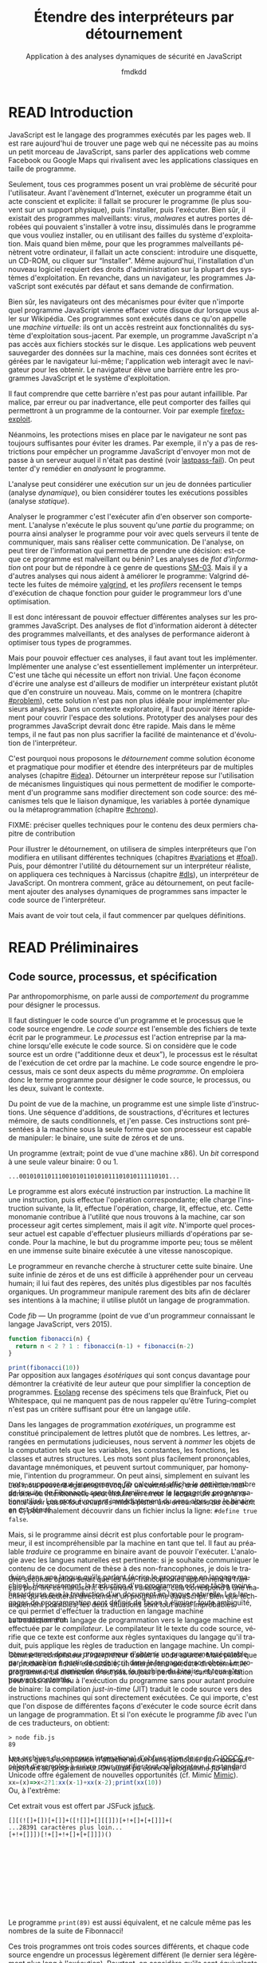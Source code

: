 # -*- org-confirm-babel-evaluate: nil; org-babel-use-quick-and-dirty-noweb-expansion: t; org-image-actual-width: 300; ispell-local-dictionary: "french" -*-
#+STARTUP: nologdone
#+TITLE: Étendre des interpréteurs par détournement
#+SUBTITLE: Application à des analyses dynamiques de sécurité en JavaScript
#+AUTHOR: fmdkdd
#+LANGUAGE: fr
#+OPTIONS: tags:nil H:4 num:2 toc:2 ':t

#+MACRO: acr @@latex:\textsc{$1}@@
#+MACRO: color @@html:<span class="color $1">▬</span>@@ @@latex:\colorrule{$1}@@
#+MACRO: emph @@latex:\emph{$1}@@@@html:<i>$1</i>@@
#+MACRO: ast arbre syntaxique abstrait
#+MACRO: adt type algébrique de données
#+MACRO: br @@latex:\\@@ @@html:<br/>@@
#+MACRO: etal /et al./
#+MACRO: author @@html:<br>— $1@@@@latex:}{$1}@@
#+MACRO: authorsource @@html:<br>— $1, <i>$2</i>@@@@latex:}{$1, \emph{$2}}@@

#+HTML_DOCTYPE: html5
#+HTML_HEAD: <link rel="stylesheet" href="style.css">

#+TODO: UNWRITTEN(w) UNREAD INPROGRESS | READ

* Contents                                                   :TOC@2:noexport:
 - [[#acknowledgements][Acknowledgements]]
 - [[#abstract][Abstract]]
 - [[#résumé][Résumé]]
 - [[#read-introduction][READ Introduction]]
 - [[#read-préliminaires][READ Préliminaires]]
   - [[#code-source-processus-et-spécification][Code source, processus, et spécification]]
   - [[#une-présentation-du-langage-javascript][Une présentation du langage JavaScript]]
   - [[#la-modularité-selon-parnas][La modularité selon Parnas]]
   - [[#la-théorie-de-naur-derrière-le-programme][La théorie de Naur derrière le programme]]
 - [[#le-problème-instrumenter-et-étendre-des-interpréteurs][Le problème: instrumenter et étendre des interpréteurs]]
   - [[#read-Étude-de-cas-instrumentation-ad-hoc-de-narcissus][READ Étude de cas: instrumentation ad-hoc de Narcissus]]
   - [[#read-le-but-factoriser-les-changements][READ Le but: factoriser les changements]]
   - [[#read-quatre-axes-de-factorisation-pour-linstrumentation][READ Quatre axes de factorisation pour l'instrumentation]]
   - [[#read-refactoriser-narcissus-une-solution-coûteuse][READ Refactoriser Narcissus: une solution coûteuse]]
   - [[#read-lidée-le-détournement-de-programme][READ L'idée: le détournement de programme]]
 - [[#le-détournement-à-travers-lhistoire-des-langages-de-programmation][Le détournement à travers l'histoire des langages de programmation]]
   - [[#read-le-programme-reflète-le-processus-la-programmation-structurée][READ Le programme reflète le processus: la programmation structurée]]
   - [[#read-lordre-psychologiquement-correct-la-programmation-littéraire][READ L'ordre psychologiquement correct: la programmation littéraire]]
   - [[#read-modéliser-le-monde-la-programmation-par-objets][READ Modéliser le monde: la programmation par objets]]
   - [[#read-réifier-le-langage-métaprogrammation-et-réflexion][READ Réifier le langage: métaprogrammation et réflexion]]
   - [[#read-séparer-les-préoccupations-la-programmation-par-aspects][READ Séparer les préoccupations: la programmation par aspects]]
   - [[#read-le-problème-de-lexpression][READ Le problème de l'expression]]
   - [[#read-autres-mécanismes-de-détournement][READ Autres mécanismes de détournement]]
   - [[#read-récapitulatif][READ Récapitulatif]]
 - [[#inprogress-variations-sur-un-interpréteur-de-lambda-calcul-extensible][INPROGRESS Variations sur un interpréteur de lambda-calcul extensible]]
   - [[#programmation-structurée][Programmation structurée]]
   - [[#programmation-littéraire][Programmation littéraire]]
   - [[#programmation-par-objets][Programmation par objets]]
 - [[#construire-un-interpréteur-par-modules][Construire un interpréteur par modules]]
   - [[#read-ajouter-des-termes][READ Ajouter des termes]]
   - [[#read-ajouter-des-opérations][READ Ajouter des opérations]]
   - [[#read-modifier-des-opérations][READ Modifier des opérations]]
   - [[#read-passer-de-létat-aux-opérations][READ Passer de l'état aux opérations]]
   - [[#unread-discussion][UNREAD Discussion]]
 - [[#read-Étendre-un-interpréteur-par-manipulation-de-portée][READ Étendre un interpréteur par manipulation de portée]]
   - [[#manipuler-la-portée-des-variables-pour-linstrumentation][Manipuler la portée des variables pour l'instrumentation]]
   - [[#ouvrir-le-motif-module-en-javascript][Ouvrir le motif module en JavaScript]]
   - [[#Étendre-narcissus-par-manipulation-de-portée][Étendre Narcissus par manipulation de portée]]
   - [[#discussion][Discussion]]
 - [[#unread-conclusion][UNREAD Conclusion]]
 - [[#extras-construire-un-interpréteur-par-modules][Extras: construire un interpréteur par modules]]
   - [[#code-complet-du-chapitre][Code complet du chapitre]]
   - [[#code-complet-de-lexemple-en-rust][Code complet de l'exemple en Rust]]
   - [[#unread-la-différence-subtile][UNREAD La différence subtile]]
   - [[#unread-le-receveur-du-constructeur-est-le-prototype][UNREAD Le receveur du constructeur est le prototype]]
 - [[#chutes][Chutes]]
   - [[#construire-un-interpréteur-extensible][Construire un interpréteur extensible]]
   - [[#the-stakes-of-targeting-modularity-and-extensibility][The stakes of targeting modularity and extensibility]]
   - [[#locality-of-concerns-and-locality-of-execution-are-irreconciable-in-the-source-text][Locality of concerns and locality of execution are irreconciable in the source text]]
   - [[#this-could-be-done-with-git][This could be done with Git]]

* Acknowledgements                                                 :noexport:
Raganwald for a Game of Life implementation showing off literate programming and
AOP, and getting me interested in finding better ways to structure programs.

Bret Victor for the realization of the dissonance between textual programming
languages and the dynamic processes they describe.  Also, for inspiration.

#+ATTR_LATEX: :options [Lewis Caroll, \emph{Alice in Wonderland}]
#+BEGIN_epig
#+LATEX: \selectlanguage{english}
"I could tell you my adventures--beginning from this morning," said Alice a
little timidly: "but it's no use going back to yesterday, because I was a
different person then.'

"Explain all that," said the Mock Turtle.

"No, no! The adventures first," said the Gryphon in an impatient tone:
"explanations take such a dreadful time."
@@html:<br>— Lewis Caroll, <i>Alice in Wonderland</i>@@
#+END_epig

* Abstract                                                         :noexport:
For securing web applications, we were interested in applying dynamic security
analyses to JavaScript programs.  In this context, the ability to quickly modify
the interpreter and to compose analyses at runtime is paramount.  One way to
effect these changes would have been through /refactoring/.  But refactoring can
be tricky and time-consuming, as it entails to rewrite parts of the source code,
and even to reorganize the program's whole architecture.  Refactoring is too
costly when rapid iteration is preferred.

We explore a lightweight alternative to refactoring: /diverting/.  To divert a
program is to change its results without directly modifying its source code.  To
divert a program, we leverage indirection techniques such as dynamic scoping and
metaprogramming.

We first review the techniques used in related extensibility problems, like the
Expression Problem, and apply these techniques to divert simple interpreters.
We then show how diverting can help build interpreters incrementally in layers,
allowing dynamic activation of alternative behavior.  Finally, we apply those
techniques to divert a full-blown JavaScript interpreter with multiple dynamic
security analyses.  We find that, with potential costs in efficiency and program
safety, diverting is both faster and more flexible than rewriting the
interpreter, thus making diverting a legitimate alternative to refactoring.

* Résumé                                                           :noexport:
:PROPERTIES:
:UNNUMBERED: t
:END:
Afin de sécuriser les applications web, nous nous sommes intéressés à appliquer
des analyses dynamiques de sécurité à des programmes JavaScript.  Dans ce
contexte, pouvoir rapidement modifier l'interpréteur et composer des analyses à
l'exécution est primordial.  Une façon d'effectuer ces changements aurait été
par /refactorisation/.  Mais la refactorisation peut être délicate et
chronophage, car elle implique de réécrire des parties du code source, voire de
réorganiser toute l'architecture du programme.  La refactorisation est trop
coûteuse lorsque prime la vitesse d'itération.

Nous explorons une alternative économe à la refactorisation: le /détournement/.
Détourner un programme c'est changer ses résultats sans directement modifier son
code source.  Pour détourner un programme, on exploite des techniques
d'indirection, tels que la portée dynamique et la métaprogrammation.

On commence par passer en revue les techniques utilisées pour des problèmes
connexes d'extensibilité, et on applique ces techniques pour détourner des
interpréteurs simples.  Puis, on montre comment le détournement peut aider à
construire un interpréteur par incréments, pour permettre d'activer
dynamiquement des comportements alternatifs.  Enfin, on applique ces techniques
pour détourner un véritable interpréteur JavaScript par de multiples analyses
dynamiques de sécurité.  Au prix d'un potentiel impact en efficacité et en
sûreté, détourner l'interpréteur est à la fois plus rapide et plus flexible que
de le réécrire, ce qui fait du détournement une alternative légitime à la
refactorisation.

* READ Introduction
:PROPERTIES:
:UNNUMBERED: t
:END:
JavaScript est le langage des programmes exécutés par les pages web.  Il est
rare aujourd'hui de trouver une page web qui ne nécessite pas au moins un petit
morceau de JavaScript, sans parler des applications web comme Facebook ou Google
Maps qui rivalisent avec les applications classiques en taille de programme.

Seulement, tous ces programmes posent un vrai problème de sécurité pour
l'utilisateur.  Avant l'avènement d'Internet, exécuter un programme était un
acte conscient et explicite: il fallait se procurer le programme (le plus
souvent sur un support physique), puis l'installer, puis l'exécuter.  Bien sûr,
il existait des programmes malveillants: virus, /malwares/ et autres portes
dérobées qui pouvaient s'installer à votre insu, dissimulés dans le programme
que vous vouliez installer, ou en utilisant des failles du système
d'exploitation.  Mais quand bien même, pour que les programmes malveillants
pénètrent votre ordinateur, il fallait un acte conscient: introduire une
disquette, un CD-ROM, ou cliquer sur "Installer".  Même aujourd'hui,
l'installation d'un nouveau logiciel requiert des droits d'administration sur la
plupart des systèmes d'exploitation.  En revanche, dans un navigateur, les
programmes JavaScript sont exécutés par défaut et sans demande de confirmation.

Bien sûr, les navigateurs ont des mécanismes pour éviter que n'importe quel
programme JavaScript vienne effacer votre disque dur lorsque vous aller sur
Wikipédia.  Ces programmes sont exécutés dans ce qu'on appelle une /machine
virtuelle/: ils ont un accès restreint aux fonctionnalités du système
d'exploitation sous-jacent.  Par exemple, un programme JavaScript n'a pas accès
aux fichiers stockés sur le disque.  Les applications web peuvent sauvegarder
des données sur la machine, mais ces données sont écrites et gérées par le
navigateur lui-même; l'application web interagit avec le navigateur pour les
obtenir.  Le navigateur élève une barrière entre les programmes JavaScript et le
système d'exploitation.

#+BEGIN_aside
Il faut comprendre que cette barrière n'est pas pour autant infaillible. Par
malice, par erreur ou par inadvertance, elle peut comporter des failles qui
permettront à un programme de la contourner.  Voir par exemple [[cite:firefox-exploit][firefox-exploit]].
#+END_aside

Néanmoins, les protections mises en place par le navigateur ne sont pas toujours
suffisantes pour éviter les drames.  Par exemple, il n'y a pas de restrictions
pour empêcher un programme JavaScript d'envoyer mon mot de passe à un serveur
auquel il n'était pas destiné (voir [[cite:lastpass-fail][lastpass-fail]]).  On peut tenter d'y remédier
en /analysant/ le programme.

#+BEGIN_aside
L'analyse peut considérer une exécution sur un jeu de données particulier
(analyse /dynamique/), ou bien considérer toutes les exécutions possibles
(analyse /statique/).
#+END_aside

Analyser le programmer c'est l'exécuter afin d'en observer son comportement.
L'analyse n'exécute le plus souvent qu'une /partie/ du programme; on pourra
ainsi analyser le programme pour voir avec quels serveurs il tente de
communiquer, mais sans réaliser cette communication.  De l'analyse, on peut
tirer de l'information qui permettra de prendre une décision: est-ce que ce
programme est malveillant ou bénin?  Les analyses de /flot d'information/ ont
pour but de répondre à ce genre de questions [[cite:SM-03][SM-03]].  Mais il y a d'autres
analyses qui nous aident à améliorer le programme: Valgrind détecte les fuites
de mémoire [[cite:valgrind][valgrind]], et les /profilers/ recensent le temps d'exécution de chaque
fonction pour guider le programmeur lors d'une optimisation.

Il est donc intéressant de pouvoir effectuer différentes analyses sur les
programmes JavaScript.  Des analyses de flot d'information aideront à détecter
des programmes malveillants, et des analyses de performance aideront à
optimiser tous types de programmes.

Mais pour pouvoir effectuer ces analyses, il faut avant tout les implémenter.
Implémenter une analyse c'est essentiellement implémenter un interpréteur.
C'est une tâche qui nécessite un effort non trivial.  Une façon économe d'écrire
une analyse est d'ailleurs de modifier un interpréteur existant plutôt que d'en
construire un nouveau.  Mais, comme on le montrera (chapitre [[#problem]]), cette
solution n'est pas non plus idéale pour implémenter plusieurs analyses.  Dans un
contexte exploratoire, il faut pouvoir itérer rapidement pour couvrir l'espace
des solutions.  Prototyper des analyses pour des programmes JavaScript devrait
donc être rapide.  Mais dans le même temps, il ne faut pas non plus sacrifier la
facilité de maintenance et d'évolution de l'interpréteur.

C'est pourquoi nous proposons le /détournement/ comme solution économe et
pragmatique pour modifier et étendre des interpréteurs par de multiples analyses
(chapitre [[#idea]]).  Détourner un interpréteur repose sur l'utilisation de
mécanismes linguistiques qui nous permettent de modifier le comportement d'un
programme sans modifier directement son code source: des mécanismes tels que le
liaison dynamique, les variables à portée dynamique ou la métaprogrammation
(chapitre [[#chrono]]).

#+BEGIN_fixme
FIXME: préciser quelles techniques pour le contenu des deux permiers chapitre de
contribution
#+END_fixme

Pour illustrer le détournement, on utilisera de simples interpréteurs que l'on
modifiera en utilisant différentes techniques (chapitres [[#variations]] et [[#foal]]).
Puis, pour démontrer l'utilité du détournement sur un interpréteur réaliste, on
appliquera ces techniques à Narcissus (chapitre [[#dls]]), un interpréteur de
JavaScript.  On montrera comment, grâce au détournement, on peut facilement
ajouter des analyses dynamiques de programmes sans impacter le code source de
l'interpréteur.

Mais avant de voir tout cela, il faut commencer par quelques définitions.

* READ Préliminaires
:PROPERTIES:
:CUSTOM_ID: prelims
:END:
** Code source, processus, et spécification
:PROPERTIES:
:CUSTOM_ID: defs
:END:

#+BEGIN_aside
Par anthropomorphisme, on parle aussi de /comportement/ du programme pour
désigner le processus.
#+END_aside

Il faut distinguer le code source d'un programme et le processus que le code
source engendre.  Le /code source/ est l'ensemble des fichiers de texte écrit
par le programmeur.  Le /processus/ est l'action entreprise par la machine
lorsqu'elle exécute le code source.  Si on considère que le code source est un
ordre ("additionne deux et deux"), le processus est le résultat de l'exécution
de cet ordre par la machine.  Le code source engendre le processus, mais ce sont
deux aspects du même /programme/.  On emploiera donc le terme programme pour
désigner le code source, le processus, ou les deux, suivant le contexte.

Du point de vue de la machine, un programme est une simple liste d'instructions.
Une séquence d'additions, de soustractions, d'écritures et lectures mémoire, de
sauts conditionnels, et j'en passe.  Ces instructions sont présentées à la
machine sous la seule forme que son processeur est capable de manipuler: le
binaire, une suite de zéros et de uns.

#+BEGIN_aside
Un programme (extrait; point de vue d'une machine x86).  Un /bit/ correspond à
une seule valeur binaire: 0 ou 1.
#+END_aside

#+BEGIN_EXAMPLE
...001010110111001010110101011101010111110101...
#+END_EXAMPLE

Le programme est alors exécuté instruction par instruction.  La machine lit une
instruction, puis effectue l'opération correspondante; elle charge l'instruction
suivante, la lit, effectue l'opération, charge, lit, effectue, etc.  Cette
monomanie contribue à l'utilité que nous trouvons à la machine, car son
processeur agit certes simplement, mais il agit /vite/.  N'importe quel
processeur actuel est capable d'effectuer plusieurs milliards d'opérations par
seconde.  Pour la machine, le but du programme importe peu; tous se mêlent en
une immense suite binaire exécutée à une vitesse nanoscopique.

Le programmeur en revanche cherche à structurer cette suite binaire.  Une suite
infinie de zéros et de uns est difficile à appréhender pour un cerveau humain;
il lui faut des repères, des unités plus digestibles par nos facultés
organiques.  Un programmeur manipule rarement des bits afin de déclarer ses
intentions à la machine; il utilise plutôt un langage de programmation.

#+BEGIN_aside
Code [[fib]] --- Un programme (point de vue d'un programmeur connaissant le langage
JavaScript, vers 2015).
#+END_aside
#+NAME: fib
#+BEGIN_SRC js
function fibonacci(n) {
  return n < 2 ? 1 : fibonacci(n-1) + fibonacci(n-2)
}

print(fibonacci(10))
#+END_SRC

#+ATTR_HTML: :style margin-top:-1rem
#+BEGIN_aside
Par opposition aux langages /ésotériques/ qui sont conçus davantage pour
démontrer la créativité de leur auteur que pour simplifier la conception de
programmes.  [[cite:Esolang][Esolang]] recense des spécimens tels que Brainfuck, Piet ou
Whitespace, qui ne manquent pas de nous rappeler qu'être Turing-complet n'est
pas un critère suffisant pour être un langage /utile/.
#+END_aside

Dans les langages de programmation /exotériques/, un programme est constitué
principalement de lettres plutôt que de nombres.  Les lettres, arrangées en
permutations judicieuses, nous servent à /nommer/ les objets de la computation
tels que les variables, les constantes, les fonctions, les classes et autres
structures.  Les mots sont plus facilement prononçables, davantage mnémoniques,
et peuvent surtout communiquer, par homonymie, l'intention du programmeur.  On
peut ainsi, simplement en suivant les mots, supposer que le programme [[fib]]
calcule et affiche le onzième nombre de la suite de Fibonacci, sans être
familier avec le langage de programmation utilisé.  Les mots /évoquent/
immédiatement du sens alors que le binaire en est dénué.

#+ATTR_HTML: :style margin-top:-5rem
#+ATTR_LATEX: :options [-3em]
#+BEGIN_aside
Les mots peuvent également évoquer un contresens; une définition maladroite–ou
intentionnelle–peut induire en erreur le lecteur.  Un ami m'a raconté avoir
passé tout un après-midi à pister une erreur dans du code écrit en C, pour
finalement découvrir dans un fichier inclus la ligne: ~#define true false~.
#+END_aside

Mais, si le programme ainsi décrit est plus confortable pour le programmeur, il
est incompréhensible par la machine en tant que tel.  Il faut au préalable
/traduire/ ce programme en binaire avant de pouvoir l'exécuter.  L'analogie avec
les langues naturelles est pertinente: si je souhaite communiquer le contenu de
ce document de thèse à des non-francophones, je dois le traduire dans une langue
qu'ils parlent (écrire le programme en langage machine).  Heureusement, la
traduction d'un programme est une tâche moins hasardeuse que la traduction d'un
document en langue naturelle.  Les langages de programmation sont définis de
façon à éliminer toute ambiguïté, ce qui permet d'effectuer la traduction en
langage machine automatiquement.

#+ATTR_HTML: :style margin-top:-7rem
#+ATTR_LATEX: :options [-7em]
#+BEGIN_aside
Une seconde option serait que les non-francophones apprennent le français pour
lire ce manuscrit.  En suivant l'analogie, cela correspond à une machine qui
exécuterait directement un programme JavaScript.  Bien que techniquement
possibles, les deux situations sont tout aussi improbables.
#+END_aside

La traduction d'un langage de programmation vers le langage machine est
effectuée par le /compilateur/.  Le compilateur lit le texte du code source,
vérifie que ce texte est conforme aux règles syntaxiques du langage qu'il
traduit, puis applique les règles de traduction en langage machine.  Un
compilateur permet donc au programmeur d'obtenir un programme exécutable par la
machine à partir de code écrit dans le langage de son choix.  Le programmeur
peut manipuler des mots, la machine du binaire, et tous s'en trouvent
contentés.

#+ATTR_HTML: :style margin-top:-5rem
#+ATTR_LATEX: :options [-4em]
#+BEGIN_side-figure
[[file:img/problem5.svg]]
#+END_side-figure

Comme le compilateur, l'/interpréteur/ traduit le code source.  Mais plutôt que
de produire un fichier exécutable, un interpréteur exécute directement le
programme.  La distinction n'est pas toujours pertinente, car la compilation
peut aussi avoir lieu à l'exécution du programme sans pour autant produire de
binaire: la compilation /just-in-time/ (JIT) traduit le code source vers des
instructions machines qui sont directement exécutées.  Ce qui importe, c'est que
l'on dispose de différentes façons d'exécuter le code source écrit dans un
langage de programmation.  Et si l'on exécute le programme [[fib]] avec l'un de ces
traducteurs, on obtient:

#+BEGIN_EXAMPLE
> node fib.js
89
#+END_EXAMPLE

Notons que la compilation n'attache aucun sens particulier aux noms qui
importent au programmeur.  On aurait pu écrire le programme [[fib]] ainsi:

#+BEGIN_SRC js
xx=(x)=>x<2?1:xx(x-1)+xx(x-2);print(xx(10))
#+END_SRC

#+RESULTS:

#+ATTR_HTML: :style margin-top:-5rem
#+ATTR_LATEX: :options [-5em]
#+BEGIN_aside
Les archives du concours international d'obfuscation de code C [[cite:IOCCC][IOCCC]] recèlent
d'exemples à suivre pour mystifier tout collaborateur.  Le standard Unicode
offre également de nouvelles opportunités (cf. Mimic [[cite:Mimic][Mimic]]).
#+END_aside

Ou, à l'extrême:

#+BEGIN_aside
Cet extrait vous est offert par JSFuck [[cite:jsfuck][jsfuck]].
#+END_aside

#+BEGIN_EXAMPLE
[][(![]+[])[+[]]+([![]]+[][[]])[+!+[]+[+[]]]+(
...28391 caractères plus loin...
[+!+[]]])[!+[]+!+[]+[+[]]])()
#+END_EXAMPLE

#+ATTR_HTML: :style margin-top:10rem
#+BEGIN_aside
Le programme ~print(89)~ est aussi équivalent, et ne calcule même pas les
nombres de la suite de Fibonnacci!
#+END_aside

Ces trois programmes ont trois codes sources différents, et chaque code source
engendre un processus légèrement différent (le dernier sera légèrement plus long
à l'exécution).  Pourtant, on considère qu'ils sont équivalents, car tous les
trois calculent bien le onzième nombre de la suite de Fibonacci.  Dans ce cas,
le processus effectué par la machine ne nous intéresse pas dans son intégralité,
seul son résultat importe.  On ne souhaite pas savoir le nombre d'instructions
supplémentaires que le troisième programme requiert, ni le nombre de registres
qu'il utilise, ni le nombre de défauts de cache qu'il cause.  On cherche à
comparer le /résultat observable/ par l'utilisateur.  Du point de vue de
l'utilisateur, quand on exécute chacun des trois programmes, l'interpréteur
JavaScript affiche 89; les programmes sont donc équivalents quand on considère
le résultat.

#+BEGIN_aside
Si deux personnes partent de Nantes à Cherbourg et arrivent toutes les deux
avant dimanche, peu importe si la première a fait le trajet à pieds, et la
seconde en voiture.  En revanche, quand il s'agit de comparer leurs émissions
carbones, c'est bien leur mode de transport nous intéresse.
#+END_aside

Le résultat est la partie du processus qui nous intéresse à un moment donné.
Parfois on s'intéresse à ce que le programme affiche à l'écran, ou aux sons
qu'il émet à travers les enceintes.  Et parfois on cherche à comparer deux
programmes qui ont le même résultat mais qui n'ont pas la même durée
d'exécution, ou la même consommation mémoire.  On distingue alors le résultat du
programme de son /efficacité/.  Le résultat est sa fonction principale, ce qu'il
fait; le résultat ne dépend en général pas des spécificités de la machine
utilisée.  L'efficacité du programme reflète /comment/ le programme calcule son
résultat; la machine peut avoir une grande influence sur l'efficacité.  Du point
de vue de l'efficacité, les trois programmes ne sont pas équivalents.

#+BEGIN_aside
Sans intention, c'est de l'improvisation.  Mais on improvise plus difficilement
un programme qu'un morceau de guitare, bien qu'il existe aujourd'hui des
environnements de programmation qui facilitent l'improvisation [[cite:sonicpi][sonicpi]] [[cite:BFd+13][BFd+13]].
#+END_aside

D'autre part, il y a le résultat obtenu, et il y a le résultat attendu.  Le
programmeur élabore le programme avec une idée en tête de son résultat, une
intention.  C'est cette idée qui guide le programmeur dans l'élaboration du
programme: il construit le code source afin d'engendrer un processus qui
produira le résultat attendu.  Ce résultat attendu est appelé la /spécification/
du programme.  Cette spécification peut être plus ou moins détaillée; en voici
trois:

1. Le programme affiche 89.
2. Le programme affiche le onzième nombre de la suite de Fibonacci.
3. Le programme calcule le onzième nombre de la suite de Fibonacci à l'aide
   d'une fonction récursive, et affiche le résultat sur la sortie standard avant
   de se terminer.


La deuxième spécification est plus précise que la première, et la troisième plus
précise que la deuxième.  Un programme qui obéit à la troisième spécification
obéira donc aussi à la deuxième et à la première.  Notons que les deux premières
spécifications s'intéressent strictement au résultat du programme, alors que la
troisième stipule aussi sa structure: le programme doit utiliser une fonction
récursive.  On pourrait tout aussi bien spécifier l'efficacité du programme:
"doit s'exécuter en moins d'une seconde sur telle machine", etc.  Mais au
minimum, la spécification décrit la fonctionnalité principale du programme.

La spécification est nécessairement /incomplète/.  Qu'elle soit exprimée dans
une langue naturelle ou dans un formalisme quelconque, la spécification ne peut
pas détailler le processus de manière exhaustive, car si c'était le cas, la
spécification serait le programme.  Le but de la spécification est de décrire ce
que le programme est censé faire.  Parfois, la spécification décrit aussi
comment certaines parties du programme doivent fonctionner.  Mais c'est toujours
au programmeur de combler les trous.

Le cycle de programmation peut-être résumé par l'illustration suivante:

[[file:img/problem4.svg]]

Il s'agit bien d'un cycle, car un programme est rarement conforme à sa première
exécution.  À chaque itération, le programmeur modifie le code source, teste ses
modifications, et observe le comportement du programme exécuté.  Si le résultat
attendu est obtenu, il s'arrête (et passe à la prochaine modification, ou au
prochain programme).  Sinon, c'est qu'il a manifestement fait une erreur, il
met donc à jour sa représentation interne du programme, son /modèle mental/.
Une fois la contradiction résolue, il modifie le code source (ou sa
spécification) en conséquence, et ainsi recommence le cycle.

Ce faisant, le programmeur use de sa créativité.  L'élaboration du programme à
partir d'une spécification a en effet de nombreux degrés de liberté.  Il suffit
de voir qu'il y une infinité de programmes qui peuvent satisfaire une
spécification.  Tout comme il y a une infinité de façons d'obtenir le nombre 1:
1, 2 - 1, 1 + 0, 56/56, ...  Tout ce que la spécification ne précise pas est
laissé au choix du programmeur.  Il y a donc une infinité de processus qui
obéissent à une spécification donnée, et une infinité de programmes qui
engendrent ces processus.  L'expertise du programmeur est de savoir exactement
quels processus choisir, et quels programmes écrire, parmi ces infinités.  Pour
chaque programme, il faut choisir le langage de programmation, le compilateur,
les bibliothèques, les algorithmes, les structures de données, etc.  Tous ces
éléments doivent s'accorder pour engendrer le résultat attendu par la
spécification.

Mais le programme n'a pas seule vocation a être exécuté.  Un programme est
d'abord écrit, puis lu, puis corrigé, puis étendu, puis corrigé, etc.  Lors de
son développement, de nombreuses paires d'yeux vont le scruter et le modifier.
Le programmeur ne communique son intention plus seulement à la machine, mais
aussi à ses collègues, et même à un futur soi.  Le choix des noms de variables
et de fonctions devient important pour communiquer cette intention.  De même, la
simplicité du programme est une vertu.  Un programme simple est plus facile à
comprendre, à corriger, et à étendre.  Les choix d'architecture, de structures
de données, d'algorithmes, et même de styles, sont faits en prenant en compte
toutes ces considérations: le programme doit être conforme à la spécification,
mais il doit aussi être efficace, et clair, et facile à maintenir, et capable
d'être étendu, et bien sûr, délivré dans le temps imparti et à un coût
raisonnable.

# La documentation est également cruciale, car le code source ne peut exprimer à
# lui seul tous les choix faits par le programmeur.

La tâche du programmeur est donc d'élaborer un programme qui satisfait au mieux
toutes ces contraintes, de choisir, parmi les infinies combinaisons de
bibliothèques, de mécanismes, de suites de mots, celles qui offrent le meilleur
compromis.

Et c'est précisément là que nous intervenons: nous explorons l'espace des
programmes possibles, et étudions les compromis en jeu pour une application
donnée.  Et l'application qui va nous intéresser, c'est l'interpréteur
Narcissus.

** Une présentation du langage JavaScript
*** Genèse chez Netscape
#+BEGIN_aside
Navigateurs majeurs: Chrome, Firefox, Safari, Internet Explorer et Opera.  Tous
permettent d'évaluer des programmes JavaScript dans une page web.
#+END_aside

JavaScript est /le/ langage de programmation des pages web.  Ce n'est pas juste
le langage le plus populaire, c'est le seul langage supporté nativement par les
navigateurs majeurs.  Les alternatives comme les applets Java de feu Sun ou les
programmes Flash d'Adobe nécessitent l'installation de plugins, ou ne sont pas
compatibles avec toutes les plates-formes, mais surtout sont abandonnées par
leurs constructeurs.  JavaScript demeure le seul langage qui peut accompagner
une page web et être exécuté par tous ces navigateurs sans installation
supplémentaire.

JavaScript est utilisé pour rendre les pages web dynamiques (animer des boutons,
valider des formulaires, ...), voire les transformer en complètes applications
(cartographie, portail social, ou même éditeur d'objets 3D).  JavaScript dispose
d'une interface riche avec tous les éléments d'une page web, et plus
généralement de l'ordinateur: on peut facilement modifier l'arbre d'une page
HTML et son style, mais on peut tout aussi aisément capturer le pointeur de la
souris, redimensionner la fenêtre du navigateur, ou accéder à la caméra de
l'ordinateur.

#+BEGIN_aside
On utilise ici "interpréteurs" dans le sens d'exécuteurs de code, quelle que
soit la méthode exacte d'exécution (interprétation, compilation, mixte...).
Voir la section précédente.
#+END_aside

Les programmes JavaScript ne sont pas restreints aux navigateurs.  Les
interpréteurs JavaScript comme V8 (de Chrome) ou SpiderMonkey (de Firefox) sont
exécutables en dehors du navigateur, et JavaScript devient alors comparable à
l'utilité faite du langage Python: un langage simple à prendre en mains,
disposant d'une riche collection de bibliothèques, et exécutable partout ou des
interpréteurs sont disponibles.  Le projet Electron [[cite:electron][electron]], par exemple,
permet d'écrire des applications multiplateformes en JavaScript.

À l'origine le langage était destiné à faire l'interface entre les pages web et
les applets Java.  Son auteur, Brendan Eich, est recruté par la compagnie
Netscape dans le but de faire une version du langage Scheme pour leur navigateur
web, le simplement nommé Netscape Navigator.  En raison d'un partenariat avec
Sun, le langage devait ressembler à Java; de là aussi vient son nom.  Netscape
souhaitait un langage de programmation qui pouvait être inclus dans des les
fichiers HTML des pages web, un langage pour débutants, un langage pour des
petits bouts de code, des scripts, qui viendraient suppléer les applets Java.

En mai 1995, Brendan Eich produit le premier prototype du langage, qui
accompagnera la sortie de Netscape Navigator 2.0 dix mois plus tard.  Le langage
connaît un vif succès, ce qui pousse le concurrent de Netscape, Microsoft, à
implémenter à son tour un interpréteur de JavaScript dans son navigateur
Internet Explorer.  Les deux versions cohabitent avec de légères différences, ce
qui conduit à la standardisation du langage sous le nom d'ECMAScript en
juin 1997.

*** Un langage à prototypes qui doit ressembler à Java
Sous ses allures de langage impératif, Eich dit s'être principalement inspiré de
Self (pour les prototypes) et Scheme (pour les fonctions de première classe)
[[cite:js-history][js-history]].  Contrairement à Java, JavaScript n'est pas un langage à classes.
L'unité structurante majeure est la fonction:

#+BEGIN_SRC js
function f(a, b) { /* code */ }
#+END_SRC

Les fonctions sont de première classe, c'est-à-dire qu'une fonction est une
valeur comme une autre, qui peut être passée en argument, retournée par une
fonction, mise dans une variable, etc.

#+BEGIN_aside
Dans les programmes JavaScript présentés dans ce document, le trigramme ~//:~
indique la valeur de l'expression qui précède.  C'est la syntaxe de l'éditeur
interactif [[cite:s3c][s3c]].
#+END_aside

#+BEGIN_SRC js
function f(x) { return 2 * x }
var function_in_var = f
function_in_var(4) //: 8
#+END_SRC

JavaScript est typé dynamiquement.  Les déclarations de variables, d'arguments,
ou de valeurs de retour n'ont pas d'annotation de type.  Une même variable peut
très bien contenir une fonction, puis un nombre, puis une chaîne de caractères.
Toujours pour simplifier la prise en main, il n'y a pas de gestion manuelle de
la mémoire: le glaneur de cellules (/garbage collector/, ou GC) se charge de
collecter les objets alloués mais inaccessibles.

Le langage a une syntaxe dédiée pour deux structures de base: les tableaux, et
les objets.  Un tableau peut contenir n'importe quelle valeur, et n'est pas
nécessairement homogène:

#+BEGIN_SRC js
var tab = [0,1,2,3,"quatre", function cinq() {}]
tab[0] //: 0
tab[4] //: "quatre"
#+END_SRC

Les tableaux n'ont pas de taille fixe.  On peut leur ajouter des éléments et en
retirer à n'importe quel moment.  En ce sens, ils ressemblent davantage aux
vecteurs qu'aux tableaux de C++:

#+BEGIN_SRC js
var tab = []
tab.push(6)
tab.length == 1 //: true
#+END_SRC

Ce que JavaScript appelle un objet ressemble surtout à un dictionnaire: une
structure associative où à chaque nom correspond une valeur:

#+BEGIN_SRC js
var obj = {
  "a": 0,
  "b": "un",
  "c": function() { return 2 }
}

obj["a"] //: 0
obj.b //: "un"
obj.c() //: 2
#+END_SRC

Comme les tableaux, les objets peuvent être modifiés à n'importe quel moment.
On peut ajouter une association, la supprimer, ou modifier la valeur associée à
un nom.  Notons la syntaxe pour appeler une fonction associée dans un objet
(~obj.c()~), qui est identique à l'invocation d'une méthode en Java.  Mais en
JavaScript, la fonction n'est pas liée à l'objet par construction.  On pourrait
tout aussi bien l'invoquer de la sorte:

#+BEGIN_SRC js
var obj = {
  "c": function() { return 2 }
}

var f = obj.c
f() //: 2
#+END_SRC

Néanmoins, cette structure associative peut être utilisée pour représenter des
objets au sens de la programmation par objets.  Les objets de JavaScript
disposent d'un lien de /prototype/, qui permet la délégation, et donc le partage
de méthodes, entre objets.

#+BEGIN_SRC js
var A = {
  "a": function() { return 0 }
}

var B = {
  __proto__: A,
  "b" : function() { return 1 }
}

A.a() //: 0
B.b() //: 1
B.a() //: 0
#+END_SRC

#+BEGIN_side-figure
[[file:img/dls6.svg]]

Exemple de recherches dans une chaîne de prototypes.  À gauche, on recherche la
propriété ~a~.  Cette propriété existe sur le second objet dans la chaîne, donc
la valeur retournée est 2.  À droite, on recherche ~g~ sur la même chaîne, mais
cette fois ~g~ n'est présent dans aucun objet.  Le troisième objet n'a pas de
parent, donc la recherche échoue et retourne ~undefined~.
#+END_side-figure

Ici on a deux objets, ~A~ et ~B~.  L'objet ~A~ contient une seule fonction, ~a~.
L'objet ~B~ contient une seule fonction, ~b~, mais déclare ~A~ comme prototype à
l'aide de la propriété spéciale ~__proto__~.  En conséquence, même si la
fonction ~a~ n'est pas déclarée sur ~B~, ~B.a()~ appellera la fonction ~a~ qui
existe dans son prototype, ~A~.  On parle d'une /chaîne/ de prototypes comme une
liste chaînée.  L'algorithme de recherche d'une propriété dans une chaîne de
prototypes est d'ailleurs analogue à la recherche d'une valeur dans une liste
chaînée.

La propriété ~__proto__~ n'est pas la seule façon d'affecter le prototype d'un
objet à sa création.  On peut créer un objet qui hérite d'un autre à l'aide
d'~Object.create~:

#+BEGIN_SRC js
var B = Object.create(A)
B.b = function() { return 1 }
#+END_SRC

Et on peut aussi modifier le prototype d'un objet déjà créé à l'aide
d'~Object.setPrototypeOf~:

#+BEGIN_SRC js
var B = {}
B.b = function() { return 1 }
Object.setPrototypeOf(B, A)
Object.getPrototypeOf(B) == A //: true
#+END_SRC

Dony, Malenfant et Bardou classifient les langages à prototypes [[cite:DMB-98][DMB-98]].  Selon
cette classification, JavaScript a toutes les caractéristiques d'un langage à
prototypes.  La seule omission notable est l'absence de mécanisme pour cloner
des objets:

- les objets ne sont pas associés à des classes, ils sont concrets;
- les objets sont des ensembles de couples clé-valeur;
- les objets communiquent par envoi de messages, mais notons que toutes les
  valeurs ne sont pas des objets: la distinction avec les types "primitifs"
  (entiers, booléens...) est due à la proximité avec Java voulue par Sun;
- les objets peuvent être créés vides (syntaxe ~{}~), ou en étendant un autre
  objet (~Object.create~ ou syntaxe ~{__proto__: parent}~), mais il n'y a pas de
  mécanisme pour cloner un objet;
- le mécanisme des prototypes réalise la notion "est-extension-de", et le lien
  parent est matérialisé par la propriété ~__proto__~ (ou la fonction
  ~Object.getPrototypeOf~);
- pour activer une propriété héritée d'un objet (~B.a~ dans l'exemple
  ci-dessus), l'interpréteur cherche la propriété sur son parent et l'active
  s'il la trouve, sinon il continue jusqu'à ce que l'objet soit sans parent,
  auquel cas la propriété n'est pas définie sur le receveur;
- le langage dispose du mot-clé ~this~, qui dans une méthode fait référence au
  receveur du message, et non à l'objet qui définit la méthode.

#+ATTR_HTML: :style margin-top:-4rem
#+BEGIN_aside
~this~, plutôt que ~self~, probablement parce que ~this~ était plus familier
pour les programmeurs Java.
#+END_aside

Voici un exemple d'utilisation de ~this~:

#+BEGIN_SRC js
var point = {
  x: 0, y: 0,
  moveTo: function(x, y) {
    this.x = x
    this.y = y
  },
}

var p1 = Object.create(point)

p1.moveTo(1,2)
p1 //: Object {x:1,y:2}
point //: Object {x:0,y:0,moveTo:function}
#+END_SRC

L'objet ~point~ contient deux coordonnées, et une fonction ~moveTo~ qui remplace
ces cordonnées.  L'objet ~p1~ a ~point~ comme parent, et peut donc répondre au
message ~moveTo~.  Après cette invocation, on voit que ~p1~ a deux propriétés
~x~ et ~y~ qui correspondent aux valeurs passées à l'appel de ~moveTo~, tandis
que les coordonnées de l'objet ~point~ sont restées à zéro.  C'est que ~this~
dans ~moveTo~ fait bien référence au receveur de l'appel, ici ~p1~.

# Blurb about the scope of this document ties to JS?

# Notre utilisation de JavaScript c'est Narcissus.  Narcissus est écrit en
# JavaScript, mais c'est aussi un interpréteur /de/ JavaScript.  JavaScript est à
# la fois notre objet d'étude.  Non, notre objet d'étude c'est le détournement,
# pas JavaScript en lui-même.  JavaScript c'est le langage d'application de
# détournement, parce que notre application du détournement c'est Narcissus.

# Mais ultimement, il faut bien comprendre que langage est notre fenêtre sur le
# processus, notre façon de l'exprimer.  Entendons-nous bien, c'est le processus,
# et les manipulations de ce processus qui importent, pas le langage en lui-même.
# Tout ce qu'on pourra présenter ici pourra être réalisé dans d'autres langages.
# Il se trouve que certaines solutions sont plus idiomatiques à JavaScript.

** La modularité selon Parnas
David Parnas est fréquemment cité comme référence pour la notion de modularité
d'un système, en particulier l'article "On the Critera to be Used In Decomposing
Systems into Modules" [[cite:Par-72][Par-72]].  Mais Parnas s'intéresse davantage à la phase de
/conception/ d'un système qu'à la phase d'implémentation.

#+BEGIN_side-figure
[[file:img/parnas-0.svg]]

Dans le second design, les changements sont restreints à un seul module.
#+END_side-figure

Dans l'article, il décrit deux décompositions en modules d'un même système
d'indexation ; un exemple didactique qui peut être implémenté "par un bon
programmeur en une ou deux semaines".  La première décomposition comporte 5
modules, la seconde 6.  Les deux décompositions sont supposées produire des
programmes équivalents: qui fournissent les même fonctionnalités.  Mais si les
deux programmes sont équivalents, quel intérêt à choisir une décomposition
plutôt qu'une autre?  La réponse vient en s'intéressant aux choix
d'implémentation qui ont été laissés en suspens.

Suivant le format d'entrée des données, ou l'emplacement mémoire de sauvegarde
des données, il faudra modifier certaines parties du programme en conséquence.
Et c'est là que les deux décompositions ne sont plus équivalentes: le second
changement touche tous les modules de la première décomposition, alors que les
changements sont restreints à un seul module dans la seconde décomposition.  La
seconde décomposition est donc mieux adaptée aux changements potentiels
anticipés par le concepteur.

#+BEGIN_side-figure
[[file:img/flowchart.svg]]

Un organigramme.  Une façon courante de concevoir des programmes de 1950 à 1970.
#+END_side-figure

Le second design est aussi plus facile à développer et plus facile à comprendre.
Les modules du premier design correspondent aux étapes de traitement du système:
Parnas nous dit qu'il suffit de dessiner le organigramme pour obtenir les 5
modules.  Le résultat c'est que tous ces modules ont de nombreuses dépendances
entre eux, ce qui pousse les programmeurs à avoir une compréhension globale du
système pour pouvoir le développer.  En revanche, il a élaboré le second design
en suivant le principe d'/encapsulation/: les modules ne correspondent plus à
des étapes de traitement, mais plutôt à des décisions de design, des
responsabilités:

#+ATTR_LATEX: :options [4em]
#+BEGIN_aside
Dans le même article, Parnas conseille aussi de mettre dans un même module une
structure de données et ses procédures d'accès et de modification.  Une notion
de type abstrait de donnée qu'il ne nomme pas comme telle.
#+END_aside

#+BEGIN_QUOTE
#+LATEX: \selectlanguage{english}
Every module in the second decomposition is characterized by its knowledge of a
design decision which it hides from all others.  Its interface or definition was
chosen to reveal as little as possible about its inner workings.
#+END_QUOTE

Si l'on suit ce critère pour décomposer un système en modules, alors on peut
qualifier le système de /modulaire/.  Parnas liste les trois avantages attendus
d'un système modulaire:

#+BEGIN_QUOTE
#+LATEX: \selectlanguage{english}
(1) managerial—development time should be shortened because separate groups
would work on each module with little need for communication: (2) product
flexibility—it should be possible to make drastic changes to one module without
a need to change others; (3) comprehensibility—it should be possible to study
the system one module at a time.
#+END_QUOTE

Le premier design a beau comporter des modules, il n'a pas ces avantages.  Il
n'est donc pas modulaire.  Sur un second exemple de système, un compilateur et
un interpréteur pour le même langage, il conclut là encore qu'une décomposition
suivant le critère d'encapsulation est supérieure à une décomposition qui suit
les étapes de traitement.  Un interpréteur et un compilateur résolvent en partie
les mêmes problèmes, et la décomposition préconisée par Parnas permet de
/réutiliser/ les modules d'un système à l'autre.

#+BEGIN_side-figure
[[file:img/parnas-overhead.svg]]

L'encapsulation cause de l'indirection, ce qui peut réduire l'efficacité du
programme en augmentant les appels de procédures sur la pile.
#+END_side-figure

Néanmoins, il y a un obstacle à utiliser une décomposition dont les modules
adhèrent strictement à l'encapsulation: l'efficacité du système.  Dans une telle
décomposition, les appels de procédures sont plus nombreux et comportent
davantage d'instructions.  Là où le design qui suit le logigramme peut accéder
directement à la mémoire pour modifier les données utilisées par un autre
module, dans la décomposition suivant Parnas chaque module est responsable de
ses propres données; il faut forcément passer par les procédures d'accès et de
modification du module.  Ces procédures peuvent en plus effectuer des
vérifications sur leurs paramètres, qui ne sont peut-être pas nécessaires dans
tous les cas, ce qui rajoute encore des instructions que la machine devra
effectuer.

Parnas reconnaît ce problème d'efficacité, et suggère de concevoir un outil qui
transforme le code de la décomposition modulaire en code qui suit davantage le
fil d'exécution.  Le concepteur peut travailler sur la représentation modulaire,
et l'outil se charge de générer du code efficace.  Dans le code généré par cet
outil, les appels de procédures inutiles sont supprimés, et l'efficacité n'est
pas sacrifiée.  En revanche, la décomposition modulaire ne serait plus
apparente.  Il propose donc de conserver le programme sous ses plusieurs formes
et de développer des outils pour passer d'une forme à l'autre.

#+ATTR_HTML: :style margin-top:-8rem
#+BEGIN_aside
Ce ne sont que des suggestions, et l'article ne dit pas comment réaliser ces
transformations.  On trouve des mises en œuvre de ces idées dans la
programmation littéraire ([[#proglit]]) et dans la programmation par aspects ([[#aop]]).
#+END_aside

Parnas met donc en avant le critère d'encapsulation pour concevoir un système
modulaire.  Mais surtout, il insiste sur l'importance de la phase de conception
du système, indépendamment de son implémentation en code.  Parnas ne croit
d'ailleurs pas que le choix du langage de programmation puisse rendre un système
modulaire.  Un point qu'il développe dans "Why Software Jewels are Rare" [[cite:Par-96][Par-96]].

Un "joyau logiciel" est un programme "bien structuré écrit dans un style
homogène, sans bidouilles, développé tel que chaque composant est simple et
organisé, et conçu pour que le produit soit facile à changer".  Parnas donne
plusieurs raisons qui explique, selon lui, la rareté de ces joyaux: le logiciel
existe pour répondre à un besoin, et la structure interne du programme n'est pas
un besoin du client; un logiciel est plus utile à l'utilisateur s'il répond à
plusieurs besoins, ce qui implique d'enrichir ses fonctionnalités, au détriment
de la simplicité du programme.  Les contraintes matérielles ne laissent que peu
de place à l'élégance structurelle du code.  Parnas rapporte notamment son échec
à vouloir mettre à jour un système d'ordinateur de vol pour l'armée américaine;
la machine ciblée possédait un matériel très limité qui demandait une
optimisation manuelle de l'utilisation des registres, mais Parnas et son équipe
désiraient s'abstraire de ces détails matériels:

#+BEGIN_QUOTE
#+LATEX: \selectlanguage{english}
Near-optimal register allocation was essential to fitting the program into a
very small memory.  One of our design goals had been to achieve hardware
independence for most of our code.  To achieve hardware independence on the
specified processor, we needed an effective register allocation algorithm.  The
previous software for this task had been sucessful because none of the code was
portable and register allocation was done by hand.  We never found the necessary
register allocation algorithm.
#+END_QUOTE

Et contrairement à ce que l'on pourrait penser, la loi de Moore ne résout pas le
problème.  Si les machines possèdent deux fois plus de registres et sont deux
fois plus rapides, alors on leur demandera de faire deux fois plus de calculs
(ou de les faire deux fois plus rapidement).  Parnas le note:

#+ATTR_LATEX: :options [2em]
#+BEGIN_aside
Phénomène relaté avec humour par Wirth [[cite:Wir-95][Wir-95]]: "Software expands to fill the
available memory"; "Software is getting slower more rapidly than hardware
becomes faster".
#+END_aside

#+BEGIN_QUOTE
#+LATEX: \selectlanguage{english}
Although today's machines are far better than the one we were using, goals have
expanded and competitive pressures often limit the resources available.  Few of
today's designers are free to ignore performance requirements and hardware
limitations.
#+END_QUOTE

Mais surtout, il faut se méfier des marchands de panacée:

#+BEGIN_QUOTE
#+LATEX: \selectlanguage{english}
Sometimes new languages are used in the design of jewels, and authors may
attribute a product's success to the use of a particular language or type of
language.  Here, I have grave doubts.  I have lost count of the number of
languages that have been introduced to me as the solution to the software
problems that everyone experiences.  First, I was told to use Fortran instead of
an assembler language.  Later, others advocated Algol-60 and its derivatives as
the cure to the ugly software resulting from Fortran.  Of course, NPL, later
known as PL/I, was going to provide an even better solution.  The list goes on.
Wirth promotes Oberon while hundreds of people are telling me that an
object-oriented language must be used to get clean software.  I no longer
believe such claims.  The issue is design, not programming language.

[...]

We should not ignore the fact that most modern languages have inherent
disadvantages.  A language that supports certain approach to software design
often compels us to use a particular implementation of a design principle, one
that may be inappropriate for the task at hand.  For example, many languages
that support modules, abstract data types, and object classes require the use of
subroutines where macro expansion might be a better choice.  Moreover, languages
that prevent programming errors, a goal advanced by some inveterate language
designers, are as feasible as knives that can cut meat but not hands.  We need
sharp tools to do good work.
#+END_QUOTE

Un langage de programmation est un outil parmi d'autres, et aucun outil ne peut
résoudre tous les problèmes.  C'est au concepteur de choisir l'outil adapté qui
est le plus à même de résoudre le problème qu'il a en vue.  Choisir un langage
n'affranchit pas le concepteur d'avoir à se poser des questions difficiles sur
la structure du système.  En 2003, Parnas déplore cette tendance [[cite:DBB+03][DBB+03]]:

#+ATTR_HTML: :style margin-top:18rem
#+ATTR_LATEX: :options [23em]
#+BEGIN_aside
Cette dernière phrase cible directement les trois autres intervenants qui lui
font face, qui sont les instigateurs respectifs de la programmation par aspects,
de la programmation par fonctionnalités, et d'Hyper/J.
#+END_aside

#+BEGIN_QUOTE
#+LATEX: \selectlanguage{english}
To a man with a hammer, everything looks like a nail.  To a Computer Scientist,
everything looks like a language design problem.  Languages and compilers are,
in their opinion, the only way to drive an idea into practice.

My early work clearly treated modularisation as a design issue, not a language
issue.  A module was a work assignment, not a subroutine or other language
element.  Although some tools could make the job easier, no special tools were
needed to use the principal, just discipline and skill.  When language designers
caught on to the idea, they assumed that modules had to be subroutines, or
collections of subroutines, and introduced unreasonable restrictions on the
design.  They also spread the false impression that the important thing was to
learn the language; in truth, the important thing is to learn how to design and
document.  We are still trying to undo the damage caused by the early treatment
of modularity as a language issue and, sadly, we still try to do it by inventing
languages and tools.
#+END_QUOTE

Parnas réitère: le langage de programmation seul ne rend pas le programme
modulaire.  Il est aussi facile de créer un programme non-modulaire dans un
langage de haut niveau qu'en assembleur.  On ne pourra donc pas rendre les
programmes modulaires simplement en fournissant de meilleurs languages ou
outils.

Alors, quelle est la bonne direction à suivre?  D'après Parnas, il faut insister
sur la phase de conception du système; c'est là où les limites entre modules
apparaissent, et là où les décisions d'architecture doivent être prises:

#+BEGIN_QUOTE
#+LATEX: \selectlanguage{english}
My engineering teacher laid down some basic rules:

1. Design before implementing.
2. Document your design.
3. Review and analyze the documented design.
4. Review implementation for consistency with the design.

There rules apply to software as least as much as they do to circuits or
machines.
#+END_QUOTE

# Missing illustrations for the main points of this section:
# - encapsulation

*** Conclusions
Parnas est souvent cité pour ses travaux sur la modularité, à juste titre, mais
son message principal n'est pas toujours bien entendu.  On trouve dans l'article
déterminant de 1972 les avantages d'un système modulaire, et un critère pour les
concevoir: le critère d'encapsulation.  Quelles parties du système ont besoin de
pouvoir être changées?  D'une machine à l'autre, ou en réponse à des besoins
futurs?  Ces parties déterminent les modules du système selon le critère
d'encapsulation.  De ce critère découlent des notions de séparation des
préoccupations et de type de données abstrait (qu'il ne nomme pas).
L'encapsulation est un critère supérieur à la façon usuelle de découper les
programmes selon le processus de traitement des données, en suivant un
logigramme.

Parnas nous permet donc de /qualifier/ la modularité d'un système.  Un système
simplement découpé en modules arbitraires n'est pas modulaire.  Mais si pour
changer la base de données utilisée par le système il suffit de modifier le code
d'un seul module, alors ce système est modulaire /par rapport/ à la base de
donné utilisée.  La base de donnée initiale est un choix de conception, mais un
choix qui peut être changé ultérieurement sans demander la refonte totale du
système.  Le système est modulaire /par rapport/ à un ensemble de choix qui
peuvent être altérés ultérieurement.

On peut donc voir la modularité comme une des fonctionnalités du système; une
fonctionnalité à destination des programmeurs chargés de la maintenance et de
l'évolution du système, plutôt qu'une fonctionnalité destinée aux utilisateurs.
Et comme toute fonctionnalité, la modularité impose un coût de complexité au
système.  Si le programme est flexible, s'il permet de changer la base de donnée
utilisée, alors il faut que le reste du système soit capable de fonctionner non
plus avec une seule base de donnée, mais avec plusieurs bases différentes.
Gérer cette compatibilité impose de traiter plus de cas, ce qui inévitablement
se traduit en code.  De plus, pour implémenter un système modulaire, on fera
souvent appel à des interfaces, des indirections, des appels de procédures qui
encapsulent les décisions de conception.  Et ces interfaces ont souvent un
impact négatif sur l'efficacité du programme.  Ces compromis
modularité/complexité et modularité/efficacité semblent difficiles à éviter.

** La théorie de Naur derrière le programme
Un point de vue qui complémente celui de Parnas est celui de Peter Naur.  Dans
"Programming as Theory Building" [[cite:Nau-85][Nau-85]] il attache, comme Parnas, beaucoup
d'importance à la réflexion du programmeur dans l'élaboration d'un système.
Et il s'intéresse également à la modification de programmes, aux difficultés qui
apparaissent quand on essaye d'ajouter des fonctionnalités non prévues
initialement.

#+BEGIN_side-figure
[[file:img/naur-theory.svg]]

Pour Naur, le code source et la documentation ne sont que des produits
secondaires de la programmation; mais l'activité principale du programmeur est
de construire une connaissance du problème, une /théorie/.
#+END_side-figure

Pour Naur, la tâche principale du programmeur n'est pas de produire du code
source.  Un programmeur avant tout construit une /théorie/ du problème que le
programme doit résoudre.  Lors de la conception et de l'implémentation, le
programmeur construit sa connaissance du problème, du domaine d'application, et
des outils.  Cette connaissance est naturellement interne, et toute production
externe (code source, documentation, diagrammes) ne fait la refléter qu'en
partie.


Ce point de vue, Naur le tire de sa propre expérience à construire de larges
systèmes.  Il donne l'exemple d'un compilateur développé par un groupe A pour
une machine X.  Le compilateur fonctionne très bien, et un autre groupe de
programmeurs, le groupe B, souhaite étendre légèrement le langage, et réutiliser
ce compilateur pour une machine Y.  Le groupe B planifie les
changements à apporter au compilateur après avoir étudié sa structure, et
vient discuter des changements avec le groupe A qui offre son soutient:

#+BEGIN_QUOTE
#+LATEX: \selectlanguage{english}
In several major cases it turned out that the solutions suggested by group B
were found by group A to make no use of the facilities that were not only
inherent in the structure of the existing compiler but were discussed at length
in its documentation, and to be based instead on additions to that structure in
the form of patches that effectively destroyed its power and simplicity.  The
members of group A were able to spot these cases instantly and could propose
simple and effective solutions, framed entirely within the existing structure.
#+END_QUOTE

Le groupe B avait le code source et la documentation, et du temps pour les
étudier.  Malgré cela, les modifications du compilateur qu'il envisage sont
jugées inadéquates par le groupe A, qui est capable de proposer rapidement des
modifications plus simples et directes.  Naur en conclut que la documentation et
le code source n'ont pas été suffisants pour communiquer toutes les décisions de
conception au groupe B, pour communiquer la /théorie/ du compilateur.

"Théorie" ici n'a pas un sens abstrait; si un programmeur du groupe A possède la
théorie du compilateur, c'est que non seulement il sait comment le compilateur
fonctionne dans le détail, mais il est aussi capable de l'expliquer à quelqu'un
du groupe B, de répondre à des questions sur le compilateur, de débattre sur les
choix d'implémentation.  Avoir la théorie du programme, c'est avoir internalisé
une connaissance /pratique/, et être capable d'appliquer cette connaissance à
d'autres problème connexes:

#+BEGIN_QUOTE
#+LATEX: \selectlanguage{english}
The notion of theory employed here is explicitly /not/ confined to what may be
called the most general or abstract part of the insight.  For example, to have
Newton's theory of mechanics as understood here it is not enough to understand
the central laws, such as that force equals mass times acceleration.  In
addition, as described in more detail by Kuhn, the person having the theory must
have an understanding of the manner in which the central laws apply to certain
aspects of reality, so as to be able to recognize and apply the theory to other
similar aspects.
#+END_QUOTE

Pourquoi s'intéresser à cette notion de théorie?  Parce qu'elle permet de mieux
comprendre comment modifier un programme.  Naur commence par constater que
modifier des programmes est une pratique courante, motivée par l'économie.  Si
on a déjà un programme qui fait à peu près ce qu'on veut obtenir, il est
raisonnable de penser que modifier ce programme sera plus rapide que d'en
recréer un complètement nouveau.  Naur remarque que ce raisonnement ne considère
que la facilité de modifier le /texte/ du programme.  En effet, le code source
d'un programme sous forme texte est facilement modifiable; bien plus qu'une
construction physique comme un immeuble, un pont, ou une voiture.  Si l'on
considère plutôt le point de vue de Naur — que le programmeur manipule avant
tout une théorie — on ne peut pas modifier le programme sans prendre en compte
la théorie sous-jacente:

#+BEGIN_QUOTE
#+LATEX: \selectlanguage{english}
What is needed in a modification, first of all, is a confrontation of the
existing solution with the demands called for by the desired modification.  In
this confrontation the degree and kind of similarity between the capabilities of
the existing solution and the new demands has to be determined.  The point is
that the kind of similarity that has to be recognized is accessible to the human
beings who possess the theory of the program, although entirely outside the
reach of what can be determined by rules, since even the criteria on which to
judge it cannot be formulated.
#+END_QUOTE

Si l'on se contente de modifier le code source sans considérer la théorie, on se
retrouve dans le cas du groupe B; à étendre le compilateur de façon
tarabiscotée, sans tirer partie de sa structure:

#+BEGIN_QUOTE
#+LATEX: \selectlanguage{english}
For a program to retain its quality it is mandatory that each modification is
firmly grounded in the theory of it.  Indeed, the very notion of qualities such
as simplicity and good structure can only be understood in terms of the theory
of the program, since they characterize the actual program text in relation to
such program texts that might have been written to achieve the same execution
behaviour, but which exist only as possibilities in the programmer's
understanding.
#+END_QUOTE

Donc, si l'on souhaite modifier le programme, il faut vraiment tenter de
modifier la théorie.  Pour cela, il faut d'abord avoir accès à cette théorie.
Si on n'a pas accès aux développeurs du programme, les possesseurs de sa
théorie, il faut tenter de la recréer à partir de code source et de la
documentation.  Naur appelle cela la "résurrection de programme".  À ses yeux,
c'est un acte sans espoir:

#+ATTR_HTML: :style margin-top: -2rem
#+BEGIN_aside
En filant la métaphore, l'ensemble des techniques qui permettent de modifier un
programme abandonné sans se soucier de sa théorie pourrait s'appeler
la "nécromancie de programme".
#+END_aside

#+BEGIN_QUOTE
#+LATEX: \selectlanguage{english}
A very important consequence of the Theory Building View is that program
revival, that is re-establishing the theory of a program merely from the
documentation, is strictly impossible.

[...] building a theory to fit and support an existing program text is a
difficult, frustrating, and time consuming activity.  The new programmer is
likely to feel torn between loyalty to the existing program text, with whatever
obscurities and weaknesses it may contain, and the new theory that he or she has
to build up, and which, for better or worse, most likely will differ from the
original theory behind the program text.
#+END_QUOTE

Il concède que faire revivre un programme de cette façon peut être utile dans
des circonstances particulières, mais en étant bien conscient de l'effort à
fournir pour obtenir un résultat probablement de qualité inférieure.

L'alternative qu'il conseille, est de toujours recréer le programme:

#+BEGIN_QUOTE
#+LATEX: \selectlanguage{english}
In preference to program revival, the existing program text should be discarded
and the new-formed programmer team should be given the opportunity to solve the
given problem afresh.  Such a procedure is more likely to produce a viable
program than program revival, and at a no higher, and possibly lower, cost.
#+END_QUOTE

Modifier le code source du programme n'est facile qu'en apparence; car modifier
la fonctionnalité du programme demande de reconstruire sa théorie, afin de
s'assurer que les changements envisagés auront bien les effets voulus.
Puisqu'il faut reconstruire la théorie du problème initial, puis l'adapter au
problème qui intéresse le programmeur, l'effort sera moindre en construisant une
théorie directement adaptée au nouveau problème.

Naur attaque une autre idée populaire du génie logiciel: qu'une méthode de
programmation, un ensemble de règles à observer, peut être supérieure à une
autre.  Une méthode préconise les étapes du processus de développement, ou les
documents à produire et dans quel ordre.  Mais pour Naur, le seul point qui
importe c'est le développement de la théorie du programme, et aucune méthode ne
peut garantir une construction correcte:

#+BEGIN_QUOTE
#+LATEX: \selectlanguage{english}
A method implies a claim that program development can and should proceed as a
sequence of actions of certain kinds, each action leading to a particular kind
of documented result.  In the Theory Buiding View what matters most is the
building of the theory, while production of documents is secondary.  In buiding
the theory there can be no particular sequence of actions, for the reason that a
theory held by a person has no inherent division into parts and no inherent
ordering.  Rather, the person possessing a theory will be able to produce
presentations of various sorts on the basis of it, in response to questions or
demands.
#+END_QUOTE

Pour les mêmes raisons, le choix du langage de programmation, ou d'un formalisme
particulier ne peut remplacer la construction de la théorie:

#+BEGIN_QUOTE
#+LATEX: \selectlanguage{english}
As to the use of particular kinds of notation or formalization, again this can
only be a secondary issue since the primary item, the theory, is not, and cannot
be, expressed, and so no question of the form of its expression arises.
#+END_QUOTE

Quoi dire alors aux programmeurs novices?  Comment leur faire comprendre ces
notions, comment les amener à construire d'élégantes théories pour créer des
programmes flexibles et efficaces?  Naur recommande de les former principalement
de façon organique: en travaillant avec des programmeurs chevronnés, ils
absorberont les connaissances nécessaires par osmose.

#+BEGIN_QUOTE
#+LATEX: \selectlanguage{english}
What remains is the effect of methods in the education of programmers.  Indeed,
on this view the quality of the theory built by the programmer will depend to a
large extent on the programmer's familiarity with model solutions of typical
problems, with techniques of description and verification, and with principles
of structuring systems consisting of many parts in complicated interactions.

While skills such as the mastery of notations, data representations, and data
processes, remain important, the primary emphasis would have to turn in the
direction of furthering the understanding and talent for theory formation.  To
what extent this can be taught at all must remain an open question.  The most
hopeful approach would be to have the student work on concrete problems under
guidance, in an active and constructive environment.
#+END_QUOTE

*** Conclusions
Naur établit une distinction importante entre le code source d'un programme, et
la connaissance que le programmeur a de son fonctionnement.  C'est une
distinction intuitive pour quiconque a une expérience même modeste de
programmation.  Cette distinction nous permet notamment de comprendre pourquoi
modifier un programme n'est pas simplement modifier du texte, modifier son code
source.  Il faut prendre en compte les choix faits au moment de la conception du
programme, et considérer comment les changements que l'on souhaite apporter
affectent ces choix.  Comprendre la théorie.

Naur estime que la théorie n'est pas communicable; qu'elle reste toujours
interne au programmeur qui la construit.  Mais à l'évidence le programmeur est
toujours capable de la communiquer /en partie/.  La théorie, c'est savoir
comment le programme fonctionne, pourquoi telle partie est nécessaire, comment
étendre le programme... Naur dit lui-même plusieurs fois qu'un programmeur qui
possède la théorie est capable de répondre à ces questions sur le programme,
c'est bien qu'il y a une personne qui doit interpréter ces réponses et
reconstruire la théorie.  Quand bien même la théorie ne peut être communiquée
/exactement/ comme telle d'un programmeur à l'autre, il suffit d'en communiquer
une partie suffisante pour satisfaire les besoins de l'autre.

Le message général est proche de Parnas: l'important dans la programmation ce ne
sont pas les formalismes, les langages ou les outils; c'est de réfléchir, de
comprendre le problème, et construire une solution qui satisfait les contraintes
données.   Et c'est cette aptitude à résoudre le problème qui devraient être
enseignée principalement aux novices.  En cela, la programmation n'est pas
différente d'autres activités:

#+BEGIN_QUOTE
#+LATEX: \selectlanguage{english}
This problem of education of new programmers in an existing theory of a program
is quite similar to that of the educational problem of other activities where
the knowledge of how to do certain things dominates over the knowledge that
certain things are the case, such as writing and playing a music instrument.
The most important educational activity is the student's doing the relevant
things under suitable supervision and guidance.  In the case of programming the
activity should include discussions of the relation between the program and the
relevant aspects and activities of the real world, and of the limits set on the
real world matters dealt with by the program.
#+END_QUOTE

# What does it mean for us?  Naur says we can't modify programs correctly.
# Program necromancy is the dark arts of resurrecting programs for quick fixes.

* Le problème: instrumenter et étendre des interpréteurs
:PROPERTIES:
:CUSTOM_ID: problem
:END:
** READ Étude de cas: instrumentation ad-hoc de Narcissus
:PROPERTIES:
:CUSTOM_ID: narc
:END:

#+BEGIN_aside
L'hôte est le moteur d'exécution de JavaScript qui exécute le code de Narcissus,
tandis que le code client est le code JavaScript exécuté par Narcissus.
#+END_aside

Narcissus est un interpréteur de JavaScript écrit et maintenu par Mozilla
[[cite:Narcissus][Narcissus]].  Narcissus est écrit en JavaScript, et est métacirculaire: il utilise
l'environnement hôte pour implémenter directement des parties de l'environnement
client (p.ex., l'objet ~String~ exposé au code client n'est pas réimplémenté par
Narcissus, mais est une simple façade de l'objet ~String~ de l'hôte).  Narcissus
est une implémentation relativement légère (environ 6000 lignes de code) du
standard ECMAScript [[cite:ECM-99][ECM-99]], qui permet de rapidement prototyper des
fonctionnalités expérimentales pour le langage.

#+BEGIN_side-figure
[[file:img/a-facet.svg]]

Une valeur à deux facettes.
#+END_side-figure

En 2012, Austin et Flanagan se sont servi de Narcissus pour implémenter leur
stratégie d'évaluation multi-facettes [[cite:AF-12][AF-12]], une analyse dynamique de flot
d'information.  Cette évaluation restreint une valeur en lecture et en écriture
à une autorité bien définie.  Lorsqu'une valeur ainsi étiquetée est utilisée
dans une expression, son étiquette est propagée au résultat de l'expression, ce
qui préserve les permissions de l'autorité sur le résultat.  Dans l'évaluation
multi-facettes, chaque valeur étiquetée a deux facettes: une facette contient la
valeur "privée" à destination de l'autorité, et l'autre facette contient la
valeur "publique" destinée à des observateurs non autorisés.  Pour évaluer une
expression qui contient des valeurs à facettes, on évalue chaque facette tour à
tour pour produire les deux facettes du résultat.  Afin de suivre les
étiquettes même lors de branchements (des flots /indirects/), l'évaluation
multi-facettes maintient une liste des embranchements suivis lors de
l'exécution; cette liste est appelée /program counter/ (PC).

#+BEGIN_side-figure
[[file:img/fenton-example.svg]]
#+END_side-figure

Par exemple, dans le code ci-contre, même si la valeur de ~x~ n'est pas
directement affectée à ~z~, la valeur de ~z~ en dépend indirectement, à travers
les deux conditionnelles.  C'est un flot indirect de ~x~ à ~z~.  Si le paramètre
~x~ est ~true~, alors la fonction retourne ~true~, et si ~x~ est ~false~, la
fonction retourne ~false~.  Un observateur du résultat de la fonction peut donc
extraire toute l'information de ~x~ sans jamais directement accéder à sa valeur.

En revanche, si on fait de ~x~ une valeur à facettes avec une valeur privée
~true~ et une valeur publique ~false~ (qu'on écrit ~true:false~), alors le
premier ~if~ sera exécuté deux fois: une fois pour chaque facette de la
condition, ce qui fait de ~y~ une valeur à facettes ~false:true~.  Après le
second ~if~, la fonction retourne la valeur ~true:false~.  Un observateur qui ne
dispose pas de l'autorité ~a~ n'a accès qu'à la valeur publique du résultat, et
n'est donc pas capable d'inférer la valeur privée de ~x~.  L'évaluation
multi-facettes permet donc de protéger l'information de ~x~, même contre les
flots indirects.

#+ATTR_HTML: :style margin-top:5rem
#+ATTR_LATEX: :options [7em]
#+BEGIN_aside
On compte les lignes de code physiques, commentaires inclus mais sans compter
les lignes vides.
#+END_aside

Pour implémenter cette stratégie d'évaluation sur JavaScript, les auteurs ont
choisi de modifier le code source de Narcissus directement.  Pour donner une
idée de l'échelle de la tâche, Narcissus fait 6000 lignes de code, et les deux
plus gros fichiers sont le parseur (1600 lignes) et le fichier principal de
interpréteur, "jsexec" (1300 lignes).  Ce fichier principal contient la logique
pour interpréter des arbres de syntaxe abstraits, et pour mettre en place
l'environnement d'exécution des programmes clients.  Les changements effectués
pour l'implémentation de l'évaluation multi-facettes sont restreints à ce
fichier principal; 640 lignes sont affectées, soit la moitié.

#+BEGIN_aside
Le /diff/ est extrait des branches principales (/HEAD/) de
[[https://github.com/taustin/narcissus][github/taustin/narcissus]] et [[https://github.com/taustin/ZaphodFacets][github/taustin/ZaphodFacets]].
#+END_aside

On peut obtenir l'ensemble des changements requis pour l'évaluation
multi-facettes en extrayant un /diff/ des deux versions.  La figure suivante
donne une vue d'ensemble de ces changements:

#+BEGIN_aside
Visualisation des modifications apportées par l'instrumentation de Narcissus
pour l'évaluation multi-facettes.  Chaque ligne colorée correspond à une ligne
du /diff/.  La couleur indique la catégorie du changement de la ligne, et les
lignes grises ne sont pas affectées par l'instrumentation.

[[file:img/narcissus-diff-legend.svg]]

Ces catégories sont explicitées en [[#narcissus-categories]].
#+END_aside

#+ATTR_LATEX: :float slightly
#+NAME: visual-narcissus-diff
[[file:img/narcissus-diff.svg]]

On constate immédiatement que les changements effectués par l'instrumentation
touchent de nombreuses parties du code de l'interpréteur, sans être restreints à
une ou deux régions particulières.  Les changements sont /éparpillés/ dans le
code.  De plus, des changements de catégories différentes sont /entremêlés/:
certaines fonctions sont affectées par les changements ~evaluateEach~ et
~ProgramCounter~.  Résultat, il devient difficile de comprendre les effets de
l'instrumentation en lisant le code à l'œil nu, ou de s'assurer de sa justesse
par rapport à une spécification.  Il devient difficile également, sans
connaissances avancées de Narcissus et de l'évaluation multi-facettes, de savoir
si une ligne de code de l'interpréteur instrumenté concerne l'interprétation
décrite par le standard ECMAScript, ou si elle concerne l'évaluation
multi-facettes.  Le code de l'interpréteur instrumenté ne comporte aucune
information qui permet de les distinguer.

Autre point important: l'instrumentation /duplique tout le code/ de
l'interpréteur.  C'est une solution simple pour créer un interpréteur qui
supporte l'évaluation multi-facettes.  En revanche, la duplication de code a un
impact important sur la maintenance à long terme: plus du double du code doit
être maintenu.  Les changements requis dans le code source pour corriger un bug
dans Narcissus, ou pour ajouter une fonctionnalité, doivent désormais être
répétés dans l'instrumentation.  Le coût de maintenance devient prohibitif
lorsque /plusieurs/ instrumentations sont envisagées.

Il est évident que les auteurs avaient pour but de démontrer la viabilité de
l'évaluation multi-facettes sur un langage réaliste, en l'occurrence JavaScript.
Ils ne cherchaient probablement pas à résoudre les problèmes d'éparpillement et
d'entremêlement de code.  C'est pourquoi modifier directement Narcissus était
une solution adéquate pour atteindre leur but.

Néanmoins, ces problèmes sont légitimes, et pas seulement dans le simple
contexte d'un interpréteur et d'une analyse de flot dynamique.  La duplication
de code apparaît bien souvent dans d'autres programmes.  Et il est rare
qu'ajouter ou modifier une fonctionnalité à un programme n'impacte qu'une partie
bien définie du code source; éparpillements et entremêlements ne sont pas des
problèmes spécifiques à l'instrumentation d'un interpréteur.  On peut alors se
demander si ces problèmes sont évitables, et s'ils le sont, comment les éviter?
L'instrumentation de Narcissus constitue un bon scénario pour tenter de répondre
à ces questions.

# # La sémantique est plus claire parce que plus petite, mais il y a les mêmes
# # problèmes de duplication.  Pas sûr de garder.

# Pour prendre un peu de recul par rapport à l'instrumentation de Narcissus, on
# peut s'intéresser à la définition formelle de l'évaluation multi-facettes.
# Celle-ci est donnée sous forme d'une sémantique opérationnelle d'un langage
# proche du lambda-calcul: \lambda^{facet}.  La sémantique de ce langage est d'abord donnée
# sans considérer l'évaluation multi-facettes, et suit une définition usuelle d'un
# lambda-calcul en /call-by-value/; \lambda^{facet} contient en plus des constantes, des
# références mutables, et une valeur absorbante pour faire écho au ~undefined~ de
# JavaScript.

# Dans un second temps, une sémantique alternative est présentée qui introduit les
# changements nécessaires pour l'évaluation multi-facettes.  Il s'agit d'une copie
# de la première sémantique, avec quelques changements et ajouts.  On y retrouve
# les deux des quatre catégories de changements dégagées du diff.  Le /program
# counter/ accompagne chaque règle d'évaluation, et de nouvelles règles sont
# ajoutées pour séparer l'évaluation de valeurs à facette en deux parties.

# Les règles de la sémantique instrumentées tiennent sur une page; un
# interpréteur pour cette sémantique est donc considérablement plus petit qu'un
# interpréteur JavaScript complet, ce qui en fait un excellent choix pour tester
# des mécanismes d'extensibilité.

** READ Le but: factoriser les changements
D'un point de vue abstrait, on peut voir l'interpréteur comme une fonction
mathématique qui associe un code source à un processus:

: spec_1: source -interpréteur-> processus

La définition exacte de cette fonction correspond à une spécification de
l'interpréteur (voir [[#defs]]).

L'instrumentation de la section précédente correspond à une modification de
cette spécification.  Et à cette nouvelle spécification correspond à une
nouvelle fonction:

: spec_2: source -interpréteur modifié-> processus

Dans la spécification 1, un programme JavaScript est évalué en suivant les
règles du standard ECMAScript.  En suivant la spécification 2, un programme
JavaScript est évalué en suivant les règles de l'évaluation multi-facettes.

À ces spécifications correspondent un programme.  Dans la section précédente, on
a bien deux programmes: Narcissus correspond à la spécification 1, et Narcissus
instrumenté par Austin et Flanagan correspond à la spécification 2.
L'interpréteur modifié est vu comme un nouvel interpréteur, sans aucune relation
avec le premier.  En suivant ce point de vue, il est naturel d'implémenter
l'interpréteur modifié comme un nouveau programme.

Pourtant, le nouveau programme est en grande partie basé sur le premier.
L'instrumentation pour l'évaluation multi-facettes change moins de 10% du code
source de Narcissus.  On pourrait alors adopter un point de vue complémentaire,
et s'intéresser à la /modification/ en elle-même:

: interpréteur -modification-> interpréteur modifié

#+BEGIN_side-figure
[[file:img/problem3.svg]]
#+END_side-figure

La modification décrit uniquement les changements, le /delta/, entre les deux
interpréteurs.  L'interpréteur modifié est alors dérivé de l'interpréteur
d'origine.  C'est un peu la même distinction que l'on peut faire entre
représenter un rectangle par quatre sommets, ou bien par une origine et un
vecteur.  La seconde représentation est plus compacte que la première, sans
perte d'information.

Lorsque la modification est relativement mineure par rapport à la taille de
l'interpréteur, la représentation du couple origine + delta sera plus compacte.
On qualifiera une telle représentation de /différentielle/.

Mais quel est l'intérêt de cette représentation différentielle?

Rappelons nous que le processus de développement est le suivant:

[[file:img/problem0.svg]]

#+BEGIN_aside
Bien que le véritable objet du programmeur est de faire concorder le processus
avec les résultats attendus, le programmeur ne manipule pas directement le
processus, mais seulement le code qui le décrit.  La boucle
correction/observation permet de rectifier les imprécisions causées par cette
indirection.
#+END_aside

Le programmeur élabore le code source en fonction de la spécification.  À partir
du code source, le compilateur produit un programme exécutable, et le
programmeur observe les résultats de son exécution sur la machine.  Le but du
programmeur est de concevoir un programme qui aura les résultats attendus par la
spécification.  Si les résultats sont en accord avec la spécification, le
programme est fini.  Le plus souvent, il faut corriger le code source pour
corriger le processus engendré, jusqu'à ce que les résultats concordent, ou que
le programme ne présente plus d'intérêt, ce qui offre une porte de sortie à ce
cycle.

Le changement décrit dans la section précédente correspond à une modification de
la spécification.  Dans le premier point de vue, cela entraîne deux codes
sources, pour deux programmes, pour deux processus, bien distincts:

[[file:img/problem1.svg]]

La spécification est modifiée: il y a des parties nouvelles ({{{color(c1)}}}),
qui correspondent aux ajouts de l'évaluation multi-facettes, qui viennent se
greffer sur la spécification de l'interprétation d'origine.  Puisque les
spécifications sont proches, on peut réutiliser le code source de l'interpréteur
d'origine, et y apporter des modifications.  Au final, on a un interpréteur qui
se comporte différemment, mais dont la fonctionnalité principale reste
inchangée: il interprète toujours du code JavaScript.  Mais même si cette
similarité entre les deux interpréteurs existe bien, elle n'est pas exploitée:
on a deux spécifications, deux codes sources, deux programmes.

Dans une représentation différentielle, le but est de /factoriser/ cette
similarité.  Plutôt que d'avoir deux programmes, on a un programme et sa
modification:

[[file:img/problem2.svg]]

On a une spécification et son delta qui décrit une variante de comportement de
la spécification.  Pareil pour le code source: il n'y a plus deux codes, mais un
code d'origine, et un delta qui décrit les modifications de la spécification.
Ce code peut engendrer deux programmes différents: le programme d'origine, ou le
programme qui contient en plus le delta.  On retrouve alors les deux processus
attendus, mais les similarités de la spécification et du code source sont
factorisées.

L'intérêt de cette seconde représentation factorisée est qu'elle préserve la
séparation des préoccupations: l'interpréteur d'origine est conservé, et
toujours présent dans le code source.  Le delta est séparé, et non plus mêlée
dans le code de l'interpréteur.  Et cette factorisation passe plus facilement à
l'échelle.  Si l'on veut appliquer non plus une mais quatre analyses sur
Narcissus, on n'a pas à dupliquer le code de l'interpréteur quatre fois, mais
juste à décrire les quatre deltas requis par les analyses.

Cette factorisation correspond directement à une factorisation algébrique.  Si
I_1 est l'interpréteur d'origine et I_2 l'interpréteur modifié, on note \delta_2 le
delta qui transforme I_1 en I_2 (\delta_2 est une fonction).  On a I_2 = \delta_2 I_1.  Soient
deux autres interpréteurs: I_3 et I_4, et leurs deltas respectifs \delta_3 et \delta_4.  On a:

I_2 = \delta_2 I_1 {{{br}}}
I_3 = \delta_3 I_1 {{{br}}}
I_4 = \delta_4 I_1 {{{br}}}

Alors,

#+BEGIN_aside
Id est la fonction identité
#+END_aside

(I_1, I_2, I_3, I_4) = (Id I_1, \delta_2 I_2, \delta_3 I_3, \delta_4 I_4) = (Id, \delta_2, \delta_3, \delta_4) I_1

Au lieu d'avoir quatre interpréteurs différents, on peut juste conserver les
l'interpréteur de base et les quatre deltas.  C'est une factorisation qui
élimine la redondance de I_1.

Mais si intuitivement une telle factorisation semble possible, les questions
naturelles qui suivent sont: comment réaliser cette factorisation dans le code
source?  Par quels moyens?  À quoi ressemble un interpréteur factorisé?  Et
ultimement, comment factoriser Narcissus?

** READ Quatre axes de factorisation pour l'instrumentation
:PROPERTIES:
:CUSTOM_ID: narcissus-categories
:END:
En observant les modifications apportées par l'instrumentation de Narcissus pour
l'évaluation multi-facettes de plus près, on peut distinguer quatre catégories
de changements: les imports/exports, l'ajout du paramètre /program counter/,
le branchement pour évaluer chaque facette, et les ajouts à l'objet ~global~.

Première catégorie: imports/exports.  De nouvelles définitions ont besoin d'être
importées dans le module de l'interpréteur, et une nouvelle fonction est
exportée.  Ce sont de simples ajouts qui sont localisés en début et en fin de
fichier respectivement.  Voici comment ils se présentent dans le code:

#+BEGIN_aside
Le symbole ~-~ marque une ligne supprimée de l'interpréteur; le symbole ~+~
marque une ligne ajoutée par l'instrumentation.  L'absence de marque indique une
ligne commune aux deux versions.
#+END_aside

#+BEGIN_SRC diff
// Imports
+ var FacetedValue = Zaphod.facets.FacetedValue;
+ var ProgramCounter = Zaphod.facets.ProgramCounter;

...

// Exports
-      test: test
+      test: test,
+      getPC: getGC
#+END_SRC

Notons au passage que JavaScript ne dispose pas de système de modules.  Il n'y a
pas de mots-clés ~import~ comme en Java.  Par convention, un simple objet
JavaScript peut regrouper les valeurs et fonctions exportées par un module:
c'est le cas dans les ~Exports~ ci-dessus.  Pour importer ces définitions, il
suffit alors de faire référence à ces propriétés, c'est ce qu'on voit dans les
~Imports~.

Seconde catégorie: les changements effectués pour accommoder le /program
counter/ utilisé par l'analyse.  D'abord, le constructeur de l'objet
~ExecutionContext~ est étendu pour accepter un argument supplémentaire: la
valeur courante du /program counter/, ~pc~:

#+BEGIN_SRC diff
- function ExecutionContext(type, version) {
+ function ExecutionContext(type, pc, version {
+   this.pc = pc;
#+END_SRC

Dans Narcissus, lorsque l'interpréteur doit exécuter une fonction, ou tout un
fichier, il crée une instance de l'objet ~ExecutionContext~.  Cet objet contient
l'environnement lexical utilisé pour résoudre les noms de variables du code
exécuté par ce contexte.  L'objet ~ExecutionContext~ est une réification du
concept éponyme de la spécification ECMAScript.

#+ATTR_HTML: :style margin-top:-4rem
#+BEGIN_aside
Voir la section 10 de la spécification [[cite:ECM-99][ECM-99]].
#+END_aside

L'évaluation multi-facettes a besoin de suivre la valeur courante du /program
counter/, c'est pourquoi cette valeur est sauvegardée dans l'objet
~ExecutionContext~.

Ce faisant, la signature du constructeur d'~ExecutionContext~ est étendue.  Tous
ses appels doivent être modifiés en conséquence pour fournir une valeur correcte
pour le paramètre /program counter/.  Il y a plus de 80 instances de ce simple
changement dans l'instrumentation.  En voici deux exemples:

#+BEGIN_SRC diff
- x2 = new ExecutionContext(MODULE_CODE);
+ x2 = new ExecutionContext(MODULE_CODE, x.pc);

...

- getValue(execute(n.children[0], x));
+ getValue(execute(n.children[0], x), pc);
#+END_SRC

Ce changement est viral: il entraîne un ajout de paramètre non seulement sur les
appels au constructeur d'~ExecutionContext~, mais sur d'autres fonctions, comme
~getValue~, qui feront appel à ce constructeur, et ainsi de suite.

Troisième catégorie: les changements effectués dans l'exécution de l'arbre
syntaxique abstrait pour propager les étiquettes sur les valeurs à facettes.
Par exemple, additionner deux valeurs à facettes devrait produire une nouvelle
valeur à facettes.  Dans l'implémentation, plutôt que d'effectuer une simple
addition entre les deux opérandes, l'interpréteur doit d'abord inspecter
l'opérande gauche, et si c'est une valeur à facettes, additionner la valeur de
l'opérande droite à chacune de ces facettes.  Bien sûr, l'opérande droite peut
également être une valeur à facettes, et il faut alors faire deux additions de
ce côté aussi.  L'interpréteur Narcissus ne contient aucun code pour gérer
l'addition de deux valeurs à facettes, donc l'instrumentation doit ajouter la
logique nécessaire pour distribuer l'addition sur chaque facette.

Pour ce faire, chaque opération sujette à cette distribution est enrobée dans un
appel à la fonction ~evaluateEach~.  Cette fonction teste si la valeur passée
est une valeur à facettes, et effectue récursivement l'opération sur chaque
facette si c'est le cas.  Au total, 25 appels à ~evaluateEach~ ont été ainsi
ajoutés dans l'instrumentation.  Le code suivant donne la forme générale de ces
changements:

#+BEGIN_SRC diff
- var v = getValue(node.a)
+ evaluteEach(getValue(node.a), function(v,x) {
    ... do something with v ...
+ }
#+END_SRC

Dans Narcissus non instrumenté, on récupère une valeur d'un nœud de l'arbre
syntaxique (p.ex., l'opérande gauche d'une affectation, ou la condition d'un
~if~) puis on fait quelque chose avec cette valeur.  Dans l'instrumentation, on
récupère la même valeur, mais cette fois on /distribue/ l'évaluation en appelant
~evaluateEach~ avec cette valeur comme premier argument, et comme second une
fonction qui opère sur une valeur simple (~v~), c'est-à-dire sans facettes.

#+BEGIN_aside
Il n'y a pas de sortie standard dans les programmes JavaScript exécutés par les
navigateurs web.  La plupart des navigateurs en revanche disposent d'une console
dans laquelle les programmes peuvent écrire via ~console.log~.
#+END_aside

Quatrième et dernière catégorie: les changements effectués sur l'environnement
d'exécution de code client.  Dans un programme JavaScript, l'environnement
d'exécution fournit un objet global qui contient les objets de base comme
~Array~, ~Math~, ~String~ et ~Object~.  Puisqu'il est métacirculaire, Narcissus
expose ces objets aux programmes qu'il interprète en réutilisant ceux qui lui
sont exposés par son environnement hôte.  Certains de ces objets sont
directement exposés, et d'autres sont exposés via des mandataires (/proxies/).
L'objet global exposé par Narcissus est aussi enrichit par de nouvelles
propriétés; la fonction ~print~ par exemple qui permet d'écrire sur la sortie
standard.

La construction de l'objet ~global~ s'effectue en trois étapes.  Premièrement,
Narcissus crée l'objet ~globalBase~ pour contenir les nouvelles propriétés et
surcharger certaines définitions de l'environnement hôte.  Deuxièmement, il crée
l'objet global qui sera exposé au code interprété à partir de l'objet global de
son environnement hôte, et y copie toutes les propriétés de ~globalBase~.
Troisièmement, il réutilise les objets ~Array~, ~String~ et ~Function~ de
l'environnement hôte via des mandataires, et les ajoute à l'objet global du code
interprété.

L'instrumentation de l'évaluation multi-facettes enrichit l'objet ~global~
client en ajoutant 50 propriétés à ~globalBase~, comme la suivante:

#+BEGIN_SRC diff
   var globalBase = {
   ...
+  isFacetedValue: function(v) {
+    return (v instanceof FacetedValue);
+  },
#+END_SRC

L'instrumentation change également la propriété ~String~ de ~globalBase~ pour
capturer les valeurs à facettes passées en argument au constructeur de chaînes
de caractères.

Enfin, il y a quelques modifications qui n'appartiennent à aucune de ces
catégories: des refactorisations, et des corrections.

Le fait que la plupart des changements de l'instrumentation appartiennent à une
de ces quatre catégories suggère des axes potentiels de factorisation.
Factoriser permettrait de réduire la duplication de code, et surtout de
regrouper les changements de même nature en un seul endroit.  Par exemple, si
l'interpréteur disposait d'une fonction pour ajouter une valeur à l'objet
global, tous les ajouts à cet objets requis par l'instrumentation pourraient
être effectués au même endroit:

#+BEGIN_SRC js
addToGlobal({
  facetedValue: function(v) { ... },
  ...
})
#+END_SRC

# De cette étude, on retient essentiellement trois questions:

# 1. Modifier directement le code source mélange la fonctionnalité de
#    l'interpréteur de base et celle de l'évaluation multi-facettes.  Comment
#    peut-on modifier l'interpréteur tout en distinguant ces deux fonctionnalités
#    dans le code source?

# 2. Modifier directement le code source n'est pas une solution viable lorsque
#    l'on souhaite ajouter /plusieurs/ analyses à l'interpréteur.  Comment peut-on
#    modifier l'interpréteur pour permettre plusieurs analyses concurrentes?

# 3. Les changements de l'instrumentation appartiennent à quatre motifs
#    récurrents.  Comment factoriser ces motifs pour minimiser la duplication de
#    code, et est-ce que cette factorisation suffirait pour satisfaire les
#    questions 1 et 2?

# Essentiellement, quelles alternatives existent à la modification directe du code
# source pour instrumenter un interpréteur comme Narcissus?  Et quels compromis
# ces alternatives engagent-elles?

Mais si on dispose de quatre axes de factorisation, une question demeure:
comment utiliser ces axes pour effectivement factoriser Narcissus?  Comment
réaliser cette factorisation?

** READ Refactoriser Narcissus: une solution coûteuse
Un moyen de modifier Narcissus serait de le /refactoriser/.  En programmation,
refactoriser c'est "changer la structure interne d'un programme pour le rendre
plus simple et plus facile à modifier sans changer son résultat" [[cite:Fow-99][Fow-99]].  Par
changements successifs de code, le programme est restructuré pour être plus
clair et plus extensible, sans que son comportement observable n'en soit
affecté.

On sait qu'il y a une infinité de programmes différents qui donnent le même
résultat, mais ils ne sont pas tous aussi faciles à modifier.  Suivant les choix
faits par le concepteur, certaines modifications seront faciles à appliquer
(s'il y a une interface adéquate), tandis que d'autres nécessiteront de réécrire
une grande partie du code source.  Au cours de la vie du programme, la nature
modifications effectuées peut changer; les modifications anticipées à la
conception ne sont plus représentatives des modifications présentes.  Pour
simplifier le travail de maintenance, on peut alors changer la structure du
programme.

Mais restructurer implique de changer le code source, et surtout la logique
derrière le programme.  Or, les programmes sont fragiles, en grande partie parce
qu'ils sont basés sur des centaines d'hypothèses implicites.  Changer le code
source est une très bonne façon d'introduire des erreurs.

# #+ATTR_HTML: :style margin-top:5rem
# #+BEGIN_aside
# Vérifier formellement qu'une refactorisation ne change pas la sémantique du
# programme est un problème ouvert.  Ici le but est plus modeste: il suffit que le
# programmeur soit convaincu que le programme se comporte à l'identique, mais il
# ne le garantit pas.
# #+END_aside

La refactorisation a pour but de guider la restructuration du programme par de
petits changements successifs.  Ces changements, pris un à un, sont simples à
effectuer (presque mécaniques), et l'idée est qu'il est alors plus facile de se
convaincre (ou d'observer) qu'ils ne changent pas le comportement du programme.
À l'inverse, si on restructure le programme entier ou de grandes parties d'un
seul tenant, on fait plutôt de la /réécriture/, ce qui est plus risqué.

#+BEGIN_aside
La section [[#variations]] explore différentes pistes de refactorisation à travers
un exemple simplifié d'interpréteur.
#+END_aside

Puisqu'on souhaite factoriser Narcissus suivant les quatre axes de la section
précédente, la refactorisation est une solution légitime.  On pourra choisir
différentes structures (patron visiteur, /hooks/...), qui nous conduiront à
intégrer plus facilement l'évaluation multi-facettes à l'interpréteur d'origine,
sans avoir à en modifier la moitié du code source.

Mais même si la refactorisation appelle à la prudence, refactoriser implique
toujours de modifier le code source; une très bonne façon d'introduire des
erreurs.  S'assurer qu'une refactorisation préserve la sémantique du programme
est un problème ouvert.  Restructurer, quelque soit la méthode employée,
comporte des risques.

De plus, rien ne nous garantit que les axes de factorisations qui sont indiqués
par l'évaluation multi-facettes seront aussi des axes de factorisation pour
d'autres analyses.  Si l'on refactorise Narcissus selon ces quatre axes,
l'évaluation multi-facettes sera alors mieux intégrée, mais si l'on souhaite
appliquer d'autres analyses à Narcissus, faudra-t-il refactoriser l'interpréteur
à nouveau?  Refactoriser demande un certain effort, un investissement en temps
pour comprendre le programme, analyser les axes de factorisation, et appliquer
la restructuration.  Si cet effort doit être répété pour chaque analyse que l'on
souhaite ajouter à l'interpréteur, le coût de la refactorisation deviendrait
plus important que le coût de la duplication de code que l'on essayait de
minimiser pour commencer.

** READ L'idée: le détournement de programme
:PROPERTIES:
:CUSTOM_ID: idea
:END:
Il y a une alternative pragmatique à la refactorisation, que nous appellerons le
/détournement/.

Le détournement est basé sur une simple observation: le code source d'un
programme ne détermine pas son processus.  Le code source /et/ l'interpréteur
déterminent le processus.  Le code source seul ne donne aucune information si
l'on ne connaît pas aussi l'interpréteur.  Seul, le code est inerte.  Voici un
programme:

# Hello world in Malbolge
#+BEGIN_EXAMPLE
(=<`#9]~6ZY32Vx/4Rs+0No-&Jk)"Fh}|Bcy?`=*z]Kw%oG4UUS0
/@-ejc(:'8dc
#+END_EXAMPLE

Mais je ne vous dis pas de quel langage il s'agit.  Que fait-il?

L'interpréteur est crucial, même pour un langage conventionnel.  Suivant
l'interpréteur, le code source peut engendrer des processus vastement
différents.  Voici un programme Python:

#+BEGIN_SRC python
print 89
#+END_SRC

Sans surprise, ce programme affiche 89 sur la sortie standard.  Mais seulement
avec un interpréteur pour Python 1 ou 2.  En Python 3, le /même programme/ donne
une erreur.

Mais maintenant, imaginons que l'on puisse redéfinir la fonction ~print~ avant
d'exécuter ce programme:

#+BEGIN_SRC python
print = lambda s: ...

print 89
#+END_SRC

On ne peut plus dire qu'il affichera 89 si on ne sait pas par quelle fonction
~print~ a été redéfinie.  On ne touche pas directement à la ligne ~print 89~,
mais on a bien modifié le programme.

Détourner un programme, c'est changer son comportement en changeant son
contexte.  L'intérêt est que l'on peut modifier le comportement du programme
sans changer son code source directement.  On peut changer son interpréteur, son
compilateur, son arbre syntaxique, les bibliothèques qu'il utilise, ou même,
lorsque le langage le permet, les objets primitifs comme ~Int~ ou ~String~.

En détournant un programme, on parviendrait à modifier son processus sans le
restructurer.  La modification effectuée n'affecte pas le code source, elle en
est distincte.  Le détournement nous permettrait de séparer le programme
principal de ses modifications.  Dans le scénario d'instrumentation de Narcissus
pour plusieurs analyses, on pourra détourner l'interpréteur pour chaque analyse,
tout en séparant les préoccupations.

Étendre un interpréteur n'est pas un problème particulièrement nouveau.  De
même, cette idée de détournement prend différentes formes à travers l'histoire
des langages.  Le chapitre suivant étudie plus en détail l'existant.

* Le détournement à travers l'histoire des langages de programmation
:PROPERTIES:
:CUSTOM_ID: chrono
:END:
Dans ce chapitre, on s'intéresse aux travaux qui cherchent à étendre des
interpréteurs, ou à étendre des programmes en général.  Si le problème est
similaire, la solution proposée pourra peut être s'appliquer à notre problème.

#+BEGIN_side-figure
[[file:img/sota3.svg]]
#+END_side-figure

Un thème qui résonne à travers ce chapitre est l'/indirection/.  On va voir que
pour modifier et étendre un programme, une idée récurrente est de découpler les
parties que l'on souhaite modifier du reste du programme.  On ne fait plus
référence à ces parties directement, mais indirectement, ce qui permet de les
changer plus facilement.

** READ Le programme reflète le processus: la programmation structurée
:PROPERTIES:
:CUSTOM_ID: dijkstra
:END:
#+ATTR_LATEX: :options [Donald Knuth]
#+BEGIN_epig
#+LATEX: \selectlanguage{english}
At the IFIP Congress in 1971 I had the pleasure of meeting Dr. Eiichi Goto of
Japan, who cheerfully complained that he was always being eliminated.
@@html:<br>— Donald Knuth@@
#+END_epig

#+BEGIN_aside
Eiichi Goto (gauche) et Furomu Komo devant le PC-1, vers 1958.
#+END_aside

#+ATTR_HTML: :title すみません、高橋さん。
[[file:img/goto.jpg]]

La programmation structurée n'est pas un ensemble de techniques, ni une méthode
de programmation, mais plutôt un but à atteindre.  Dans sa célèbre lettre à
l'éditeur des communications de l'ACM, "Go To Statement Considered Harmful"
[[cite:Dij-68][Dij-68]], Dijkstra décrit ce but:

#+BEGIN_QUOTE
#+LATEX: \selectlanguage{english}
Our intellectual powers are rather geared to master static relations and
our powers to visualize processes evolving in time are relatively poorly
developed.  For that reason we should do (as wise programmers aware of our
limitations) our utmost to shorten the conceptual gap between the static program
and the dynamic process, to make the correspondence between the program (spread
out in text space) and the process (spread out in time) as trivial as possible.
#+END_QUOTE

#+ATTR_HTML: :style margin-top:-18rem
#+ATTR_LATEX: :options [-18em]
#+BEGIN_side-figure
[[file:img/dijkstra-process-program.svg]]

L'objet du programmeur est le processus effectué par la machine, mais ce
processus n'est manipulé qu'indirectement via un programme.  Dijkstra tente de
construire des programmes qui reflètent le comportement du processus.
#+END_side-figure

Dijkstra commence par établir une distinction cruciale entre le /programme/ tapé
par le programmeur sous forme de texte, et le /processus/ engendré par ce
programme, et exécuté par la machine.  Le programmeur n'a pas de contrôle direct
sur le processus, il ne peut que modifier le programme.  Afin de mieux
comprendre le processus engendré par le programme, lorsque l'on écrit et relit
le code, il faut que le programme reflète au mieux ce processus.  Dijkstra
cherche donc à établir une correspondance claire entre les instructions
exécutées par la machine (la dimension temporelle) et les instructions dictées
par le programme (la dimension spatiale).  Et pour lui, ~GOTO~ est une
construction qui va à l'encontre de cette correspondance.

#+ATTR_HTML: :style margin-top:-8rem
#+BEGIN_side-figure
[[file:img/dijkstra-dimensions.svg]]

Le processus s'exécute dans le temps, et le programme décrit ce processus dans
l'espace.  Comme le programmeur manipule et lit le programme, celui-ci doit
refléter le plus directement possible le déroulement du processus.
#+END_side-figure

Pour Dijkstra, on comprend un programme en suivant les instructions une à une.
C'est facile à faire pour un programme qui contient juste une liste
d'affectations à des registres et de simples additions: on met son doigt sur la
première ligne, puis on suit les instructions, une à une, jusqu'à la dernière.
On peut comme ceci retrouver la valeur d'un registre particulier après la
dixième instruction.  Si on exécute le programme plusieurs fois, le registre à
cet endroit aura toujours la même valeur.  C'est un /invariant/ du
programme à cet endroit, qui peut être utile pour vérifier que le processus
correspond à une spécification donnée.  La correspondance entre le programme et
le processus est directe.

# See Hoare logic, and everything invariants are good for.  A practical example
# is to ensure that a function computing factorials is correct.  An inductive
# proof using the loop invariants can help prove correctness.

On peut continuer de localiser ces invariants dans des programmes plus
complexes.  Si l'on considère des conditions introduites par un ~if then else~
ou un ~cond~, suivre le flot d'exécution est encore simple: il suffit de prendre
la branche correspondante.  Pour les boucles (~while~, ~repeat A until B~), il
faudra prendre en compte la valeur actuelle de l'indice de boucle pour savoir
s'il faut répéter le corps de la boucle encore une fois, ou s'il faut sortir.
Pour les appels de procédures, on ne peut plus se contenter d'utiliser un seul
doigt pour suivre la ligne de code courante, il faut aussi tenir compte de la
pile d'appels en cours, pour savoir où continuer l'exécution lorsque la
procédure actuelle prend fin.

L'instruction courante, l'indice de boucle, et la pile d'appels forment ce que
Dijkstra appelle un système de coordonnées de l'exécution du processus.  On peut
localiser précisément un point d'exécution du processus en donnant une position
dans ce système de coordonnées.  Et à un point d'exécution du processus on peut
rattacher un invariant, ce qui permet de s'assurer de la correction du
programme.

Et c'est là que ~GOTO~ pose problème.  En utilisant un ~GOTO~, le processus peut
continuer l'exécution vers n'importe quelle ligne du programme: même au beau
milieu d'une procédure, ou d'une boucle.  Le système de coordonnée n'est plus
suffisant pour connaître avec certitude l'état du processus, les valeurs des
variables.  Il faudrait également connaître à tout moment le chemin exact
emprunté par le processus.  Mais ce n'est plus un système de coordonnées: on ne
peut plus raisonner /localement/ dans une boucle ou une procédure, il faut
considérer l'intégralité du programme.

C'est pourquoi, d'après Dijkstra, ~GOTO~ est une construction qui permet trop
facilement de transformer le programme en véritable labyrinthe; d'obscurcir la
correspondance entre le programme et le processus.  C'est une construction qui
va à l'encontre du but qu'il a énoncé en commençant la lettre.

La programmation structurée ne se réduit pas à l'abolition des ~GOTO~ dans un
programme.  Au contraire, se concentrer sur le ~GOTO~ serait passer complètement
à côté du message initial; Knuth le remarque très justement [[cite:Knu-74][Knu-74]]:

#+BEGIN_QUOTE
#+LATEX: \selectlanguage{english}
There has been far too much emphasis on GO TO elimination instead of the really
important issues; people have a natural tendency to set up an easily understood
quantitative goal like the abolition of jumps, instead of working directly for a
qualitative goal like good program structure.
#+END_QUOTE

La programmation structurée tente simplement de résoudre les problèmes posés par
la complexité croissante des programmes.  Les programmes pour les premiers
ordinateurs, écrits en assembleur ou langage machine, avaient comme principal
objectif d'utiliser au mieux les capacités de l'ordinateur.  Pour optimiser
l'utilisation de la mémoire, l'affectation des registres se fait à la main, en
prenant garde qu'aucun code n'écrase les registres d'un autre.  Plus les
machines deviennent rapides, et moins toutes ces techniques de programmation en
assembleur deviennent nécessaires.  Le frein vient surtout de notre capacité à
comprendre et gérer de larges programmes écrits dans des langages de plus haut
niveau.  Wirth [[cite:Wir-74a][Wir-74a]] relate ce changement de contraintes:

#+BEGIN_QUOTE
#+LATEX: \selectlanguage{english}
As the power of computers on the one side, and the complexity and size of the
programmer's task on the other continued to grow with a speed unmatched by any
other technological venture, it was gradually recognized that the true challenge
does not consist in pushing computers to their limits by saving bits and
microseconds, but in being capable of organizing large and complex programs, and
assuring that, they specify a process that for all admitted inputs produces the
desired results.  In short, it became clear that any amount of efficiency is
worthless if we cannot provide /reliability/.
#+END_QUOTE

La programmation structurée cherche donc à produire des programmes fiables avant
toute chose.  L'efficacité est une préoccupation secondaire.  Ce qui importe,
c'est de pouvoir écrire et comprendre des programmes complexes, malgré les
limites de nos capacités cognitives.  Wirth parle d'un mouvement, une attitude
plutôt qu'une liste de règles à suivre:

#+BEGIN_QUOTE
#+LATEX: \selectlanguage{english}
[Structured programming] is the expression of a conviction that the programmer's
knowledge must not consist of a bag of tricks and trade secrets, but of a
general intellectual ability to tackle problems systematically, and that
particular techniques should be replaced (or augmented) by a method.  At its
heart lies an /attitude/ rather than a recipe: the admission of the limitations
of our minds.  The recognition of these limitations can be used to our
advantage, if we carefully restrict ourselves to writing programs which we can
manage intellectually, where we fully understand the totality of their
implications.
#+END_QUOTE

La programmation structurée prône donc l'utilisation des langages qui
maintiennent le système implicite de coordonnés de Dijkstra.  Des langages comme
ALGOL et Pascal, dans lesquels les procédures n'ont qu'un seul point d'entrée et
un seul point de sortie, et où les ~GOTO~ et autres sauts arbitraires sont
proscrits.

Seulement, en voulant reléguer l'efficacité à la seconde place, et avec elle les
langages et constructions non structurés, on perd aussi en flexibilité.
L'assembleur est un langage malléable, qui offre notamment la possibilité de
changer le programme chargé en mémoire pendant son exécution (/self-modifying
code/).  Modifier le code du programme de cette façon va à l'encontre des
principes de la programmation structurée.  De même, le ~GOTO~ décrié par
Dijkstra a des avantages qui ne sont pas couverts par les constructions
de boucles usuelles [[cite:Knu-74][Knu-74]].

Autre exemple: le ~COMEFROM~ [[cite:Cla-73][Cla-73]].  Le ~COMEFROM~ est le dual du ~GOTO~: un
~GOTO 10~ transfère le contrôle à la ligne 10, alors qu'un ~COMEFROM 10~
/capture/ le contrôle après l'exécution de la ligne 10.

#+ATTR_HTML: :style margin-top:-3rem
#+BEGIN_side-figure
[[file:img/aop5.svg]]

~COMEFROM~ est le dual de ~GOTO~.
#+END_side-figure

#+BEGIN_SRC fortran
10 J=1
11 COME FROM 20
12 WRITE (6,40) J STOP
13 COME FROM 10
20 J=J+2
40 FORMAT (14)
#+END_SRC

Dans cet exemple tiré de [[cite:Cla-73][Cla-73]], les lignes exécutées sont, dans l'ordre: 10,
13, 20, 11, 12.  ~STOP~ termine le programme à la ligne 12, et la ligne 40 n'est
jamais exécutée.  Le flot de contrôle n'est pas évident à suivre.  Après chaque
ligne, il faut regarder tout le programme pour voir s'il y a un ~COMEFROM~ où
poursuivre l'exécution.  Ici c'est assez simple de se débarrasser des ~COME
FROM~ pour obtenir le programme équivalent:

#+BEGIN_SRC fortran
10 J=1
20 J=J+2
12 WRITE (6,40) J STOP
#+END_SRC

Sans ~COMEFROM~, le programme est limpide.  Ces deux exemples illustrent la
correspondance entre le programme et le processus.  La correspondance est plus
directe dans le second programme; ce programme est donc plus clair.  ~COMEFROM~
rend le code encore plus difficile à suivre qu'un ~GOTO~, et c'est bien
l'intention de son auteur, qui voit le débat autour du ~GOTO~ avec humour:

#+BEGIN_QUOTE
#+LATEX: \selectlanguage{english}
Nearly six years after publication of Dijkstra's now-famous letter, the subject
of GOTO-less programming still stirs considerable controversy.

The author has developed a new language construct on which, he believes, both
the pro- and the anti-GOTO factions can agree.
#+END_QUOTE

#+BEGIN_aside
L'idée du ~COMEFROM~ n'est pas éloignée du mécanisme de méthode d'aspects
([[#aop]]).
#+END_aside

Même s'il faut voir ~COMEFROM~ comme une blague (aucun langage ne l'inclut),
un tel mécanisme n'est pas totalement dénué d'intérêt.  Intuitivement, ~COME
FROM~ peut remplacer un ~GOTO~:

#+BEGIN_SRC fortran
10 PRINT CHR$(205.5+RND(1))
20 GOTO 10
#+END_SRC

#+BEGIN_SRC fortran
10 COME FROM 20
20 PRINT CHR$(205.5+RND(1))
#+END_SRC

Dans ces deux programmes, ~GOTO~ et ~COMEFROM~ permettent tous deux de réaliser
une la boucle infinie.  Mais il y a une différence notable: ~GOTO~ influe sur le
flot d'exécution qui le suit, tandis que ~COMEFROM~ capture l'exécution qui le
précède.  En combinant les deux, on pourrait modifier un programme à distance:

#+BEGIN_side-figure
[[file:img/cometo.svg]]
#+END_side-figure

#+BEGIN_SRC fortran
10 X=1
20 PRINT X

... bien plus loin ...

4040 COME FROM 10
4041 X=12
4042 GOTO 20
#+END_SRC

Dans cet exemple, le programme affiche 12.  Après l'affectation ligne 10,
l'exécution est capturée par le ~COMEFROM~ ligne 4040, puis on change la valeur
de ~X~ avant de retourner à l'affichage ligne 20.

#+BEGIN_aside
Ajouter du code sans modifier le code existant est d'autant plus utile quand on
programme sur des cartes perforées numérotées, où insérer des lignes au début du
programme menace de décaler la numérotation des cartes suivantes, et donc de
devoir numéroter à nouveau l'ensemble.  Mais c'est un problème rarement
rencontré de nos jours.
#+END_aside

Notons que sans les lignes 4040, 4041 et 4042, le programme affiche 1.  Si on
rajoute ces lignes, on modifie le comportement du programme simplement en
rajoutant du code source, sans modifier du code existant.  C'est un exemple de
détournement de programme.  Le code supplémentaire interrompt et capture le flot
de contrôle, exécute de nouvelles instructions, et retourne à l'endroit de
l'interruption.

Alors, bien que Dijkstra nous mette en garde contre les constructions qui
manipulent le flot de contrôle, elles ont aussi leur intérêt. Les utiliser sans
vergogne certes obscurcit la correspondance entre le programme et son processus,
mais les utiliser raisonnablement semble offrir une flexibilité qui n'a pas
d'analogues.  Se priver de ces constructions serait se priver de cette
flexibilité.  Il est alors dommage de constater que le folklore interprète la
proclamation de Dijkstra littéralement.  Le ~GOTO~ est rarement inclus dans les
langages modernes, et dans les langages où il l'est, son utilisation est
vilipendée.  L'intention de la programmation structurée est de clarifier la
correspondance programme-processus, ce qui passe par être capable de découper le
programme en unités sur lesquelles on peut raisonner indépendamment.
Ultimement, le but est de permettre aux programmeurs de comprendre des
programmes complexes.  Mais comme la section suivante le montre, il y a d'autres
façons d'aborder ce but.

# For Dij, there is something else than the program.  But it's not the theory of
# Naur.  The dynamic process is what happens at runtime, while the theory is the
# knowledge the programmer has of that process.

** READ L'ordre psychologiquement correct: la programmation littéraire
:PROPERTIES:
:CUSTOM_ID: proglit
:END:
#+ATTR_LATEX: :options [Donald Knuth]
#+BEGIN_epig
#+LATEX: \selectlanguage{english}
[Literate programming] may be only for the subset of computer scientists who
like to write and to explain what they are doing.
@@html:<br>— Donald Knuth@@
#+END_epig

La programmation structurée recommande une discipline de construction du
programme de haut en bas (/top-down/), par raffinements successifs.  On commence
par une spécification de haut-niveau, qu'on enrichit petit à petit jusqu'à avoir
décrit le programme dans le moindre détail.  L'intention de cette méthodologie
est de réaliser des programmes corrects par construction, par opposition à un
développement de bas en haut (/bottom-up/), où l'on rassemble différentes pièces
afin d'élaborer un ensemble cohérent.

Knuth [[cite:Knu-84][Knu-84]] confesse qu'il préfère la seconde méthode:

#+BEGIN_QUOTE
#+LATEX: \selectlanguage{english}
I knew that I often created major parts of programs in a "bottom-up" fashion,
starting with the definitions of basic procedures and data structures and
gradually building more and more powerful subroutines.  I had the feeling that
top-down and bottom-up were opposing methodologies: one more suitable for
program exposition and the other more suitable for program creation.
#+END_QUOTE

Mais les deux approches ne sont pas nécessairement antagonistes si l'on prend du
recul.  Ces approches supposent l'une comme l'autre que le programme a une
structure hiérarchique, une forme d'arbre.  On peut alors élaborer l'arbre soit
à partir de la racine, vers les feuilles, où l'inverse.  Mais Knuth considère
que l'on peut voir un programme comme un réseau, comme une /toile d'araignée/.
Ce qui importe, c'est d'exprimer les relations qui forment ce réseau:

#+BEGIN_QUOTE
#+LATEX: \selectlanguage{english}
A complex piece of software consists of simple parts and simple relations
between those parts; the programmer's task is to state those parts and those
relationships, in whatever order is best for human comprehension – not in some
rigidly determined order like top-down or bottom-up.
#+END_QUOTE

#+ATTR_HTML: :style margin-top:-7rem
#+BEGIN_side-figure
[[file:img/knuth0.svg]]

Un programme ressemble davantage à un réseau qu'à un arbre.
#+END_side-figure

Pour permettre au programmeur de tisser cette toile, Knuth développe le système
de /programmation littéraire/ WEB.  En WEB, un programmeur écrit un document qui
contient du Pascal et du TeX mêlés.  Mais il ne s'agit pas simplement d'écrire
des commentaires en TeX autour d'un programme Pascal, ou même d'insérer des
programmes Pascal dans un document TeX.  Knuth souhaite que le programme soit
destiné /avant tout/ au lecteur humain, et en second lieu à la machine:

#+BEGIN_aside
Un sentiment partagé par Abelson et Sussman: "Programs must be written for
people to read, and only incidentally for machines to execute" [[cite:AS-96][AS-96]].
#+END_aside

#+BEGIN_QUOTE
#+LATEX: \selectlanguage{english}
Instead of imagining that our main task is to instruct a /computer/ what to do,
let us concentrate rather on explaining to /human beings/ what we want to do.
#+END_QUOTE

La machine n'a que faire des considérations de style, ou de l'ordre de
présentation du programme; le code source suffit.  Pour l'humain en revanche,
les explications sont très utiles pour comprendre le fonctionnement du programme
et les intentions de son auteur.

Knuth écrit un programme WEB comme il écrit un article: il explique les grandes
lignes, puis fournit les détails dans un second temps.  L'ordre d'exécution
n'est pas nécessairement l'ordre d'exposition.  Un programme littéraire est
organisé comme un manuel à destination du programmeur étranger.  Knuth donne un
exemple de programme qui liste les 1000 premiers nombres premiers:

#+BEGIN_SRC none -n -r
@* Printing primes: An example of \WEB.
The following program is essentially the same as
Edsger Dijkstra's "first example of step-wise
program composition." [...]

@<Program to print...@>=
program print_primets(output);
const @!m = 1000;
@<Other constants of the program@>@;               (ref:lit0)
var @<Variables of the program@>@;
begin @<Print the first |m| prime numbers@>;
end.
#+END_SRC

Le premier paragraphe est écrit en TeX; le ~@*~ dénote une section.  Toutes les
commande usuelles de TeX sont disponibles, ce qui permet en particulier d'écrire
des mathématiques sans être limité par la table des caractères ASCII.

Le second paragraphe est le programme Pascal.  Ces 6 lignes décrivent le
programme du début à la fin, en omettant les détails pour la suite.  La ligne
[[(lit0)]] déclare juste que c'est à ce moment dans le programme que les constantes
sont déclarées, mais le code qui déclare ces constantes apparaîtra dans des
sections ultérieures.  Ce paragraphe donne au lecteur une idée du fonctionnement
du programme, mais sans s'embourber dans les détails.  Tout ce que le lecteur
voit pour l'instant c'est une description de haut niveau.

Plus loin dans le document, les constantes sont définies avec l'opérateur ~=~:

#+BEGIN_SRC pascal
@<Other constants of the program@>=
rr = 50;
cc = 4;
ww = 10;
#+END_SRC

C'est le code qui va être inséré à la ligne [[(lit0)]] de l'exemple précédent.  Les
constantes sont décrites, mais dans un second temps.  D'après Knuth, c'est
l'ordre "psychologiquement correct": l'ordre dans lequel on comprend mieux le
programme.  C'est à ce moment, mais pas avant, qu'il peut nous expliquer que
~rr~, ~cc~, et ~ww~ représentent respectivement le nombre de lignes, de
colonnes, et de caractères de la sortie du programme.

En poursuivant cette idée, toutes les constantes n'ont pas à être définies en
une seule fois.  Dans un premier temps, Knuth nous a décrit les constantes
d'affichage parce qu'il expliquait la phase d'impression du programme.  Mais
l'algorithme pour trouver les nombres premiers utilise aussi des constantes qui
seront déclarées au même endroit.  L'opérateur ~+=~ permet de compléter le
contenu de cette section, sorte d'/addendum/:

#+BEGIN_SRC pascal
@<Other constants of the program@>+=
ord_max = 30;
#+END_SRC

En l'occurrence, cette constante est même définie /après/ sa première apparition
dans du code.  Un peu au dessus, on peut lire:

#+BEGIN_SRC pascal
@<Variables of the program@>+=
ord: 2..ord_max;
#+END_SRC

Dans un programme Pascal, faire référence à la constante avant de l'avoir
définie serait une erreur.  Mais ici, peu importe l'ordre qui prime est l'ordre
psychologique.  La valeur maximale que peut prendre ~ord~ est d'abord justifiée
mathématiquement, avant d'être définie en code.  L'opérateur ~+=~ permet de
rajouter du code à une section, et ce de n'importe quel point du document
source.  C'est particulièrement adapté pour les constantes et les variables, qui
en Pascal doivent être déclarées au début du programme.  Mais toutes les
variables ne sont pas utilisées par toutes les parties du programme; d'où le
mécanisme de concaténation de WEB qui permet de regrouper les variables avec le
morceau de code qui les utilise.  C'est une sorte de regroupement des
préoccupations.

Le document source contient du TeX et du Pascal, mais c'est un document peu
digeste pour un lecteur humain, et inexécutable par la machine car dans le
désordre.  À partir de ce source, deux documents sont générés par deux
programmes différents: TANGLE et WEAVE.  TANGLE reconstruit le programme Pascal
monolithique; il parcourt les sections et remplace les références par leur
contenu afin d'émettre du code qui pourra être accepté par un compilateur
Pascal.  WEAVE produit une source compatible TeX, qui pourra engendrer le
document imprimable et lisible par un humain.  Il numérote les sections et
introduit des liens pour chaque référence; il indique également quelles sections
utilisent quel code, pour permettre au lecteur de s'y retrouver sur un format
papier.  C'est ce document qui est le /programme littéraire/: une exposition
structurée du programme, qui contient à la fois tout le code source, et des
explications pour chaque partie, dans un ordre naturel d'exposition.

#+ATTR_HTML: :style margin-top:-15rem
#+BEGIN_side-figure
[[file:img/knuth1.svg]]

À partir d'un programme littéraire WEB, WEAVE produit un fichier TeX source, et
TANGLE produit un fichier Pascal.
#+END_side-figure

Un programme littéraire n'est pas simplement un programme bien commenté.  Dans
un programme classique, la structure du code est imposée par le langage de
programmation; le langage peut même imposer l'ordre d'apparition des fonctions
ou des variables, comme en C.  Lire le code pour comprendre le programme demande
de suivre les appels, et de savoir distinguer les parties essentielles à la
fonctionnalité des détails annexes (comme le traitement d'erreurs, ou de cas
particuliers rares).  Dans un programme littéraire, l'ordre est imposé par le
discours, l'explication de la fonctionnalité.  La structure d'un programme
littéraire est donc complètement renversée: l'explication domine, et le
programme est secondaire; il découle de l'explication.

#+BEGIN_side-figure
[[file:img/knuth2.svg]]
#+END_side-figure

Et pour permettre au programmeur de composer le programme dans l'ordre de
l'explication, la programmation littéraire offre un mécanisme pertinent pour le
détournement.  Une section du programme peut être simplement nommée, et on peut
lui ajouter du code de n'importe quel autre point du programme.  Knuth l'utilise
pour regrouper les définitions de variables dispersées dans le document, mais on
peut imaginer d'autres applications.  La différence avec l'utilisation couplée
de ~GOTO~ et ~COMEFROM~ de la section précédente c'est que l'opérateur ~+=~ ne
nous permet que d'ajouter du code à un section existante, pas le remplacer.
Mais l'idée est similaire, et n'est pas restreinte à Pascal.  WEB est lié au
langage Pascal, mais d'autres implémentations de la programmation littéraire
peuvent s'appliquer à tous les langages: Noweb [[cite:Noweb][Noweb]] et Org mode [[cite:Orgmode][Orgmode]] sont
deux exemples.

# Et à l'inverse,
# une même section peut être incluses à plusieurs endroits.  Si plusieurs
# fonctions partagent  valider leurs arguments
# d'erreurs commun à plusieurs fonctions peut être relocalisé et décrit dans une
# même annexe.  Seuls les langages de programmation qui ont des macros
# suffisamment flexibles peuvent permettre cette recomposition du code.  Un
# programme littéraire vient ajouter cette fonctionnalité au dessus de n'importe
# quel langage.

La programmation littéraire permet de séparer et regrouper les préoccupations.
Knuth n'utilise pas le terme, mais donne un exemple qui en a le parfum.  Il
s'agit d'écrire une procédure ~update~ qui met à jour une structure de données:

#+BEGIN_EXAMPLE
procedure update;
begin if (input data is invalid) then
  (Issue an error message and try to recover);
(Update the data structure);
end.
#+END_EXAMPLE

Dans un programme classique, le code pour traiter l'erreur et le code pour
mettre à jour la structure sont tous deux placés dans la procédure.  Or, si le
code de la mise à jour est trivial (une ou deux lignes), et que le traitement de
l'erreur ne l'est pas (10-15 lignes), il y a un déséquilibre cognitif.  Traiter
le cas particulier prend une place disproportionnée par rapport à la
fonctionnalité essentielle de la procédure.  Knuth suggère qu'un programmeur,
/inconsciemment/, tente de minimiser le code du traitement d'erreur pour
rétablir un équilibre où la longueur du code est proportionnelle à son
importance.  En conséquence, le traitement de l'erreur sera raccourci, et
peut-être incomplet.

Mais dans un programme littéraire, le code du traitement de l'erreur n'est que
mentionné dans la procédure.  Les détails apparaîtront plus loin, dans une
section dédiée, où le programmeur aura tout le loisir de traiter l'erreur de
façon exhaustive, sans percevoir un quelconque déséquilibre.

# Il faut certainement fournir plus d'efforts pour écrire un programme littéraire.
# Là où un programme classique peut se contenter du code et de quelques
# commentaires, un programme littéraire encourage la documentation du raisonnement
# derrière le code, ce qui demande de clarifier toutes les décisions faites par
# le programmeur.  Knuth nous rappelle que ce n'est pas forcément un désavantage
# de la méthode:

# #+BEGIN_QUOTE
# I had known for a long time that the programs I construct for publication in a
# book, or the programs that I construct in front of a class, have tended to be
# comparatively free of errors, because I am forced to clarify my thoughts as I do
# the programming.  By contrast, when writing for myself alone, I have often taken
# shortcuts that proved later to be dreadful mistakes.  It's harder for me to fool
# myself in such ways when I'm writing a WEB program, because I'm in "expository
# mode" (analogous to classroom lecturing) whenever a WEB is being spun.  Ergo,
# less debugging time.
# #+END_QUOTE

La programmation littéraire renverse les priorités du programmeur.  Dans un
programme classique, on construit une suite d'instructions valides pour la
machine d'abord, et un programme compréhensible par autrui en second lieu.  Dans
un programme littéraire, la priorité est de communiquer un raisonnement à
l'humain; la machine est secondaire.  La programmation structurée aussi
cherchait à s'abstraire des idiosyncrasies de la machine et des langages
bas-niveau.  La programmation littéraire va un pas plus loin en proposant au
programmeur d'imposer l'ordre du code, mais les programmes manipulent encore des
variables, des boucles et des procédures.  La programmation par objets, en
revanche, propose un nouveau paradigme.

# WEB est le langage proposé par Knuth qui permet de recomposer les programmes
# Pascal selon le sens "psychologiquement correct"; le sens de l'explication
# naturel d'un article ou livre technique.  WEB permet de définir du code
# partiellement, qui contient des références vers les parties manquantes.  Le
# "code source" mêle prose (en TeX) et code (en Pascal), et deux compilateurs
# traversent la source pour produire soit un document imprimable pour le lecteur,
# soit un programme exécutable par la machine.

** READ Modéliser le monde: la programmation par objets
#+BEGIN_full-figure
[[file:img/scuola.jpg]]
#+END_full-figure
#+BEGIN_aside
L'École d'Athènes. Raphaël, 1509--1510.
#+END_aside

*** Classes et héritage: Smalltalk
:PROPERTIES:
:CUSTOM_ID: Smalltalk
:END:
#+BEGIN_epigraphs
#+LATEX: \selectlanguage{english}
@@latex:\qitem{%@@
Classification is the objectification of {{{emph(ness)}}}ness.
{{{author(Dan Ingalls)}}}

@@latex:\qitem{%@@
Ah, voilà enfin le roi de la classe !
{{{authorsource(José, La Classe Américaine)}}}
#+END_epigraphs

C'est avec le langage Smalltalk qui débute la programmation par objets [[cite:Ing-78][Ing-78]]
[[cite:Ing-81][Ing-81]] [[cite:Kay-93][Kay-93]].  Alan Kay, alors employé au laboratoire de recherche de Xerox à
Palo Alto (PARC), souhaite développer l'ordinateur personnel pour tous.  Il est
inspiré par le NLS (Online System) de Douglas Engelbart [[cite:EE-68][EE-68]], un système qui
permet d'organiser des documents de travail, de créer de multiples vues de ces
documents, d'établir des relations (prémices de l'hypertexte), et de collaborer
à distance; tout cela dans le but "d'accroître l'intelligence humaine".  Kay
voit dans l'ordinateur personnel à la fois un support qui permettrait à tout un
chacun de décupler ses facultés de raisonnement et d'analyse, mais aussi un
catalyseur de créativité.  Chacun pourrait créer une simulation interactive pour
mieux comprendre un phénomène, développer un outil pour résoudre un problème de
la vie courante, mais aussi composer des mélodies inédites, ou tracer des
esquisses improbables.  L'ordinateur personnel serait à l'intellect ce que
l'exosquelette est au corps humain.

Dans le but de construire cet ordinateur personnel pour tous, Kay crée au sein
de PARC le /Learning Research Group/ en 1971.  Inspiré par les travaux de Piaget
et Bruner sur le développement intellectuel chez les enfants, il souhaite
construire un ordinateur intuitif utilisable par les enfants "de tout âge".
Programmer ce système serait simple comme bonjour, et c'est pourquoi il nomme
son langage de programmation "Smalltalk".

Smalltalk est inspiré par Sketchpad [[cite:Sut-63][Sut-63]], SIMULA [[cite:DN-66][DN-66]], LISP [[cite:McC-60][McC-60]].  De
Sketchpad, il retient l'utilisation des contraintes et l'interactivité.  De
SIMULA, il tire la différence entre les classes de procédures et leurs
instances, et le mécanisme d'héritage.  Et de LISP, il emprunte le style de
construction récursif, l'absence de gestion manuelle de la mémoire, et
la relation symbiotique entre programme et structures de données.

Pour Kay, les /objets/ de Smalltalk sont comme des cellules: des constituants
quasi-autonomes, capables de se répliquer:

#+BEGIN_QUOTE
#+LATEX: \selectlanguage{english}
For the first time I thought of the whole as the entire computer and wondered
why anyone would want to divide it up into weaker things called data structures
and procedures.  Why not divide it up into little computers, as time-sharing was
starting to?  But not in dozens.  Why not thousands of them, each simulating a
useful structure?
#+END_QUOTE

Ce qui se traduit, en Smalltalk, par le principe du "tout objet".  Un nombre
entier est un objet.  Une chaîne de caractère est un objet.  Une liste chaînée
est un objet.  Un fichier est un objet.  Une image est un objet.  Et un objet,
bien entendu, est un objet.

Les objets ont leur propre mémoire: ils sont les seuls maîtres des données
qu'ils manipulent.  L'objet liste chaînée contient les références vers ses
objets cellules; l'objet fichier contient la référence vers le descripteur
fournit par le système d'exploitation.  On dit que les objets encapsulent ces
données: c'est une forme de type de donnée abstrait.

Pour communiquer entre eux, les objets s'envoient des /messages/.  Il n'y a pas
de procédures, seulement des /méthodes/ qui répondent à certains messages.  Pour
additionner deux entiers par exemple, on écrit ~2 + 3~, comme en arithmétique
classique.  Mais en Smalltalk il faut lire cette expression comme "Passer le
message ~+3~ à l'objet ~2~".  L'objet ~2~ contient une méthode qui interprète le
message ~+3~ comme une addition avec l'objet ~3~, ce qui retourne un nouvel
objet: ~5~.  On ne pense plus alors en termes d'opérateur (~+~) et d'opérandes
(~2~ et ~3~), mais d'un objet (~2~) qui reçoit un message (~+3~).  C'est le
changement de paradigme majeur de la programmation par objets:

#+BEGIN_QUOTE
#+LATEX: \selectlanguage{english}
On the one hand, the act of assembling expressions into statements and then into
methods is not very different from conventional programming.  On the other hand,
the experience is totally different, for the objects which populate and traverse
the code are active entities, and writing expressions feels like organizing
trained animals rather than pushing boxes around. [[cite:Kay-93][Kay-93]]
#+END_QUOTE

Le passage de messages est une métaphore uniforme.  Pour additionner deux points
~p1~ et ~p2~, on écrira ~p1 + p2~.  Pour concaténer deux chaînes de caractères
~s1~ et ~s2~, on écrit de même ~s1 + s2~.  Le sens du message ~+~ dépend de
l'objet qui le reçoit et l'interprète.  C'est le mécanisme de /liaison
dynamique/.

#+BEGIN_aside
Ici, l'addition de deux points fait appel à l'addition des coordonnées.
#+END_aside
#+BEGIN_SRC smalltalk
+ t1
  [⇑ Point new x: x + t1 as PtX y: y + t1 as PtY]
#+END_SRC

Le programmeur ne crée pas des objets directement.  Il décrit des /classes/.
Une classe est un moule à partir duquel on peut créer des objets.  Une classe
contient les données privées manipulées par l'objet (ses /attributs/), et ses
méthodes, qui sont partagées entre toutes les /instances/ de cette classe.

Si un objet appartient à une classe, il observe le comportement décrit par cette
classe.  Mais les classes sont elles-mêmes des objets, et peuvent /hériter/
d'autres classes.  Lorsqu'une classe ~B~ hérite d'une classes ~A~, tous les
messages non capturés par la classes ~B~ sont traités par la classe ~A~.  La
classe ~Integer~ va par exemple hériter de la classe ~Number~, qui définit les
opérations de comparaison ~<~, ~>~ et ~=~.  Ces comparaisons sont définies à
partir de la soustraction, qui n'est pas un message interprété par ~Number~
directement, seulement par les classes qui en hérite: ~Integer~, mais aussi
~Float~ ou ~Natural~.  En conséquence, la classe ~Integer~ hérite du
comportement de la classe ~Number~, ce qui permet de réutiliser les
comportements, et de factoriser le code.

#+ATTR_HTML: :style margin-top:-16rem
#+ATTR_LATEX: :options [-26em]
#+BEGIN_side-figure
[[file:img/smalltalk0.svg]]

L'héritage permet aux classes ~Integer~ et ~Float~ de réutiliser les méthodes de
~Number~.
#+END_side-figure

#+BEGIN_aside
Les comparaisons sur les nombres sont définies dans la classe ~Number~ en termes
de la soustraction.  Code source tiré de la machine virtuelle Smalltalk-78
[[cite:Smalltalk78][Smalltalk78]].
#+END_aside
#+BEGIN_SRC smalltalk
< t1
  [⇑ self - t1 < 0]
> t1
  [⇑ self - t1 > 0]
= t1
  [⇑ self - t1 = 0]
#+END_SRC

#+BEGIN_aside
Notons que, pour des raisons de performance, les nombres entiers ne sont pas
vraiment représentés par des objets dans la machine virtuelle.  Ingalls le
remarque avec humour: "The implementor must cheat, but not get caught".
#+END_aside

Pour Ingalls, co-auteur de Smalltalk, la modularité dans un système complexe
c'est de ne jamais dépendre des détails internes d'un autre objet.  Les classes
et le passage de message contribuent à forcer cette barrière:

#+BEGIN_QUOTE
#+LATEX: \selectlanguage{english}
Objects are created and manipulated by sending messages.  The communication
metaphor supports the principle of modularity, since any attempt to examine or
alter the state of an object is sent as a message to that object, and the sender
need never know about internal representation.

[...]

The class is the natural unit of modularity, as it describes all the external
messages understood by its instances, as well as all the internal details about
methods for computing responses to messages and representation of data in the
instances. [[cite:Ing-78][Ing-78]]
#+END_QUOTE

#+BEGIN_aside
Ce problème est proche du problème de l'expression posé par Wadler, que nous
étudierons par la suite ([[#expr]]) car il est aussi lié à l'extension des
interpréteurs.
#+END_aside

Le paradigme objet favorise l'extensibilité.  Ingalls donne comme exemple
l'ajout d'un nouvel objet au système, et les modifications nécessaires pour
représenter cet objet sur la sortie standard.  Dans un système qui contiendrait
une fonction ~print~ centrale, c'est cette fonction qu'il faudrait modifier.
Elle pourrait être large et compliquée, et il faudrait faire attention à ne pas
affecter l'affichage des autres objets.  En Smalltalk, tous les objets sont
affichables s'ils répondent au message ~printon: s~.  Du coup, il suffit
d'ajouter cette méthode dans le nouvel objet, sans avoir à toucher au reste du
système.  La nouvelle fonctionnalité est localisée dans l'objet que l'on
ajoute.  Le système est extensible.

Un autre avantage est la recompilation indépendante des classes.  Les objets ne
dépendent pas de la représentation interne d'autres objets.  Modifier ou ajouter
un champ à la classe ~Rectangle~ n'impacte que le code généré pour cette classe,
jamais le code des classes extérieures.  Les classes peuvent donc être compilées
indépendamment.

L'héritage de classes permet la réutilisation de code.  Mais une classe ne peut
avoir qu'un seul parent, ce qui force une hiérarchie des objets du système sous
forme d'arbre qui peut s'avérer inflexible.  Dans l'exemple ci-contre, trois
classes ont des opérations en commun qui ne peuvent pas être partagées seulement
par héritage car leur intersection est nulle.  L'implémentation de Smalltalk
pour l'ordinateur STAR de Xerox permet à une classe de réutiliser les méthodes
de plusieurs classes à la fois par le mécanisme des /traits/ [[cite:CBL+82][CBL+82]].

#+ATTR_HTML: :style margin-top:-11rem
#+ATTR_LATEX: :options [-11em]
#+BEGIN_side-figure
[[file:img/smalltalk1.svg]]

Ces trois classes ont toutes deux à deux des méthodes en commun, mais
leur intersection est nulle.  Elles ne peuvent pas être factorisées
par l'héritage.
#+END_side-figure

Un trait décrit une fonctionnalité qui peut être réemployée par plusieurs
classes; il contient une ou plusieurs méthodes et leurs implémentations, ainsi
que les attributs utilisés par ces méthodes.  Une classe peut implémenter
plusieurs traits; on passe d'un arbre à un graphe dirigé acyclique.  Un trait
peut en outre implémenter des traits à son tour, ce qui permet de regrouper des
traits souvent utilisés ensemble.

#+ATTR_HTML: :style margin-top:-9rem
#+BEGIN_side-figure
[[file:img/smalltalk2.svg]]

Une classe peut récupérer les méthodes de plusieurs traits à la fois, ce qui
permet de factoriser ces trois classes.
#+END_side-figure

Pour Kay, l'ingrédient clé de la flexibilité de la programmation par objets est
le retard de liaison causé par le passage de messages.  On n'appelle plus une
procédure qui correspond à un code spécifique, mais on passe une requête.
L'opération effectuée, le code invoqué, dépend entièrement de l'objet qui reçoit
cette requête.  Avec l'héritage, cet objet n'est pas nécessairement connu du
code appelant; on peut effectuer des opérations sur des ~Number~ sans savoir si
ce sont des instances d'~Integer~ ou de ~Float~ avec lesquelles on traite.
Le message est un lien indirect, et puisqu'il est indirect, il peut être plus
facilement modifié, comme l'exemple d'Ingalls le montre.

# Intuitivement, ce qui est indirect est plus facile à détourner.

L'indirection est donc un principe général utile pour le détournement que l'on
souhaite réaliser.  Mais cette indirection n'est pas restreinte aux seuls
langages à classes.  On peut aussi faire de la programmation par objets avec des
/prototypes/.

*** Prototypes et délégation: Self
Les langages à prototypes poursuivent l'approche du tout objet.  Il n'y a plus
de classes, plus d'instances, seulement des objets.

Taivalsaari [[cite:Tai-97][Tai-97]] voit entre ces deux approches une distinction philosophique.
Les langages à classes (SIMULA, Smalltalk, Java) suivent l'école d'Athènes: de
Platon et d'Aristote.  Platon distingue les /formes/, qui sont les descriptions
idéales des choses, des /instances/ de ces formes, qui sont leur manifestation
concrète et imparfaite.  Platon considère que les formes sont plus réelles que
leurs instances.  Pour Aristote, il existe une unique taxonomie correcte de
toutes les choses naturelles, et il souhaite l'établir.  Il classe une chose à
partir de ses propriétés essentielles (le genre), et ses propriétés qui la
distinguent les autres choses du même genre (le différentiel).

# On voit le parallèle avec l'héritage en programmation par objets: quand une
# classe hérite, elle déclare son genre, et les méthodes additionnelles décrivent
# son différentiel.

Aristote, comme Platon, voyaient la classification comme absolue: la taxonomie
est la seule vraie hiérarchie des choses.  À l'inverse, Wittgenstein la
considère subjective [[cite:Wit-53][Wit-53]].  Certains concepts sont difficiles à définir en
/intension/, par une liste de propriétés communes à toutes ses instances.
Wittgenstein propose plutôt la notion de /ressemblance familière/.  La chose
n'est plus déterminée par une définition absolue, mais par ses similarités avec
des prototypes représentatifs.

De cette distinction philosophique, Taivalsaari tire trois conclusions:

- Il n'y a pas de hiérarchie de classe optimale.  Le choix est subjectif et
  dépend non seulement des besoins de l'application, mais surtout de son
  concepteur.  Les langages à classes /nécessitent/ d'établir une hiérarchie, et
  celle-ci est souvent inflexible.  Lorsque le choix de cette hiérarchie sera
  remis en question, il sera difficile de la modifier sans impacter une grande
  partie du système.

- Dans une hiérarchie de classes, ce sont les classes du milieu qui sont souvent
  les plus représentatives des objets de l'application.  Les classes les plus
  hautes sont trop abstraites pour être utiles, et les classes les plus basses
  trop spécifiques pour être réutilisables.

#+BEGIN_aside
C'est le point de vue constructiviste popularisé par Piaget.
#+END_aside

- Les prototypes correspondent davantage au processus de réflexion humain.  En
  abordant un domaine, on ne commence pas par établir des classes abstraites qui
  capturent l'essence des objets considérés.  On part d'exemples, de cas
  particuliers, que l'on relie entre eux par similarités.  Et ce n'est qu'après
  avoir accumulé de nombreux exemples que leurs similarités résonnent
  suffisamment pour qu'émergent des formes abstraites.  La généralisation est
  la dernière étape de la réflexion.


Ces conclusions suggèrent que les langages à prototypes sont plus flexibles pour
modéliser le monde.  Les classes sont trop rigides, trop abstraites; les
prototypes sont plus /dynamiques/.  Ce point de vue fait écho à Lieberman
[[cite:Lie-86][Lie-86]], qui illustre la différence entre les deux mécanismes à l'aide d'un
éléphant nommé Clyde.

Si je rencontre Clyde l'éléphant, je vais construire un modèle mental de Clyde
qui contiendra tout ce que j'ai appris sur lui: sa taille, la couleur de sa
peau, son nombre de pattes, la forme de ses oreilles, etc.  Ce savoir, je peux
le réutiliser lorsque je rencontre un autre éléphant, Fred.  Mais comment ce
partage s'effectue exactement?  De deux façons: on peut utiliser les classes, ou
les prototypes.

#+ATTR_HTML: :style margin-top:-15rem
#+ATTR_LATEX: :options [-15em]
#+BEGIN_side-figure
[[file:img/self0.svg]]

Dans des langages à classes, on réifie le concept d'éléphant (et même des
sous-concept) avant de pouvoir manipuler les objets qui représentent Clyde et
Fred.  Les deux mécanismes de partage sont l'héritage et l'instantiation.
#+END_side-figure

En utilisant les classes, on construit le concept abstrait d'/éléphant/, qui
contient toutes les propriétés que l'on juge essentielles aux éléphants.  Clyde
et Fred sont des /instances/ de ce concept (cette classe); l'instantiation est
un premier mécanisme de partage du savoir.  Le second est l'héritage: si Fred et
Clyde ont des propriétés communes, non essentielles, comme des grandes oreilles,
alors je peux créer un sous-concept d'éléphant /africain/ qui hérite du
concept d'éléphant pour les représenter spécifiquement.

#+ATTR_HTML: :style margin-top:2rem
#+BEGIN_side-figure
[[file:img/self1.svg]]

Dans les langages à prototype, on manipule directement les objets qui
représentent Clyde et Fred.  Le mécanisme de partage est la délégation.
#+END_side-figure


En utilisant les prototypes, je ne crée pas de concept.  Si Clyde est le premier
éléphant que je rencontre, il devient mon éléphant /prototype/.  Si on me
demande la couleur d'un éléphant, je suppose qu'ils sont tous de la même couleur
que Clyde, et je réponds "gris".  Puis je rencontre Fred, et il ressemble
beaucoup à Clyde.  Je lie les deux en disant que Clyde est le prototype de Fred;
il est /comme/ Clyde, mais avec un nom différent.  Si Fred a d'autres
particularités, s'il a la peau bleue, je l'inscris seulement dans sa
représentation.  Si on me demande la couleur de Fred, je n'ai besoin que
d'inspecter la représentation de Fred.  Mais si on me demande combien de pattes
a Fred, il en a autant que Clyde, son prototype.  L'information non spécifique à
Fred est sauvegardée par son prototype: c'est le mécanisme de /délégation/.

# Dony, Malenfant et Bardou [[cite:DMB-98][DMB-98]] recensent les langages à
# prototypes pour en déterminer les caractéristiques.  Ils identifient notamment
# trois façons de créer des objets.  On en a déjà vu deux: créer un objet /ex
# nihilo/ (Clyde), et par /extension/ d'un autre (Fred à partir de Clyde).  La
# troisième façon est le /clonage/: créer un nouvel objet qui possède des copies
# profondes des propriétés de l'original.  Modifier le clone n'affecte pas
# l'original, alors que modifier un objet créé par extension peut modifier son
# prototype.

#+BEGIN_aside
Un prototype de cette classe de langages?
#+END_aside

Self [[cite:US-91][US-91]], est un langage à prototypes plutôt représentatif.  Comme en
Smalltalk, tout est objet.  Mais à l'inverse de Smalltalk, il n'y a pas de
classes.  Le programmeur ne crée pas une hiérarchie de concepts, mais des
familles d'objets.  Cette absence de structure est un avantage dans un processus
de développement interactif: on peut raffiner les objets à l'exécution.  Mais
pour ses auteurs, c'est aussi un inconvénient en pratique:

#+BEGIN_QUOTE
#+LATEX: \selectlanguage{english}
Reducing the number of basic concepts in a language can make the language easier
to explain, understand, and use.  However, there is a tension between making the
language simpler and making the organization of a system manifest.  As the
variety of constructs decreases, so does the variety of linguistic clues to a
system's structure.

[...]

The absence of class-instance distinction may make it too hard to understand
which objects exist solely to provide shared information for other objects.
Perhaps SELF programmers will create entirely new organizational structures.  In
any case, SELF's flexibility poses a challenge to the programming environment;
it will have to include navigational and descriptive aids.
#+END_QUOTE

Les langages à prototypes sont particulièrement adaptés pour représenter des
objets qui ont un comportement unique, comme dans des interfaces graphiques
[[cite:Smi-95][Smi-95]].  Mais il arrive souvent que l'on doive gérer de nombreux objets
similaires.  Les concepteurs de Self décrivent une façon de structurer ces
objets à l'aide de traits [[cite:UCC+91][UCC+91]].  Comme en Smalltalk, un trait est un objet qui
regroupe les méthodes utilisées par plusieurs objets.  On crée ensuite un objet
prototype qui étend ce trait, et fournit une implémentation et des valeurs
d'attributs par défaut.  Tous les objets de la même famille étendent ce
prototype.  Cette structure permet de séparer les méthodes (le comportement) des
attributs (l'état).

#+ATTR_HTML: :style margin-top:-13rem
#+BEGIN_side-figure
[[file:img/self2.svg]]
#+END_side-figure

Les traits de Self sont proches des traits de Smalltalk, a une distinction près.
En Smalltalk, le langage fait une distinction syntaxique entre classes, traits,
et instances, alors qu'en Self ce sont tous des objets qui ont juste des rôles
différents.

#+BEGIN_aside
Le Newton était basé sur un langage à prototypes; entre autres raisons pour son
faible coût en mémoire [[cite:Smi-95][Smi-95]].
#+END_aside

Les concepteurs de Self remarquent que le mécanisme de délégation est plus
général que l'héritage.  Le premier émule le second, mais pas l'inverse.  En
outre, la délégation et le clonage facilitent l'adaptation dynamique du
programme.  Sans hiérarchie à respecter, il est plus facile de remplacer des
objets par d'autres, qui ont un comportement différent.  La délégation est un
autre exemple d'indirection, et donc un mécanisme utile pour le détournement.

D'un autre côté, les langages à classes, en imposant une structure
supplémentaire, peuvent être mieux optimisés, mais sont moins adaptés pour des
situations où la taxonomie n'est pas bien définie.

Mais cette opposition n'est pas irréconciliable.  Les mécanismes réflexifs sont
capables de proposer aussi bien l'héritage que la délégation au sein d'un même
langage.  Et ils sont sont aussi très utiles pour le détournement.

** READ Réifier le langage: métaprogrammation et réflexion
:PROPERTIES:
:CUSTOM_ID: metaobj
:END:
#+BEGIN_side-figure
[[file:img/münchhausen.jpg]]

Le baron de Münchhausen évite la noyade par capillotraction.  Gustave
Doré, 1862.
#+END_side-figure

En programmation par objets, on cherche à établir une correspondance entre les
objets que l'on modélise et les objets que l'on programme.  Dans la simulation
d'un écosystème qui comprend de l'herbe, des moutons et des loups, on trouve des
objets qui représentent l'herbe, des objets moutons, et des objets loups.  Un
objet du programme est une /réification/ de l'objet de l'écosystème.

Mais un programme peut aussi réifier les objets de sa propre exécution, les
objets de la sémantique; on parle alors de /réflexion/.  La réflexion permet
même à un programme d'altérer sa structure, ou de modifier la sémantique du
langage, pendant qu'il s'exécute.  Cette adaptation dynamique offre de nouvelles
façons de modifier et d'étendre des programmes.

Un simple exemple de réflexion: être capable d'inspecter une classe à
l'exécution, ainsi que ses méthodes et attributs.  L'API de réflexion du langage
Java nous le permet:

#+BEGIN_SRC java -n -r :classname A :results verbatim :exports both :eval no-export
import java.lang.reflect.*;

class A {
  int n;

  void m1() {}
  int m2(int i) { return i * 2; }

  public static void main(String[] args) {
    Class a = A.class;

    System.out.println("Fields:");
    for (Field f: a.getDeclaredFields())
      System.out.println(f);

    System.out.println("\nMethods:");
    for (Method m: a.getDeclaredMethods())
      System.out.println(m);

    System.out.print("\nA.m2(3) = ");
    try {
      Method m2 = a.getDeclaredMethod("m2", int.class);
      Object anA = a.newInstance();                        (ref:synth)
      int result = (int) m2.invoke(anA, 3);
      System.out.println(result);
    } catch (Exception e) {}
  }
}
#+END_SRC

#+RESULTS:
: Fields:
: int A.n
:
: Methods:
: void A.m1()
: int A.m2(int)
: public static void A.main(java.lang.String[])
:
: A.m2(3) = 6

#+BEGIN_aside
On peut parler ici plus précisément d'introspection structurelle (voir par
exemple la nomenclature de Tanter [[cite:Tan-09][Tan-09]]).
#+END_aside

Ici on liste, à l'exécution, l'attribut ~n~ et les deux méthodes ~m1~ ~m2~ avec
leurs signatures complètes.  On voit que l'API de réflexion réifie les objets de
la programmation par objets: on a une classe ~Field~ pour les attributs, une
classe ~Method~, une classe ~Object~, et une classe ~Class~.

#+ATTR_HTML: :style margin-top:7rem
#+BEGIN_aside
/RPC: Remote Procedure Call/
#+END_aside

On peut non seulement inspecter ces objets, mais aussi en synthétiser des
instances, sans connaître leurs noms statiquement.  Ligne [[(synth)]] on crée une
instance de ~A~, ~anA~, et on invoque la méthode ~m2~ récupérée elle aussi par
réflexion.  Invoquer une méthode dynamiquement à partir d'une chaîne qui
contient son nom rend le programme plus flexible: ça permet par exemple
d'implémenter simplement l'appel de procédure distante (/RPC/).  On peut aussi
récupérer ou changer la valeur d'un attribut dynamiquement, ce qui est utile
pour écrire des objets qui font la passerelle avec des bases de données
relationnelles (/ORM/).

#+ATTR_HTML: :style margin-top:-2rem
#+BEGIN_aside
/ORM: Object-Relational Mapping/
#+END_aside

#+BEGIN_aside
On peut néanmoins synthétiser des classes en Java en utilisant un chargeur de
classes personnalisé, en utilisant des outils comme Javassist.
#+END_aside

L'API de réflexion de Java ne permet pas de synthétiser de nouveaux éléments: on
ne peut pas ajouter d'attributs ni de méthodes à une classe, ni créer de classe
dynamiquement.  Dans des langages plus dynamiques comme Python ou JavaScript,
synthétiser ces objets est possible sans cérémonie:

#+BEGIN_SRC python :results output
C = type('C', (), {'m2': lambda self, i: i * 2})

c = C()
print(c.m2(3))
#+END_SRC

#+RESULTS:
: 6

Ici on crée, on utilisant la fonction ~type~, une classe ~C~ qui contient une
méthode ~m2~ comme dans l'exemple précédent.  On peut ensuite instancier cette
classe (~c~) et appeler la méthode ~m2~ comme sur une classe décrite
statiquement.

Modifier une méthode existante est tout aussi anodin:

#+BEGIN_SRC python :results output
class C():
  def m2(self, i):
    return i * 2

c = C()
print(c.m2(3))

C.m2 = lambda self, i: i * 20
print(c.m2(3))
#+END_SRC

#+RESULTS:
: 6
: 60

Un autre mécanisme intéressant est de donner la possibilité à une classe
d'intercepter les appels à une méthode qu'elle ne définit pas.  C'est déjà
possible en Smalltalk, via la méthode spéciale ~doesNotUnderstand~.  De façon
analogue, en Python:

#+BEGIN_SRC python :results output
class C():
  def __getattr__(self, name):
    return lambda *args: print(*args)

c = C()

c.m1(1,2,3)
c.m2(4,5,6)
c.notAMethod("cueillir des cerises")
#+END_SRC

#+RESULTS:
: 1 2 3
: 4 5 6
: cueillir des cerises

La classe ~C~ définit une unique méthode: la méthode spéciale ~__getattr__~.
Pourtant, on peut appeler les méthodes ~m1~, ~m2~ et ~notAMethod~ sur l'instance
~c~.  La méthode ~__getattr__~ intercepte les appels aux méthodes non définies
sur la classe, et en l'occurrence retourne une méthode unique qui affiche ses
arguments sur la sortie standard.  Potentiellement, cela nous donne un point
unique du code à modifier si l'on souhaite étendre le comportement de la classe.
On pourrait même de cette façon définir un mécanisme de liaison dynamique
personnalisé pour cette classe.

#+BEGIN_aside
/CLOS: CommonLisp Object System/
#+END_aside

Le protocole des métaobjets de CLOS [[cite:KRB-91][KRB-91]] va encore plus loin, en exposant au
programmeur le protocole qui implémente les mécanismes de programmation par
objets dans ce langage.  Pour réconcilier les différentes implémentations de
programmation par objets qui existait en CommonLisp (Flavors, LOOPS), CLOS
laisse au programmeur la possibilité de redéfinir l'héritage entre classes, la
liaison dynamique, ou la visibilité des membres.  En Python ou en Java, il y une
structure de classe imposée, et un mécanisme de liaison par défaut qu'il n'est
pas toujours possible de redéfinir.  En CLOS, ce qui est fourni est avant tout
le protocole des métaobjets; puis une implémentation par défaut de ce protocole,
mais qui est en tout point redéfinissable par le programme.  Autrement dit, le
programmeur ne programme plus seulement des applications, mais il programme en
partie le langage.  Il programme l'/interprétation du programme/, d'où le terme
de métaprogrammation.

*** READ L'implémentation ouverte
La réflexion n'est pas restreinte aux implémentations de langages à objets, ni
aux langages de programmation.  Les membres de Xerox PARC se sont donc
intéressés à appliquer la réflexion sur à d'autres systèmes, ce qu'ils appellent
plus généralement "implémentation ouverte" [[cite:Rao-91][Rao-91]] [[cite:Kic-96][Kic-96]] [[cite:MLM+97][MLM+97]] [[cite:KLL+97][KLL+97]].

#+begin_quote
One meaning of the word reflect is to consider some subject matter.  Another is
to turn back something (e.g. light or sound).  Punning on these two meanings, we
get the notion of turning back one's consideration or considering one's own
activities as a subject matter.  Our ability as humans to reflect in this sense
has been credited, since Aristotle, with our success in adapting to new
situations and mastering our environment.  Naturally, it was widely conjectured
in the artificial intelligence community that by providing reflective
capabilities to computational systems, we would obtain systems with greater
plasticity and consequently, enhanced functionality. — [[cite:Rao-91][Rao-91]]
#+end_quote

[[cite:Rao-91][Rao-91]] commence par remarquer que tout système définit une /interface/ qui peut
être vue comme un langage.  Tout système est donc aussi un interpréteur de son
interface.  Alors, la réflexion dans les langages de programmation n'est qu'un
cas particulier, et on peut l'appliquer à tout système qui expose une interface.
Et comme un interpréteur réflexif permet au programme d'inspecter et de modifier
le processus engendré par l'interpréteur, il en va de même pour un système plus
général.

Mais à quoi ressemble un système réflexif, en général?  Rao définit un système
/à implémentation ouverte/ comme un système ayant deux interfaces: l'interface
de base, qui est l'interface classique associée au système, et l'interface de
métaniveau, qui révèle en partie l'implémentation de l'interface de base.

#+ATTR_HTML: :style margin-top:-8rem
#+BEGIN_side-figure
[[file:img/sota1.svg]]

On va préférer ici le terme "interface d'implémentation" pour l'interface de
métaniveau.
#+END_side-figure

Pour illustrer ces deux interfaces, il prend l'exemple d'un système de gestion
de fenêtres pour CLOS, appelé Silica.  Dans un système de gestion de fenêtres,
l'interface de base permet de construire des arbres de fenêtres, d'interroger et
de modifier ces arbres (pour accéder aux fenêtres, en ajouter, les retirer...),
et de lire et écrire dans les fenêtres.

Comment les fenêtres et la structure d'arbre sont implémentés peut impacter
l'utilisateur du gestionnaire de fenêtres.  En particulier, Rao prend l'exemple
d'un tableur qui crée une fenêtre pour chaque cellule de la feuille de calcul.
Ce choix peut paraître curieux, mais est justifié par la réutilisation des
fonctionnalités du gestionnaire de fenêtres (capture de la souris, peindre les
cellules en fonction de leur visibilité, ...) pour simplifier l'implémentation
du tableur.  Dans un gestionnaire de fenêtres naïf, il faut allouer de la
mémoire pour chaque fenêtre, alors que dans le cas du tableur on pourrait
partager bon nombre de propriétés entre les fenêtres utilisées comme cellules.
De même, lorsque qu'un clic de souris est détecté par le gestionnaire de
fenêtres, il faut parcourir les arbres de fenêtres pour déterminer la fenêtre
qui est actuellement au dessus des autres, car les fenêtres peuvent se
superposer.  Mais dans un tableur, les cellules ne peuvent pas se superposer,
donc on peut déterminer le clic de souris directement grâce à ses coordonnées.
Ces optimisations ne sont possibles que si le gestionnaire de fenêtres laisse au
programme client la possibilité de modifier son implémentation.  En
l'occurrence, Silica est un système à implémentation ouverte, et Rao montre
qu'il peut supporter ces optimisations en utilisant l'interface
d'implémentation.

Pour réaliser cette interface, Silica est construit en deux couches: une couche
qui implémente les fenêtres, pour fournir l'interface de base; et une couche qui
implémente les contrats, pour stipuler la politique d'utilisation des fenêtres
par le client de l'interface (comment redessiner une fenêtre, comment rapporter
les événements souris, comment gérer les sous-fenêtres, ...).

#+ATTR_HTML: :style margin-top:-10rem
#+BEGIN_side-figure
[[file:img/sota2.svg]]

Une façon de fournir l'interface d'implémentation est de structurer le système
en deux parties, une de bas-niveau qui gère les détails d'implémentation et est
manipulable via l'interface d'implémentation, et une de haut-niveau qui utilise
la partie inférieure pour présenter l'interface de base.
#+END_side-figure

Le client de l'interface de base n'a pas besoin de modifier les contrats par
défaut.  En revanche, c'est par cette couche qu'il faut passer pour réaliser les
optimisations du tableur.

Mais il ne s'agit pas ici de simplement séparer le /mécanisme/ de la
/politique/; un système à implémentation ouverte ne propose pas nécessairement
toute liberté au client.  Tout comme un interpréteur peut n'exposer que
certaines parties du langage par une interface réflexive, ici aussi un système à
implémentation ouverte peut choisir l'étendue de son interface d'implémentation.

[[cite:KLL+97][KLL+97]] donne des recettes pour construire ces systèmes, en fonction des besoins
des programmes clients:

1. Le client n'a aucun contrôle: le système adapte son implémentation en
   observant le programme client.
2. Le client déclare son utilisation du système, et le système sélectionne une
   stratégie pré-établie.
3. Le client spécifie la stratégie parmi celles pré-établies par le système.
4. Le client fournit la stratégie au système.

Le degré 4 donne le plus de contrôle au client, mais on voit que d'autres styles
d'implémentation ouverte sont possibles.

En somme, le concept d'implémentation ouverte répond au besoin de certains
programmes d'avoir à optimiser des choix d'implémentation du système qu'ils
utilisent.  Le système laisse au programme la possibilité de modifier ces choix,
statiquement ou même dynamiquement, via une interface d'implémentation.  Le
système peut être adapté à plus de cas qu'un système qui ne proposerait pas
d'interface d'implémentation; le système à implémentation ouverte promet
davantage de réutilisation de code.

On ne spécifie pas /comment/ cette interface d'implémentation est rendue
disponible par le système.  Dans les interpréteurs, la réflexion est souvent
utilisée, mais d'autres solutions sont envisageables suivant le système:
l'inversion de contrôle, ou le patron de conception Stratégie seraient
envisageables.  Un autre bon candidat est la programmation par aspects.

** READ Séparer les préoccupations: la programmation par aspects
:PROPERTIES:
:CUSTOM_ID: aop
:END:
#+BEGIN_side-figure
[[file:img/rug.jpg]]

Tapis turc "Holbein", fin du XVe siècle.
#+END_side-figure
#+ATTR_LATEX: :options [Kiczales \emph{et al.}, \cite{KLM+97}]
#+BEGIN_epig
#+LATEX: \selectlanguage{english}
A design process and a programming language work well together when the
programming language provides abstraction and composition mechanisms that
cleanly support the kinds of units the design process breaks the system into.
@@html: Kiczales <i>et al.</i>, <a href="#KLM+97">KLM+97</a>@@
#+END_epig

Autre production du laboratoire PARC de Xerox, la programmation par aspects est
une technique qui pourrait être utilisée pour fournir l'interface
d'implémentation d'un système à implémentation ouverte [[cite:KLM+97][KLM+97]]
[[cite:MKL-97][MKL-97]].

La motivation derrière la programmation par aspects est d'ailleurs similaire:
les deux approches proposent de nouvelles techniques pour organiser le code,
pour qu'il soit à la fois simple à écrire, facile à maintenir, et ne sacrifie
pas l'efficacité.  Dans l'implémentation ouverte l'idée est que le système
expose une interface secondaire qui donne un accès direct à son fonctionnement
interne, ce qui permet certaines optimisations.  Dans la programmation par
aspects, l'idée est de reconnaître que la décomposition d'un programme selon
l'axe classique des fonctions et des classes n'est pas suffisante pour maintenir
ces trois qualités; les aspects y remédient en introduisant une nouvelle
dimension de composition.

*** La distinction entre composants et aspects
Pour expliquer ce qu'est un aspect, [[cite:MKL-97][MKL-97]] part d'un exemple.  Le système qui
les intéresse prend une image en noir et blanc et lui applique une série de
filtres; c'est une partie d'un système de reconnaissance de caractères.  Ils
souhaitent que le système soit facile à développer et à maintenir, mais aussi
efficace, car les images traitées sont grandes, et les filtres rapidement
coûteux à calculer.

#+BEGIN_side-figure
[[file:img/aop1.svg]]
#+END_side-figure

Pour faciliter le développement, il suffit de créer des filtres composables.
D'abord des filtres basiques, comme ~Or~, ~And~, ~Not~, analogues des opérateurs
communs sur les bits, mais appliqués aux images, pixel par pixel.  Voici le code
du filtre ~Or~ [[cite:KLM+97][KLM+97]]:

#+BEGIN_SRC js
(defun or! (a b)
  (let ((result (new-image)))
    (loop for i from 1 to width do
      (loop for j from 1 to height do
        (set-pixel result i j
          (or (get-pixel a i j)
              (get-pixel b i j)))))
     result))
#+END_SRC

Puis, à partir de ces filtres élémentaires, on peut en définir des plus
complexes:

#+BEGIN_SRC js
(defun remove! (a b)
  (and! a (not! b)))

(defun top-edge! (a)
  (remove! a (down! a)))

(defun horizontal-edge! (a)
  (or! (top-edge! a)
       (bottom-edge! a)))
...
#+END_SRC

On voit que les filtres complexes se définissent très facilement à partir des
filtres élémentaires.  Le code est clair, simple et direct, donc facile à écrire
et à maintenir.  Et pour ce faire, on n'a besoin que de composer des procédures.

En revanche, côté efficacité, c'est loin d'être optimal.  Tous les filtres
élémentaires, ~Or~, ~And~, ~Not~ créent une nouvelle image intermédiaire, et
bouclent sur les pixels de l'image.  Un filtre composite comme ~Remove~ appelle
deux filtres élémentaires, et donc va créer deux images intermédiaires, et
itérer deux fois sur tous les pixels de l'image: une fois dans ~And~, et une
fois dans ~Not~.  Le gaspillage est encore plus important pour les filtres plus
complexes, comme ~HorizontalEdge~.

Une version optimisée de ~Remove~ ne contiendrait qu'une seule boucle et ne
créerait qu'une seule image, le résultat.  Mais si on écrit cette version
optimisée directement, on perd alors la composition des filtres élémentaires.
Cherchant l'efficacité, les auteurs ont réécrit tous les filtres complexes
directement.  Le système efficace comporte trois optimisations majeures: la
fusion de boucle, l'utilisation d'un bassin d'objets pour éviter l'allocation
d'images intermédiaires, et la mémoïsation des résultats.  Le système efficace
comporte 35213 lignes de code, alors que la version simple, mais non efficace,
en comporte 768; 5 fois moins de code à écrire, et à maintenir.  C'est d'autant
plus dommage que les versions optimisées suivent toujours le même motif:
fusionner les boucles, pour combiner les opérations à l'intérieur des boucles
plutôt qu'à l'extérieur.

Alors, peut-on réconcilier l'efficacité avec la simplicité de la composition des
filtres?  Peut-on arranger les procédures différemment, pour satisfaire les deux
buts à la fois?  Les auteurs pensent que non.  La composition hiérarchique des
filtres est incompatible avec la composition nécessaire pour optimiser les
boucles.  Composer les filtres hiérarchiquement c'est composer les
/fonctionnalités/ offertes par les filtres, de façon simple et homogène.  Mais
pour optimiser ces filtres complexes, il faut fusionner les boucles qui
appartiennent à des procédures différentes.  La composition hiérarchique est
réalisée par la composition des procédures du langage de programmation, mais la
seconde composition, qui dépasse l'unité de la procédure, n'est pas supportée
par le langage, et doit être réalisée manuellement.

#+ATTR_HTML: :style margin-top:-15rem
#+BEGIN_side-figure
[[file:img/aop2.svg]]

Dans ~Remove~, on ne peut pas fusionner les boucles de ~And~ et de ~Not~ sans
outrepasser les frontières imposées par les fonctions ({{{color(c0)}}}).  Il
faut un nouvel axe ({{{color(c1)}}}) de composition.
#+END_side-figure

C'est la distinction que les auteurs font entre /composants/ et /aspects/.  Si
une fonctionnalité du système peut être implémentée par une procédure (ou une
méthode, un objet, une API), alors c'est un composant; sinon, c'est un aspect.
Dans leur expérience, un aspect ne concerne pas la fonctionnalité principale du
système, mais plutôt des propriétés orthogonales ou complémentaires au système,
comme la performance, ou la gestion d'erreurs.  Le but de la programmation par
aspects est de pouvoir exprimer clairement ces deux catégories de
fonctionnalités:

#+BEGIN_aside
/AOP: Aspect-Oriented Programming/
#+END_aside

#+BEGIN_QUOTE
#+LATEX: \selectlanguage{english}
The goal of AOP is to support the programmer in cleanly separating components
and aspects from each other, by providing mechanisms that make it possible to
abstract and compose them to produce the overall system.  This is in contrast to
[classic] programming, which supports programmers in separating only components
from each other by providing mechanisms that make it possible to abstract and
compose them to produce the overall system.
#+END_QUOTE

*** Exprimer les aspects par un langage dédié
Une implémentation par aspects reflète cette distinction.  Pour une application
écrite dans un langage classique, il y a trois éléments importants: le
programme, le langage dans lequel le programme est écrit, et le compilateur pour
ce langage.  Pour une application écrite en programmation par aspects, on
distingue: le programme des composants, le (ou les) programme des aspects, le
langage des composants, le langage des aspects, et un compilateur qui prend en
compte les deux langages en même temps, qu'on appelle le /tisseur d'aspects/.

Dans l'exemple des filtres d'images, le langage de composants est CommonLisp
avec des primitives de plus haut niveau.  Le filtre ~Or~ ne s'exprime plus avec
une boucle, mais avec une construction plus déclarative:

#+BEGIN_SRC lisp
(define-filter or! (a a)
  (pixelwise (a b) (aa bb) (or aa bb)))
#+END_SRC

Plutôt que de définir une fonction, on définit un /filtre/, qui itère sur chaque
pixel avec l'itérateur ~pixelwise~.

Les filtres ainsi définis sont passés au tisseur d'aspects, qui va interpréter
le code pour récolter les filtres et itérateurs utilisés: un filtre complexe,
comme ~Remove~, va faire appel aux filtres primitifs ~And~ et ~Not~; le tisseur
lui associe donc ces filtres.  Ce faisant, le tisseur construit la seconde
composition, la composition que le langage procédural ne pouvait pas exprimer.

Dans un second temps, le tisseur passe cette information aux programmes
d'aspects, qui vont pouvoir réaliser les trois optimisations; la fusion de
boucle, la mémoisation, et le bassin d'objets.  Chaque optimisation est un
programme d'aspects différent.  La fusion de boucle par exemple teste si les
arguments d'un filtre ont une itération compatible avec l'itération faite par le
filtre; si c'est le cas, on peut générer une seule boucle qui applique les
opérations des arguments et du filtre:

#+BEGIN_SRC lisp
(cond ((and (eq (loop-shape node) 'pixelwise)
            (eq (loop-shape node) 'pixelwise))
       (fuse loop input 'pixelwise
             ...)))
#+END_SRC

Enfin, dans ce système, le tisseur génère du code C pour chaque filtre.

Au final, l'implémentation par aspects a une performance comparable à
l'implémentation optimisée manuellement, en seulement 4500 lignes de code (dont
3500 pour le tisseur), soit seulement 13% du code de la version optimisée.  La
version par aspects permet de clairement séparer les composants des aspects, ce
qui atteint le but de simplicité d'écriture et de maintenance, mais sans
sacrifier l'efficacité.

Dans cet exemple, il est intéressant de noter la place importante du tisseur.
La version simple, mais inefficace, du programme ne comportait que 770 lignes.
En 1000 lignes, la version par aspects décrit les filtres, et les trois
programmes d'aspects qui correspondent aux optimisations.  Même ordre de
grandeur.  Mais pour que la version par aspects fonctionne, elle nécessite le
tisseur, et celui-ci fait 3 fois la taille du programme client.  Même si des
parties du tisseur peuvent être réutilisées pour d'autres programmes, le langage
reste spécifique à la création de filtres pour traiter des images en deux
dimensions.  On peut se poser la question: si l'on souhaite appliquer la
programmation par aspects, faut-il réimplémenter un tisseur pour chaque
application?  Y a-t-il d'autres façons de faire?

*** D'autres mécanismes pour la programmation par aspects
La caractéristique principale de la programmation par aspects est la distinction
entre composants et aspects.  Cette distinction, si elle apparaît au moment de
la conception du programme doit être maintenue dans son implémentation.  Tout
mécanisme, toute façon de réaliser cette distinction dans le programme est donc
compatible avec la programmation par aspects.  Un langage spécifique pour
l'application, qui permet de distinguer composants et aspects, est une façon de
faire.  La réflexion en est une autre.

Un système réflexif permet d'observer et de modifier le processus d'exécution du
programme, au delà de la séparation entre procédures.  Un système réflexif peut
observer la pile d'appels, ou tous les messages reçus par une classe, ou par
tous les objets du programme.  La réflexion permet de composer un programme
selon un axe complémentaire à celui des procédures; c'est donc un mécanisme de
programmation par aspects.  Les auteurs, certainement familiers avec le concept,
le notent:

#+BEGIN_QUOTE
#+LATEX: \selectlanguage{english}
A reflective system provides the base language and (one or more) meta-languages
that provide control over the base language's semantics and implementation.  In
AOP terms, meta-languages are lower-level aspect languages whose join points are
the "hooks" that the reflective system provides.  AOP is a goal, for which
reflection is one powerful tool. [[cite:KLM+97][KLM+97]]
#+END_QUOTE

#+BEGIN_fixme
FIXME: Citer Dony?
#+END_fixme

Et il y a d'autres mécanismes connus.  Le ~try/catch~, ou le mécanisme
d'exceptions, transcende la frontière des procédures.  Les exceptions ne sont
qu'un cas particulier des continuations (~call/cc~ en Scheme), qui permettent de
manipuler le flot d'exécution du programme de façon arbitraire.  Les variables à
portée dynamique permettent de changer le comportement d'une procédure qu'on
n'appelle pas directement; c'est une forme de recomposition, mais moins
puissante que les précédentes.

Les auteurs de la programmation par aspects justifient la présence de ces
mécanismes par le besoin des programmeurs d'exprimer les aspects dans des
langages qui proposent de n'assembler que des composants.  Mais bien qu'ils
permettent d'exprimer des aspects, ces mécanismes sont considérés de bas-niveau,
au même titre que la réflexion.  Un langage d'aspects dédié, comme celui utilisé
pour optimiser les filtres d'image, est déclaratif, et correspond plus
directement à l'intention du programmeur.  Fournir les outils qui permettent au
programmeur d'exprimer cette intention est un des buts de la programmation par
aspects:

#+BEGIN_QUOTE
#+LATEX: \selectlanguage{english}
When we say "separation of concerns" we mean the idea that it should be possible
to work with the design or implementation of a system in the natural units of
concern – concept, goal, team structure etc. – rather than in units imposed on
us by the tools we are using.  We would like the modularity of a system to
reflect the way "we want to think about it" rather than the way the language or
other tools force us to think about it.  In software, Parnas is generally
credited with this idea. [[cite:KHH+01][KHH+01]]
#+END_QUOTE

#+ATTR_HTML: :style margin-top:-10rem
#+BEGIN_aside
On retrouve ce souci dans l'implémentation ouverte; les auteurs préfèrent une
interface d'implémentation où le programmeur déclare l'optimisation souhaitée
plutôt qu'une interface qui fournit les mécanismes pour la réaliser directement.
#+END_aside

Néanmoins, créer un langage dédié pour chaque application peut avoir un coût
trop élevé pour adopter la programmation par aspects.  Et tous les langages ne
supportent pas les mécanismes de bas-niveau qui pourraient servir à exprimer des
aspects.  Ce sont les raisons qui vraisemblablement motivent le développement
d'AspectJ.

*** AspectJ: jonctions, coupes, et méthodes d'aspect
AspectJ est un langage d'aspects pour Java [[cite:KHH+01][KHH+01]].  Dans un système par aspects,
il y a un langage d'aspects, ici AspectJ, et un langage de composants, ici ce
sera Java.  AspectJ est un langage d'aspect /général/, qui fournit des
mécanismes de recomposition applicables à tout programme Java.  Et pour ce
faire, AspectJ propose deux types de recomposition.

En premier, les déclarations inter-types permettent de définir, au sein d'un
même aspect, des attributs et des méthodes pour une ou plusieurs classes [[cite:Asp-03][Asp-03]].
Ces attributs augmentent les classes au moment de la compilation.  La classe
est, en Java, et comme dans d'autres langages à classes pour la programmation
objet, l'unité de composition.  Elle décrit les attributs et les méthodes
partagées par toutes ses instances; c'est l'élément clé de la structure statique
du programme.  Comme c'est une unité de composition, une classe n'a pas vocation
à pouvoir affecter les attributs et méthodes d'une autre classe.  Mais un aspect
est une unité de composition qui /traverse/ la composition des composants, et
c'est donc naturel de permettre, dans un aspect, d'ajouter attributs et méthodes
à plusieurs classes.  C'est une recomposition de la structure statique.

#+BEGIN_aside
Une déclaration inter-type qui ajoute un attribut et une méthode à la classe
~Point~.
#+END_aside
#+BEGIN_SRC java
public int Point.x = 0;
public int Point.getX() { return this.x; }
#+END_SRC

Le second type de recomposition d'AspectJ permet de modifier la structure
/dynamique/ du programme; de modifier le comportement du programme à
l'exécution.  C'est rendu possible par trois constructions:

- les /jonctions/ (/joinpoints/) sont des points d'exécution du programme bien
  définis: l'appel d'une méthode, l'affectation d'un attribut, la création d'une
  instance de classe, etc.
- les /coupes/ (/pointcuts/) permettent de sélectionner un ensemble de
  jonctions, et d'en extraire de l'information comme le nom de la méthode
  appelée, et ses arguments.
- les /méthodes d'aspect/ (/advice/) contiennent le code à exécuter lorsque le
  programme atteint les jonctions décrites par la coupe de la méthode.  Une
  méthode d'aspect décrit également /comment/ le code doit s'insérer dans le
  processus d'exécution: avant, après, ou autour de la jonction.

Le programmeur ne manipule pas les jonctions directement, mais utilise les
coupes pour les sélectionner dans des méthodes d'aspect.  On pourra ainsi écrire:

#+BEGIN_SRC java
after(): call(void Point.setX(int)) {
  System.out.println("setX was called")
}
#+END_SRC

pour déclencher l'affichage sur la sortie standard après (~after~) tout appel
(~call~) de la méthode ~Point.setX(int)~ dans le programme.

Les coupes sont des prédicats, et peuvent être combinées avec les opérateurs
booléens ~&&~, ~||~, et ~!~:

#+BEGIN_SRC java
execution(void Point.setX(int))
|| execution(void Point.setY(int))

call(void FigureElement.incrXY(int, int))
&& !instanceof(FigureElement)
#+END_SRC

Ce qui permet de capturer des ensembles de jonctions pertinents pour cibler une
préoccupation particulière.  AspectJ permet d'ailleurs de nommer les coupes pour
plus de clarté, et pour pouvoir les partager:

#+BEGIN_SRC java
pointcut moves():
  execution(void FigureElement.incrXY(int, int))
  || execution(void Point.setX(int))
  || execution(void Point.setY(int));

after(): moves() {
  ...
}
#+END_SRC

Une coupe nommée peut être utilisée par une méthode d'aspect, mais aussi par
n'importe quelle autre coupe, ce qui encourage la composition, et réduit la
duplication de code.

Les jonctions exposées par AspectJ évoquent fortement les réifications du
protocole des métaobjets (voir [[#metaobj]]): appel et exécution de méthode,
création d'une instance.  Mais il y a d'autres coupes intéressantes qui sont
applicables à n'importe quel langage à procédures: ~withincode(method)~ permet
de cibler n'importe quelle jonction qui émane de la méthode donnée.  C'est
particulièrement utile associé à d'autres coupes:

#+BEGIN_SRC java
call(void m()) && withincode(void m())
#+END_SRC

Là on capture uniquement les appels récursifs directs de ~m~.  Inversement, si
l'on souhaite capturer les appels /non/ récursifs à ~m~, on peut utiliser
~cflow~:

#+BEGIN_SRC java
call(void m()) && !cflow(call(void m()))
#+END_SRC

#+ATTR_HTML: :style margin-top:-5rem
#+BEGIN_side-figure
[[file:img/aop3.svg]]

Les appels non récursifs de ~m~ sont capturés ({{{color(c3)}}}) par la coupe, et
les appels récursifs échouent le test de ~cflow~ ({{{color(c2)}}}).
#+END_side-figure

~cflow(coupe)~ capture toutes les jonctions qui sont dans le flot de contrôle de
la coupe passée en argument; c'est à dire, ici, toutes les jonctions qui
existent après qu'au moins un appel de ~m~ soit présent sur la pile d'appels.
Dans l'exemple, la coupe composée capture les appels de ~m~ lorsqu'aucun appel à
~m~ n'existe sur la pile, ce qui exclut les appels récursifs (directs et
indirects).

À travers les différents types de jonctions observées, le langage d'aspects
d'AspectJ permet de capturer de nombreux points d'exécution du programme, et
d'exécuter du code au delà des frontières délimitées par les classes et les
méthodes de Java.  Contrairement au langage spécifique d'aspects du premier
papier, le mécanisme est ici général; il s'applique à n'importe quel programme
Java. Le langage permet donc de séparer les composants des aspects, et ce pour
n'importe quelle application.

Les auteurs donnent l'exemple d'un aspect qui enregistre toutes les erreurs
levées par toutes les méthodes publiques d'un package:

#+BEGIN_SRC java
aspect SimpleErrorLogging {
  Log log = new Log();

  pointcut publicEntries():
    execution(public * com.xerox.printers.*.*(..));

  after() throwing(Error e): publicEntries() {
    log.write(e)
  }
}
#+END_SRC

Cet aspect est équivalent à enrober chaque appel dans un ~try/catch~ et appeler
~log.write~ sur l'erreur levée.  Mais ici c'est fait en 8 lignes, pour toutes
les classes du package, même les classes futures.

Un désavantage du langage spécifique est qu'il faut réécrire le programme des
composants dans le nouveau langage à composants.  Ici, le langage d'aspects
manipule directement le langage à composants déjà existant: Java.  Un
programmeur peut donc directement appliquer la programmation par aspects à un
programme Java existant, simplement en ajoutant des programmes d'aspects, et en
invoquant le tisseur à la compilation.  Aucune modification du programme des
composants n'est nécessaire, mais pourtant ce programme va être modifié par des
aspects.  Les déclarations inter-types peuvent étendre des classes sans modifier
le code source de celles-ci.  Et les méthodes d'aspect vont modifier le
comportement à l'exécution de plusieurs classes, ici encore sans en altérer le
code source.

La programmation par aspects nous donne donc deux façons de modifier un
programme: dans les filtres d'images, la modification est /explicite/, car il
faut réécrire les filtres pour expliciter quel type de boucle est utilisé; mais
dans AspectJ, le programme est modifié /implicitement/ par les aspects.

En revanche, dans les deux cas, les programmes des composants /ne dépendent pas
des programmes d'aspects/ pour fonctionner.  Dans l'exemple de l'aspect de
journalisation des erreurs, on pourrait compiler le programme sans cet aspect
(sans tisser l'aspect), et on obtiendrait un programme qui a les mêmes
fonctionnalités, mais sans la journalisation.  Aucune modification du code du
programme n'est nécessaire pour activer ou désactiver la journalisation; c'est
uniquement le choix des aspects à activer au moment du tissage qui détermine les
fonctionnalités du programme final.  De même, dans les filtres d'image, ne pas
inclure les programmes d'aspects n'impacte que l'efficacité du programme, mais
pas son résultat.  On dira alors que, dans ces deux cas, les aspects sont
/oubliables/ (/obliviousness property/).

#+ATTR_HTML: :style margin-top:-18rem
#+BEGIN_side-figure
[[file:img/aop4.svg]]

Le programme peut être compilé avec ou sans les aspects, et engendrer deux
exécutables différents.
#+END_side-figure

*** Les limites de la programmation par aspects
Le but de la programmation par aspects est louable: distinguer les composants
des aspects dans le programme, c'est mettre de l'ordre, c'est séparer les choses
différentes, et regrouper les fonctionnalités similaires.  Le bénéfice, c'est
qu'un code source ordonné est, a priori, plus simple, et donc plus facile à
maintenir.  Mais il y a aussi des inconvénients à faire cette distinction
[[cite:Ste-06][Ste-06]].

Le fait que les aspects capturent l'exécution de façon implicite nuit à la
compréhension modulaire du programme.  On ne peut plus raisonner sur le
comportement d'un module seulement en regardant son code, il faut prendre en
compte tous les aspects qui peuvent intervenir pendant l'exécution du code du
module.  La compréhension du programme devient nécessairement globale: il faut
connaître tous les aspects qui peuvent s'y appliquer, et en prenant en compte
les aspects qui pourraient être activés dynamiquement.  C'est un problème
considéré par Kiczales et Mezini comme inhérent à l'approche de la programmation
par aspects [[cite:KM-05][KM-05]].

Une façon d'atténuer ce problème est de faire apparaître, dans l'environnement
de développement du programmeur, les endroits du code où des aspects pourraient
s'exécuter.  L'article qui introduit AspectJ [[cite:KHH+01][KHH+01]] montre une telle
fonctionnalité dans l'éditeur de texte Emacs.  Les aspects deviennent
explicites, mais l'intégrité du module demeure compromise.  Le système nécessite
toujours une analyse globale pour être compris, et les aspects traversent encore
la barrière du module, ce qui empêche de développer le module indépendamment des
aspects.

Les aspects capturent les points d'exécution du module, ce qui revient à dire
que tout module expose une interface /implicite/ qui est utilisée par les
aspects.  Que cette interface soit implicite rend les aspects fragiles: tout
changement du code peut rendre des aspects inopérables.  Mais c'est aussi le
fait qu'elle soit implicite qui permet aux aspects d'être oubliables, et donc de
pouvoir s'appliquer à plusieurs points d'exécution sans avoir à modifier le code
des composants.  L'interface implicite est donc un choix de conception du
système, à adopter si le besoin de modifier plusieurs modules en un seul lieu
(dans un aspect) surpasse le besoin de comprendre et développer les modules
indépendamment.

*** Conclusions
La contribution principale de la programmation par aspects est de distinguer
deux types de programmes qui cohabitent dans un même système: les composants, en
charge de la fonctionnalité du système, et les aspects, qui décrivent des
préoccupations orthogonales à la fonctionnalité principale.  La programmation
par aspects est donc avant tout une méthodologie.

Le langage des jonctions et des coupes, popularisé par AspectJ, est le mécanisme
principalement associé à la programmation par aspects.  Mais il y d'autres
façons de réaliser la séparation des composants et des aspects: on peut utiliser
la programmation événementielle, les ~try/catch~, les variables à portée
dynamique, ou créer un langage dédié pour les composants et un pour les aspects.
Dans le monde de la programmation fonctionnelle, les monades sont aussi un moyen
de séparer les préoccupations orthogonales [[cite:Meu-97][Meu-97]] [[cite:HO-07][HO-07]].

Il ne faut donc pas mélanger la méthodologie—le but philosophique de la
programmation par aspects—et les (multiples) mécanismes qui permettent
d'atteindre ce but.  En particulier, on peut faire de la programmation par
aspects sans AspectJ, sans jonctions, sans coupes, et sans méthodes d'aspects.
C'est le cas du langage des filtres d'images.

Enfin, la programmation par aspects n'est pas une balle en argent.  Les
jonctions et les coupes sont oubliables par les composants, mais sacrifient le
raisonnement modulaire.  Les autres mécanismes qui permettent de séparer les
composants des aspects ont également cette caractéristique: recomposer le flot
d'exécution dynamiquement rend le programme moins prévisible, et moins
compréhensible.  Tous ces mécanismes présentent donc des avantages et des
inconvénients, et le choix du bon compromis est dans les mains du concepteur du
système.

** READ Le problème de l'expression
:PROPERTIES:
:CUSTOM_ID: expr
:END:
Le problème de l'expression est un problème proche du notre.  Le but est de
pouvoir étendre un interpréteur sans avoir à modifier les définitions
existantes.  Toute solution à ce problème sera donc potentiellement pertinente
pour l'extension de Narcissus.

*** Définition du problème
Wadler définit le problème ainsi [[cite:Wad-98][Wad-98]]:

# #+BEGIN_aside
# Les deux contraintes de recompilation et de typage statique ne sont pas
# nécessaires pour rendre le problème intéressant.  Elles imposent davantage de
# contraintes aux solutions certes, mais les solutions
# un interpréteur n'est pas pour au
# #+END_aside

#+BEGIN_QUOTE
#+LATEX: \selectlanguage{english}
The Expression Problem is a new name for an old problem.  The goal is to define
a datatype by cases, where one can add new cases to the datatype and new
functions over the datatype, without recompiling existing code, and while
retaining static type safety (e.g., no casts).
#+END_QUOTE

Dans un langage fonctionnel, une façon courante d'implémenter un interpréteur
est en utilisant un /{{{adt}}}/ pour représenter les termes.  En Haskell par
exemple, on définit un simple langage arithmétique par le type algébrique
suivant:

#+BEGIN_SRC haskell
data Term = Constant Int
          | Plus Term Term
          | Mult Term Term
#+END_SRC

~Term~ est un type qui a trois variantes: un terme est soit une constante
(~Constant~, un entier), une addition (~Plus~), ou une multiplication (~Mult~).

La syntaxe du type algébrique correspond à la façon usuelle de définir des
grammaires: la forme de Backus-Naur (BNF).  Une BNF pour le langage arithmétique
pourrait être:

#+BEGIN_EXAMPLE
<term> ::= <int> | <term> + <term> | <term> * <term>
<int>  ::= 0 | 1 | 2 ...
#+END_EXAMPLE

Ici encore, un terme a trois variantes.  L'addition et la multiplication
contiennent d'autres termes, et la variante ~int~ ne contient qu'un nombre
terminal.  On voit que le type algébrique est suffisamment proche de la BNF pour
rendre la traduction en code Haskell triviale.  Les grammaires pour les langages
de programmation étant souvent définies par une BNF, le type algébrique est la
solution la plus évidente pour les représenter.

~Constant~, ~Plus~ et ~Mult~ sont les /constructeurs/ du type ~Term~, qui
permettent de créer des expressions du langage.  L'expression 2 + 5 * 3 sera
construite par:

#+BEGIN_side-figure
[[file:img/ast.svg]]
#+END_side-figure

: Plus (Constant 2) (Mult (Constant 5) (Constant 3))

Cette valeur représente l'expression 2 + 5 * 3, et nous donne en même temps un
{{{ast}}} de cette expression.

Pour évaluer l'expression arithmétique, il faut évaluer l'arbre syntaxique et
produire un nombre en retour.  C'est le rôle de l'interpréteur du langage, qui
sera donc une fonction du type algébrique.  Dans la terminologie de Wadler, ces
fonctions sont appelées des /opérations/.

L'opération principale est l'opération d'évaluation qui donne un sens à chaque
terme du langage.  Par exemple, on souhaite évaluer les expressions de notre
langage arithmétique en suivant le sens usuel de l'addition et de la
multiplication d'entiers.  C'est à dire, pour évaluer ~Plus t1 t2~, on évalue
~t1~ et ~t2~ pour obtenir des entiers, puis on les additionne.  En Haskell, on
écrira l'évaluation en traitant les trois variantes séparément, par /pattern
matching/:

#+BEGIN_SRC haskell -n -r
eval :: Term -> Int
eval (Constant n) = n                  (ref:expr1)
eval (Plus t1 t2) = eval t1 + eval t2  (ref:expr2)
eval (Mult t1 t2) = eval t1 * eval t2  (ref:expr3)
#+END_SRC

La première ligne donne le type de l'opération: elle consomme un terme pour
produire un entier.  Chaque variante de terme est traitée explicitement sur
chaque ligne.  Si le terme est une constante, c'est la ligne [[(expr1)]] qui sera
exécutée, si c'est un ~Plus~, la ligne [[(expr2)]], et ainsi de suite.

On remarque que l'évaluation est récursive pour ~Plus~ et ~Mult~.  La définition
du type algébrique l'était déjà: ~Term~ est utilisé dans sa propre définition.
Les grammaires de langage sont souvent récursives, pour permettre la
construction de grandes expressions à partir de simples éléments.  Même un
langage aussi simple que celui-ci exhibe cette récursion.

On peut maintenant évaluer l'expression 2 + 5 * 3:

: > eval (Plus (Constant 2)
:              (Mult (Constant 5) (Constant 3)))
: 17

#+BEGIN_aside
On peut voir l'afficheur comme la réciproque de l'analyseur syntaxique.  Sauf
qu'ici on ne définit pas cet l'analyseur, puisqu'on construit directement les
arbres syntaxiques.
#+END_aside

Un interpréteur peut définir plusieurs opérations.  Wadler prend l'exemple d'un
afficheur (/pretty-printer/), une opération d'affichage des arbres syntaxiques
dont la sortie est plus amicale pour l'œil humain.  Typiquement, l'afficheur
d'un langage transforme l'arbre syntaxique en code source que le programmeur a
l'habitude de lire.  Appliqué aux expressions arithmétiques, il faut transformer
le ~Plus~, qui est préfixe, en ~+~ infixe, et faire disparaître le mot
~Constant~ qui n'apporte pas d'information capitale.

#+BEGIN_SRC haskell
pp :: Term -> String
pp (Constant n) = show n
pp (Plus t1 t2) = pp t1 ++ " + " ++ pp t2
pp (Mult t1 t2) = pp t1 ++ " * " ++ pp t2
#+END_SRC

Si on affiche ainsi l'arbre syntaxique de l'expression 2 + 5 * 3, on obtient:

: > pp (Plus (Constant 2)
:            (Mult (Constant 5) (Constant 3)))
: 2 + 5 * 3

L'implémentation de l'affichage a la même structure que de l'implémentation de
l'évaluation.  On traite les trois variantes du type algébrique dans trois
lignes différentes.  Les deux variantes ~Plus~ et ~Mult~ sont définies
récursivement, mais pas la variante ~Constant~, qui est un terminal dans la
grammaire.  L'opération traite l'arbre syntaxique en partant de la racine, puis
s'applique récursivement sur les nœuds de l'arbre jusqu'aux feuilles.  Ce
processus, commun aux interpréteurs, est parfois appelé une /descente
récursive/.

Dans le problème de l'expression, on cherche à étendre le langage et son
interpréteur de deux façons: en rajoutant des nouveaux termes au langage, et en
rajoutant de nouvelles opérations.

Avec ~pp~, on a déjà vu comment ajouter une nouvelle opération à l'interpréteur:
il suffit de définir son comportement pour toutes les variantes des termes du
langage.  ~Term~ a 3 variantes, donc ~pp~ définit 3 cas.  Notons aussi que pour
ajouter l'opération il suffit d'/ajouter/ du code à l'interpréteur.  Aucune
modification au code existant n'est requise.  C'est une distinction importante,
car il est souvent plus facile d'ajouter du code que de modifier du code
existant.

On peut caractériser la complexité d'un changement de l'interpréteur comme la
complexité d'un algorithme.  L'opération ~pp~ comporte autant de ligne qu'il y a
de variantes de ~Term~, plus une pour sa signature.  S'il y a /v/ variantes,
ajouter une opération aura une complexité de l'ordre de /v/ lignes de code
(O(/v/)).  On note que ces lignes sont des additions par un '+': +O(/v/).

#+BEGIN_aside
On notera les lignes qui modifient une définition existante par '~', et les
lignes supprimées par un '-'.
#+END_aside

Étendre le langage demande de modifier le code existant.  Si on veut rajouter un
terme pour la soustraction, il faut commencer par étendre le type algébrique
~Term~:

#+BEGIN_SRC haskell
data Term = Constant Int
          | Plus Term Term
          | Mult Term Term
~         | Minus Term Term
#+END_SRC

C'est une ligne de code ajoutée.  Mais c'est surtout une /redéfinition/ du type
algébrique.  Typiquement, ajouter une variante induit une recompilation.  On
compte donc cette ligne comme une modification, et non un simple ajout.

Mais il faut aussi traiter cette nouvelle variante dans les opérations
existantes:

#+BEGIN_side-figure
[[file:img/expr-pb-1.svg]]

Dans une décomposition fonctionnelle classique, les opérations implémentent du
code pour chaque variante du langage (sens des flêches).  Ajouter une opération
(à gauche) n'affecte pas les unités existantes, mais ajouter un terme (à droite)
nécessite de modifier toutes les opérations.
#+END_side-figure

#+BEGIN_SRC haskell
  eval :: Term -> Int
~ eval (Minus t1 t2) = eval t1 - eval t2

  pp :: Term -> String
~ pp (Minus t1 t2) = pp t1 ++ " - " ++ pp t2
#+END_SRC

Au total, si on a ~p~ opérations dans l'interpréteur, le changement a une
complexité de ~O(p).

Les deux changements sont linéaires en lignes de code ajoutées.  Mais ajouter
une opération et ajouter un terme ne sont pas des changements similaires pour
autant.  Ajouter un terme demande de /modifier/ des définitions existantes dans
l'interpréteur, alors que pour ajouter une opération il suffit d'adjoindre une
nouvelle fonction.

Le problème de l'expression touche à la fois à la modularité et à
l'extensibilité.  À l'extensibilité, parce qu'on cherche à étendre
l'interpréteur.  Et à la modularité, parce qu'on cherche à découper les termes
et les opérations en modules, à réduire leurs dépendances.  Chaque extension
devrait être restreinte à un module.  Dans l'exemple en Haskell, ajouter une
opération revient à ajouter un module sans affecter les autres, mais ajouter un
terme requiert de modifier plusieurs modules.

*** Le problème inverse en programmation par objets
Le problème de l'expression se pose aussi en programmation par objets.

Une façon classique d'implémenter un interpréteur en programmation par objets
est de suivre le patron Interpréteur [[cite:GHJ+94][GHJ+94]].  Dans ce patron, chaque terme du
langage est représenté par une classe, et chaque classe possède une méthode par
opération.

#+BEGIN_SRC java :classname Test :results verbatim :exports code :eval no-export
abstract class Term { abstract int eval(); }

class Constant extends Term {
  int n;
  Constant(int n) { this.n = n; }
  int eval() { return n; }
}

class Plus extends Term {
  Term t1, t2;

  Plus(Term t1, Term t2) {
    this.t1 = t1;
    this.t2 = t2;
  }

  int eval() {
    return t1.eval() + t2.eval();
  }
}

class Test {
  public static void main(String[] args) {
    Term e1 = new Plus(new Constant(1),
                       new Constant(2));
    System.out.println(e1.eval()); //: 3
  }
}
#+END_SRC

#+RESULTS:
: 3

Ici on a deux classes ~Constant~ et ~Plus~ qui implémentent l'opération ~eval~.
Tous les termes héritent de la classe abstraite ~Term~ qui définit les
opérations supportées.  Comme précédemment, l'évaluation de ~Plus.eval~ est
récursive.  Cette fois en revanche, la définition de l'opération ~eval~ n'est
pas localisée en un seul endroit dans le code source, mais répartie dans les
objets.  Chaque classe de terme définit sa propre évaluation.

En conséquence, ajouter un terme au langage se fait simplement en ajoutant une
nouvel classe:

#+BEGIN_SRC java
class Mult extends Term {
  Term t1, t2;

  Mult(Term t1, Term t2) {
    this.t1 = t1;
    this.t2 = t2;
  }

  int eval() {
    return t1.eval() * t2.eval();
  }
}
#+END_SRC

On n'a pas à modifier le code des autres classes.  Ajouter un terme au langage
revient à ajouter +O(/p/) lignes, s'il y a /p/ opérations.

En revanche, pour ajouter une opération comme l'affichage il faut modifier toutes
les classes existantes:

#+BEGIN_SRC java
abstract class Term {
~  abstract String pp();

class Constant extends Term {
~  String pp() { ... }

class Plus extends Term {
~  String pp() { ... }

class Mult extends Term {
~  String pp() { ... }
#+END_SRC

#+BEGIN_side-figure
[[file:img/expr-pb-0.svg]]

Dans cette décomposition, les termes contiennent le code des opérations.
Ajouter un terme n'affecte pas les unités existantes, mais ajouter une opération
nécessite de modifier tous les termes.
#+END_side-figure

Cela implique de rajouter l'opération sur ~Term~, puis de la définir pour tous
les termes.  Pour /v/ termes, on a ~O(/v/) lignes modifiées.  C'est la situation
inverse que dans la décomposition fonctionnelle précédente.

Le problème de l'expression se manifeste ici aussi, puisqu'on peut ajouter des
termes sans recompiler les classes existantes, mais ajouter des opérations
demande de modifier les classes existantes.

*** Solution: ouvrir les types et les fonctions
Dans la décomposition fonctionnelle, le problème peut être résolu si l'on est
capable d'étendre le types de données algébriques qui représente les termes,
ainsi que les fonctions qui représentent des opérations.  C'est la solution
proposée par Löh et Hinze [[cite:LH-06][LH-06]].  Ils suggèrent une extension à Haskell dans
laquelle certains types de données algébriques et certaines fonctions sont
/ouverts/.  Il suffit de préfixer la définition d'un type ou d'une fonction par
le mot-clé ~open~ pour les ouvrir.  Par exemple, on définirait ~Term~ de cette
façon:

#+BEGIN_SRC haskell
open data Term :: *
#+END_SRC

Puis, chaque constructeur de terme sera donné par sa signature:

#+BEGIN_SRC haskell
Constant :: Int -> Term
Plus :: Term -> Term -> Term
Mult :: Term -> Term -> Term
#+END_SRC

L'intérêt c'est que ce type reste ouvert: on peut lui ajouter des constructeurs
après la déclaration du type.

De même, les fonctions ouvertes se déclarent ainsi:

#+BEGIN_SRC haskell
open eval :: Term -> Int
#+END_SRC

Et de nouveaux cas peuvent être rajoutés pour traiter de nouvelles variantes de
~Term~:

#+BEGIN_SRC haskell
Plus :: Term -> Term -> Term
eval (Plus t1 t2) = eval t1 + eval t2
#+END_SRC

Ils proposent en outre de changer la stratégie de résolution du
pattern-matching.  Le comportement par défaut d'Haskell est de choisir le
premier motif qui correspond (/first-fit/).  Pour des fonctions ouvertes, ils
suggèrent plutôt de choisir le motif le plus précis (/best-fit/).  Ils décrivent
la sémantique de cette nouvelle stratégie, ainsi que la sémantique des types et
fonctions ouverts, et esquissent une implémentation par réécriture vers du code
Haskell.

*** Solution: utiliser les classes types
Ils notent au passage que l'on peut simuler cette extension avec des classes
types (/typeclasses/).  Les constructeurs de termes deviennent des types, et les
opérations deviennent des classes types avec une seule méthode:

#+BEGIN_SRC haskell
data Constant = Constant Int

class Eval a where
  eval :: a -> Int

instance Eval Constant where
   eval (Constant n) = n

data Plus a b = Plus a b

instance (Eval a, Eval b) => Eval (Plus a b) where
  eval (Plus a b) = eval a + eval b
#+END_SRC

#+ATTR_HTML: :style margin-top:4rem
#+BEGIN_side-figure
[[file:img/expr-pb-2.svg]]

La décomposition est un choix d'implémentation; elle n'est pas imposée par le
langage.  Ajouter une opération ou ajouter un terme revient à définir une arête
dans le graphe ({{{color(c0)}}}).  L'implémentation détermine juste comment
cette arête est définie dans le programme.
#+END_side-figure

On peut ainsi continuer d'ajouter de nouveaux termes et de nouvelles opérations,
sans avoir à étendre le langage Haskell.  Cette solution a l'avantage de séparer
complètement les termes et les opérations; il n'y a plus de pression imposée par
un axe principal (termes d'abord, ou opérations d'abord) car les relations entre
variantes et opérations sont toutes décrites indépendamment.

Un inconvénient d'utiliser les classes types est que le type des expressions du
langage dépend de l'expression.  Les expressions ~1 +2~ et ~1~ n'ont pas de type
commun:

#+BEGIN_SRC haskell
Plus (Constant 1) (Constant 2) :: Plus Constant Constant
Constant 1 :: Constant
#+END_SRC

Avec les types et fonctions ouverts, toutes les expressions avaient le même type
~Term~.  Mais ici, on ne peut plus écrire des fonctions qui prennent des termes
en paramètre, il faut nécessairement passer par les contraintes des classes
types.  En particulier, on ne peut plus inspecter les arbres syntaxiques.

Swierstra propose une solution au problème de l'expression qui contourne cet
inconvénient [[cite:Swi-08][Swi-08]].  Sa solution est basée sur les classes types et la monade
gratuite (/free monad/).  Là aussi, chaque terme est implémenté par un type de
données algébriques, et chaque opération est une classe type.  Mais toutes les
expressions ont le terme commun ~Term~:

#+BEGIN_SRC haskell
data Term f = In (f (Term f))
#+END_SRC

si bien que le type des expressions contient explicitement les termes qu'elle
utilise:

#+BEGIN_aside
L'opérateur ~:+:~ est le constructeur de l'union disjointe (similaire au
constructeur ~Either~ en Haskell).
#+END_aside

#+BEGIN_SRC haskell
e1 :: Term (Constant :+: Plus)
e1 = plus (plus (constant 1) (constant 2))
          (constant 3)
#+END_SRC

Précédemment, le type était lié à l'arbre syntaxique de l'expression.  Ici, ce
n'est pas le cas; ~Constant~ et ~Plus~ n'apparaissent qu'une seule fois.
Puisque le type ~Term~ est destiné à être étendu, il faut pouvoir distinguer les
expressions suivant les termes qu'elles contiennent.  La représentation des
termes choisie ici permet cette distinction.

En revanche, l'approche de Swierstra requiert d'élaborer une machinerie complexe
avant de pouvoir combiner les termes ainsi.  L'utilisation de la monade gratuite
est aussi critiquable pour son inefficacité [[cite:KI-15][KI-15]].

*** Solution: utiliser le patron visiteur
Dans la décomposition objet qui suit le patron interpréteur, ajouter des
opérations requiert de modifier toutes les classes.  Gamma {{{etal}}} notent que
pour y remédier, on peut utiliser le patron visiteur [[cite:GHJ+94][GHJ+94]].  Dans le patron
visiteur, les classes qui représentent les termes n'ont plus qu'une seule
méthode: ~accept(Visitor)~:

#+BEGIN_SRC java
abstract class Term {
  abstract <T> T accept(Visitor<T> v); }

class Constant extends Term {
  int n;
  Constant(int n) { this.n = n; }
  <T> T accept(Visitor<T> v) {
    return v.forConstant(this); }
}

class Plus extends Term {
  Term a, b;
  Plus(Term a, Term b) {
    this.a = a; this.b = b; }

  <T> T accept(Visitor<T> v) {
    return v.forPlus(this); }
}
#+END_SRC

Les appels ~v.forConstant~ et ~v.forPlus~ impliquent l'interface suivante pour
le visiteur:

#+BEGIN_SRC java
interface Visitor<T> {
  T forConstant(Constant c);
  T forPlus(Plus p);
}
#+END_SRC

Pour ajouter une opération, il faut maintenant créer un visiteur qui doit obéir
à cette interface:

#+BEGIN_SRC java
class Eval implements Visitor<Integer> {
  public Integer forConstant(Constant c) {
    return c.n;
  }

  public Integer forPlus(Plus p) {
    return p.a.accept(this) + p.b.accept(this);
  }
}
#+END_SRC

À chaque terme correspond une méthode.  Pour tester, il suffit de passer une
instance de ce visiteur à une expression:

#+BEGIN_SRC java
Term e1 = new Plus(new Constant(1), new Constant(2));
System.out.println(e1.accept(new Eval()));
#+END_SRC

#+RESULTS:
: 3

D'un premier coup d'œil on pourrait se dire que l'on a juste retrouvé la
décomposition fonctionnelle, en plus verbeux.  L'opération ~Eval~ contient une
méthode pour chaque terme, et si l'on souhaite ajouter des termes, il faudra
ajouter une méthode pour ce terme à ~Eval~ et à l'interface ~Visitor~.

Krishnamurthi {{{etal}}} [[cite:KFF-98][KFF-98]] proposent donc le protocole du /visiteur
extensible/ pour pouvoir ajouter des termes sans affecter les opérations
existantes.  Pour ajouter un terme dans le visiteur extensible, il faut ajouter
une classe qui représente ce terme:

#+BEGIN_SRC java
class Mult extends Term {
  Term a, b;
  Mult(Term a, Term b) { this.a = a; this.b = b; }
  <T> T accept(Visitor<T> v) {
    return ((VisitorForMult<T>)v).forMult(this);
  }
}
#+END_SRC

#+BEGIN_aside
On pourrait capturer cette erreur et notifier le visiteur par un protocole
spécifique; une méthode ~unknownTerm~ dans ~Visitor~ par exemple.  Ou bien
donner une implémentation par défaut, ce que font Zenger et Odersky [[cite:ZO-01][ZO-01]].
#+END_aside

Notons ici la conversion forcée de ~Visitor~ en ~VisitorForMult~.  L'interface
~Visitor~ ne sait pas traiter un terme ~Mult~, mais on peut étendre cette
interface par une autre.   Si un visiteur ne sait pas traiter des ~Mult~, cette
conversion causera une exception.  Le programme n'est donc pas sûr.

Il faut maintenant définir cette nouvelle interface:

#+BEGIN_SRC java
interface VisitorForMult<T> extends Visitor<T> {
  T forMult(Mult m);
}
#+END_SRC

On ne modifie par ~Visitor~; on ajoute seulement une interface pour ~Mult~.
De même, pour étendre l'opération ~Eval~:

#+BEGIN_SRC java
class EvalForMult extends Eval
  implements VisitorForMult<Integer>
{
  public Integer forMult(Mult m) {
    return m.a.accept(this) * m.b.accept(this);
  }
}
#+END_SRC

Si bien que l'ajout du terme ~Mult~ ne modifie aucune classe existante.  Et
comme ajouter une opération sur tous les termes existants revient à implémenter
les différents visiteurs, là non plus on ne modifie pas de classes existantes.

L'inconvénient restant de cette approche est la lourdeur structurelle du
protocole.  Il faut implémenter des interfaces, des visiteurs, jongler avec des
types génériques, des conversions...

D'autres solutions plus simples existent.  Odersky et Zenger utilisent le
langage Scala, et notamment les /mixins/ et l'auto-référence pour résoudre le
problème de l'expression en préservant la sûreté [[cite:OZ-05][OZ-05]].  Findler et Flatt
utilisent également les /mixins/ pour résoudre le problème en MzScheme [[cite:FF-98][FF-98]].
Pour Ernst, la solution est triviale dans les langages qui disposent du
polymorphisme de famille [[cite:Ern-04][Ern-04]].  Et plus récemment, Wang et Oliveira montrent
que la covariance peut suffire pour préserver la sûreté, ce qui donne une
solution simple même en Java [[cite:WO-16][WO-16]].

*** Solution: les algèbres d'objets
Oliveira et Cook ont une autre façon d'utiliser le patron visiteur qu'ils
appellent une /algèbre d'objets/ [[cite:OC-12][OC-12]].

Dans leur solution, les termes du langage sont toujours des classes:

#+BEGIN_SRC java
abstract class Term { abstract int eval(); }

class Constant extends Term {
  int n;
  Constant(int n) { this.n = n; }
  public int eval() { return n; }
}

class Plus extends Term {
  Term a, b;
  Plus(Term a, Term b) { this.a = a; this.b = b; }
  public int eval() { return a.eval() + b.eval(); }
}
#+END_SRC

Ici on a un langage minimal.  Les classes peuvent implémenter différentes
opérations; ici l'opération d'évaluation.

L'idée de l'algèbre d'objets est de construire des expressions virtuelles, qui
seront évaluées par différentes algèbres.  Plutôt que de construire l'expression
1 + 2 en utilisant les constructeurs ~Constant~ et ~Plus~:

#+BEGIN_SRC java
Term e2 = new Plus(new Constant(1), new Constant(2));
#+END_SRC

on utilise les constructeurs virtuels ~constant~ et ~plus~:

#+BEGIN_SRC java
<T> T e2(Visitor<T> v) {
  return v.plus(v.constant(1), v.constant(2));
}
#+END_SRC

Ces constructeurs virtuels sont des méthodes d'un visiteur qui représente
l'algèbre d'objet.  C'est le visiteur qui détermine le type de retour de cette
fonction.  L'expression ~e2~ ne fait que décrire la structure ~plus(constant,
constant)~.

L'interface ~Visitor~ est similaire à celle du visiteur extensible; une méthode
pour chaque terme:

#+BEGIN_SRC java
interface Visitor<T> {
  T constant(int n);
  T plus(T e1, T e2);
}
#+END_SRC

Sauf que dans le visiteur extensible, la méthode ~forConstant~ prenait une
~Constant~ comme paramètre.  Ici, les méthodes sont des constructeurs virtuels
(/factory/) pour les termes.

On peut d'ailleurs implémenter un visiteur qui produit des ~Constant~ et des
~Term~ directement:

#+BEGIN_SRC java
class ASTVisitor implements Visitor<Term> {
  public Term constant(int n) {
    return new Constant(n);
  }

  public Term plus(Term a, Term b) {
    return new Plus(a, b);
  }
}
#+END_SRC

Pour l'utiliser, il suffit d'invoquer l'expression ~e2~ avec ce visiteur:

: e2(new ASTVisitor()).eval();

: 3

Mais on peut aussi passer un autre visiteur, qui correspond à une autre
opération sur le langage.  Si on ajoute l'opération d'affichage:

#+BEGIN_aside
On utilise ici les lambdas de Java 8 pour éliminer le bruit syntaxique.  De
manière équivalent, on pourrait retourner une instance de l'interface ~PP~ qui
n'implémenterait qu'une seule méthode, ~pp~.  Les lambdas ne sont pas
nécessaires pour les algèbres d'objets.
#+END_aside

#+BEGIN_SRC java
interface PP { String pp(); }

class PPVisitor implements Visitor<PP> {
  public PP constant(int n) {
    return () -> new Integer(n).toString();
  }

  public PP plus(PP a, PP b) {
    return () -> a.pp() + " + " + b.pp();
  }
}
#+END_SRC

On peut ensuite exécuter cette opération sur l'expression ~e2~ en substituant le
visiteur:

: e2(new PPVisitor()).pp();

: 1 + 2

Ajouter un terme comporte les même étapes que dans le visiteur extensible:
ajouter une classe pour représenter le terme, étendre l'interface du visiteur
pour supporter ce terme, et implémenter cette nouvelle interface pour chaque
opération.

Les algèbres d'objets sont donc très proches du visiteur extensible.  Elles
éliminent cependant le problème de sûreté, et réduisent le bruit structurel,
mais sans pour autant l'éliminer complètement.

L'utilisation des constructeurs virtuels est intéressante car non seulement elle
rend les expressions lisibles, mais en même temps ces expressions n'ont aucune
sémantique attachée.  Cette approche rend évidente le fait que l'expression
construit simplement un arbre syntaxique, et que le visiteur peut être vu comme
un interpréteur de cet arbre.

*** Conclusions
Les différentes solutions au problème de l'expression montrent que même si le
langage de programmation peut favoriser une certaine décomposition (selon les
termes, ou selon les opérations), ce biais est contournable.  La décomposition
par opérations est plus évidente en Haskell (et autres langages de la famille de
ML), tandis que la décomposition par termes est plus évidente en Java (et autres
langages objets).  Mais en utilisant divers mécanismes de ces langages, on peut
réconcilier ces deux décompositions.

Comme le problème de l'expression est lié à l'extension des interpréteurs, les
mécanismes que l'on vient d'étudier pourront être pertinents pour l'extension de
Narcissus.

Mais le problème de l'expression est différent du problème que l'on a posé.  Les
solutions au problème de l'expression permettent d'étendre des interpréteurs, /à
condition qu'ils suivent une certaine structure/.  Les termes sont des classes
qui acceptent un visiteur; ou les termes sont les variantes d'un type de données
algébrique.

Pour étendre Narcissus, on cherche à minimiser les changements apportés à
l'interpréteur existant.  S'il ne suit pas une des structures extensibles
exposées ici, il faudrait alors le refactoriser, ce qui impliquerait des
modifications de son code source trop importantes.

Néanmoins, ces solutions restent applicables au problème plus large, qui est de
construire des interpréteurs extensibles.

** READ Autres mécanismes de détournement
*** La superposition
La superposition regroupe un ensemble de techniques qui visent à étendre le
programme au niveau du code source plutôt qu'au niveau du langage.

Hyper/J est un système pour le séparation pluridimensionnelle des préoccupations
en Java [[cite:TOH+99][TOH+99]] [[cite:TO-00][TO-00]].  C'est un paradigme qui permet de séparer les
préoccupations d'un système selon plusieurs axes, en regroupant tous les
artefacts liés à une préoccupation: le code source, mais aussi la documentation,
et les documents de conception.  Le but de cette séparation et de minimiser
l'impact d'un changement.  Les auteurs prennent l'exemple de problème de
l'expression, où, on l'a vu, ajouter un terme ou une opération n'est pas
équivalent.

#+BEGIN_QUOTE
#+LATEX: \selectlanguage{english}
The goal of low impact of changes requires /additive/, rather than /invasive/,
change.  Yet conceptually simple changes, like those in the expression system,
often have widespread and invasive effects, both within the modified artifact
and on related pieces of other artifacts.  This is primarily because units of
change often do not match the units of abstraction and encapsulation within the
artifcats.  Thus, additive changes in one artifact, like requirements, may not
translate to additive changes in other artifacts, like design and code.
#+END_QUOTE

Pour les auteurs, si un ajout de fonctionnalité ne se traduit pas en ajout de
code, c'est que les abstractions du langage de programmation ne sont pas
adaptées.  L'abstraction proposée en Hyper/J pour résoudre le problème de
l'expression est l'/hypercoupe/.

#+ATTR_HTML: :style margin-top:-10rem
#+BEGIN_side-figure
[[file:img/hyperj2.svg]]

Séparation des préoccupations dans le problème de l'expression en utilisant des
hypercoupes.  Chaque hypercoupe correspond à une opération, et les classes qui
représentent les termes apparaissent dans toutes les hypercoupes.
#+END_side-figure

L'hypercoupe regroupe tous les artefacts liés à la préoccupation.  Pour le
problème de l'expression, il y aura par exemple hypercoupe pour chaque
opération: ~eval~, ~display~ (/pretty-printing/), ou bien encore ~check~ pour
une analyse du programme.  Les artefacts peuvent apparaître dans plusieurs
hypercoupes.  C'est le cas ici: les classes qui représentent les termes
apparaissent dans toutes les hypercoupes.  Les hypercoupes sont simplement des
vues différentes d'un même système.

Dans Hyper/J, la superposition intervient lorsqu'il s'agit de composer les
hypercoupes pour synthétiser le programme.  Composer le code source se fait à
partir des noms de classes et des méthodes: deux classes homonymes dans deux
hypercoupes différentes combineront leurs méthodes.  Dans les hypercoupes de
l'exemple, on obtient une seule classe ~Term~ qui aura trois méthodes: ~eval~,
~display~, et ~check~.  La superposition s'applique aussi aux méthodes
homonymes, mais on peut en plus préciser de quelle façon combiner comme en
programmation par aspects (~after~, ~before~, ~around~).

L'intérêt de cette approche, c'est qu'elle ne dépend pas (ou peu) du langage
concerné.  On peut créer des hypercoupes regroupant des extraits de programmes
dans différents langages de programmation.  Ce qui importe, c'est de préciser
comment ces extraits sont combinés pour synthétiser le programme final.

Il y d'autres exemples de superposition, notamment dans le domaine de la
programmation par fonctionnalités (/Feature-Oriented Programming/) et des lignes
de produit [[cite:ABK+13][ABK+13]].  FeatureHouse [[cite:AKL-13][AKL-13]] est similaire à Hyper/J dans la mesure
où l'on peut superposer plusieurs extraits de la même classe.  Combiner trois
extraits ou plus est aussi possible, et résolu comme dans un système de contrôle
de version.  FeatureHouse se base sur un arbre syntaxique réduit du programme,
et comme Hyper/J, est essentiellement indépendant du langage de programmation.

De la même manière, les /patches sémantiques/ [[cite:PLM-07][PLM-07]] reconnaissent des arbres
syntaxiques partiels afin de répliquer des changements automatiquement.
L'application principale est de pouvoir modifier des pilotes lorsque l'interface
du noyau Linux change.  Dans un patch sémantique, on décrit le motif général du
changement à l'aide d'ellipses:

#+BEGIN_EXAMPLE
@ rule2 @
identifier proc_info_func;
identifier hostptr;
@@
proc_info_func (
+ struct Scsi_Host *hostptr,
- int hostno
) {
  ...
- struct Scsi_Host *hostptr;
  ...
- hostptr = scri_host_hn_get(hostno);
  ...
- if (!hostptr) { ... return ...; }
  ...
- scsi_host_put(hostptr);
  ...
}
#+END_EXAMPLE

L'ellipse peut correspondre à n'importe quelle séquence d'instructions dans le
code du driver.  Les patches sémantiques sont donc applicables à tous les
fichiers qui contiennent ce motif, ce qui permet d'automatiser le changement.

Enfin, si on ne peut pas séparer les préoccupations avec ces outils, on peut
toujours l'émuler en créant ses propres vues.  C'est l'idée de l'information
transparente [[cite:Gri-01][Gri-01]], que l'on retrouve aussi sous le nom de séparation virtuelle
des préoccupations [[cite:AK-09][AK-09]].  Le principe de l'information transparente est
d'exploiter les similarités du code, et en particulier les similarités
/cohérentes/:

#+BEGIN_QUOTE
#+LATEX: \selectlanguage{english}
Code elements likely to be changed together as part of a complete, consistent
change should look similar, and code elements unlikely to be changed together
should look different.
#+END_QUOTE

#+ATTR_HTML: :style margin-top:-7rem
#+BEGIN_side-figure
[[file:img/griswold0.svg]]

Les similarités d'un projet peuvent être récupérées par des outils standard.
Ici, ~grep~ permet de créer différentes vues du projet.
#+END_side-figure

Par exemple, pour adapter une analyse de programmes C pour analyser également
des programmes Ada, on peut réutiliser l'analyse des boucles ~while~ en C pour
les boucles ~loop~ en Ada.  Si le code de l'outil est /cohérent/, les variables
et les fonctions qui manipulent le ~while~ de C s'appelleront ~WHILE~, ou
~WhileStmt~.  Du coup, il suffira de faire une simple recherche sur tous les
fichiers du projet, avec ~grep~ par exemple, pour trouver tous les endroits
qu'il faudra adapter pour les programmes Ada.

#+ATTR_HTML: :style margin-top:7rem
#+BEGIN_aside
TODO: add Eclipse ref
#+END_aside

Ce principe ne s'applique pas seulement au code.  Une pratique courante est
d'inclure les mots ~TODO~, ~FIXME~ ou ~REFACTOR~ dans les commentaires d'un code
source pour indiquer un problème que l'auteur note dans le feu de l'action, dans
l'intention de le résoudre ultérieurement.  On peut ensuite facilement obtenir
une liste de toutes ces notes avec une simple recherche dans le texte.
L'environnement de développement Eclipse affiche par exemple toutes les tâches
d'un projet à partir de ces mots-clés.

L'information transparente a l'avantage de pouvoir s'appliquer à n'importe quel
programme, puisqu'elle ne repose que sur des conventions.  Elle n'impose pas de
changements structurels, ce qui la rend plus économique à adopter qu'un nouveau
paradigme.  En contrepartie, elle n'offre aucune garantie.  Si l'on écrit ~TOOD~
plutôt que ~TODO~, la note sera peut être oubliée à jamais.

*** Les valeurs virtuelles et les mandataires
Austin, Disney et Flanagan proposent d'étendre les langages à l'aide de /valeurs
virtuelles/ [[cite:ADF-11][ADF-11]].  Une valeur virtuelle est une valeur dont le comportement
peut être redéfinie par le programmeur.  Par exemple, lorsqu'une valeur
virtuelle est utilisée comme indice dans un tableau, ou dans un test d'égalité,
ou invoquée comme une fonction, le programmeur peut intercepter cet usage et y
substituer son propre comportement.

Avec les valeurs virtuelles, on peut par exemple implémenter la /mémorisation/
de valeurs.  Les auteurs donnent l'exemple d'une fonction ~delay~ qui prend
comme argument une fonction qui représente le calcul à mémoriser.  La valeur
retournée par ~delay~ est une valeur virtuelle, qui se comporte comme une valeur
primitive: pour le reste du programme, ce n'est plus une fonction.  La première
fois que le programme utilise cette valeur virtuelle, le calcul sera exécuté et
mémorisé.  Le calcul est donc effectué au plus une seule fois, de façon
transparente pour le programme.

#+BEGIN_aside
Un calcul coûteux qui retourne un entier, mais retardé par une fonction, peut
être utilisé comme un entier par le biais de ~delay~.
#+END_aside

#+BEGIN_SRC js
var v = delay(() => large_computation_to_int())
return Math.max(v, threshold)
#+END_SRC

Les auteurs donnent aussi l'exemple de valeurs virtuelles pour de l'analyse de
flot d'information.  Une valeur virtuelle peut être colorée par la fonction
~taint~, ce qui colore toutes les valeurs avec lesquelles elle interagit,
elles-mêmes devenant des valeurs virtuelles.  Ajouter 1 et 2, où 1 est une
valeur colorée donnera la valeur colorée 3.  Les valeurs colorées sont en tout
point semblables aux valeurs primitives, mais elles propagent leur couleur.

L'intention des valeurs virtuelles est d'implémenter des stratégies
d'interprétation alternatives, sans avoir à modifier l'interpréteur.  Il faut
néanmoins que l'interpréteur gère les valeurs virtuelles dans un premier temps.
Mais une fois cette modification effectuée, les différentes stratégies
d'interprétation peuvent se faire à travers les valeurs virtuelles directement.

Un inconvénient potentiel de cette approche est qu'il faut implémenter la
stratégie d'interprétation du point de vue de la valeur: quoi faire quand la
valeur est ajoutée à une autre valeur, quoi faire quand elle est utilisée dans
une conditionnelle, quoi faire quand elle est appelée comme fonction, etc.
Suivant la stratégie d'interprétation, modifier l'interpréteur peut être plus
direct.

Mais plus important, toutes les modifications de l'interpréteur ne sont pas
réalisables à l'aide des valeurs virtuelles.  Comme une valeur virtuelle est
toujours créée explicitement à partir d'une valeur primitive, on ne peut pas
capturer toutes les valeurs primitives du programme pour tracer l'interprétation
par exemple.  Intuitivement, les valeurs virtuelles sont plus adaptées pour des
stratégies d'interprétations qui n'affectent que certaines valeurs, et non tout
le comportement du programme.  Par exemple, la mémorisation est utile pour
retarder l'évaluation d'une valeur ponctuelle, mais les valeurs virtuelles ne
transforment pas pour autant les expressions qui les contiennent en expressions
paresseuses.  Si l'on souhaitait changer évaluer /tout un programme/
paresseusement avec les valeurs virtuelles, il faudrait manuellement rajouter
des appels à ~delay~ absolument partout.  Modifier l'interpréteur directement
serait alors bien plus simple.

#+BEGIN_fixme
FIXME: Anything relevant from Ducasse on proxies in this setting?
#+END_fixme

Une valeur virtuelle est essentiellement un /mandataire/ (/proxy/) autour d'une
valeur primitive.  Les auteurs baptisent d'ailleurs leur langage \lambda_proxy.  Un
mandataire s'intercale entre le reste du programme et la valeur primitive, et
permet de redéfinir comment cette valeur réagit aux opérations usuelles du
langage qui d'habitude échappent au contrôle du programmeur.  Les valeurs
virtuelles ont inspiré l'implémentation des mandataires en JavaScript [[cite:CM-13][CM-13]], qui
n'est cependant pas aussi riche pour des raisons de compatibilité.  Néanmoins,
Keil et Thiemann ont utilisé ces mandataires avec succès pour améliorer leur
moniteur d'effets JSConTest qui était précédemment basé sur de la transformation
de code [[cite:KT-13][KT-13]].

*** La portée dynamique
La portée dynamique est aussi un moyen de détourner des programmes.  C'est un
des ingrédients de l'extensibilité de l'éditeur de texte Emacs [[cite:Sta-81][Sta-81]].  Stallman
prend l'exemple de l'association temporaire d'une séquence de touche à une action,
tant qu'un mode d'édition spécifique est actif.  Si le mode fait référence à la
table des raccourcis ~bind-map~, on peut, par portée dynamique, redéfinir
temporairement ~bind-map~ lors de l'activation de ce mode:

#+BEGIN_SRC elisp
(let ((bind-map ...))
  (specific-edit-mode))
#+END_SRC

Et ce, sans besoin de modifier la façon dont le mode accède à ~bind-map~.  De
façon générale, la portée dynamique permet à l'appelant de redéfinir les
variables libres d'une fonction.

#+BEGIN_aside
Queinnec montre que l'on peut émuler la portée dynamique dans une fonction en
lui passant un argument supplémentaire qui agit comme l'environnement courant
[[cite:Que-03][Que-03]].
#+END_aside

Historiquement, la portée dynamique est d'abord une erreur de programmation dans
les premières implémentations de Lisp [[cite:McC-81][McC-81]], ce qui a été rectifié par l'ajout
de l'opérateur ~FUNCTION~ [[cite:Mos-70][Mos-70]].  Un Lisp traditionnel peut donc comporter des
variables à portée dynamique, et d'autres à portée lexicale.  C'est un avantage,
car en plus du scénario mentionné ci-dessus, Moreau note que la portée dynamique
apporte de l'expressivité à un langage purement fonctionnel [[cite:Mor-98][Mor-98]].  Il remarque
que la plupart des langages courants n'offrent que la portée lexicale; Perl,
TeX, CommonLisp et Bash sont des langages où la portée dynamique est encore
présente.  La raison étant que la portée lexicale est bien moins surprenante; la
portée dynamique peut modifier le comportement des fonctions appelées par
inadvertance.  Néanmoins, le langage Haskell propose tout de même la portée
dynamique dans une extension, sous la forme de paramètres implicites [[cite:LLM+00][LLM+00]].

** READ Récapitulatif
Dans tous les travaux que l'on a étudiés dans ce chapitre il y a un thème qui
résonne: l'indirection.

#+BEGIN_fixme
FIXME: Add examples to make it clear what do we mean by indirection here (maybe
also in the respective chapters)
#+END_fixme

D'abord, la programmation structurée nous met en garde /contre/ l'indirection.
C'est parce que ~GOTO~ cause de l'indirection qu'il est jugé néfaste pour la
compréhension des programmes.  La programmation littéraire met au centre la
compréhension du programme: le programme est avant tout écrit pour l'humain.  Le
programme littéraire est composé par morceaux, des extraits liés entre eux par
des liens, des indirections qui permettent de tisser le programme final et sa
documentation.  Dans la programmation par objets, les mécanismes d'héritage, de
délégation, de liaison dynamique et de traits sont tous des exemples
d'indirection au service de l'extensibilité.  La réflexion, la métaprogrammation
et l'implémentation ouverte poussent l'indirection à l'extrême: le programme
observe et modifie sa propre interprétation.  Dans une moindre mesure, les
aspects interceptent les appels de méthodes pour modifier les programmes à
distance.

On peut même voir dans ce bref historique émerger une tendance vers davantage
d'indirection, ce que remarquent Malenfant {{{etal}}} [[cite:MJD-96][MJD-96]]:

#+BEGIN_QUOTE
#+LATEX: \selectlanguage{english}
The general trend in the evolution of programming languages has been to postpone
formal binding times towards the running of programs, but to use more and more
sophisticated analysis and implementation techniques to bring actual times back
to the earlier stages.
#+END_QUOTE

L'indirection est aussi présente dans les différentes solutions au problème de
l'expression, qui est un problème d'extensibilité des interpréteurs.  Les
fonctions ouvertes et les classes types sont similaires à la liaison dynamique
de la programmation par objets, un exemple d'indirection.  Le patron visiteur
est une inversion de contrôle qui introduit une indirection: on appelle une
méthode /à travers/ un visiteur.  Enfin, les valeurs virtuelles et les
mandataires ne sont /que/ de l'indirection, et la portée dynamique repose sur
l'utilisation des variables libres, qui sont elles-mêmes des indirections.

#+BEGIN_fixme
FIXME: Decide on the order of chapter 4 and 5
#+END_fixme

Il apparaît donc que l'indirection, sous toutes ces formes, est l'ingrédient
principal pour étendre des programmes en général, et des interpréteurs en
particulier.  Le chapitre [[#foal]] montre comment utiliser des mécanismes
d'indirection de JavaScript pour construire des interpréteurs de façon
incrémentale.

On observe que la plupart des solutions exposées ici proposent de rendre les
programmes extensibles par /construction/.  Si les programmes suivent le
paradigme proposé, alors il sera plus facile de les étendre par la suite.  Mais
lorsque le programme est déjà écrit, et qu'il ne suit pas une solution
extensible, que faire?  On peut le réecrire, pour adapter l'un des paradigmes
mentionné.  L'alternative, c'est de le détourner.  Le chapitre [[#variations]]
montre comment utiliser l'indirection dans différents langages afin de détourner
des interpréteurs existants.

Enfin, le chapitre [[#dls]] montre comment appliquer l'indirection en JavaScript
pour détourner l'interpréteur Narcissus.

* INPROGRESS Variations sur un interpréteur de lambda-calcul extensible
:PROPERTIES:
:CUSTOM_ID: variations
:END:
#+BEGIN_epigraphs
#+LATEX: \selectlanguage{english}
@@latex:\qitem{%@@
"When /I/ use a word," Humpty Dumpty said in rather a scornful tone, "it means
just what I choose it to mean—neither more nor less."

"The question is," said Alice, "whether you /can/ make words mean so many
different things."
{{{authorsource(Lewis Caroll, Through the Looking Glass)}}}

@@latex:\qitem{%@@
Obladi, Oblada
{{{author(The Beatles)}}}
#+END_epigraphs

Dans ce chapitre, on s'intéresse spécifiquement à comprendre comment les
techniques du chapitre précédent peuvent s'appliquer pour détourner un
interpréteur, et en particulier un interpréteur écrit en JavaScript.  Pour ce
faire, on va illustrer ces techniques sur un interpréteur minimal.

** Programmation structurée
On a vu (\sect[[#dijkstra]]) que théoriquement l'on pouvait utiliser ~GOTO~ et
~COMEFROM~ ensemble de cette façon:

#+BEGIN_SRC asm
eval-num: ; Évaluation des constantes
  ...

eval-double: ; Extension
  COMEFROM eval-num
  ... ; code exécuté avant `eval-num`
  GOTO eval-num
#+END_SRC

Lorsque le programme arrive au point de redirection (~eval-num~), le flot de
contrôle est capturé par ~COMEFROM~ qui le passe au code de l'extension (~eval
double~).  Une fois le code de l'extension exécuté, celui-ci rend le contrôle au
code initial par le ~GOTO~ final.  De cette façon, on peut modifier le
comportement du programme simplement en rajoutant du code, et sans modifier le
code du programme d'origine.  On pourrait ainsi rajouter autant d'extensions que
l'on souhaite, et cela fonctionnerait pour n'importe quel programme.

Les problèmes apparaissent quand on s'intéresse aux détails.  D'abord, quels
arguments ~COMEFROM~ et ~GOTO~ prennent?  Si ce sont des numéros de lignes, ou
des adresses mémoires, l'approche est évidemment fragile.  Ajouter ou retirer
une ligne du programme va nécessairement modifier ces indices.  Toutes les
extensions devraient alors être modifiées en conséquence.  Une solution à ce
problème est d'utiliser, comme ici, des étiquettes (/labels/).  Une étiquette
est associée à une ligne, et ~GOTO~ accepte l'étiquette en argument.  Quelques
soient les bouleversements dans le programme, l'étiquette fera toujours
référence à la même ligne.  Et les étiquettes sont applicables dans des langages
où les instructions ne sont pas numérotées.  C'est le cas dans le langage C, où
les lignes ne sont pas numérotées mais ~GOTO~ est utilisable avec des
étiquettes.

Pour pouvoir cibler le code par une étiquette, il faut que l'étiquette soit
présente, ou bien l'ajouter.  Si on ajoute une étiquette à un code ciblé, on
peut considérer cela comme une modification du code, mais on peut aussi le voir
comme une simple annotation.  L'ajout d'une étiquette ne change pas la
sémantique du code, tant que cette étiquette n'est pas référencée ailleurs.

Mais le plus grand problème de cette approche demeure que peu de langages
proposent le mot-clé ~COMEFROM~ , et que compte tenu de la nature dérisoire de
cette construction, il semble peu probable qu'elle soit ajoutée.

On peut se passer de ~COMEFROM~, et à la place utiliser un autre ~GOTO~ dans le
code que l'on cherche à détourner.  Plutôt que de détourner le flot de contrôle
à distance, on vient explicitement ajouter une seule ligne qui passe le contrôle
à l'extension:

#+BEGIN_SRC asm
eval-num:
  GOTO eval-double
  ...

eval-double:
  ... ; code exécuté avant `eval-num`
  GOTO eval-num + 1
#+END_SRC

Le second ~GOTO~ retourne le flot de contrôle au code initial.  Cette fois on
vient modifier le code ciblé explicitement en rajoutant un ~GOTO~, et pas
seulement une étiquette, ce qui rend l'approche moins attractive.

Qui plus est, l'attrait de ~GOTO~ est limité dans les langages qui l'offrent
comme mot-clé.  En C, ~GOTO~ ne peut pas faire référence à une étiquette définie
dans une autre fonction.  En JavaScript, il n'y a pas de ~GOTO~; seuls les
mots-clés ~continue~ et ~break~ peuvent accepter des étiquettes, mais ces
mots-clés ne peuvent apparaître qu'à l'intérieur de boucles ~for~ ou ~while~,
réduisant davantage leur portée.  On cherche à détourner le programme à
distance: le code de l'extension ne devrait pas modifier le code détourné.  Mais
avec ces mots-clés restreints le code de l'extension doit être placé dans le
corps de la fonction détournée.  Et si on peut modifier la fonction directement,
il y a certainement plus simple que d'utiliser un ~GOTO~.

Pour ces raisons, ~GOTO~ et ~COMEFROM~ ne sont pas applicables en pratique pour
détourner un interpréteur, et certainement pas en JavaScript.  Néanmoins,
l'/idée/ de capturer le flot de contrôle et de retourner au code détourné n'est
pas remise en cause.  Il faut juste trouver d'autres mécanismes pour la
réaliser.

** Programmation littéraire
Dans la programmation littéraire, le mécanisme qui nous intéresse est de pouvoir
nommer des blocs de code pour les définir à un autre moment.  Par exemple, on
peut écrire un interpréteur minimal en JavaScript ainsi:

#+BEGIN_aside
On utilise la syntaxe de noweb [[cite:Noweb][Noweb]], un système de programmation littéraire
indépendant du langage de programmation.  Dans ces exemples, un bloc est défini
par ~<<nom>>=~, et comprend tout le code jusqu'à la prochaine ligne vide.  La
syntaxe ~<<nom>>~ fait référence au bloc: lorsque cette référence apparaît dans
le code, tout le code associé au bloc ~nom~ sera inséré à cet endroit lors de
l'entrelacement.
#+END_aside

#+BEGIN_SRC js
<<terms>>=
let num = (n) => ({type: 'num', n})
let plus = (a, b) => ({type: 'plus', a, b})

<<interp>>=
function interp(n) {
  switch (n.type) {
  case 'num':
    <<interp-num>>
    break

  case 'plus':
    <<interp-plus>>
    break
  }
}
#+END_SRC

La fonction d'évaluation ~interp~ ne fait que déléguer l'évaluation aux cas
spécifiques des termes ~num~ et ~plus~.  Ces cas ne sont pas encore définis:
pour l'instant ce sont des références à des blocs de code qui seront inclus lors
de l'entrelacement.  Plus loin, on peut rajouter leurs définitions:

#+BEGIN_SRC js
<<interp-num>>=
return n.n

<<interp-plus>>=
return interp(n.a) + interp(n.b)
#+END_SRC

Ici on sait que ces bouts de code vont être injectés dans un ~case~, donc on
retourne directement le résultat suivant le type du terme.  Pour tester le
programme, on pourra définir l'extrait suivant comme point d'entrée:

#+BEGIN_SRC js
<<terms>>
<<interp>>

let e1 = plus(num(1), num(2))

interp(e1) //:
#+END_SRC

C'est le programme principal qui inclut les blocs ~term~ et ~interp~.  Notons
que l'on inclut pas explicitement les blocs ~interp-num~ et ~interp-plus~, car
ils seront inclus récursivement par ~interp~.

Pour pouvoir exécuter ce programme, on engendre le fichier JavaScript entrelacé
par ~TANGLE~:

#+BEGIN_SRC js
let num = (n) => ({type: 'num', n})
let plus = (a, b) => ({type: 'plus', a, b})
function interp(n) {
  switch (n.type) {
  case 'num':
    return n.n
    break

  case 'plus':
    return interp(n.a) + interp(n.b)
    break
  }
}

let e1 = plus(num(1), num(2))

interp(e1) //: 3
#+END_SRC

On obtient un programme qu'on aurait très bien pu écrire manuellement.  La
différence est qu'on a pu organiser les différentes parties dans l'ordre qui
nous intéresse.

Maintenant, on souhaite détourner cet interpréteur.  Par exemple, on souhaite
modifier la fonction d'évaluation de ~num~.  Intuitivement, on aurait envie de
redéfinir juste le bloc ~interp-num~, peut-être ainsi:

#+BEGIN_SRC js
<<terms>>
<<interp>>
<<interp-plus>>=
return n.n * 2

let e1 = plus(num(1), num(2))

interp(e1) //:
#+END_SRC

Mais malheureusement, en noweb, ceci ne redéfinit pas le bloc ~interp-plus~,
mais /ajoute/ du code à ce bloc.  Si bien qu'après l'entrelacement, on obtient:

#+BEGIN_SRC js
...
function interp(n) {
  switch (n.type) {
  case 'num':
    return n.n
    return n.n * 2  // code mort
    break

...
#+END_SRC

Notre redéfinition n'est pas utilisée.

Il n'y a pas de syntaxe en noweb pour exprimer cette redéfinition.
Généralement, si on a un bloc ~X~ qui fait référence à un bloc ~Y~:

: <<X>>= ... <<Y>> ...

et que le bloc ~Y~ est défini ailleurs dans le document littéraire:

: <<Y>>= ...

et si l'on dispose d'une définition alternative de ~Y~, ~Y2~:

: <<Y2>>= ...

alors le problème est que l'on souhaite pouvoir dire, pendant l'entrelacement du
bloc ~X~, d'utiliser soit ~Y~, soit ~Y2~.  Ce n'est pas possible directement en
noweb.

On pourrait imaginer une extension.  Par exemple, dire:

: <<X with Y=Y2>>

pour signifier que l'on souhaite inclure à cet endroit le contenu du bloc ~X~,
mais utiliser le contenu du bloc ~Y2~ pour chaque référence interne à ~X~ faite
au bloc ~Y~.  De cette façon, on peut facilement modifier le contenu du bloc ~X~
lors de son inclusion, sans avoir à toucher sa définition; c'est à dire, de le
détourner.

Essentiellement, une telle extension de noweb revient à implémenter la portée
dynamique pour les noms de blocs.  Dans le bloc ~X~, ~Y~ est une variable libre
qui, par défaut en noweb, fait référence au bloc ~Y~ s'il est défini.  On peut
considérer que les noms de blocs résident tous dans un environnement global
unique.  En ajoutant la construction ~with~, la résolution de la référence ~Y~
dépend de l'appelant: si l'environnement dynamique de l'appelant contient une
redéfinition de ~Y~, ce sera ce bloc qui sera utilisé.

Cette extension à noweb permettrait de détourner des programmes, quelque soit le
langage de programmation utilisé.  Mais en l'absence de cette extension, on peut
tout de même contourner le problème dans des langages spécifiques.  En
JavaScript, on peut définir l'interpréteur ainsi:

#+BEGIN_SRC js
<<interp>>=
function interp(n) {
  switch (n.type) {
  case 'num':
    return interp_num(n)

  case 'plus':
    return interp_plus(n)
  }
}
#+END_SRC

Cette fois on n'utilise plus noweb pour faire référence au code qui va évaluer
chaque terme, mais simplement des fonctions ~interp_num~ et ~interp_plus~.  On
pourrait définir ces fonctions dans le même bloc, mais on va les définir dans
leurs propres blocs:

#+BEGIN_SRC js
<<interp-num>>=
function interp_num({n}) { return n }

<<interp-plus>>=
function interp_plus({a,b}) {
  return interp(a) + interp(b)
}
#+END_SRC

Le point d'entrée du programme est alors le suivant:

#+BEGIN_SRC js
<<terms>>
<<interp>>
<<interp-num>>
<<interp-plus>>

let e1 = plus(num(1), num(2))

interp(e1) //:
#+END_SRC

La différence avec le précédent point d'entrée c'est que l'on déclare
explicitement les blocs qui contiennent les définitions des fonctions
~interp_num~ et ~interp_plus~. Le programme entrelacé nous donne donc:

#+BEGIN_SRC js
let num = (n) => ({type: 'num', n})
let plus = (a, b) => ({type: 'plus', a, b})
function interp(n) {
  switch (n.type) {
  case 'num':
    return interp_num(n)

  case 'plus':
    return interp_plus(n)
  }
}
function interp_num({n}) { return n }
function interp_plus({a,b}) {
  return interp(a) + interp(b)
}

let e1 = plus(num(1), num(2))

interp(e1) //: 3
#+END_SRC

Notons que les définitions de ~interp_num~ et ~interp_plus~ apparaissent après
leur utilisation dans ~interp~.  En JavaScript, ce n'est pas un problème tant
que les fonctions sont définies avant que ~interp~ ne soit appelée.

Le résultat d'~interp(e1)~ est le même que précédemment, donc l'interpréteur
fonctionne de la même façon.  Mais cette fois, on peut définir une fonction
d'évaluation alternative pour ~num~, dans son propre bloc:

#+BEGIN_SRC js
<<interp-num-double>>
function interp_num({n}) { return n * 2 }
#+END_SRC

Notons que l'on /redéfinit/ ~interp_num~.  Il suffit alors de modifier le point
d'entrée:

#+BEGIN_SRC js
<<terms>>
<<interp>>
<<interp-num-double>> // num -> num-double
<<interp-plus>>

let e1 = plus(num(1), num(2))

interp(e1) //: 6
#+END_SRC

et on parvient à redéfinir l'évaluation de ~e1~, sans avoir changé le code de
l'interpréteur, mais uniquement en modifiant le code du point d'entrée.  Dans
l'entrelacement, on a juste remplacé la définition de la fonction ~interp_num~
pour une autre.

En supposant qu'un interpréteur réaliste comporte plusieurs dizaines, voire
centaines de fonctions d'interprétations, on voudra raccourcir le point d'entrée
avec ce bloc qui les déclare toutes:

#+BEGIN_SRC js
<<std-interp>>=
<<terms>>
<<interp>>
<<interp-num>>
<<interp-plus>>
...
#+END_SRC

Alors on pourra utiliser un interpréteur en incluant simplement ce bloc:

#+BEGIN_SRC js
<<std-interp>>

let e1 = ...

interp(e1) //: 3
#+END_SRC

Mais là encore, le détournement est encore possible, car il suffit d'ajouter
notre redéfinition:

#+BEGIN_SRC js
<<std-interp>>
<<interp-num-double>>

let e1 = ...

interp(e1) //: 6
#+END_SRC

Lors de l'entrelacement, la fonction ~interp_num~ sera définie deux fois: une
fois par le bloc ~interp-num~ inclus par ~std-interp~, et une fois par le bloc
~interp-num-double~.  Mais en JavaScript, cela ne pose pas de problème: c'est la
dernière définition rencontrée par l'interpréteur qui fait foi.  On peut donc
empiler les définitions de la sorte sans avoir à se préoccuper de retirer les
précédentes.

Le détournement est rendu possible ici par le langage JavaScript qui permet la
redéfinition d'une fonction.  La programmation littéraire nous donne la
possibilité de générer plusieurs programmes à partir de différents blocs, comme
des pièces à assembler, mais elle n'est pas déterminante pour le détournement.
Il suffit de définir une fonction pour chaque morceau de code qui pourra être
détourné, et de juste redéfinir cette fonction avant d'interpréter un programme.

#+BEGIN_SRC js
function interp() { ... }
function interp_num() { ... }
function interp_plus() { ... }


function interp_num() { ... } // détournement

let e1 = ...
#+END_SRC

Mais même si l'on ajoutait la résolution dynamique des noms de blocs à noweb, il
y a au moins deux inconvénients à utiliser la programmation littéraire ainsi
pour détourner un interpréteur.  Le premier, c'est que l'on doit tout de même
découper l'interpréteur en blocs, et ajouter des références aux blocs de code
qui sont susceptibles d'être détournés.  Il faut donc modifier le code source,
le réorganiser.  Le second c'est que ce détournement est uniquement /statique/.
En plus de rajouter une étape de compilation, on doit choisir, dans le point
d'entrée, quelle version de l'interpréteur on souhaite engendrer.  On peut
imaginer avoir plusieurs points d'entrées, qui correspondent à des fichiers
différents, où l'entrelacement engendrera autant de programmes qu'il y a de
points d'entrée.  Mais on ne peut pas changer de la sorte le comportement de
l'interprétation à l'exécution.

** Programmation par objets
L'héritage et la liaison dynamique sont deux mécanismes de la programmation par
objets qui sont utiles pour le détournement.  Si l'on écrit un interpréteur en
suivant le patron /interpréteur/ en Java, où chaque terme du langage est
représenté par une classe qui comporte une méthode ~eval~:

#+BEGIN_SRC java
interface Term { int eval(); }

class Num implements Term {
  int n;
  Num(int n) { this.n = n; }
  int eval() { return this.n; }
}

class Plus implements Term {
  Term a, b;
  Plus(Term a, Term b) {
    this.a = a; this.b = b; }
  int eval() {
    return this.a.eval() + this.b.eval(); }
}
#+END_SRC

Alors on peut facilement réutiliser cette classe pour créer une variante:

#+BEGIN_SRC java
class NumDouble extends Num {
  int eval() { return this.n * 2; }
}
#+END_SRC

Il suffit d'hériter de ~Num~, et de surcharger la méthode ~eval~.  Ensuite, il
faut remplacer les instances de ~Num~ par des instances de ~NumDouble~.  Une
façon de faire cela de manière transparente est d'utiliser un constructeur
virtuel qui serait un argument du programme principal:

#+BEGIN_SRC java
main(NumFactory num) {
  Term e1 = new Plus(nf.new(1), nf.new(2));
  e1.eval();
}
#+END_SRC

L'exécution de ~e1.eval()~ invoque la méthode ~Plus.eval~, qui récursivement
invoque les méthodes ~eval~ de ses termes membres ~a~ et ~b~.  Par liaison
dynamique, l'évaluation de ces termes pourra faire appel à la méthode ~Num.eval~
ou ~NumDouble.eval~, suivant les instances retournées par le constructeur
virtuel ~NumFactory~.  On peut donc facilement substituer un code par un autre
simplement en contrôlant le constructeur virtuel, mais sans avoir à modifier le
code existant de l'interpréteur.  Cette construction rappelle d'ailleurs des
solutions déjà décrites en \sect[[#expr]], comme le visiteur extensible ou les algèbres
d'objets.  Leur point commun est qu'elles reposent toutes sur l'indirection
créée par la liaison dynamique: un même appel comme ~nf.new~ ou ~e1.eval~ pourra
invoquer des codes différents suivant les receveurs.  Ces mécanismes de la
programmation par objets sont donc tout à fait adéquats pour détourner des
interpréteurs, et plus généralement des programmes.

Un inconvénient de ces solutions est qu'elles sont dépendantes de la structure
du programme.  Si l'interpréteur n'utilise de constructeurs virtuels, il n'est
plus aussi facile d'insérer notre évaluation alternative ~NumDouble~; il faudra
modifier l'interpréteur.  De même, dans un l'interpréteur plus complexe que
celui de l'exemple, la fonctionnalité d'évaluation pourra être répartie sur
plusieurs classes, potentiellement sur plusieurs méthodes; il faudra alors
hériter de toutes ces classes pour surcharger toutes les méthodes pertinentes,
et trouver le moyen de remplacer les instances originales par les instances de
l'extension.  L'héritage et la liaison dynamique ne sont pas suffisants pour
détourner un programme quelconque sans y apporter un minimum de modifications au
préalable.

*** En JavaScript
En JavaScript, l'héritage est réalisé par la délégation.  Ce n'est pas très
différent de la situation en Java, si bien que les mêmes remarques s'y
appliquent.  JavaScript permet cependant de /modifier/ le lien de délégation
après la création de l'objet, ce qui ouvre des possibilités intéressantes pour
le détournement.

Pour un simple objet qui représente une constante dans le langage, on a
plusieurs façons de modifier son évaluation après sa définition:

#+BEGIN_SRC js
var num = {
  new(n) { return {__proto__: this, n }},
  eval() { return this.n }
}

var n1 = num.new(2)
n1.eval() //: 2
#+END_SRC

On peut surcharger la fonction sur l'objet lui-même:

#+BEGIN_SRC js
n1.eval = function() { return this.n * 2 }
n1.eval() //: 4
#+END_SRC

Cette modification n'affecte que l'objet ~n1~, et aucune autre instance dérivée
de ~num~, existante ou future.

Alternativement, on peut directement changer la fonction ~eval~ du prototype
~num~:

#+BEGIN_SRC js
n1.eval() //: 2
num.eval = function() { return this.n * 4 }
n1.eval() //: 8
#+END_SRC

Cette fois, tous les objets qui délèguent leur fonction ~eval~ à ~num~
utiliseront cette nouvelle version.

Mais on peut aussi ne pas toucher à ~num~, et proposer un ~num_triple~ qui
servira de prototype alternatif pour ~n1~:

#+BEGIN_aside
Au passage, ~num_triple~ réutilise ~num.new~ par délégation en ayant ~num~ comme
prototype.
#+END_aside

#+BEGIN_SRC js
var num_triple = {
   __proto__: num,
   eval() { return this.n * 3 }
}

Object.setPrototypeOf(n1, num_triple)
n1.eval() //: 6
#+END_SRC

En redéfinissant le prototype de ~n1~ de ~num~ à ~num_triple~, la fonction
~eval~ qui est utilisée lors de l'appel ~n1.eval~ est maintenant celle de
~num_triple~.  On a changé le prototype de ~n1~ dynamiquement, et de cette façon
on n'a pas besoin de modifier le code existant de ~num~.  La modification
n'affecte que ~n1~.

La modification dynamique de prototype peut donc être utilisée pour détourner un
interpréteur.  Un exemple crédible serait d'avoir un interpréteur capable de
changer de mode de fonctionnement pendant l'exécution d'un programme.  Par
exemple, un interpréteur qui rentrerait dans un mode où toutes les évaluations
sont consignées.

*** Un interpréteur qui change de mode
La forme minimale de cet interpréteur est la suivante:

#+BEGIN_SRC js
// Terms
var num = (n) => ({type: 'num', n })
var plus = (a, b) => ({type: 'plus', a, b })

// Standard interpretation
var interp = {
  rules: {
    num(num) { return num.n },
    plus(plus) {
      return this.eval(plus.a) + this.eval(plus.b)
    },
  },

  eval(node) {
    return this.rules[node.type].call(this, node)
  },
}

var e1 = num(2)
interp.eval(e1) //: 2

var e2 = plus(num(1), num(2))
interp.eval(e2) //: 3
#+END_SRC

Les termes cette fois ne sont plus des objets qui portent leur évaluation, mais
de simples structures de données qui contiennent une étiquette de ~type~ pour
les distinguer, analogues à un ~enum~ ou aux variantes d'un type algébrique.

L'interpréteur contient une méthode ~eval~ qui prend un nœud de l'arbre de
syntaxe en argument, et qui appelle la fonction d'évaluation adéquate pour le
type de ce nœud.  Les fonctions d'évaluations sont dans l'objet ~rules~, interne
à ~interp~; on peut voir cet objet comme un visiteur de l'arbre syntaxique.

Pour évaluer les programmes ~e1~ ou ~e2~, il suffit de les passer en paramètre
à la méthode ~interp.eval~.

Avec cette structure, on peut créer un interpréteur alternatif par simple
délégation.  Un interpréteur qui double les constantes aura juste besoin de
redéfinir la règle d'évaluation des constantes, de la sorte:

#+BEGIN_SRC js
var interp_double = derive(interp, {
  num(num) { return interp.eval(num) * 2 },
})

interp_double.eval(e1) //: 4
interp_double.eval(e2) //: 6
#+END_SRC

La fonction ~num~ d'~interp_double~ réutilise l'évaluation de ~num~ de
l'interpréteur précédent ~interp~, comme un appel via ~super~ en Java à la
méthode de classe parente.  En JavaScript, il n'y a pas de structure de classe,
mais la fonction ~derive~ nous permet tout de même de partager le code par
délégation.  En l'occurrence, elle ne fait qu'établir deux liens de prototype:
un pour l'objet ~interp_double~ lui-même (qui délègue à ~interp~), et l'autre
pour l'objet interne ~interp_double.rules~ (vers ~interp.rules~).

#+BEGIN_SRC js
function derive(interp, rules) {
  Object.setPrototypeOf(rules, interp.rules)
  return {__proto__: interp, rules }
}
#+END_SRC

De la même façon, on peut dériver un interpréteur qui consigne sur la sortie
standard chaque fonction d'évaluation utilisée:

#+BEGIN_SRC js
var interp_log = {__proto: interp,
  eval(node) {
    console.log(`eval ${node.type}`)
    return interp.eval.call(this, node)
  }
}

interp_log.eval(e2) //: 3
#+END_SRC

L'évaluation de ~e2~ affichera:

#+BEGIN_EXAMPLE
eval plus
eval num
eval num
#+END_EXAMPLE

Cette fois on n'utilise pas ~derive~, car plutôt que de changer chaque règle, on
change directement la fonction d'évaluation ~eval~ pour introduire l'instruction
~console.log~.

Maintenant, le but est d'avoir un interpréteur capable de changer de mode
d'évaluation: par défaut, il ne consigne rien sur la sortie standard, mais en
réponse à l'instruction ~start_trace~, il bascule vers le mode d'évaluation
d'~interp_log~.  Puis, lorsqu'il rencontre l'instruction ~end_trace~, il bascule
à nouveau vers l'évaluation standard.

Pour commencer, il faut ajouter les termes pour ~start_trace~ et ~end_trace~:

#+BEGIN_SRC js
var start_trace = () => ({type: 'start_trace'})
var end_trace = () => ({type: 'end_trace'})
#+END_SRC

Ces termes ne prennent aucun argument, et contiennent juste une étiquette qui
permet de les distinguer.

Pour écrire un programme avec ces termes, il nous faut un autre terme qui
représente des séquences d'instruction.  On l'appellera ~progn~:

#+BEGIN_SRC js
var progn = (...stmts) => ({type: 'progn', stmts })
#+END_SRC

Ce terme accepte /n/ arguments qui sont des sous-termes.  Il faut donner un sens
à ce terme dans l'interpréteur standard, donc on rajoute une règle pour ~progn~
directement dans l'objet ~interp.rules~:

#+BEGIN_SRC js
interp.rules.progn = function(progn) {
  var result
  progn.stmts.forEach(s => { result = this.eval(s) })
  return result
}
#+END_SRC

Pour évaluer un ~progn~, on évalue récursivement et dans l'ordre chacun de ses
sous-termes, puis on retourne le résultat du dernier sous-terme.  Notons qu'en
ajoutant la règle pour ~progn~ ainsi sur l'objet ~interp.rules~, les
interpréteurs dérivés ~interp_double~ et ~interp_log~ sont aussi enrichis de
cette fonctionnalité.

Voici un simple programme qui utilise ~progn~:

#+BEGIN_SRC js
var e3 = progn(
  num(1),
  plus(num(3), num(4))
)

interp_log.eval(e3) //: 7
#+END_SRC

Évaluer ce programme avec ~interp_log~ affiche sur la console:

#+BEGIN_EXAMPLE
eval num
eval plus
eval num
eval num
#+END_EXAMPLE

Ce qui indique que tous les sous-termes sont bien évalués par la fonction ~eval~
redéfinie par ~interp_log~.

Maintenant, on dérive un interpréteur capable d'évaluer l'instruction
~start_trace~:

#+BEGIN_SRC js
var interp_traceable = derive(interp, {
  start_trace() {
    Object.setPrototypeOf(this, interp_log)
  },
})
#+END_SRC

Le seul effet d'une instruction ~start_trace~ est de remplacer le prototype de
l'interpréteur par ~interp_log~.  Quand l'interpréteur arrive sur cette
instruction, il change de prototype, ce qui aura pour effet de consigner les
évaluations ultérieures jusqu'à la fin du programme, ou jusqu'à la prochaine
instruction ~end_trace~.  Cette instruction ~end_trace~ doit donc être
interprétable par ~interp_log~:

#+BEGIN_SRC js
interp_log.rules.end_trace = function() {
  Object.setPrototypeOf(this, interp_traceable)
}
#+END_SRC

Intuitivement, évaluer cette instruction a l'effet inverse de ~start_trace~: on
rétablit le prototype de l'interpréteur vers ~interp_traceable~.  On ne souhaite
pas modifier les prototypes des objets ~interp_traceable~ ou ~interp_log~ en
revanche, donc on utilisera un objet ~interp_model~ dont le seul but est de
contenir le pointeur vers le prototype du mode courant d'évaluation.

Le mode par défaut est ~traceable~, soit:

#+BEGIN_SRC js
var interp_modal = Object.create(interp_traceable)
#+END_SRC

Et ainsi, cet interpréteur pourra évaluer le programme ~e4~:

#+BEGIN_SRC js
var e4 = progn(
  plus(num(1), num(2)),
  start_trace(),
  plus(num(3), num(4)),
  end_trace(),
  num(42)
)

interp_modal.eval(e4) //: 42
#+END_SRC

L'affichage sur la sortie standard est le suivant:

#+BEGIN_EXAMPLE
eval plus
eval num
eval num
eval end_trace
#+END_EXAMPLE

La sortie est restreinte aux instructions évaluées entre les instructions
~start_trace~ et ~end_trace~.  L'interpréteur ~interp_modal~ a changé de mode
d'évaluation dynamiquement, pendant l'exécution d'un programme, et ce sans que
le code source des interpréteurs précédents n'aie été modifié.  C'est le
changement dynamique du lien de délégation par prototype, autorisé par le
langage, qui nous permet ce détournement.

Le détournement de cet exemple est rendu possible en partie parce que l'on a un
contrôle total sur la structure de l'interpréteur: on a profité du fait que
toutes les fonctions d'évaluation étaient regroupées dans un même objet ~rules~.
Dans Narcissus, ce n'est pas le cas: l'évaluation de chaque terme se fait au
sein d'une même fonction.  Donc le changement dynamique de prototype peut
permettre le détournement, tant que les pièces du programme que l'on cherche à
détourner sont regroupées au sein d'un même objet.

-----

Reflection:
- template Haskell
- lisp?
- Downsides: basically writing your own language at this point, which is costly
  in time, and very specific for your problem.

AOP:
- Java
- JS with AspectScript
- Downside: language extension.  More general than a DSL, but still not built-in
  to the language.  Also unfortunately very slow in JS.

Dynamic scoping:
- lisp
- haskell?
- great, but not supported by many languages.

-----

Traditionnellement, on retrouve ces mécanismes plus facilement dans des langages
dynamiques comme JavaScript, Python, ou Lisp, que dans des langages statiquement
typés comme Java ou Haskell.  Intuitivement,

We can observe that dynamic languages as a whole have more mecanisms for
indirection.  But that maybe because these mecanisms are more difficult to
statically type, and that they may not be that more useful.

-----

Essayons d'abord d'écrire un interpréteur pour chaque sémantique de \lambda^{facet}, sans
anticiper l'instrumentation; c'est-à-dire sans se préoccuper de pouvoir étendre
l'interpréteur facilement.

Nous appellerons \lambda^{standard} le langage décrit par la première sémantique d'Austin
et Flanagan, qui correspond à un lambda-calcul avec références, et \lambda^{facet} le
langage étendu pour l'évaluation multi-facettes.

Puisque Narcissus est en JavaScript, et suit le patron /module/, écrivons un
interpréteur de \lambda^{standard} dans le même style.

# From [[file:~/Archim%C3%A8de/Th%C3%A8se/lab/lamfa/js/lab/lamfa-narcissus-style.org][lamfa/js/lamfa-narcissus-style.org]]
#+BEGIN_SRC js
var interpreter = (function(){
  var bottom = {...}
  function Address() {...}
  function FunctionObject() {...}

  function ExecutionContext(parent) {
    ...
    this.scope = {}
    this.store = new Store()
  }

  function execute(node, context) {
    switch (node.type) {
    case 'CONST':  ...
    case 'VAR':    ...
    case 'FUN':    ...
    case 'APP':    ...
    ...
    }
  }

  return {
    run: run,
  }
}())
#+END_SRC

Ce simple interpréteur reflète la structure de Narcissus, mais est bien plus
succinct.  Comme dans Narcissus, le gros de la logique de l'interpréteur réside
dans la fonction ~execute~.  Les définitions qui précèdent réifient des objets
de la spécification: ~Address~, ~bottom~, ~FunctionObject~.  On réutilise le nom
~ExecutionContext~ pour indiquer l'objet qui contient l'environnement de
variable et qui est passé au fil des appels récursifs à ~execute~.  En bas ce
sont les fonctions exportées par le module.

On peut maintenant modifier cet interpréteur pour implémenter la seconde
sémantique de \lambda^{facet}.  Comme pour l'instrumentation de Narcissus, on part de
l'interpréteur du langage standard, qu'on modifie par endroits suivant les
besoins de la nouvelle sémantique.  L'idée ici n'est pas de construire un
interpréteur extensible, mais d'identifier les points qui vont varier en
définissant cette variation.  Pour cela, on s'intéresse surtout aux différences
entre les deux versions.

#+BEGIN_aside
Diff simplifié qui illustre les modifications nécessaires pour l'interpréteur
\lambda^{facet}.
#+END_aside
#+BEGIN_SRC diff
+ function Facet() {...}

+ function evaluateEach() {...}

  function ExecutionContext() {
+   this.pc = []
  }

  function execute(...) {
    ...
    case CALL:
-     v = f._call(a, context)
+     v = evaluateEach(f, context, (f, x) => f._call(a, x))

    case REF:
+     v = constructFacet(context.pc, v, bottom)

    case DEREF:
-     v = a.deref(context)
+     v = evaluateEach(a, context, (a, x) => a.deref(x))
  ...
  }

  return {
    ...
+   runWithPC: runWithPC,
  }
#+END_SRC

Il y a moins de différences que pour l'instrumentation de Narcissus, mais on
retrouve trois des mêmes catégories.  D'abord, il y a de nouvelles définitions
pour les valeurs à facettes et leur évaluation (~Facet~ et ~evaluateEach~).  La
fonction ~evaluateEach~ est utilisée, comme dans l'instrumentation de Narcissus,
pour évaluer les deux parties d'une valeur à facettes récursivement.  Le program
counter est présent, et rajouté à l'objet ~ExecutionContext~ pour pouvoir être
utilisé dans ~execute~.  Enfin, une nouvelle fonction est exportée par le
module.  La seule catégorie non représentée est l'extension de l'objet client
global, car il n'y a pas d'équivalent à l'objet global dans \lambda^{facet}.

Puisqu'on retrouve les mêmes catégories de changement sur cet exemple plus
restreint, on peut supposer que si l'on trouve des moyens d'instrumenter
l'interpréteur de \lambda^{standard} pour l'évaluation à facettes sans duplication de
code, ces moyens seront applicables à Narcissus également.

Il est clair que les choix d'implémentation de l'interpréteur standard sont la
cause de la duplication de code dans l'instrumentation.  Si l'interpréteur
possédait une interface pour être étendu, nous n'aurions pas besoin de dupliquer
le code pour changer ces quelques lignes.  Comment aurions nous dû /construire/
l'interpréteur pour que l'extension requise par \lambda^{facet} puisse être écrite en
minimisant le code dupliqué ?  Ou encore, est-il possible de /modifier/
l'interpréteur standard pour le rendre extensible ?  Ce sont les deux questions
que nous explorons par la suite.

* Construire un interpréteur par modules
:PROPERTIES:
:CUSTOM_ID: foal
:END:
/Contenu tiré en partie d'un papier présenté à l'atelier FOAL'15 [[cite:KNS-15][KNS-15]]/.

Ce chapitre présente une façon de construire un interpréteur extensible en
JavaScript, par couches successives.  Chaque couche ajoutée vient enrichir la
fonctionnalité de l'interpréteur dynamiquement, sans avoir à changer les arbres
syntaxiques à exécuter.  Le même arbre syntaxique donne différents résultats
suivant les couches activées.  Pour ce faire, on utilise principalement la
manipulation de portée à travers la construction ~with~ de JavaScript.

Le problème donné est de construire un interpréteur pour un simple langage
arithmétique, suivant Odersky et Zenger [[cite:OZ-05][OZ-05]].  On enrichit ce langage
successivement, ce qui correspond à des ajouts ou des modifications de la
fonctionnalité de l'interpréteur.  Mais le but est de réaliser ces ajouts /sans
modifier le code/ qui précède; chaque fonctionnalité ajoute du code, réutilise
du code existant, mais ne modifie pas le code des fonctionnalités précédentes.

#+BEGIN_fixme
FIXME: Expression problem /is/ related here.  Either related work here or in
context chapter.
#+END_fixme

#+BEGIN_aside
Le code complet de ce chapitre est reproduit dans les appendices
([[#foal-extra-full]]).
#+END_aside

** READ Ajouter des termes
Avant l'interpréteur, on commence par définir le langage.  Dans le langage de
base, on veut juste représenter des nombres entiers:

: <term> ::= <num>
: <num>  ::= 0 | 1 | 2 | ...

À ce langage, on associe une première /opération/, l'interprétation.  La
fonction d'interprétation prend un terme (ici, un nombre), et retourne l'entier
qui correspond:

: eval : Term -> Integer

#+BEGIN_fixme
FIXME: Interpreter pattern referenced here.  Warrants a description (in
solutions to the expression problem?)
#+END_fixme

L'interpréteur doit représenter ces constantes et les évaluer.  Pour implémenter
ce terme, on utilise une décomposition par objets en JavaScript, qui rappelle le
patron /Interpréteur/ [[cite:GHJ+94][GHJ+94]].  Chaque terme du langage est représenté par un
objet qui contient une fonction pour chaque opération sur le langage.  Ici on a
un seul terme, ~num~, et une seule opération, ~eval~:

#+BEGIN_aside
Rappel: le trigramme ~//:~ indique la valeur de l'expression qui précède.
#+END_aside

#+BEGIN_SRC js -n -r
var num = {
  new(n) { return {__proto__: this, n} },
  eval() { return this.n }
}

var e1 = num.new(3)                        (ref:foal-ex0)
e1.eval() //: 3
#+END_SRC

#+BEGIN_side-figure
[[file:img/foal-1.svg]]

Représentation des objets en mémoire après la création de ~e1~.
#+END_side-figure

L'objet ~num~ comporte deux fonctions: ~new~, le constructeur qui capture la
constante; et ~eval~ qui retourne cette constante ultérieurement.  Ligne
[[(foal-ex0)]], on voit comment créer la première expression du langage pour
représenter le nombre 3.  Ligne suivante, on peut évaluer cette expression pour
retourner le nombre passé au constructeur.

Première extension du langage: on ajoute un second terme qui représente
l'addition entre deux termes:

: <term> ::= <num> | <term> + <term>
: <num>  ::= 0 | 1 | 2 | ...

Suivant notre implémentation par objets, il suffit d'ajouter un objet
~plus~ qui comporte un constructeur et une fonction d'évaluation:

#+BEGIN_side-figure
[[file:img/foal-2.svg]]

Après les ajouts ({{{color(c1)}}}) de ~plus~ et ~e2~.
#+END_side-figure

#+BEGIN_SRC js
var plus = {
  new(l, r) { return {__proto__: this, l, r } },
  eval() { return this.l.eval() + this.r.eval() }
}

var e2 = plus.new(num.new(1), num.new(2))
e2.eval() //: 3
e1.eval() //: 3
#+END_SRC

Pour évaluer ~plus~, on appelle récursivement la fonction ~eval~ sur ses
opérandes ~l~ et ~r~.

Le code de ~num~ n'est pas modifié.  L'expression ~e1~ est toujours évaluable.
L'expression ~e2~ utilise ~num~ sans avoir à modifier le code source.  C'est
l'intérêt du patron interpréteur: pour ajouter un terme au langage, il suffit
d'ajouter un objet, sans impacter le reste du programme.

** READ Ajouter des opérations
Maintenant on souhaite ajouter une seconde opération au langage: afficher une
expression (/pretty-printing/).

: show : Term -> String

Suivant la décomposition par objets, il faut ajouter l'opération sur chaque
objet qui représente le terme.  Dans des langages à objets qui ne permettent pas
l'extension, une façon de faire serait de modifier le code source des objets en
question.  C'est la tension qui est au cœur du problème de l'expression ([[#expr]]).
En JavaScript, les objets sont extensibles, donc ajouter une opération peut se
faire sans modifier le code des objets eux-mêmes:

#+BEGIN_SRC js -n -r
num.show = function() {                      (ref:foal-ex1)
 return this.n.toString()
}

plus.show = function() {                     (ref:foal-ex2)
  return this.l.show() + '+' + this.r.show()
}

plus.new(num.new(1), num.new(2)).show() //: "1+2"  (ref:foal-ex3)
e1.show() //: "3"
e2.show() //: "1+2"
#+END_SRC

Ligne [[(foal-ex1)]], on ajoute l'opération ~show~ au terme ~num~; même chose pour
~plus~ ligne [[(foal-ex2)]].  On voit qu'on peut appliquer la nouvelle opération
~show~ sur un terme de la même façon que ~eval~ (ligne [[(foal-ex3)]]).

Mais les lignes qui suivent montrent que cette nouvelle opération est aussi
disponible sur les termes créés /avant/ l'ajout de l'opération.  Les variables
~e1~ et ~e2~ sont les termes créés dans les exemples précédents.  Au moment de
leur création l'opération ~show~ n'était pas définie, et pourtant elle
s'applique correctement à ces instances.

#+BEGIN_side-figure
[[file:img/foal-3.svg]]
#+END_side-figure

Affecter les instances existantes de termes est rendu possible par le mécanisme
de délégation.  La délégation est illustrée dans la représentation ci-contre.
On y voit l'objet ~e2~ qui a pour /prototype/ l'objet ~plus~; le prototype
permet d'établir un lien de délégation en JavaScript.  Quand on appelle
l'opération ~show~ sur ~e2~, elle n'est pas présente sur l'objet lui-même, mais
sur son prototype.  L'opération est donc trouvée et appliquée à l'objet.  De
même pour les sous-termes ~e2.l~ et ~e2.r~ qui vont chercher l'opération ~show~
de l'objet ~num~.

Les deux mécanismes qui permettent l'extension des opérations sont donc: la
délégation, et la possibilité d'ajouter des fonctions aux objets après leur
création.  Sans la délégation, l'objet ~e1~ contiendrait une copie de chaque
opération après sa création; il n'y aurait plus de lien entre ~num~ et ses
instances sur toute la durée de vie du programme.  En conséquence, ajouter une
opération à ~num~ n'affecterait pas les instances déjà créées.  Si on souhaitait
ajouter ~show~ à ces instances, il faudrait les cataloguer pour pouvoir toutes
les modifier.  De même, si les objets JavaScript étaient fixes après leur
création, on ne pourrait pas leur ajouter de fonction.  Pour étendre le langage,
il faudrait créer un nouvel objet ~num2~ qui contiendrait l'opération ~show~, et
aurait ~num~ comme prototype.

Pouvoir ajouter une opération rétroactivement peut être pratique dans un système
évolutif.  On peut étendre un interpréteur sans avoir à le relancer, ni même
reconstruire l'arbre syntaxique d'un programme.  On peut enrichir la sémantique
du langage à l'exécution, et évaluer un même programme pour obtenir différents
résultats.

D'un autre côté, on peut aussi vouloir préserver la transparence référentielle
et ne pas affecter les termes existants.  C'est possible par simple délégation:
on crée des dérivés de ~num~ et ~plus~ qui possèdent l'opération ~show~.  On ne
peut pas donner à ces dérivés les même noms que les objets originaux, donc on
utilise un nouvel objet en tant qu'espace de noms.  On ne souhaite pas non
plus coupler prématurément les dérivés de ~num~ et ~plus~ aux objets dont ils
dérivent; on abstrait donc ces objets parents à l'aide d'une fonction.

#+BEGIN_side-figure
[[file:img/foal-4.svg]]

Ajouter ~s~ n'affecte ni ~e1~ ni ~e2~: c'est un nouvel objet qui réutilise ~num~
et ~plus~ sans les modifier.
#+END_side-figure

#+BEGIN_SRC js -n -r
var show = function(base) {                       (ref:foal-ex4)
  var num = {__proto__: base.num,                 (ref:foal-ex5)
    show() { return this.n.toString() }}

  var plus = {__proto__: base.plus,               (ref:foal-ex6)
    show() {
      return this.l.show() + '+' + this.r.show()
    }}

  return {__proto__: base, num, plus}             (ref:foal-ex7)
}

var s = show({num, plus})                         (ref:foal-ex8)
e2.show //: undefined                             (ref:foal-ex9)
s.plus.new(s.num.new(1), s.num.new(2)).show() //: "1+2"  (ref:foal-ex10)
s.plus.new(s.num.new(1), s.num.new(2)).eval() //: 3      (ref:foal-ex11)
#+END_SRC

Le code émule un système de modules: ~show~ ligne [[(foal-ex4)]] est une fonction
qui prend un module de base et retourne un module enrichi avec l'opération
~show~.  Les modules sont ici de simples objets JavaScript.  L'objet ~base~
passé en argument doit contenir les termes du langage: ~base.num~ et
~base.plus~, qui sont utilisés comme prototypes des nouveaux objets ~show.num~
et ~show.plus~ (lignes [[(foal-ex4)]] et [[(foal-ex5)]]).  Ces nouveaux objets
contiennent juste l'opération ~show~ définies comme précédemment.  Enfin, la
fonction ~show~ retourne un nouveau module (un objet) qui contient les versions
enrichies de ~num~ et ~plus~ (ligne [[(foal-ex7)]]).

#+ATTR_HTML: :style margin-top:-4rem
#+BEGIN_aside
Ce module hérite du module ~base~ passé en argument pour des raisons qui sont
explicitées en appendices ([[#foal-extra-subtle]]).
#+END_aside

Une fois cette fonction définie, on peut instancier le module ~show~ dans la
variable ~s~ par l'appel ligne [[(foal-ex8)]].  Si on ne considère pas les
modifications de l'exemple précédent, le terme ~e2~ ne peut pas répondre à
l'opération ~show~ (ligne [[(foal-ex9)]]).  En revanche, une expression construite à
partir des nouveaux termes ~s.plus~ et ~s.num~ supporte l'opération ~show~
(ligne [[(foal-ex10)]]).  Et par délégation, ce nouveau terme supporte aussi
l'opération ~eval~ (ligne [[(foal-ex11)]]).  Les termes existants ne sont donc pas
affectés par l'ajout de l'opération ~show~, et les nouveaux termes supportent
les deux opérations.

Mais il y a maintenant un problème d'interopérabilité entre les deux variantes
du langage.  On peut construire des expressions qui mélangent les termes de base
et les termes du module 'show':

: s.plus.new(num.new(1), s.num.new(2)).show()

Le premier argument de ~s.plus.new~ est un ~num~ et le second un ~s.num~.  Si on
appelle l'opération ~show~ sur cette expression, le programme lève une erreur
car l'opération ~show~ n'est pas définie sur ~num~.  La définition de
~plus.show~ requiert que ~this.l~ supporte également l'opération ~show~.  Donc,
le constructeur de termes ~s.plus~ ne devrait accepter que des termes du langage
enrichi: des ~s.plus~ ou des ~s.num~.  Or, on ne modifie pas la définition du
constructeur pour restreindre les objets acceptés.

Le constructeur ~s.plus.new~ est le même que ~plus.new~, le constructeur de
base:

: plus.new : Term -> Term -> Term
: s.plus.new : Term -> Term -> Term

mais la définition de ~s.plus.show~ implique en réalité le type:

: Term with Show -> Term with Show -> Term with Show

où ~with Show~ indique qu'il s'agit d'un terme qui supporte l'opération ~show~.

On peut empêcher la création d'expressions mixtes par construction.  Il suffit
de n'autoriser qu'un seul module de termes à la fois, en masquant les références
vers les ~num~ et ~plus~ originaux.  C'est possible avec la construction ~with~
de JavaScript.

#+BEGIN_side-figure
[[file:img/foal-5.svg]]
#+END_side-figure

#+BEGIN_SRC js
with (show({num,plus})) {
  plus.new(num.new(1), num.new(2)).show() //: "1+2"
}
#+END_SRC

L'expression construite à l'intérieur du bloc délimité par ~with~ fait référence
simplement à ~num~ et ~plus~.  Mais ici, comme nous somme dans le corps du
~with~, ~num~ et ~plus~ font référence aux objets retournés par l'appel de
~show~, pas aux objets originaux.  Les originaux sont inaccessibles car masqués
par les noms des dérivés dans l'environnement du bloc.  Par construction, les
expressions créées à l'intérieur du ~with~ ne peuvent pas mélanger plusieurs
variantes du langage.

Un autre aspect de cette construction est que les dérivés de ~num~ et ~plus~
existent uniquement dans le corps du ~with~; ils ne peuvent pas être référencés
en dehors.  Le ~with(show)~ correspond donc à une activation locale du module
~show~, locale dans la syntaxe et dans le temps.

La construction ~with~ n'est pas strictement nécessaire ici.  On peut très bien
utiliser une fonction à la place:

#+BEGIN_SRC js -n -r
(function({num}) {
  num.new(1).show() //: "1"
}(show({num,plus}))            (ref:foal-ex12)
#+END_SRC

Cette fonction attend un module qui contient ~num~ pour pouvoir créer et
afficher l'expression ~num(1)~.  On boucle ce module en lui passant ~show()~
comme argument à la ligne [[(foal-ex12)]], ce qui a le même effet que ~with~: le
code à l'intérieur de la fonction est exécuté.

#+BEGIN_aside
La syntaxe étant plus lourde avec une fonction qu'avec ~with~ , on utilisera
~with~ dans les exemples qui suivent.
#+END_aside

Cette fonction et ~with~ ont en commun de créer un environnement lexical pour le
code de leur bloc.  Pour empêcher la création d'expressions mixtes, il suffit
donc de contrôler les noms qui sont accessibles au code à l'intérieur du bloc.
Ici, on restreint les expressions au seul terme ~num~ du module ~show~.  Au-dessus,
on a restreint les expressions aux deux termes du module ~show~.

Jusqu'ici, on a vu comment:
- ajouter de nouveaux termes au langage, en ajoutant un objet;
- ajouter de nouvelles opérations, soit globalement en modifiant les prototypes
  des termes, soit localement avec ~with~.

Dans les deux cas, ces ajouts à l'interpréteur n'ont strictement pas modifié le
code écrit au préalable.  De là, on a une solution intéressante au problème de
l'expression en JavaScript.

Mais on peut aller plus loin.  En plus d'ajouter des termes et des opérations,
on peut modifier des opérations existantes, et composer les modifications.

# En passant, on a vu comment ajouter des opérations de deux façons différentes:
# soit en modifiant directement le prototype des objets représentants les termes
# pour y ajouter les opérations, soit en dérivant les prototypes.  Dans la
# première solution, tous les objets obéissent aux mêmes opérations.  Dans la
# seconde solution, on peut mixer des termes qui ne supportent pas toutes les
# opérations, ce qui peut causer une erreur à l'exécution.  C'est alors qu'on peut
# restreindre les termes utilisables dans un bloc de code en utilisant ~with~, ou
# une fonction.

** READ Modifier des opérations
Essayons de changer le comportement de l'opération ~eval~ pour doubler
la valeur de la constante qu'elle renvoie.

Comme on a utilisé l'affectation pour ajouter ~show~, maintenant on s'en sert
pour écraser la définition de ~eval~ et la remplacer par une nouvelle:

#+BEGIN_SRC js
num.eval = function() { return this.n * 2 }

num.new(1).eval() //: 2
plus.new(num.new(1), num.new(2)).eval() //: 6
#+END_SRC

Comme pour la première version de ~show~, cette modification affecte
rétroactivement les termes ~num~.

Il y a une autre façon de définir cette variante d'~eval~, en réutilisant la
fonctionnalité de ~num.eval~ directement.

#+BEGIN_SRC js -n -r
(function(previous_eval) {                                      (ref:foal-ex13)
  num.eval = function() {
    return previous_eval.call(this) * 2
  }
}(num.eval))

num.new(1).eval() //: 2
plus.new(num.new(1), num.new(2)).eval() //: 6
#+END_SRC

Plutôt que de retourner le double de ~n~, on retourne le double du résultat de
l'évaluation d'origine.  Pour implémenter cette variante, il faut pouvoir
faire référence à l'évaluation d'origine; c'est le raison de la fonction ligne
[[(foal-ex13)]].  Pour appeler l'évaluation d'origine on utilise ~call~, en passant
le receveur ~this~ comme argument.

Le résultat est identique, mais la construction est subtilement différente.  La
seconde version /réutilise/ le comportement de l'évaluation par défaut, alors
que la première version n'en dépend pas.  Si l'on changeait le code de
l'évaluation par défaut, par exemple pour renommer l'attribut ~n~, il faudrait
également changer la première version, mais pas la seconde.  La seconde version
correspond au delta de la spécification: on double la valeur retournée par
l'évaluation par défaut.  La sémantique est bien différente.

Mais modifier l'objet ~num~ d'origine de cette façon est destructif: la fonction
~num.eval~ d'origine est perdue, et le fonctionnement d'~eval~ est modifié
rétroactivement pour les termes créés.

Comme pour ~show~, on peut ajouter cette modification localement.  Pour cela, on
crée une fonction qui sert de module, paramétrée par l'objet ~num~ d'origine:

#+BEGIN_side-figure
[[file:img/foal-6.svg]]
#+END_side-figure

#+BEGIN_SRC js
var double = function(base) {
  var num = {__proto__: base.num,
    eval() { return base.num.eval.call(this) * 2 }
  }

  return {__proto__: base, num}
 }

with (double({num})) {
  plus.new(num.new(1), num.new(2)).eval() //: 6
}

plus.new(num.new(1), num.new(2)).eval() //: 3
#+END_SRC

#+BEGIN_aside
Il n'y a pas de mot-clé ~super~ en JavaScript, mais on pourrait obtenir une
référence vers l'objet parent à travers ~Object.getPrototypeOf(this)~ au lieu de
~base.num~.
#+END_aside

Dans le module ~double~, on redéfinit ~eval~ à partir de l'évaluation
passée en argument au module.  Le paramètre ~base~ est le module de base qu'il
faut modifier; on crée ensuite un terme ~num~ qui hérite de ~base.num~, et
réutilise le calcul de ~base.num.eval~.  En utilisant ~with~
on peut créer un terme et l'évaluer avec la modification ~double~, mais
seulement localement.

Définir la modification d'~eval~ par rapport à la version passée en paramètre
dans ~base~ nous permet de composer cette modification.  Juste en combinant les
appels à ~with~, on peut octupler le résultat:

#+BEGIN_SRC js
with (double({num})) {
  with (double({num})) {
    with (double({num})) {
      plus.new(num.new(1), num.new(2)).eval() //: 24
}}}
#+END_SRC

** READ Passer de l'état aux opérations
Dans l'instrumentation de Narcissus pour l'évaluation à facettes, une catégorie
de changements consistait à passer la valeur du /program counter/ dans les
appels récursifs à ~execute~.  En s'inspirant de cette situation, on va ici
étendre les objets qui représentent les termes du langages pour compter le
nombre d'appels à ~eval~.

Pour cela, on écrit une fonction ~state~ qui va étendre les termes ~num~ et
~plus~ pour incrémenter le compteur lors d'un appel à ~num.eval~ ou
~plus.eval~.

#+BEGIN_SRC js
var state = function(base) {
  var count = 0

  var num = {__proto__: base.num,
    eval() {
      count++
      return base.num.eval.call(this) }}

  var plus = {__proto__: base.plus,
    eval() {
      count++
      return base.plus.eval.call(this) }}

  var getCount = function() { return count }

  return {__proto__: base, num, plus, getCount}}

with (state({num,plus})) {
  getCount() //: 0
  plus.new(num.new(1), num.new(2)).eval() //: 3
  getCount() //: 3
}
#+END_SRC

Dans ces redéfinitions de ~num~ et ~plus~, on retourne finalement la valeur de
~eval~ de base après l'incrémentation.  La valeur du compteur est accessible via
la fonction ~getCount~, qui sera exposé au code à l'intérieur du bloc ~with~.

Lors du premier appel à ~getCount~, le compteur est bien à zéro, puisqu'aucune
instruction n'a été évaluée.  Le second appel retourne 3, après l'évaluation de
l'expression, ce qui correspond bien aux 3 appels de ~eval~: un pour ~plus~, et
un pour chaque ~num~.

Ce qui est marquant ici c'est que le compteur est une variable locale à la
fonction ~state~.  Il n'existe que temporairement, lors d'une activation de
cette fonction dans un ~with~.  On n'a pas eu à modifier le code précédent
directement, juste à l'étendre par délégation.

Cette délégation nous permet d'ailleurs de composer les extensions entre elles.
Par exemple, on peut composer l'extension ~double~ avec ~state~:

#+BEGIN_SRC js
with (double({num})) {
  with (state({num, plus})) {
    getCount() //: 0
    plus.new(num.new(1), num.new(2)).eval() //: 6
    getCount() //: 3
}}
#+END_SRC

Le résultat de l'évaluation de l'expression est 6, ce qui indique que la
modification ~double~ est bien active.  En même temps, le compteur est
accessible et donne le bon résultat.

Notons que l'ordre d'activation des modules n'importe pas ici.  Les inverser
donne le même résultat:

#+BEGIN_SRC js
with (state({num, plus})) {
  with (double({num})) {
    getCount() //: 0
    plus.new(num.new(1), num.new(2)).eval() //: 6
    getCount() //: 3
}}
#+END_SRC

En général, la commutativité dépend de la définition des modules.  Dans le cas
présent, le compteur peut être vu comme un effet de bord qui n'interfère pas
avec l'évaluation, donc les deux commutent.

Enfin, l'opération ~show~ que l'on a défini précédemment elle aussi commute.  On
peut l'ajouter sans avoir à modifier une seule des définitions précédentes.

#+BEGIN_SRC js
with (state({num, plus})) {
  with (double({num})) {
    with (show({num, plus})) {
      getCount() //: 0
      var n = plus.new(num.new(1), num.new(2))
      n.eval() //: 6
      getCount() //: 3
      n.show() //: "1+2"
}}}
#+END_SRC

Ici encore, l'ordre d'activation des modules n'a pas d'incidence sur le
résultat.

** UNREAD Discussion
On a montré comment étendre le langage, en lui ajoutant des nouveaux termes, et
des nouvelles opérations, sans modifier le code source de l'interpréteur de
base.  Les extensions peuvent se composer, sans avoir connaissance explicite ou
préalable des autres extensions.  C'est un bel exemple de détournement.

*** Trois ingrédients principaux
Ce détournement a trois ingrédients principaux: la délégation, les extensions
représentées par des fonctions, et la manipulation de portée.  La délégation
nous a permis la représentation différentielle des extensions.  Dans l'extension
~double~, on réutilise le constructeur ~new~ et la fonctionnalité de base de
~eval~ par délégation.  C'est en partie grâce à la délégation que l'on peut
composer les extensions de l'interpréteur: l'objet ~num~ créé par ~double~,
quand il est évalué, invoque la fonction ~eval~ du module de base; à son tour,
ce module peut être une composition, etc.  Le code de l'évaluation de ~num~ est
écrit une seule fois, et réutilisé par les extensions par délégation.  La
délégation permet d'indiquer quel code réutiliser.

Composer les extensions est facilité par leur représentation par des fonctions.
Nos extensions ~double~, ~show~ et ~state~ sont toutes des fonctions qui
prennent en argument le module à étendre.  Rappelons qu'il n'y a pas de système
de module en JavaScript; les modules dont on parle ici sont de pures
conventions.  En l'occurrence, ce sont justes des objets JavaScript (des
structures associatives).  En faire des fonctions incite naturellement à les
composer.  La construction ~with~ n'est d'ailleurs pas nécessaire:

#+BEGIN_SRC js
var d = double(double(double({num})))
plus.new(d.num.new(1), d.num.new(2)).eval() //: 6
#+END_SRC

#+BEGIN_aside
Il y a une différence subtile entre composer les modules ainsi et les combiner
via plusieurs blocs ~with~; différence qui est discutée en appendice
([[#foal-extra-subtle]]).
#+END_aside

On voit qu'en réalité, on ne fait que composer des fonctions qui retournent des
objets (modules) qui contiennent plusieurs fonctions, que l'on va ensuite
appeler.  Donc, la délégation permet la réutilisation, et les modules en tant
que fonctions permettent la composition.  Le problème, c'est que ce n'est pas
suffisant pour détourner l'interpréteur, car on doit modifier le code (ajouter
le préfixe ~d.~) en fonction de l'extension.  C'est la manipulation de portée
qui vient résoudre ce problème.

Dans tous les exemples donnés, on évalue toujours /la même ligne de code/, à
savoir l'arbre syntaxique qui représente l'expression 1 + 2:

#+BEGIN_SRC js
plus.new(num.new(1), num.new(2)).eval()
#+END_SRC

Mais cette même expression, suivant les extensions activées, donne différents
résultats.  L'astuce consiste à changer, pour chaque exemple, les références
~plus~ et ~num~ grâce à ~with~:

#+BEGIN_SRC js
with (double(..)) {
  plus.new(num.new(1), num.new(2)).eval()
}
#+END_SRC

Dans cette expression, ~num~ fait référence à l'objet exporté par ~double~, mais
~double~ n'exporte pas d'objet ~plus~.  Pour savoir à quel objet ~plus~ fait
référence, il faut connaître les environnements actifs et leur portée.  S'il y a
une extension qui définit plus (comme ~show~) au dessus de ~double~, c'est cet
objet qui sera utilisé, sinon, ce sera le ~plus~ de base.

On pourrait faire référence explicitement aux objets retournés par ~double~:

#+BEGIN_SRC js
var d = double({num})
plus.new(d.num.new(1), d.num.new(2)).eval()
#+END_SRC

De cette façon, on voit de quels modules sont tirés les objets ~num~ et ~plus~.
Mais ça nous demanderait de modifier le code de l'expression.  La construction
~with~ crée un environnement à partir de l'objet passé en argument, mais qui
hérite de l'environnement courant.  Si à l'extérieur du ~with~, l'environnement
contient les associations:

#+BEGIN_side-figure
[[file:img/foal-7.svg]]
#+END_side-figure

: Environnement global
: num = objet de base
: plus = objet de base

alors, à l'intérieur d'un ~with(double)~, on a l'environnement:

: Environnement parent: Environnement global
: num = objet de double
: plus = objet de base

La construction ~with~ ne nous est utile que parce qu'elle construit cet
environnement.  En suivant la sémantique du langage, on n'a plus à préfixer
~num~ par ~d.~; les préfixes sont implicitement donnés par l'environnement.  La
création de cet environnement est la clé du détournement, car si l'on change ce
que ~plus~ et ~num~ et ~eval~ signifient, alors on contrôle le résultat.

Il est important de remarquer que ces trois mécanismes ne sont pas spécifiques à
JavaScript, ni au scénario de l'extension d'un interpréteur.  La délégation est
présente dans d'autres langages à prototypes, mais pour satisfaire la
réutilisation, l'héritage de classes pourrait tout aussi bien convenir.
Représenter les modules comme des fonctions pourrait se faire par convention
dans de nombreux langages (en Python, ou en Scheme par exemple).  Les analogues
de la création d'environnements sont moins évidents, mais on peut y substituer
des mécanismes qui désambiguïse les noms.

Par exemple, dans le langage Rust, on pourrait obtenir un résultat semblable en
utilisant les traits:

#+BEGIN_fixme
FIXME: wait, you are changing eval, but not the term itself.  Is that really
similar?
#+END_fixme

#+BEGIN_aside
Le code complet de cet exemple se trouve dans les appendices [[#foal-extra-rust]].
#+END_aside

#+BEGIN_SRC rust -n -r
enum Term {
  Num(u64),
  Plus(Term, Term),
}

trait Eval { fn eval(self) -> u64 }        (ref:foal-ex13)

mod base   { impl Eval for Term { fn eval(..) {}}}
mod double { impl Eval for Term { fn eval(..) {}}}

fn main() {
  let t = Term(..)
  { use base::Eval;   t.eval(); } //: 3
  { use double::Eval; t.eval(); } //: 6
}
#+END_SRC

La ligne [[(foal-ex13)]] définit un trait ~Eval~ qui requiert une fonction ~eval~.
Les deux modules ~base~ et ~double~ fournissent des implémentations de ce trait
pour la structure ~Term~, qui représente les termes du langage.  Le programme
construit ensuite un seul terme ~t~ et l'évalue de deux façons différentes, mais
toujours avec la même invocation: ~t.eval()~.  Pourtant, suivant le module
activé, le résultat de cette invocation est différent, car l'implémentation du
trait diffère.

*** Manipuler la portée suffit pour détourner le programme
Dans tous les exemples que l'on a donné, on a pu voir qu'enrober le code d'un
~with~ nous permettait de modifier son résultat.  Avec un ~with(double)~ on
activait l'évaluation qui double les valeurs des nombres, avec ~with(show)~ on
permettait d'utiliser l'opération ~show~ sur les arbres syntaxiques, etc.

Un inconvénient, c'est que l'on doit construire l'arbre syntaxique à l'intérieur
du ~with~.  On ne peut pas construire l'arbre une seule fois, et réutiliser sa
valeur pour différentes évaluations.  C'est à dire, on voudrait écrire:

#+BEGIN_SRC js -n -r
var t = plus.new(num.new(1), num.new(2))       (ref:foal-ex14)

with (double({num})) {
  t.eval() //: 3
}
#+END_SRC

Sauf que évaluer ~t~ ici nous donne 3, et non 6.  L'extension ~double~ ne
s'applique pas, car ~double~ ne fait que remplacer les références ~num~ et
~plus~.  Or, à l'intérieur du ~with~, on n'utilise pas ~plus~ et ~num~
directement: ils ont déjà été utilisés à la construction ligne [[(foal-ex14)]].

On peut simuler une réutilisation du même arbre syntaxique; il suffit d'en faire
une fonction:

#+BEGIN_SRC js -n -r
var p1 = function(m = {}) {
  with (m) {
    return plus.new(num.new(1), num.new(2))      (ref:foal-ex15)
  }
}
#+END_SRC

La variable ~p1~ représente un arbre syntaxique, un programme de notre langage
arithmétique.  Ce langage est paramétré par le module ~m~, qui sera actif lors
de la construction de l'arbre syntaxique ligne [[(foal-ex15)]].

On peut maintenant utiliser cette fonction, mais avec différents modules:

#+BEGIN_SRC js
p1().eval() //: 3
p1(double({num})).eval() //: 6
p1(double(double({num}))).eval() //: 12
p1(show({num,plus})).show() //: "1+2"
#+END_SRC

Par défaut, si aucun module n'est passé en argument, on utilisera les ~plus~ et
~num~ de base déclarés globalement.  En revanche, si on passe ~double~, on
construit un arbre syntaxique avec ce module activé.  On peut ensuite évaluer
cet arbre avec ~eval~, pour obtenir 6.  La composition de modules est possible
par composition de fonctions, et les modules qui offrent de nouvelles opérations
fonctionnent tout aussi bien.

On a alors une fonction, ~p1~, dont le résultat est entièrement déterminé par
l'argument qu'on lui passe.  Cette fonction en réalité appelle les ~plus~ et
~num~ passés en argument à travers ~with~.  C'est une inversion de contrôle:
la fonction ~p1~ définit la structure du programme, mais le code exécuté est
fournit par l'appelant.  Et cette inversion est rendue possible par
l'utilisation du ~with~ à l'intérieur de la fonction qui vient manipuler les
références ~plus~ et ~num~.  Autrement dit, la manipulation de la portée suffit
pour détourner le programme.

Dans ce chapitre, on a construit l'interpréteur de toutes pièces.  Mais on peut
utiliser la manipulation de portée sur un programme existant.  Dans le chapitre
suivant, on montre comment la manipulation de portée peut être employée pour
détourner l'interpréteur Narcissus.

* READ Étendre un interpréteur par manipulation de portée
:PROPERTIES:
:CUSTOM_ID: dls
:END:
/Chapitre principalement tiré d'un papier rejeté à DLS'15 et à SAC'16 [[cite:KNS-15b][KNS-15b]]/.

#+BEGIN_epigraphs
#+LATEX: \selectlanguage{english}
@@latex:\qitem{%@@
The whole purpose of this work is to be able to modify the original interpreter
in the less possible intrusive way, and this appears to be the case, so I find
this work interesting, and since it is self-contained and properly grounded into
existing work, it is certainly worthy of publication.
{{{author(Relecteur DLS n°1)}}}

@@latex:\qitem{%@@
Readers not familiar with evaluation contexts and scoping will find that the
paper provides a didactic introduction to the concepts, but familiarised readers
will find the paper rather dull.
{{{author(Relecteur DLS n°2)}}}

@@latex:\qitem{%@@
The pattern is either elegant JavaScript hacking or severe abuse of
modularity. I can't tell which! I guess I like it. It illustrates how using
language constructs to implement your own module system, rather than having a
built-in one, enables it to be modified to allow
extensibility.
{{{author(Relecteur DLS n°3)}}}

@@latex:\qitem{%@@
I like the simplicity of the approach and the clever use of the "with" statement
semantics to achieve the dynamic extension of the scope from the outside code.
{{{author(Relecteur SAC n°1)}}}
#+END_epigraphs

Nous avons vu dans l'étude de cas que Narcissus n'était pas étendu de façon
modulaire.  Dans ce chapitre, on propose une façon simple d'étendre cet
interpréteur, en se basant uniquement sur les fonctionnalités présentes dans le
langage JavaScript.

** Manipuler la portée des variables pour l'instrumentation
L'ingrédient clé de cette section est la notion de /portée de variable/, et
comment manipuler cette portée.  Une variable déclarée dans une fonction n'est
pas accessible depuis une autre fonction; on dit alors que la portée de cette
variable est la fonction dans laquelle elle est définie, ou encore que la
variable est locale à la fonction.  À l'inverse, une variable déclarée globale
sera accessible par tout point d'exécution du programme.

En JavaScript typiquement, on peut considérer que l'ensemble des variables
accessibles à un point d'exécution donné est déterminé par un objet qu'on
appelle /l'environnement/.  Un environnement associe chaque nom de variable à
une valeur (valeur primitive comme un nombre, ou une référence vers un objet),
et possède un lien vers un environnement parent.  Pour nos besoins, un
environnement est donc très similaire à un objet JavaScript.

Les programmes donnés en exemple de cette section sont volontairement triviaux,
puisque ce sont les mécanismes de manipulation de l'environnement qui nous
intéressent, et non le code métier.  À la fin du chapitre, on applique ces
mécanismes à un cas concret, Narcissus.

Les exemples de code sont écrits en suivant un sous-ensemble du standard
ECMAScript 5.1, que l'on va enrichir avec la possibilité de manipuler des
environnements.  On ne donnera pas de sémantique à ce langage étendu, mais ces
manipulations seront expliquées à l'aide de diagrammes qui parsèment ce
chapitre.  Les diagrammes reflètent le modèle qu'on cherche à atteindre; ce
modèle est inspiré du fonctionnement de JavaScript, mais n'est pas forcément lié
à ce langage.  Néanmoins, la seconde section montre comment implémenter ce
modèle en JavaScript.

*** La portée dans le motif module
L'interpréteur Narcissus est construit à partir du /motif module/.  Il n'y a pas
de système de module en JavaScript, et c'est ce motif simple qui est souvent
utilisé à la place.  Le motif utilisé par Narcissus se présente ainsi:

#+BEGIN_aside
Du moins, pas dans le standard ECMAScript 5.1.  Un système de module est proposé
dans la prochaine version.
#+END_aside

#+BEGIN_SRC js -n -r
var Narcissus = (function(){                        (ref:ex0-iife-start)
  var globalBase = { ... }                          (ref:ex0-defs-start)

  function ExecutionContext(type, version) { ... }
  function getValue(v) { ... }
  function putValue(v, w) { ... }
  function evaluate(code) { ... }                   (ref:ex0-defs-end)

  return {                                          (ref:ex0-return-start)
    globalBase: globalBase,
    evaluate: evaluate,
    ...
  }                                                 (ref:ex0-return-end)
}())                                                (ref:ex0-iife-end)
#+END_SRC

#+ATTR_HTML: :style margin-top:12rem
#+BEGIN_aside
/API: Application Programmer Interface/
#+END_aside

Le but de ce motif est de créer un environnement pour toutes les définitions du
module.  En JavaScript, une définition faite à la racine d'un fichier (une
déclaration de variable avec ~var~ ou une définition de ~function~) créée une
entrée dans l'environnement global.  Les entrées de l'environnement global sont
accessibles en lecture et écriture par n'importe quel point du code, et même par
du code d'autres fichiers chargés dynamiquement.  Mettre ses définitions dans
l'environnement global a deux désavantages immédiats: 1) n'importe quel code
peut écraser ces définitions, et 2) vos propres définitions peuvent écraser les
définitions faites précédemment par d'autres fichiers, et même écraser des
parties de l'API standard du langage.  Écraser une définition ne lève pas
d'erreur ou d'avertissement en JavaScript; donc utiliser l'environnement global
peut facilement casser du code chargé précédemment, et rend votre propre code
fragile pour les mêmes raisons.  En outre, les différents moteurs d'exécution de
JavaScript peuvent proposer différentes extensions à l'API standard, ce qui se
traduit par différents noms supplémentaires dans l'environnement global.  Pour
toutes ces raisons, les programmeurs JavaScript apprennent rapidement à enrober
leurs définitions dans un environnement séparé.  Cet environnement est créé en
enrobant les définitions dans une fonction, ouverte à la ligne [[(ex0-iife-start)]]
et fermée à la ligne [[(ex0-iife-end)]].  Toutes les définitions de variables et
fonctions des lignes [[(ex0-defs-start)]] à [[(ex0-defs-end)]] sont ainsi protégées de
tout code extérieur au module, car inaccessibles.

Si le module est là pour fournir une fonctionnalité spécifique, ce qui est le
cas de l'interpréteur qui fournit une fonction d'évaluation, alors il doit
exposer au moins une définition au monde extérieur, l'exporter.  Exporter des
définitions se fait à travers un objet JavaScript (un simple dictionnaire, qui
associe des chaînes de caractères à des valeurs), aux lignes [[(ex0-return-start)]]
à [[(ex0-return-end)]].  Cet objet, appelons-le l'objet exporté, est la valeur de
retour de la fonction qui créée l'environnement du module.

Enfin, l'objet exporté est assigné à la variable ~Narcissus~ (ligne
[[(ex0-iife-start)]]), une définition faite à la racine et qui peut être utilisée
par n'importe quel code chargé dynamiquement, pour accéder à la fonctionnalité
proposée par le module.  La fonction qui crée l'environnement du module est
appelée juste après sa définition (les ~()~ ligne [[(ex0-iife-end)]] appellent la
fonction), on la nomme donc une /fonction immédiatement appelée/, ou FIA.

Essayons de comprendre exactement les mécanismes du langage en jeu dans ce
module.  D'abord, on va construire un exemple minimal de module qui a un
comportement observable:

#+BEGIN_SRC js -n -r
var m = (function(){
  var a = 1                               (ref:ex1-defs-start)
  function f(x) { return x + a }
  function g(x) { return f(x) }           (ref:ex1-defs-end)
  return {g: g}                           (ref:ex1-return)
}())

m.g(0) //: 1                              (ref:ex1-test)
#+END_SRC

On a ici un simple module qui retourne une seule fonction, ~g~.  Cette fonction
applique la fonction ~f~ à son argument et retourne le résultat, et ~f~ à son
tour retourne l'addition de son argument et de ~a~, une variable interne au
module.  Quand on appelle ~m.g(0)~ à l'extérieur du module, on obtient ~1~, qui
est la valeur de ~a~.

#+ATTR_HTML: :style margin-top:-20rem
#+BEGIN_side-figure
[[file:img/dls0.svg]]
#+END_side-figure

Le diagramme illustre les environnements et les objets créés après l'appel de le
la FIA et avant l'appel de la ligne ~m.g~ à la ligne [[(ex1-test)]].  Les objets
JavaScript sont représentés par des boîtes qui contiennent des paires.  Une
paire est une propriété, avec à gauche le nom de la propriété et à droite sa
valeur.  Lorsque la valeur de la paire est une référence, la case contient une
puce d'où part un trait qui finit sur l'objet référencé.  Par exemple, on peut
voir l'objet exporté à gauche, qui a une propriété ~g~ qui pointe vers la
fonction ~g~.

On représente les environnements avec des boîtes également, et l'environnement
parent est relié par le trait qui part de la puce du coin supérieur gauche de
l'environnement.  Lorsqu'un nom est recherché dans un environnement et que ce
nom n'est pas présent dans les propriétés de cet environnement, la recherche
continue dans l'environnement parent, et récursivement jusqu'à ce que soit le
parent n'existe pas, soit la propriété est trouvée.  L'environnement global est
en haut à gauche.

On peut expliquer le motif module en regardant le diagramme qui accompagne le
code.  Avant d'exécuter le code de l'exemple, l'environnement global est vide.
Lorsque la FIA est appelée, elle crée l'environnement en {{{color(c1)}}}.
Puisque la FIA est définie à la racine, l'environnement parent est l'objet
global.  À l'intérieur de la FIA, trois noms sont définis: une variable ~a~ et
deux fonctions ~f~ et ~g~ (lignes [[(ex1-defs-start)]] à [[(ex1-defs-end)]]).
Lorsqu'une fonction est définie, un objet fonction est créé qui contient son
code et son environnement lexical.  Cet environnement sera utilisé pour exécuter
le corps de la fonction lorsqu'elle sera invoquée.  Avant que la FIA ne
retourne, elle crée l'objet exporté (ligne [[(ex1-return)]]) qui contient la
propriété ~g~.  Cette propriété réfère la fonction ~g~ définie à l'intérieur du
module.  Notons qu'il y a /deux/ références à la fonction ~g~ à l'exécution.
Enfin, la FIA retourne l'objet exporté, qui devient la valeur de la variable
globale ~m~.

#+BEGIN_side-figure
[[file:img/dls1.svg]]
#+END_side-figure

On peut aussi suivre le flot de contrôle suscité par l'appel à la ligne
[[(ex1-test)]] sur ce second diagramme.  D'abord, la référence ~m.g~ est résolue en
cherchant la propriété ~m~ dans l'environnement courant, c'est à dire,
l'environnement global.  ~m~ existe et pointe vers un objet, donc l'interpréteur
cherche maintenant la propriété ~g~ dans cet objet.  ~g~ existe, et réfère un
objet fonction, on peut donc procéder à l'appel ~m.g(0)~.  Lorsque la fonction
est appelée dans l'environnement global, l'interpréteur crée un environnement
pour le corps de la fonction qu'on appelle l'objet /d'activation/ de ~g~.  Cet
objet associe les noms des paramètres déclarés par la fonction aux valeurs
passées par l'appel; ici, il y a donc une seule entrée ~x : 0~.  L'objet
d'activation de ~g~ est un environnement, et il a comme environnement parent
l'objet référencé par la propriété /env/ de l'objet fonction de ~g~.  Puis, le
contrôle est transféré au corps de la fonction ~g~, qui contient ~f(x)~.
L'interpréteur résout les noms ~f~ et ~x~ en cherchant à travers la chaîne
d'environnements: d'abord dans l'environnement courant (l'objet d'activation de
~g~).  ~f~ n'existe pas dans cet objet, mais il existe dans son objet parent.
~x~ existe, et sa valeur est utilisée pour continuer l'exécution de l'appel
~f(x)~.  Lorsque ~f~ est appelée, l'interpréteur crée un nouvel objet
d'activation pour les paramètres formels, qui a l'environnement de la FIA comme
environnement parent.  Après ça, l'interpréteur continue l'exécution avec le
corps de ~f~, ~x+a~.  La propriété ~x~ se trouve dans l'objet d'activation de
~f~ (0), et la propriété ~a~ dans l'environnement parent (1).  L'interpréteur
somme les deux valeurs et retourne le résultat.

Le second diagramme sert à illustrer deux points importants sur le motif module:

1. La seul façon que du code extérieur au module a d'accéder aux définitions
   faites à l'intérieur du module est de passer par l'objet exporté.  Dans
   l'exemple que l'on a suivi, ~g~ est la seule référence exportée, mais c'est
   un alias.  Remarquons que si on essayait de changer la valeur de ~m.g~ par
   une autre fonction, ~m.g = function() { ... }~, seule la référence ~m.g~
   serait affectée, mais la propriété ~g~ dans l'environnement de la FIA ferait
   toujours référence à la fonction ~g~ définie dans le module.  Si l'on veut
   modifier les références internes au module, il faut accéder directement à
   l'environnement de la FIA.

2. Toutes les fonctions créées à l'intérieur du module utilisent l'environnement
   de la FIA comme environnement parent.  Autrement dit, les fonctions se
   referment sur leur environnement de définition (leur environnement
   /lexical/), et c'est pourquoi on appelle ces fonctions des /fermetures/.  Si
   l'on a accès à l'environnement de la FIA, on peut changer le comportement des
   fonctions internes au module en changeant les références de cet
   environnement.

On voit alors que l'environnement de la FIA est le point central du module, là
où tous les noms utilisés par le module sont recherchés.  On voit aussi que le
motif module ne permet pas, en l'état, d'accéder à ces noms de l'extérieur du
module.  C'est son rôle, mais ça s'oppose à notre but d'extensibilité.

*** Ouvrir le motif module
On cherche maintenant à accéder à l'environnement de la FIA de l'extérieur du
module, à obtenir une référence vers cet environnement.  En regardant les
diagrammes précédents, on pourrait penser que ~m.g.env~ suffit: il s'agit bien
d'une référence à l'environnement qui nous intéresse depuis l'extérieur du
module.  Malheureusement, cette référence est /interne/ au moteur d'exécution du
langage, donc n'est pas accessible par le code exécuté.  Mais même si on
modifiait le moteur d'exécution pour rendre cette référence publique, elle n'est
pas fiable.  Suivant la construction de ~g~, l'environnement qu'elle retourne
pourrait très bien être différent de celui de la FIA.

#+BEGIN_SRC js -n -r
var m = (function(){
  var mkG = function() {
    return function(x) { return x }
  }
  return {g: mkG()}                                     (ref:ex2-return)
}())
#+END_SRC

#+ATTR_HTML: :style margin-top:-10rem
#+ATTR_LATEX: :options [-10em]
#+BEGIN_side-figure
[[file:img/dls3.svg]]
#+END_side-figure

#+ATTR_HTML: :style margin-top:7rem
#+BEGIN_aside
Dans les diagrammes suivants, on n'illustrera plus les objets d'activation des
fonctions.  Il suffit de se rappeler que l'environnement utilisé pour rechercher
les variables libres est celui de la propriété ~env~.
#+END_aside

Dans cet exemple, la fonction ~g~ exportée par le module ne capture pas
l'environnement de la FIA.  À la ligne [[(ex2-return)]] on exporte la valeur de
retour de la function ~mkG~ sous le nom ~g~.  La fonction ~mkG~ retourne
exactement la même fonction ~g~ que dans l'exemple précédent, avec une
différence notable: cette fonction ~g~ capture l'environnement de l'appel à
~mkG~.  Le diagramme qui l'accompagne illustre cette différence par l'apparition
d'un nouvel objet d'activation pour ~mkG~ qui est référencé comme environnement
de ~g~.  On a ~m.g.env~ qui pointe vers l'environnement créé par ~mkG~
({{{color(c1)}}}), et non l'environnement créé par la FIA ({{{color(c2)}}}).
On voit alors que la propriété ~env~ d'une fonction n'est pas garantie de
pointer vers l'environnement dont nous avons besoin.

On va maintenant s'éloigner du comportement standard de JavaScript que nous
avons suivi jusqu'ici.  Supposons que nous /pouvons/ accéder à l'environnement
créé par la FIA grâce à une nouvelle propriété /E/ qui serait automatiquement
ajoutée à l'objet exporté par le module.  Supposons également que cet
environnement se comporte comme un objet JavaScript régulier; on peut lire et
changer ses propriétés.

#+ATTR_HTML: :style margin-top:-4rem
#+BEGIN_aside
La section suivante montre comment retrouver cette fonctionnalité dans le
langage standard.
#+END_aside

#+BEGIN_SRC js -n -r
var m = (function(){
  var a = 1
  function f(x) { return x + a }
  function g(x) { return f(x) }
  return {g: g}
}())

m.g(0) //: 1                             (ref:ex3-test1)
m.E.a = 2                                (ref:ex3-change)
m.g(0) //: 2                             (ref:ex3-test2)
#+END_SRC

#+ATTR_HTML: :style margin-top:-6rem
#+ATTR_LATEX: :options [-8em]
#+BEGIN_side-figure
[[file:img/dls4.svg]]
#+END_side-figure

Reprenons le module du début, mais avec l'addition de cette nouvelle propriété
~E~.  Si on exécute ~m.g(0)~ à la ligne [[(ex3-test1)]], on obtient toujours ~1~.
Par contre, cette fois on a accès à l'environnement interne au module via la
propriété ~m.E~.  Si on change la valeur de ~a~ dans cet environnement (ligne
[[(ex3-change)]]), alors l'appel ~m.g(0)~ qui suit utilise cette nouvelle valeur, et
c'est pourquoi /le même appel/ donne le résultat différent, ~2~, à la ligne
[[(ex3-test2)]].  Le diagramme qui accompagne l'exemple donne une autre façon de
voir ce qui se passe.  On y voit la nouvelle propriété ~E~ en {{{color(c1)}}}
sur l'objet exporté et référencé par la propriété globale ~m~.  Cette propriété
~m.E~ donne un accès en lecture et écriture sur l'environnement de la FIA.
Ainsi, l'affectation de la ligne [[(ex3-change)]] modifie la valeur de ~a~ dans le
module; dans le diagramme ~a~ a la valeur 2 en conséquence.

En ajoutant cette référence directe à l'environnement interne du module, on est
déjà capable de changer les résultats de l'appel ~m.g~, juste en changeant la
valeur de la variable ~a~.  Mais on peut aussi changer les fonctions.  Si l'on
souhaite changer la fonction ~f~ pour qu'elle retourne ~x + 2 * a~ au lieu de
~x + a~, la ligne [[(ex4-change-f)]] de l'exemple suivant nous indique comment:

#+BEGIN_SRC js -n -r
var m = (function() { ... }())

m.g(0) //: 1
m.E.f = function(x) { return x + 2 * m.E.a }  (ref:ex4-change-f)
m.g(0) //: 2
m.E.a = 2                                     (ref:ex4-change-a)
m.g(0) //: 4
#+END_SRC

#+ATTR_HTML: :style margin-top:-4rem
#+BEGIN_side-figure
[[file:img/dls5.svg]]
#+END_side-figure

Notons qu'on ne peut pas simplement écrire ~x + 2 * a~.  Si on changeait la
définition de ~f~ à l'intérieur du module, on pourrait référencer ~a~
directement.  Mais ici, on crée une fonction à l'extérieur du module, qui doit
faire référence au ~a~ qui n'est déclaré que dans l'environnement du module.  Si
on écrit juste ~a~, ce sera une variable libre pour cette fonction.  Mais
puisqu'on a une référence à l'environnement du module via ~m.E~, on peut accéder
au ~a~ à travers elle.

Le diagramme illustre clairement le problème: la nouvelle fonction ~f~
({{{color(c1)}}}) n'a pas le même environnement que l'ancienne.  Puisqu'elle est
créée en dehors du module, son environnement est l'objet global (lien
{{{color(c2)}}}).  Le diagramme nous indique aussi une autre solution: modifier
la propriété ~env~ de la fonction qui vient remplacer ~f~.  Si l'on modifie
cette propriété pour pointer vers l'environnement de la FIA, la variable ~a~ ne
sera recherchée dans le même environnement que pour la fonction ~f~ d'origine;
c'est comme si l'on créait une fermeture dans le module, mais défini de
l'extérieur:

#+BEGIN_aside
Malheureusement, on ne peut pas modifier l'environnement capturé par une
fonction en JavaScript.  On ne peut même pas /accéder/ à l'environnement
capturé.  Cette solution ne peut donc pas être implémentée sans modifier le
moteur d'exécution du langage, ce qui n'est pas notre but ici.
#+END_aside

#+BEGIN_SRC js
m.E.f = function(x) { return x + 2 * a }
m.E.f.env = m.E
#+END_SRC

Les deux approches pour référencer ~a~ sont des compromis différents.  Utiliser
~m.E~ est plus explicite, et permet à la nouvelle fonction de capturer
l'environnement dans lequel elle est définie.  Modifier l'environnement de
définition permet d'écrire le code de la fonction comme si on l'écrivait à
l'intérieur du module, ce qui rend les différences de code plus lisibles.

Dans les deux cas, on peut voir que l'appel ~m.g(0)~ qui suit la redéfinition de
~f~ est bien affecté par le changement.  Qui plus est, puisque cette nouvelle
version de ~f~ fait référence au ~a~ du module, on peut changer ~a~ (ligne
[[(ex4-change-a)]]) et constater que le dernier appel ~m.g(0)~ utilise à la fois la
nouvelle fonction ~f~ et la nouvelle valeur de ~a~.  On peut donc modifier le
comportement de la fonction ~g~ en manipulant les variables et les fonctions
définies à /l'intérieur/ du module, mais en écrivant ces changements de
/l'extérieur/ du module.  On n'a pas à toucher le code du module pour pouvoir
changer les résultats des appels à ~m.g~.

Mais les changements que l'on a apporté au module sont /destructifs/.  En
changeant la valeur de ~a~, on détruit sa valeur initiale.  En changeant la
fonction ~f~ aussi.  Dans les deux cas, on modifie la valeur directement dans
l'environnement de la FIA.  Comme ces redéfinitions sont de simples
affectations, on peut sauvegarder la valeur initiale dans une variable pour
pouvoir les réutiliser après:

#+BEGIN_SRC js
var a_orig = m.E.a
var f_orig = m.E.f
#+END_SRC

Ce qui revient à simuler un mécanisme de pile manuellement.  Il y a une solution
plus élégante qui tire partie du mécanisme de résolution des noms de variable
dans une chaîne d'environnements.

*** Disposer les environnements en couches
On a vu que tout environnement a un environnement parent.  Si un nom n'est pas
trouvé dans un environnement, la recherche se poursuit dans l'environnement
parent.  La recherche continue ainsi jusqu'à ce que le nom soit trouvé, ou que
la chaîne d'environnement s'arrête car le lien vers l'environnement parent est
à ~null~.  On peut profiter de ce mécanisme pour construire une façon élégante
de changer les définitions internes au module.

#+ATTR_HTML: :style margin-top:-16rem
#+ATTR_LATEX: :options [-30em]
#+BEGIN_side-figure
[[file:img/dls6.svg]]

Exemple de recherche dans une chaîne d'environnements.  La recherche de la
propriété ~a~ commence par l'environnement le plus récent (en bas), et retourne
la valeur de la première cellule qui contient une propriété "a"; ici c'est le
second objet.  La recherche de ~g~ échoue.  Notons que le ~f~ du second objet
est caché par le ~f~ de l'objet en tête de la chaîne.
#+END_side-figure

Nous allons faire une seconde addition à notre variante de JavaScript.  On
suppose que lorsqu'un module est créé, un nouvel environnement vide, appelé
/l'environnement frontal/ est créé également.  L'environnement frontal a pour
parent l'environnement de la FIA, mais les fonctions définies à la racine du
module capturent l'environnement frontal plutôt que celui de la FIA.  La
propriété ~m.E~ est modifiée également pour pointer vers cet environnement
frontal.

#+ATTR_HTML: :style margin-top:12rem
#+ATTR_LATEX: :options [-12em]
#+BEGIN_side-figure
[[file:img/dls7.svg]]
#+END_side-figure

Si l'on reprend exactement le code du module, sans modifications, mais qu'on
l'exécute avec cette modification sémantique, on obtient la situation de la
figure suivante.  La redéfinition de ~a~ à ~2~ est enregistrée par
l'environnement frontal ({{{color(c1)}}}), plutôt que par l'environnement de la
FIA.  Puisque les deux fonctions ~f~ et ~g~ capturent l'environnement frontal,
elles utilisent bien la valeur redéfinie de ~a~ quand elles sont appelées.  Le
mécanisme de résolution des noms de variable examine les environnements de bas
en haut, en suivant les liens des coins des objets.  On voit donc que n'importe
quelle propriété présente dans l'environnement frontal a priorité sur les
propriétés de l'environnement de la FIA.  C'est pourquoi la redéfinition de ~a~
affecte bien l'appel ~m.g(0)~ de la même manière que dans les exemples
précédents.  Mais on a maintenant la possibilité /d'annuler/ cette redéfinition
en supprimant la propriété ~m.E.a~ de l'environnement frontal.  Puisque
l'environnement frontal ne contient que notre redéfinition, la valeur originale
n'est jamais altérée.  Lorsque l'on supprime ~m.E.a~, on vide l'environnement
frontal, et l'appel final ~m.g(0)~ va trouver la propriété ~a~ dans
l'environnement de la FIA, où la valeur est restée à ~1~.

#+BEGIN_SRC js -n -r
var m = (function() { ... }())

m.g(0) //: 1
m.E.a = 2
m.g(0) //: 2
delete m.E.a
m.g(0) //: 1
#+END_SRC

Avec cet environnement frontal, on peut surcharger et masquer les définitions du
module /sans toucher au code à l'intérieur du module/.  Dans la pratique, on ne
se contenterait pas de changer une seule valeur mais plusieurs, et on voudrait
pouvoir les injecter dans le module et les supprimer d'un coup.  En outre, si on
souhaite expérimenter différents ensembles de changements, on voudrait pouvoir
activer un premier ensemble, puis un second, puis désactiver le premier.
L'environnement frontal n'est pas suffisant pour ce scénario, mais on peut
en utiliser plusieurs.

Pour cela, il faut faire une dernière addition à la sémantique du langage: on
suppose que l'on peut récupérer et modifier le parent de n'importe quel
environnement à travers la propriété ~parent~.  Avec cette propriété, on peut
étendre la chaîne d'environnements utilisée par les fonctions définies dans le
module avec un nombre quelconque d'environnements.  Puisque tout environnement a
un parent, et que l'on a une référence vers l'environnement par lequel débute la
résolution de noms (~m.E~), la chaîne d'environnement a une structure similaire
à une liste chaînée, où l'environnement frontal serait la tête de la liste.  Et
puisqu'on peut modifier le parent d'un environnement, on peut insérer de
nouveaux environnements à n'importe quel point dans cette chaîne.

Le plus utile pour nos besoins est d'insérer un environnement juste après
l'environnement frontal.  Supposons que l'on dispose d'une fonction ~pushEnv(e,
chain)~ qui insère l'environnement ~e~ en tête de la chaîne; et une fonction
~removeEnv(e, chain)~ qui retire l'environnement de la chaîne (quelque soit sa
position).  Alors on peut écrire:

#+BEGIN_SRC js -n -r
var m = (function() { ... }())

m.g(0) //: 1

var e1 = { a:2, f: function(x) {
  return x + 2 * m.E.a }}
pushEnv(e1, m.E)                                          (ref:ex6-push1)
m.g(0) //: 4

var e2 = { f: function(x) { return -m.E.a }}
pushEnv(e2, m.E)
m.g(0) //: -2                                             (ref:ex6-diag)

removeEnv(e1, m.E)
m.g(0) //: -1
#+END_SRC

Sans changer le module, on ajoute toutes les redéfinitions de ~e1~ en appelant
~pushEnv~ (ligne [[(ex6-push1)]]).  On change à nouveau le comportement de ~f~ dans
l'environnement ~e2~ qu'on insère dans le module grâce au second appel à
~pushEnv~.  On voit que l'appel ~m.g(0)~ qui suit utilise la fonction ~f~ de
~e2~, puisque le résultat est négatif, et la valeur de ~a~ de l'environnement
~e1~, puisque la valeur est ~-2~.  Puis, on retire les changements de ~e1~ grâce
à ~removeEnv~.  L'appel ~m.g(0)~ utilise encore le ~f~ de ~e2~, mais la valeur
de ~a~ est la valeur initiale du module, ~1~.

#+ATTR_HTML: :style margin-top:-10rem
#+BEGIN_side-figure
[[file:img/dls8.svg]]
#+END_side-figure

Le diagramme illustre la chaîne d'environnements quand l'exécution atteint la
ligne [[(ex6-diag)]].  L'environnement frontal (vide) a pour parent l'environnement
~e2~ ({{{color(c3)}}}), qui lui a comme parent ~e1~ ({{{color(c1)}}}), qui
délègue à l'environnement de la FIA.  Chaque ensemble de changements est isolé
des autres, ce qui permet de les supprimer sans toucher aux autres, et tous sont
ordonnés linéairement (le fil {{{color(c2)}}}), comme les couches d'un gâteau.
Ainsi, la priorité de redéfinition est toujours déterministe: les définitions
qui se trouvent le plus en tête (plus proches de l'environnement frontal) ont
toujours priorité sur celles des environnements du bout de la chaîne.

*** Conclusions
On a donc une façon de modifier le comportement d'un module sans toucher au code
qui le définit.  Les changements sont écrits à l'extérieur du module, et peuvent
même être déclarés dans des fichiers séparés.  De plus, on peut dynamiquement
activer ou désactiver des ensembles de changements d'un seul coup.  Mais pour
l'instant rien de ce qu'on a définit n'est exécutable.  Il s'agissait
d'illustrer le modèle de fonctionnement dans le cadre d'un langage inspiré de
JavaScript.  Ce faisant, on a dévié de JavaScript en supposant:

1. que les environnements se comportent comme des objets JavaScript standards,
   comme des dictionnaires auxquels on peut ajouter des propriétés, récupérer
   leur valeur;

2. qu'un /environnement frontal/ est créé lors d'un appel à une fonction
   immédiatement appelée (FIA) sur laquelle repose le motif module, et qu'une
   référence vers cet environnement est retournée par la FIA;

3. que l'on pouvait obtenir et modifier le parent de n'importe quel
   environnement.

Aucune de ces suppositions n'est valide en JavaScript.  Cependant, il y a moyen
de réaliser ce modèle en utilisant des constructions standards de JavaScript.
C'est l'objet de la section suivante.

** Ouvrir le motif module en JavaScript
Pour réaliser le modèle illustré dans la section précédente, on peut tirer
partie de deux ingrédients de JavaScript que sont ~with~ et la délégation par
prototype.  On va utiliser ~with~ pour créer un environnement manipulable, puis
répliquer les exemples de composition d'environnement par couches grâce aux
prototypes.

#+ATTR_HTML: :style margin-top:-7rem
#+BEGIN_aside
Tous les exemples de cette section sont exécutables sur un interpréteur
JavaScript qui suit le standard ECMAScript 5.1.
#+END_aside

L'expression ~with~ est grammaticalement similaire à un ~if~.  Elle prend une
expression entre parenthèses, qui est évaluée pour constituer son /objet de
liaison/, et un bloc de code entre accolades.  Voici un exemple d'utilisation de
~with~:

#+BEGIN_SRC js -n -r
var o = { a: 42 }
with (o) {
  function f() { return a }       (ref:ex7-f)
}
f() //: 42                        (ref:ex7-call)
#+END_SRC

#+ATTR_HTML: :style margin-top:-8rem
#+BEGIN_side-figure
[[file:img/dls9.svg]]

L'environnement crée par ~with~ entoure l'objet de liaison.  Notons que
l'environnement est distinct du l'objet de liaison: ~o~ pointe vers l'objet de
liaison, tandis que ~f.env~ pointe vers l'environnement.
#+END_side-figure

On définit une fonction ~f~ dans le corps de ~with~ à la ligne [[(ex7-f)]].  La
fonction va simplement retourner la valeur de la variable ~a~.  Notons que ~a~
est libre dans ce contexte, mais pourtant l'appel de ~f~ à la ligne [[(ex7-call)]]
retourne 42.  Quand ~f~ est définie, elle capture l'environnement lexical, et il
se trouve que ~with~ crée un environnement lexical pour le code qu'il entoure;
cet environnement est basé sur l'objet de liaison, ~o~.  Puisque ~o~ associe le
nom ~a~ à 42, l'appel de ~f~ va trouver cette association et renvoyer 42.

En voyant cet exemple, on peut se demander si l'effet de ~with~ sur le bloc de
code qu'il entoure n'est pas simplement de la liaison dynamique.  Dans un
langage qui permet la liaison dynamique des fonctions, les variables libres sont
résolues en parcourant les environnements de la pile d'appel, plutôt que de
parcourir l'environnement lexical.  Or, ce n'est pas ce qui se passe ici.  Dans
l'exemple ci-dessous, on crée la fonction ~f~ à la racine, puis on l'appelle à
l'intérieur d'un ~with~, de façon à ce que ~with~ crée un environnement sur la
pile lorsque ~f~ est appelée.  L'appel échoue, car la résolution de noms ne
trouve aucune occurrence de ~a~.  La fonction ~f~ n'est donc pas dynamiquement
liée si elle est appelée dans un ~with~.

#+BEGIN_SRC js
function f() { return a }
var o = { a: 42 }
with (o) { f() } //: ReferenceError: a is undefined
#+END_SRC

#+ATTR_HTML: :style margin-top:-6rem
#+BEGIN_side-figure
[[file:img/dls10.svg]]
#+END_side-figure

Ce qui se passe dans le premier exemple, c'est que lorsque la fonction ~f~ est
définie dans ~with~ elle capture l'environnement lexical crée par ~with~; ~f~
suit donc une liaison statique.  Mais l'environnement généré par ~with~ est
particulier car la résolution de noms dans cet environnement est déléguée à
l'objet de liaison.  Et l'objet de liaison peut être dynamique: on peut y
ajouter ou y supprimer des propriétés.  Donc, on dira que la fonction ~f~
/capture statiquement un environnement dynamique/.  L'environnement ne peut être
capturé qu'à la définition de ~f~, mais cet environnement peut être modifié par
la suite.  Les deux diagrammes illustrent clairement la différence de
comportement: dans le premier, ~f.env~ pointe vers l'environnement crée par
~with~, et dans le second cas, ~f.env~ pointe vers l'environnement global; cette
propriété ~f.env~ ne peut pas être changée dynamiquement, donc appeler ~f~ dans
~with~ n'est pas différent de l'appeler en dehors, ~with~ n'a aucun effet ici.
Ce comportement des fonctions définies à l'intérieur d'un ~with~ est exactement
ce qu'il nous faut pour ouvrir le motif module.

Dans le code qui suit, on utilise ~with~ pour créer l'environnement capturé par
~f~ et ~g~, et obtenir une référence vers cet environnement.  On commence par
créer un objet vide ~E~ ligne [[(ex8-create)]].  Puis on passe cet objet à ~with~,
pour qu'il devienne son objet de liaison.  Dans le corps de ~with~, on déclare
la variable ~a~ et les deux fonctions ~g~ exactement comme dans le module qui
nous intéressait dans la section précédente.  Ligne [[(ex8-return)]] en revanche on
retourne une propriété supplémentaire: l'objet ~E~.  Le premier appel ~m.g(0)~
retourne encore 1, indiquant que ~g~ appelle bien ~f~, qui fait bien référence
au ~a~ défini dans le module.

#+BEGIN_SRC js -n -r
var m = (function(){
  var E = Object.create(null)       (ref:ex8-create)
  with (E) {
    var a = 1
    function f(x) { return x + a }
    function g(x) { return f(x) }
    return { g: g, E: E }           (ref:ex8-return)
  }
}())

m.g(0) //: 1

m.E.a = 2                           (ref:ex8-a)
m.g(0) //: 2
#+END_SRC

Comme on a une référence vers l'objet de liaison ~E~, on redéfinit la valeur de
~a~ ligne [[(ex8-a)]].  L'appel ~m.g(0)~ qui suit retourne 2, ce qui montre que la
fonction ~f~ va bien prendre la valeur de ~a~ dans l'objet ~E~.

#+ATTR_HTML: :style margin-top:-20rem
#+BEGIN_side-figure
[[file:img/dls11.svg]]
#+END_side-figure

On peut se demander pourquoi la valeur de ~m.E.a~ est préférée à la déclaration
de ~a~, alors que cette dernière est /plus proche/ lexicalement de la fonction
~f~.  On a vu que ~with~ crée un environnement pour le code qu'il entoure, mais
cet environnement /ne capture pas/ les déclarations.  Les déclarations de
variables et fonctions sont capturées par l'environnement créé par la fonction
qui enrobe le module—la FIA.  Le diagramme illustre la situation.
L'environnement créé par ~with~ est mis en évidence; il contient l'objet de
liaison.  Dans l'objet de liaison il n'y a que la propriété ~a~ associée à 2.
Les déclarations de ~a~, ~f~ et ~g~ faites dans le module n'existent que dans
l'environnement crée par la FIA.  On voit par contre que ~f~ et ~g~ capturent
l'environnement crée par ~with~, puisque leur propriété ~env~ pointe dessus.
C'est pourquoi la valeur de ~m.E.a~ est trouvée en premier par la résolution de
nom lors de l'exécution de ~f~.

#+ATTR_HTML: :style margin-top:-14rem
#+BEGIN_aside
En fait, le standard ECMAScript 5.1 ne précise pas quel environnement doit
capturer la fonction dans ce cas; c'est laissé à la discrétion du moteur
d'exécution.  SpiderMonkey, le moteur utilisé par Firefox, a le comportement
décrit ici.  Mais V8, utilisé par Chrome, suit des règles différentes, et pour
pouvoir répliquer l'exemple, il faut déclarer les fonctions par des expressions
(~var f = function...~).  Le créateur de JavaScript, Brendan Eich, [[https://bugs.chromium.org/p/v8/issues/detail?id=686][indique]] que
le comportement de Firefox dans ce cas est compatible avec la prochaine version
du standard.  N'ayant pas encore accès à une implémentation complète de ce
standard, j'invite donc le lecteur du futur à tester si ce comportement est
effectivement standard.
#+END_aside

D'après le diagramme, il est clair que si l'objet de liaison est vide, le module
se comportera exactement comme si ~with~ n'était pas utilisé, puisque
l'environnement de ~with~ a pour parent l'environnement de la FIA.  La seule
différence observable serait un léger surcoût dû à l'objet supplémentaire sur la
chaîne de résolution de noms.

Une différence cruciale entre le modèle annoncé dans la section précédente et ce
qu'on obtient ici, c'est qu'ici l'environnement créé par ~with~ et l'objet de
liaison sont deux objets distincts, alors que dans le modèle il ne sont qu'un
seul et même objet.  En particulier, la propriété ~m.E~ pointe vers l'objet de
liaison, tandis que les propriétés ~env~ des fonctions ~f~ et ~g~ pointent vers
l'environnement.  La conséquence de cette distinction est qu'on si peut se
servir de ~m.env~ pour surcharger les définitions faites dans le module, on ne
peut pas s'en servir pour /accéder/ aux valeurs de ces définitions de
l'extérieur du module.  Par exemple, ~m.E.f~ ne fait pas référence au ~f~ de
l'environnement de la FIA; ~m.E.f~ n'est pas défini.

Pour remédier à cette déviation du modèle, on peut créer un objet parent à ~E~.
Cet objet contiendra une référence pour chaque déclaration faite dans le module.
On assigne ensuite cet objet parent au /prototype/ de l'objet de liaison, ~E~.
JavaScript est un langage à prototypes: chaque objet a un lien de prototype vers
un autre objet, ou vers ~null~.  Lorsque la résolution de nom cherche la
propriété ~p~ sur un objet qui ne la contient pas, la recherche continue sur le
prototype, et s'arrête si le prototype est absent.  La recherche de nom dans la
chaîne de prototype d'un objet se comporte donc exactement comme la résolution
de noms de variable dans les environnements.  La solution se présente donc
ainsi:

#+BEGIN_SRC js -n -r
var m = (function(){
  var E = Object.create(null)
  with (E) {
    var a = 1
    function f(x) { return x + a }
    function g(x) { return f(x) }

    Object.setPrototypeOf(E,
      { a: a, f: f, g: g }               (ref:ex9-parent)
    )
    return { g: g, E: E }
  }
}())

m.g(0) //: 1

m.E.f = function(x) {                    (ref:ex9-f)
  return x + 2 * m.E.a }
m.g(0) //: 2

m.E.a = 2
m.g(0) //: 4

delete m.E.f
m.g(0) //: 2

delete m.E.a
m.g(0) //: 1
#+END_SRC

#+BEGIN_side-figure
[[file:img/dls12.svg]]

On ajoute un objet parent pour contourner la distinction entre l'objet de
liaison et l'environnement crée par ~with~.
#+END_side-figure

On crée un objet parent ligne [[(ex9-parent)]] qui contient une référence pour
chaque déclaration du module, et on assigne cet objet au prototype de ~E~.
Grâce à cet objet, on peut faire référence à ~a~ à travers ~m.E.a~ lors de la
redéfinition de ~f~ ligne [[(ex9-f)]].  Puis, lorsqu'on redéfinit ~a~ à travers
~m.E.a~, cette nouvelle valeur a priorité sur la valeur initiale du module, et
est bien capturée par la nouvelle fonction ~f~.  Tout cela est illustré par le
diagramme.  La propriété ~m.E~ pointe sur l'objet de liaison ({{{color(c1)}}}),
qui contient les redéfinitions de ~a~ et ~f~.  Si l'objet de liaison est vide,
alors on recherche les propriétés sur l'objet parent ({{{color(c2)}}}) avant de
les chercher dans l'environnement de la FIA.  Ainsi, lorsque l'on supprime les
propriétés ~a~ et ~f~, le dernier appel ~m.g(0)~ retourne la même valeur que le
premier, avant les modifications.

L'objet parent duplique en partie le code de l'objet exporté, mais il a
également un effet positif.  Sur cet exemple, la redondance est mineure: les
propriétés ajoutées tiennent sur une ligne.  Ce n'est que dans un programme qui
exporte beaucoup de propriétés que cette redondance devient vexante.  Mais
l'objet parent nous apporte une flexibilité supplémentaire par rapport au
modèle: les propriétés de l'objet parent seront les seules propriétés
accessibles de l'extérieur du module.  L'objet parent nous permet de contrôler
la visibilité des propriétés.

Enfin, puisque la chaîne de prototypes d'un objet JavaScript peut être vue comme
une liste chaînée, on peut directement implémenter l'idée des couches
d'environnements du modèle de la section précédente.  Dans le code suivant, on
définit la fonction ~pushEnv(e, head)~ qui insère l'objet ~e~ comme parent de
~head~; la fonction ~removeEnv(e, head)~ retire l'objet ~e~ de la chaîne,
quelle que soit sa position.  Si on reprend le module ~m~ défini dans l'exemple
précédent, on peut maintenant utiliser des objets JavaScript pour grouper les
modifications que l'on souhaite apporter au module (~e1~ et ~e2~), et utiliser
~pushEnv~ et ~removeEnv~ pour activer ou désactiver ces changements
dynamiquement.

#+BEGIN_SRC js
var m = (function(){ ... }())

function pushEnv(e, head) {
  Object.setPrototypeOf(
    e, Object.getPrototypeOf(head))
  Object.setPrototypeOf(head, e)
}

function removeEnv(e, head) {
  while (Object.getPrototypeOf(head) != null
      && Object.getPrototypeOf(head) !== e)
    head = Object.getPrototypeOf(head)

  if (Object.getPrototypeOf(head) === e) {
    Object.setPrototypeOf(
      head, Object.getPrototypeOf(e))
    Object.setPrototypeOf(e, null)
  }
}

m.g(0) //: 1

var e1 = { a: 2, f: function(x) {
  return x + 2 * m.E.a }}
pushEnv(e1, m.E)
m.g(0) //: 4

var e2 = { f: function() { return -m.E.a }}
pushEnv(e2, m.E)
m.g(0) //: -2

removeEnv(e1, m.E)
m.g(0) //: -1
#+END_SRC

Donc ~with~ permet de réaliser l'idée de l'environnement frontal, et la chaîne
de prototypes de l'objet de liaison de ~with~ permet de disposer les
environnements en couches.  Grâce à ces mécanismes, on parvient à ouvrir le
motif module; on peut changer les définitions internes au module par du code
écrit à l'extérieur.

Cependant, les exemples que l'on a utilisés sont restés très simples.  Il serait
plus intéressant de voir comment on peut ouvrir un module plus réaliste, et
quels sont les problèmes qui apparaissent.  Dans la section suivante, on
applique ces mécanismes à Narcissus.

** Étendre Narcissus par manipulation de portée
Dans cette section, on reprend une version non instrumentée de Narcissus, à
laquelle on va ajouter plusieurs analyses en essayant de minimiser les
changements de code à l'intérieur du module de Narcissus.  Pour ouvrir le module
de Narcissus, il suffit d'ajouter ~with~ autour du corps du code ainsi que
l'objet ~parent~:

#+BEGIN_SRC diff
Narcissus.interpreter = (function() {
+  var _env = Object.create(null);
+  with (_env) {
   ...
   // 1500 lines later
   ...
+  var _parent = {
+    globalBase: globalBase,
+    execute: execute,
+    getValue: getValue,
+    ...
+  };
+  Object.setPrototypeOf(_env, _parent);
   return {
     evaluate: evaluate,
     ...
+    _env: _env,
   };
+  }
}());
#+END_SRC

Les changements n'affectent que le début et la fin du fichier.  Puisque le
module exporte déjà des propriétés, on y ajoute juste ~_env~.  Les analyses qui
nous intéressent nécessitent également d'exposer des propriétés internes au
module à travers l'objet ~_parent~ (nous en avons utilisé 14 en tout dans notre
version instrumentée de Narcissus).  Notons au passage que les propriétés ~_env~
et ~_parent~ sont préfixées d'un tiret bas pour éviter une collision de nom avec
les variables déclarées à la racine par Narcissus.  Mais ces lignes sont les
seules modifications nécessaires à apporter au module pour pouvoir commencer
l'instrumentation.

*** Ajouter l'analyse d'évaluation multi-facettes
On a vu dans l'étude de cas que l'implémentation de l'évaluation multi-facettes
sur Narcissus pouvait être répartie en trois catégories de changements.  La
première catégorie était l'ajout du /program counter/ par extension de l'objet
~ExecutionContext~ et d'arguments supplémentaires à la fonction ~getValue~.  On
peut maintenant effectuer ce changement de l'extérieur du module:

#+BEGIN_SRC js -n -r
var N = Narcissus.interpreter._env                        (ref:ex10-N)

var EC = N.ExecutionContext                               (ref:ex10-EC)
function ExecutionContext(type, version) {
  EC.call(this, type, version)

  this.pc = getPC() || new ProgramCounter()
}

ExecutionContext.prototype = Object.create(EC.prototype)  (ref:ex10-ECproto)

function getPC() {
  var x = EC.current
  return x && x.pc
}

var GV = N.getValue
function getValue(v, pc) {                                (ref:ex10-getV)
  pc = pc || getPC()

  if (v instanceof FacetedValue)
    return derefFacetedValue(v, pc)

  return GV(v)
}

N.ExecutionContext = ExecutionContext                     (ref:ex10-instr1)
N.getValue = getValue                                     (ref:ex10-instr2)
#+END_SRC

On commence par définir un nom raccourci ligne [[(ex10-N)]] pour l'environnement
exporté par Narcissus.  Puis on modifie le constructeur ~ExecutionContext~ après
avoir sauvegardé l'original ligne [[(ex10-EC)]], pour pouvoir y faire référence dans
le nouveau constructeur, mais aussi dans ~getPC~.  Le nouveau constructeur
appelle le constructeur original (équivalent à un appel à ~super~ en Java) et
ajoute la valeur courante du /program counter/ comme propriété ~pc~.  Les autres
propriétés de l'objet ~ExecutionContext~ sont héritées par la ligne
[[(ex10-ECproto)]].  Ligne [[(ex10-getV)]], on définit une nouvelle fonction ~getValue~
qui va remplacer et appeler l'originale, mais qui récupère le /program counter/
courant soit donné en argument, soit par un appel à ~getPC~ si l'argument n'est
pas renseigné.  De cette façon, les appels à ~getValue~ dans l'interpréteur ne
nécessitent pas de modification pour l'argument supplémentaire, mais le code de
l'instrumentation peut appeler ~getValue~ en passant une valeur pour ~pc~.
Enfin, on installe ces modifications dans l'environnement frontal de
l'interpréteur (lignes [[(ex10-instr1)]] et [[(ex10-instr2)]]).

La seconde catégorie de changements concernait l'extension de la fonction
~execute~ pour chaque nœud de l'AST, dans le but de scinder l'évaluation des
valeurs à facettes en appelant la nouvelle fonction ~evaluateEach~ sur chacune
des facettes.  La fonction ~execute~ est essentiellement un long ~switch~ (600
lignes) avec un ~case~ pour chaque type de nœud de l'AST.  On redéfinit la
fonction ~execute~ en suivant la même structure.

#+BEGIN_SRC js +n -r
var EX = N.execute
function execute(n.x) {
  switch (n.type) {
    case IF:
      var cond = N.getValue(
        N.execute(n.condition, x), x.pc)
      evaluateEach(cond, function(v, x) {
        if (v)
          N.execute(n.thenPart, x)
        else if (n.elsePart)
          N.execute(n.elsePart, x)
      }, x)
    break

    ... // other instrumented cases

    default: var v = EX(n, x)                                 (ref:ex11-default)
  }
  return v
}

N.execute = execute                                           (ref:ex11-redef)
#+END_SRC

L'évaluation multi-facettes ne redéfinit le comportement que pour quelques types
de nœuds de l'AST, donc on délègue à la fonction initiale dans le ~default~
ligne [[(ex11-default)]].  En déclarant un ~case IF~, on redéfinit le traitement des
nœuds de type ~IF~ dans l'AST.  Notons qu'ici on appelle récursivement
~N.execute~, et que dans le code de la fonction d'origine, l'appel récursif est
noté ~execute~, mais après la ligne [[(ex11-redef)]], les deux noms pointeront vers
la même fonction: celle que l'on vient de définir.

Enfin, la troisième catégorie de changements regroupait les ajouts de propriétés
à l'objet ~globalBase~.  Il s'agit donc de définir un nouvel objet ~globalBase~
qui hérite de l'objet original, mais auquel on rajoute les propriétés
supplémentaires:

#+BEGIN_SRC js +n -r
var globalBase = Object.create(N.globalBase)

globalBase.isFacetedValue = function(v) {
  return (v instanceof FacetedValue)
}

...  // other properties

N.globalBase = globalBase
#+END_SRC

Mais ce n'est pas suffisant.  Dans le module de Narcissus, l'objet ~globalBase~
est utilisé juste après sa création pour peupler l'objet global du code client.
Ce processus prend place dans le module, avant que les propriétés exportées ne
soient retournées.  Or dans notre façon d'étendre le module, on ne peut modifier
les valeurs qu'après l'export.  Il nous faut donc modifier le code du module
pour pouvoir effectuer ce changement.  Il suffit de fournir une fonction
~populateEnvironment~ qui construit l'objet global à partir de ~globalBase~, et
qui devra être appelée après la construction du module.  Ça nous laisse
maintenant la possibilité d'étendre l'objet ~globalBase~.  Cette modification au
module consiste à déplacer les 30 instructions qui peuplaient l'objet global
dans la fonction ~populateEnvironment~, et à rajouter cette nouvelle fonction
dans les propriétés exportées.

Un dernier changement du module a été nécessaire, plus léger cette fois.  Une
fonction cruciale, la fonction utilisée par le code client pour déclencher un
appel de fonction, était /anonyme/ dans le module.  Sans nom, il n'y avait aucun
moyen de la redéfinir de l'extérieur du module; le motif "module ouvert" ne peut
surcharger que des valeurs identifiées.  Pour pouvoir redéfinir cette fonction,
nous lui avons simplement donné un nom.

*** Ajouter l'analyse de trace
En plus de l'évaluation multi-facettes, on a défini trois autres analyses sur
l'interpréteur: une simple analyse de trace, une analyse de flot d'information,
FlowR, décrite par Pasquier, Bacon et Shand [[cite:PBS-14][PBS-14]], et une analyse qui extrait
les objets et les environnements alloués par l'interpréteur, afin de récolter
les informations pour dessiner les diagrammes de cette section.

L'analyse de trace est la plus simple: il suffit d'intercepter les appels à
~execute~ pour écrire sur la sortie standard quel le type du nœud de l'AST passé
en paramètre, ce qui nous donne l'ordre d'évaluation du programme.  Puisque
~execute~ est appelée récursivement, on indente aussi la sortie suivant la
profondeur de la pile d'appel.  Le simple code:

#+BEGIN_aside
Cette analyse nous a été particulièrement utile pour déboguer certains cas
épineux d'interaction entre les analyses et l'interpréteur.
#+END_aside

#+BEGIN_EXAMPLE
$ cat tests/function.js
function f(a) { return a }
f(1+1)
#+END_EXAMPLE

génère la trace:

#+BEGIN_EXAMPLE
$ ./njs -l trace -f tests/function.js
SCRIPT
  FUNCTION f(a)
  SEMICOLON
    CALL f((1 + 1))
      IDENTIFIER f
      LIST
        PLUS
          NUMBER 1
          NUMBER 1
      SCRIPT
        RETURN
          IDENTIFIER a
#+END_EXAMPLE

Ce qui donne suffisamment d'information pour suivre le chemin emprunté par
l'interpréteur lorsqu'il évalue ce programme.

La nouvelle version de la fonction ~execute~ est simple:

#+BEGIN_SRC js
function execute(proceed, n, x) {
  printIndentation(indentation);
  print(nodetypesToNames[n.type]);

  indentation += indentationStep;
  let ret = proceed(n, x);
  indentation -= indentationStep;

  return ret;
}
#+END_SRC

On instrumente aussi la fonction ~print~, qui peut être utilisée par le code
client et qui pourrait venir se mêler à la trace, puisque les deux écrivent sur
la même sortie.  On pourrait redéfinir le ~print~ client pour écrire sur une
autre sortie (ou la trace), mais ici on a choisi de simplement préfixer les
appels clients de ~print~:

#+BEGIN_SRC js
function printStdout(...args) {
  printIndentation(indentation);
  putstr('#output ');
  print(...args);
}
#+END_SRC

Il suffit ensuite d'insérer ces redéfinitions dans l'environnement du module.
Comme l'insertion est systématique pour définir une analyse, on a défini une
interface d'instrumentation légère, qui permet de masquer les détails de la
manipulation des environnements, et de donner du code plus déclaratif:

#+BEGIN_SRC js
i13n.pushLayer(_env, {
  execute: i13n.around(_env.execute, execute),
  globalBase: i13n.delegate(_env.globalBase,
                            {print: printStdout}),
});
#+END_SRC

#+ATTR_HTML: :style margin-top:-7rem
#+BEGIN_aside
‘i13n' est le numéronyme d'"instrumentation", comme ‘i18n' est le numéronyme
d'"internationalisation"; c'est aussi la convention déjà suivie par
AspectScript.
#+END_aside

La fonction ~i13n.pushLayer~ est un alias de la fonction ~pushEnv~ définie dans
la section [[*Disposer les environnements en couches]].

La fonction ~i13n.around(fn, a)~ retourne simplement une nouvelle fonction qui
appelle la fonction ~a~ en lui passant ~fn~, la fonction d'origine, en premier
argument:

#+BEGIN_SRC js
function around(fn, a) {
  return function(...args) {
    return a(fn, ...args);
  }
}
#+END_SRC

#+ATTR_HTML: :style margin-top:-8rem
#+BEGIN_aside
Après un remplacement de la fonction ~f~ par ~i13n.around(f, g)~ dans un module,
tous les appels à ~f~ dans le module feront appel à ~g~.  L'effet est équivalent
à la réécriture: f(a, b, ...) => g(f, a, b, ...)
#+END_aside

Le nom évoque le /pointcut/ d'AspectJ éponyme; l'effet est proche.  Cependant
ici aucun tissage ne prend place: le code de ~fn~ n'est pas modifié.  On
retourne juste une nouvelle fonction.

L'autre motif récurrent est l'extension d'un objet défini par l'interpréteur.
On pourrait directement ajouter notre nouvelle propriété dans l'objet en
question (ici, ~globalBase~), mais le changement serait irréversible.  Pour que
ce changement soit désactivable par ~i13n.removeLayer~, il faut mettre dans
notre couche d'instrumentation un objet qui contient la nouvelle propriété, et
qui délègue les autres propriétés à l'objet initial.  C'est conceptuellement le
même principe que pour ~around~, mais appliqué aux objets.

Et en JavaScript, il suffit d'utiliser la délégation par prototype pour réaliser
ce motif d'extension:

#+BEGIN_SRC js
function delegate(o, r) {
  var n = Object.create(o)
  Object.assign(n, r)
  return n
}
#+END_SRC

#+ATTR_HTML: :style margin-top:-18rem
#+BEGIN_side-figure
[[file:img/dls13.svg]]

~delegate(o, r)~ retourne un nouvel objet ({{{color(c1)}}}), qui contient les
propriétés de ~r~, et délègue les autres à ~o~.  C'est ce nouvel objet qu'on
insère dans l'environnement du module.
#+END_side-figure

*** Ajouter l'analyse FlowR
Le principe de l'analyse FlowR est d'empêcher des flots de données illicites
dans le programme.  Pour cela, on colle des étiquettes sur les fonctions, comme
"privée" ou "interne", une approche similaire aux /principals/ des valeurs à
facettes.  Il y a deux catégories d'étiquettes: les étiquettes d'/envoi/ et les
étiquettes de /réception/.  Une étiquette d'envoi est propagée aux données
retournées par la fonction, et une étiquette de réception indique quelles
données peuvent être passées en argument à la fonction.  L'algorithme de FlowR
intercepte chaque appel de fonction, vérifie les étiquettes de réception pour
s'assurer que les arguments reçus sont compatibles, puis exécute la fonction, et
propage les étiquettes d'envoi sur la valeur retournée.

#+BEGIN_aside
Cette description est incomplète, car il n'est pas nécessaire de détailler le
fonctionnement de l'analyse pour la suite.  Le lecteur intéressé par ces détails
peut se plonger dans [[cite:PBS-14][PBS-14]].
#+END_aside

Un exemple, tiré de [[cite:PBS-14][PBS-14]], où, après affectation des étiquettes aux objets
~Patient~ et ~PublicData~, le premier appel de méthode est exécuté, mais le
second est interrompu pour cause de flot invalide de données:

#+BEGIN_EXAMPLE
$ cat tests/flowr.js
setTag(Patient, 'receive', 'medical', 1);
setTag(Patient, 'receive', 'default', 0);
// [...] set other tags

var p = new Patient();
var d = new PublicData();

d.add(p.generate_anonymized_record());  // should pass
d.add(p.get_record());                  // should fail
#+END_EXAMPLE

#+BEGIN_EXAMPLE
$ ./njs -l flowr -f tests/flowr.js
Illegal flow: undefined to [object Object]
#+END_EXAMPLE

Pour réaliser cette analyse, il suffit donc de permettre au code client
d'ajouter des étiquettes aux fonctions (via une fonction qu'on appellera
~setTag~), et de capturer chaque appel de fonction afin d'appliquer
l'algorithme.  Narcissus traite l'appel de fonction dans la fonction ~__call__~
de l'objet ~FunctionObject~.  On remplace la fonction ~__call__~ par notre
propre version, qui exécute l'algorithme de FlowR.  Voici notre version:

#+BEGIN_SRC js
function flowrCall(__call__, receiver, args, caller)
{
  // [...] check send labels

  let ret = __call__.call(this, receiver,
                          args, caller);

  // [...] propagate labels to return value

  return ret;
}
#+END_SRC

Il n'est pas utile de s'attarder sur le code qui applique l'algorithme; ce sont
de simples appels à des fonctions définies dans le même module.  En revanche, on
peut voir que l'on fait ici appel à la fonction ~__call__~ d'origine, reçue
comme premier argument.  Donc notre ~flowrCall~ pourra être installé sur
~FunctionObjet~ en utilisant la fonction ~i13n.around~ définie plus haut.

L'objet ~FunctionObject~ est l'objet à partir duquel toutes les fonctions du
code client sont instanciées—leur objet /prototype/.  Lorsque l'interpréteur
exécute un appel de fonction, il délègue le travail à la propriété ~__call__~ de
la fonction en question.  Si on installe notre version ~flowrCall~ sur cet
objet, on remplace donc la fonction ~__call__~ sur toutes les instances de
fonctions client.  Mais on ne veut pas modifier directement un objet de
l'interpréteur, car ce serait un changement irréversible.

Comme pour l'analyse de trace, on va créer un nouvel objet qui va contenir notre
nouvelle version ~flowrCall~, et déléguer le reste des propriétés à l'objet
~FunctionObject~ d'origine.  On insère ensuite ce nouvel objet dans une couche,
avec ~i13n.pushLayer~, ce qui permettra de pouvoir le retirer dynamiquement.  Et
comme pour l'analyse de trace, on peut utiliser ~i13n.delegate~ pour cela.

Mais il y a une légère différence ici: ~FunctionObjet~, contrairement à
~globalBase~, est utilisé comme /constructeur/ d'objet (pour créer les fonctions
clientes).  Donc il faut aussi créer notre propre constructeur.  Toute cette
machinerie est mise en place par la fonction ~i13n.override~, qui utilise
simplement ~around~ et ~delegate~ après avoir créé le constructeur:

#+BEGIN_SRC js
function override(base, methods) {
  var newConstr = function(...args) {
    return base.apply(this, args)
  }

  for (var m in methods)
    methods[m] = around(base.prototype[m], methods[m])

  newConstr.prototype = delegate(base.prototype, methods)

  return newConstr
}
#+END_SRC

Et celle-ci nous permet d'installer l'analyse FlowR en quatre lignes:

#+BEGIN_SRC js
i13n.pushLayer(_env, {
  FunctionObject: i13n.override(_env.FunctionObject, {
    __call__: flowrCall }),
  globalBase: i13n.delegate(_env.globalBase, {setTag}),
})
#+END_SRC

*** Ajouter l'analyse d'environnements
Les techniques que l'on propose dans ce chapitre sont basées essentiellement sur
la manipulation d'environnements.  Pour mieux comprendre ces manipulations, on a
utilisé des diagrammes qui représentent les objets et les environnements
créés par l'interpréteur, et leurs relations.  Ces diagrammes sont un modèle
simplifié du fonctionnement de l'interpréteur, mais sont basés sur les
informations récoltées par l'analyse d'environnements.

L'analyse d'environnements est à la fois le dernier exemple d'analyse, mais
aussi un outil qui a servi pour construire les diagrammes de ce chapitre.  On va
donc s'intéresser à son fonctionnement en plus de la façon de l'implémenter sur
l'interpréteur.

L'analyse collecte tous les environnements créés par l'intepréteur, et les
inspecte pour récolter tous les objets créés, en suivant les références des
propriétés, les liens de prototype, et les liens d'envrionnement parent.

Mais tous les objets ne nous intéressent pas de la même façon.  De nombreux
objets font partie de l'API standard offerte par le langage, comme ~Array~ ou
~String~.  Ce n'est pas nécessaire de voir toutes leurs fonctions, toutes leurs
propriétés, quand on s'intéresse au fonctionnement de ~with~.  On peut donc
paramétrer le collecte d'objet par:

- une liste noire, qui indique quels objets il n'est pas nécessaire d'inspecter.
  Si l'analyse récolte un objet présent dans la liste noire, ses propriétés ne
  sont pas collectées récursivement.  Typiquement, ~Object.prototype~ est un bon
  candidat pour la liste noire;

- une liste blanche, qui permet d'inspecter seulement les propriétés nommées
  dans un objet, et d'ignorer les autres.  Quand on sait quel objet nous
  intéresse, cette liste permet de réduire considérablement le bruit dans le
  graphe créé.  Dans l'exemple ci dessous, seule la propriété ~m~ de l'objet
  global est inspectée;

- la profondeur de recherche, qui limite le nombre d'appels récursifs quand
  l'analyse suit les références d'un environnement.  Au delà, les objets sont
  "opaques": leurs propriétés ne sont pas affichées.  La boîte dessinée contient
  juste un identifiant unique.

Sur cet exemple d'utilisation de ~with~, que l'on a vu de nombreuses fois dans
ce chapitre:

#+BEGIN_EXAMPLE
$ cat tests/with.js
var m = (function() {
  var E = {};
  with (E) {
    var a = 1;
    return {E:E};
  }
}());

m.E.a = 2;

// [...] set up whitelist and blacklist of objects

printScope(2, whitelist, blacklist);
#+END_EXAMPLE

L'analyse produit un graphe au format [[https://en.wikipedia.org/wiki/DOT_(graph_description_language)][DOT]] utilisé par GraphViz.  On peut donc
produire une image en invoquant ~dot~:

#+BEGIN_EXAMPLE
$ ./njs -l scope -f tests/with.js | dot -Tsvg
#+END_EXAMPLE

#+BEGIN_side-figure
[[file:img/env-with.svg]]

Les flêches en pointillés indiquent les liens de prototype.  Les flêches solides
sont des références.  On peut remarquer en haut à gauche les environnements, qui
font référence aux objets créés par le code de l'exemple.
#+END_side-figure

Le rendu, visible en marge, est un peu brouillon, mais toute l'information est
là.  On peut y retrouver l'objet ~E~, l'objet d'activation de la FIA,
l'environnement créé par ~with~.  Et en faisant quelques simplifications, et en
réorganisant les boîtes manuellement, on obtient les diagrammes du chapitre.

Pour collecter les environnements, il suffit de se greffer dans la fonction
~execute~ de l'interpréteur, et de conserver les environnements dans un
ensemble.

#+BEGIN_SRC js
let scopeObjects = new Set();

function harvestScopeObject(n, x) {
  scopeObjects.add(x.scope);
}

i13n.pushLayer(_env, {
  execute: i13n.before(_env.execute,
                       harvestScopeObject),
  globalBase: i13n.delegate(_env.globalBase,
                            {printScope}),
});
#+END_SRC

On utilise cette fois ~i13n.before~ plutôt que ~around~, qui fait aussi écho au
/pointcut/ d'AspectJ.  La fonction ~harvestScopeObject~ sera invoquée avant
chaque appel d'~execute~, et récoltera l'environnement courant.

La fonction ~printScope~, que l'on rajoute dans l'environnement client, va
d'abord construire le graphe en parcourant tous les objets récoltés, puis
produire le fichier au format DOT.

*** Évaluation
Notre instrumentation de Narcissus pour l'évaluation multi-facettes consiste en
440 lignes de code, dans un seul fichier séparé de l'interpréteur;
l'instrumentation faite par Austin et Flanagan comportait 640 lignes mêlées au
code de l'interpréteur.  Notre version factorise quelques changements, ce qui
explique la différence.  L'intérêt d'avoir tous les changements dans un seul
fichier à part c'est qu'on peut les étudier et avoir une idée de comment
l'évaluation multi-facettes vient modifier l'interpréteur.  On peut par exemple
comparer le code de l'instrumentation avec la sémantique de référence de [[cite:AF-12][AF-12]].

Pour ajouter l'évaluation multi-facettes, on a ajouté 19 lignes à Narcissus pour
ouvrir le module avec ~with~, et changé 32 lignes pour ajouter la fonction
~populateEnvironment~ et nommer la fonction anonyme.  En tout 51 lignes sur 1300
sont touchées, à comparer avec les 640 lignes de l'instrumentation d'Austin et
Flanagan.  Mais même si les changements sont restreints, il est important de
noter qu'il était tout de même nécessaire de modifier le code de Narcissus.  Les
changements, même mineurs, ont nécessité d'inspecter et de comprendre les
différentes étapes de construction de l'interpréteur.

#+ATTR_HTML: :style margin-top:-4rem
#+BEGIN_aside
Bien sûr, on aurait pu écrire un outil pour modifier automatiquement les lignes
de Narcissus qui nous intéressent, et considérer ainsi qu'aucune ligne de
Narcissus n'a été modifiée directement.  Mais non seulement ça ne change pas
fondamentalement la situation (le code doit être modifié), ce serait en plus
une transformation fragile car basée sur la syntaxe du code plutôt que sur sa
sémantique.
#+END_aside

En plus de l'évaluation multi-facettes, on a défini trois autres analyses sur
l'interpréteur: une analyse de flot d'information, une simple analyse de trace,
et une analyse qui extrait les environnements alloués par l'interpréteur.  On a
pu écrire ces trois analyses dans des fichiers séparés, sans avoir besoin de
modifier le code de l'interpréteur.  Qui plus est, on a pu extraire des motifs
communs d'instrumentation de fonctions (~around~, ~before~), d'objets
(~delegate~), ou les deux (~override~).

En utilisant la technique de disposition en couches de la section [[*Disposer
les environnements en couches]], on peut activer plusieurs analyses à
l'exécution avec des options de lancement.  Par exemple:

: ./njs -l flowr -l trace -f tests/flowr.js

lance l'interpréteur, active l'analyse FlowR, et active aussi la trace avant
d'exécuter le code du fichier "tests/flowr.js".  Un extrait de la sortie montre
que les deux analyses fonctionnent en même temps:

#+BEGIN_EXAMPLE
    CALL d.add(p.get_record())
      DOT d.add
        IDENTIFIER d
      LIST
        CALL p.get_record()
          DOT p.get_record
            IDENTIFIER p
          LIST
          SCRIPT
Illegal flow: undefined to [object Object]
#+END_EXAMPLE

Le ~Illegal flow~ est produit par FlowR, et les autres lignes par la trace.
L'union des deux sorties permet de visualiser à quel moment de l'interprétation
les flots non autorisés se produisent, sans avoir à rajouter du code spécifique
à la trace dans l'analyse FlowR.

La trace ne modifie qu'une seule fonction de l'interpréteur, et cette
modification est compatible avec les modifications apportées par FlowR.
Intuitivement, on voit bien que la trace est orthogonale au contrôle d'accès
effectué par FlowR.  C'est pourquoi les deux analyses peuvent être activées en
même temps sans que l'on ait besoin de rajouter du code spécifique à
l'intégration des deux.  Ce n'est pas le cas pour l'évaluation multi-facettes et
FlowR.  L'évaluation multi-facettes modifie les /valeurs/ manipulées par
l'interpréteur, et FlowR rajoute des /labels/ sur ces valeurs.  Du coup, les
deux analyses touchent à la représentation des valeurs dans l'interpréteur.  En
regardant leur spécification, on ne peut pas dire clairement comment les deux
analyses doivent se combiner, ni ce que le résultat d'une évaluation devrait
produire.  Il faut donc retenir que la disposition en couches permet de
facilement activer plusieurs modifications de l'interpréteur en même temps, mais
que le résultat n'a de sens que si ces modifications n'interfèrent pas entre
elles.

#+ATTR_HTML: :style margin-top:-4rem
#+BEGIN_aside
Comment détecter et résoudre ces interférences reste un problème ouvert.
#+END_aside

Pour s'assurer qu'appliquer ~with~ pour ouvrir Narcissus n'a pas changé son
fonctionnement, nous avons comparé le comportement de la version d'origine et la
version avec ~with~ sur la suite de tests ~test262~.  Cette suite contient plus
de 11000 tests de conformité de la spécification ECMAScript 5.1.  Nous avons
utilisé un sous-ensemble de cette suite, utilisé pour tester le moteur
JavaScript SpiderMonkey de Mozilla.  Sur environ 3300 tests validés par
SpiderMonkey, Narcissus en passe 2600.  Nous avons donc lancé la version
originale de Narcissus et la version avec ~with~ sur ces 3300 tests.  Pour la
version avec ~with~, aucune analyse n'était activée: l'objet de liaison restait
donc vide.  Pour chaque test, notre script comparait les sorties des deux
versions; un test réussissait seulement si les deux sorties étaient identiques.
Au final, les deux versions ont un comportement strictement identique sur ce jeu
de tests.

Nous avons aussi pu comparer Narcissus avec et sans l'évaluation multi-facettes
sur ce même jeu de tests.  Lorsque le /program counter/ de l'évaluation
multi-facettes est vide, l'interpréteur se comporte de façon identique sur les
tests considérés.  Un résultat démontré par Austin et Flanagan sur la sémantique
de l'évaluation basée sur un lambda-calcul, mais pas sur l'implémentation basée
sur le langage JavaScript.

En exécutant les tests, nous avons aussi mesuré le temps d'exécution de chaque
version.  Pour chaque version, le jeu de test a été lancé dix fois, sur un seul
thread, toujours sur la même machine.  Le tableau donne la moyenne arithmétique
du temps pour une exécution complète sur ces dix lancers.

#+BEGIN_aside
Les tests ont été effectué sur un PC portable contenant un Intel i5-3320M
2.60GHz et 4Gb de RAM.  Narcissus a été lancé à travers une [[https://ftp.mozilla.org/pub/firefox/nightly/latest-mozilla-central/jsshell-linux-x86_64.zip][version de
développement]] de SpiderMonkey (version JavaScript-C36.0a1).  Les tests
proviennent de la version de développement de [[https://mxr.mozilla.org/mozilla-central/source/js/src/tests/][mozilla-central]] et ont été
exécutés par le script ~jstests.py~ développé par Mozilla.
#+END_aside

| Interpréteur                            | Temps moyen (sec) |
|-----------------------------------------+-------------------|
| SpiderMonkey                            | 89 (± 1)          |
| Narcissus original                      | 1040 (± 1)        |
| Narcissus avec ~with~                   | 1218 (± 10)       |
| Narcissus et multi-facettes [[cite:AF-12][AF-12]]       | 1215 (± 2)        |
| Narcissus et multi-facettes avec ~with~ | 1301 (± 1)        |
|-----------------------------------------+-------------------|

#+BEGIN_aside
En moyenne, un test prend donc environ 0.5 seconde à s'exécuter.  Comme
l'interpréteur est relancé pour chaque test, et que, dans le cas de Narcissus, il
faut /évaluer/ tout l'intepréteur avant de pouvoir exécuter le test, ce temps de
lancement se rajoute à chaque test.  Sur la même machine, lancer Narcissus sur
un fichier vide prend 0.07 seconde en moyenne.  Activer les différentes analyses
ne change pas cette mesure.
#+END_aside

L'écart type est à moins de 1% pour toutes les versions de Narcissus, donc les
temps moyens sont représentatifs.  Si on compare l'interpréteur non instrumenté
avec la version où on ajoute juste ~with~ autour du code du module, la seconde
version prend 17% de temps supplémentaire pour exécuter le jeu de tests.  Ce
surcoût est probablement dû à l'utilisation de ~with~, qui rajoute un
environnement dans la chaîne de résolution des noms.  Non seulement ça fait un
objet de plus à parcourir lors de la résolution de /n'importe quel nom/ du
module, mais en plus les fonctions qui ont des variables libres ne peuvent pas
être optimisées par le compilateur.  Là où, sans ~with~, un accès à une variable
libre peut être résolu statiquement en regardant dans l'environnement lexical de
la fonction, avec ~with~ la variable peut changer dynamiquement, donc le moteur
d'exécution doit toujours résoudre le nom dynamiquement; aucun raccourci n'est
possible.

#+BEGIN_aside
Et il faut aussi comprendre que ~with~ est un mot-clé du langage qui est
rarement utilisé, il est donc raisonnable que les développeurs de moteurs
d'exécution ne cherchent pas à l'optimiser davantage.
#+END_aside

Si on compare l'interpréteur instrumenté par Austin et Flanagan pour
l'évaluation multi-facettes, le surcoût de temps n'est plus que 7%.  Notons
cependant que notre implémentation de l'évaluation multi-facettes factorise
quelques changements par rapport à l'implémentation de base, on ne mesure pas
seulement l'utilisation de ~with~.

De toute façon, comme l'indique le tableau, exécuter n'importe quel exemple avec
Narcissus est d'un ordre de grandeur plus lent qu'avec SpiderMonkey directement.
C'est évidemment dû au fait que Narcissus est écrit en JavaScript.  Mais pour
nos besoins, les plus gros exemples qu'on a voulu exécuter avec les différentes
analyses ajoutées à Narcissus n'ont pris que quelques secondes.  À cette
échelle, une différence de 17% est insignifiante.

Le gain de temps en écriture de code et en clarté de l'instrumentation est,
quant à lui, tangible.  Avant de pouvoir exécuter la suite ~test262~ avec
Narcissus, il a fallu corriger quelques erreurs dans son interprétation du code
JavaScript et compléter sa couverture du standard.  En corrigeant ces erreurs
dans l'interpréteur d'origine, il a fallu dupliquer les correctifs dans la
version instrumentée par Austin et Flanagan, mais pas dans notre
instrumentation.  Notre version de l'évaluation multi-facettes ne duplique pas
le code de l'interpréteur, donc une fois le correctif appliqué à l'interpréteur
de base, l'évaluation multi-facettes bénéficiait du correctif automatiquement.
Cette anecdote illustre l'intérêt d'une décomposition qui cherche à minimiser la
duplication de code.

** Discussion
L'idée principale de ce chapitre est que la manipulation de la portée des
variables d'un module est suffisante pour changer totalement le comportement de
ce module.  Et si on peut changer intégralement le comportement du module, on
peut nécessairement en changer une partie; c'est ce qui nous a permis de
modifier Narcissus pour accepter plusieurs analyses dynamiquement.

*** La tension entre flexibilité et sûreté
On peut voir la propriété ~E~ qui expose l'environnement manipulable du module
comme une interface spéciale, une interface d'instrumentation, qu'on peut
rapprocher du concept d'"implémentation ouverte" de [[cite:Kic-96][Kic-96]].  Cette interface
spéciale expose /tous/ les noms de l'interpréteur, et confère donc aux
programmeurs non seulement le pouvoir de modifier le code du module, mais
également de casser ce code en créant des situations non anticipées par le
créateur du module.  Comme on a pu changer la fonction ~execute~ pour étendre sa
fonctionnalité, on aurait pu tout aussi bien fournir une version qui lance une
exception.  Pas très utile dans notre cas, mais ça montre qu'il est très facile
de rompre la fonctionnalité offerte par le module dès lors que cette interface
spéciale est offerte.

#+BEGIN_fixme
FIXME: Open scope makes it /extensible/, which it wasn't before.  The paradox is
that module decomposition goes against extensibility instead of enabling it.
Hypothesis modularity => extensibility should be made clearer in Context.
#+END_fixme

On a alors une situation quelque peu paradoxale où le programmeur soucieux de
l'intégrité de son code le ficelle dans un module, mais ce faisant empêche tout
autre programmeur d'étendre son code dynamiquement.  Le code a beau utiliser un
module, il ne peut être étendu; il n'est donc pas /modulaire/ par rapport aux
changements que l'on souhaite y apporter, car il faut modifier le code source à
l'intérieur du module pour effectuer ces changements.  Et à l'inverse, la
solution proposée ici casse la protection offerte par le module, mais ce faisant
permet d'étendre le code en écrivant les changements et fonctionnalités
supplémentaires dans des fichiers distincts; une situation que l'on peut
qualifier de /modulaire/.

La version originale du module, et notre version modifiable dynamiquement sont
deux points opposés sur un même axe.  D'un côté, un programme prévisible, sur
lequel il est facile de raisonner statiquement, car son comportement ne peut
être modifié dynamiquement; et de l'autre, un programme ouvert, dont le
comportement peut changer à tout moment de l'exécution, mais qui offre une
grande flexibilité.  Les propriétés offertes par l'un et l'autre sont toutes
désirables: a priori, on préférerait avoir un programme prévisible et
reconfigurable à souhait.  Mais il est facile de voir que les deux buts sont
antagonistes.

Prenons une simple fermeture:

#+BEGIN_SRC js
const a = 1
function f() { return a }
#+END_SRC

À voir le code, on peut déclarer que lorsqu'on appelle ~f~, elle renvoie
toujours 1.  C'est une fermeture sur ~a~, et la valeur de ~a~ ne peut pas être
modifiée car ~a~ est constante.  "~f~ renvoie 1" est donc un invariant qui est
utile pour le programmeur, une garantie du code qui permet de mieux comprendre
les comportement des sites d'appels de ~f~.

Mais en même temps, cette garantie rend la fonction inflexible.  On ne peut pas
changer le comportement de ~f~ sans violer cette garantie.  Si on applique la
technique de ce chapitre pour ouvrir la fonction avec ~with~:

#+BEGIN_SRC js
const a = 1
var E = {}
with (E) {
  function f() { return a }
}

f() //: 1

E.a = 2
f() //: 2
#+END_SRC

alors maintenant on peut modifier la valeur de retour de ~f~, car on peut
modifier ~a~.  C'est donc que la garantie ne tient plus.  Tout ce qu'on peut
dire de ~f~ c'est quelle retourne la valeur de ~a~ contenue dans ~E~, si elle
existe, et 1 sinon.  Mais comme on ne sait rien de la valeur de ~a~ contenue
dans ~E~, autant dire que ~f~ renvoie n'importe quoi.  On n'a plus aucune
garantie sur ~f~, mais une flexibilité complète pour la modifier.

On pourrait retrouver certaines garanties.  Par exemple, si on veut que ~a~ soit
toujours un nombre plus petit que 10, on peut protéger l'objet ~E~ et renvoyer
un proxy:

#+BEGIN_SRC js
const a = 1

var m = (function() {
  var E = {}
  with (E) { function f() { return a } }

  return {f,
    E: {
      set a(v) {
        if (typeof v === 'number' && v < 10)
          E.a = v
      }
  }}
}())

m.f() //: 1

m.E.a = 2
m.f() //: 2

m.E.a = "44"
m.f() //: 2
#+END_SRC

De cette façon, on retrouve une garantie: ~m.f~ renverra toujours un nombre plus
petit que 10.  Mais en échange, on perd en flexibilité, puisque ~a~ doit obéir à
cette contrainte.  Dès lors qu'on ajoute une contrainte, comme ~a < 10~, la
négation de cette contrainte n'est plus un cas possible pour le programme.
Chaque contrainte restreint le programme, et assure ainsi des garanties
supplémentaires, mais chaque contrainte exclut également des possibilités.

#+ATTR_HTML: :style margin-top:-10rem
#+BEGIN_side-figure
[[file:img/dls14.svg]]

Imposer une contrainte sur une variable, ce n'est pas seulement définir
l'ensemble de ses valeurs /possibles/, c'est aussi définir l'ensemble des
valeurs /exclues/.
#+END_side-figure

Si on ne peut pas complètement réconcilier la flexibilité dynamique et la
garantie statique, on peut /choisir/ le compromis entre ces deux extrêmes.  Il y
a toute une dimension entre le motif module, qui fixe les définitions, et
l'utilisation de ~with~ dans le module, qui permet de les changer.  C'est au
programmeur de choisir le compromis le mieux adapté au problème.

*** D'autres façons d'étendre l'interpréteur
Il y a d'autres façons, plus évidentes, d'ouvrir le module.  Pour commencer,
puisqu'on cherche à briser la protection offerte par la fonction anonyme,
pourquoi ne pas l'enlever?  Et définir nos fonctions directement à la racine:

#+BEGIN_SRC js
var a = 1
function f(x) { return x + a }
function g(x) { return f(x) }

g(0) //: 1
#+END_SRC

Ainsi, on peut redéfinir les fonctions et les valeurs comme on le souhaite, et
même dans des fichiers séparés, puisque toutes les définitions résident dans le
même environnement.

#+BEGIN_SRC js
var a = 1
function f(x) { return x + a }
function g(x) { return f(x) }

g(0) //: 1

function f(x) { return 2 }
g(0) //: 2
#+END_SRC

Mais utiliser ~with~ pour ouvrir le module n'anéantit pas toutes les protections
offertes par la FIA.  Avec ~with~, on bénéficie encore de l'espace de nommage
fourni par la fonction: toutes les définitions sont exportées dans un objet ~m~,
ou ~Narcissus.interpreter~, ce qui réduit les chances d'une redéfinition
accidentelle.  Si on met toutes les définitions à la racine, alors on perd cet
avantage.

On peut utiliser un objet pour protéger les définitions mais garder la
possibilité de les modifier:

#+BEGIN_SRC js
var m = {
  a: 1,
  f(x) { return x + m.a },
  g(x) { return m.f(x) },
}

m.g(0) //: 1

m.f = function(x) { return 2 }
m.g(0) //: 2
#+END_SRC

Ça demande de toujours préfixer les références aux définitions du module par
l'identifiant de l'objet (ici, ~m~).  Pour cet exemple, ça ne fait que deux
caractères en plus.  Mais pour modifier un module existant, comme Narcissus, il
faudrait préfixer des centaines de références.  Et cette tâche ne peut pas être
automatisée à tout coup, puisque le langage nous permet d'accéder à des
références indirectement (~m["f"]~).  C'est donc une solution moins pratique que
de juste ajouter ~with~ autour du code.

Une autre solution, plus classique, serait de commencer par établir les points
d'extension nécessaires pour les différentes analyses qu'on envisage d'utiliser
(la fonction ~execute~, par exemple), puis de rajouter un mécanismes explicite
d'appel aux analyses quand l'interpréteur entre dans ces points.  On pourrait
utiliser des /hooks/, ou le patron Observateur, ou encore accepter un Visiteur;
les trois méthodes permettent d'appeler du code extérieur au module à un moment
précis du flot d'exécution.

#+BEGIN_side-figure
[[file:img/dls15.svg]]

Un /hook/ est une liste de fonctions associée à un moment précis du flot de
contrôle d'un module.  Le code extérieur au module ajoute des fonctions dans
cette liste.  Lorsque le code du module atteint le moment précis, il appelle les
fonctions du /hook/.  C'est une façon courante d'injecter du code dans la
configuration d'Emacs [ref-emacs-hooks] et de LaTeX [ref-latex-hooks].
#+END_side-figure

Avec des /hooks/, ou un Observateur, il faut rajouter du code à l'intérieur du
module à tous les endroits où le programmeur d'un module externe voudrait
injecter du code, pour appeler /explicitement/ soit une liste de fonctions, soit
une liste d'observateurs.  Le code externe doit à son tour déclarer quelles
fonctions ou quel observateur il souhaite ajouter dans l'interpréteur.  Le
transfert de contrôle est explicite: il suffit de suivre le code dans
l'interpréteur pour voir les appels à des /hooks/, ou une levée d'événements
pour des observateurs.  L'inconvénient est d'avoir à identifier les endroits qui
peuvent intéresser du code externe, et d'ajouter des /hooks/ explicitement dans
le code pour chacun d'eux.

On utilise généralement ces techniques pour appeler du code qui /ne change pas/
le flot de contrôle du module.  Une fonction appelée par un /hook/ n'effectue
que des effets de bord (affichage sur la sortie standard), ou modifie des
valeurs de son propre module; le processus de l'interpréteur n'est pas impacté.
Ce serait donc une technique suffisante pour implémenter l'analyse de trace ou
d'environnement, qui ne font qu'observer la descente récursive de
l'interpréteur, mais l'analyse multi-facettes et l'analyse de flot requièrent de
changer le résultat.

Le patron Visiteur permettrait de changer le résultat de l'interpréteur.  Si on
suit ce patron, il faut réécrire l'interpréteur pour appeler, pour chaque nœud
de l'AST, la méthode correspondante de l'objet visiteur.  Cet objet est passé à
l'interpréteur avant l'évaluation de code, et c'est ce visiteur qui contient la
logique d'évaluation.  L'évaluation du code JavaScript standard devrait donc
être mise dans un tel objet, pour obéir à l'interface du visiteur.  Et les
analyses pourraient alors également obéir à cette interface, et réutiliser le
code de l'évaluation standard par simple délégation.

Ici encore, le flot de contrôle est explicite: toute la logique est déléguée au
visiteur.  L'inconvénient majeur est qu'il faut d'abord établir une interface de
visiteur qui convienne à tous les besoins des différentes analyses, puis
complètement réécrire l'interpréteur pour se conformer à cette interface.

Toutes ces techniques demandent donc de modifier l'interpréteur en profondeur,
alors qu'on a vu que ~with~ suffisait pour redéfinir n'importe quelle fonction
de l'interpréteur, sans avoir à définir d'interface au préalable, et en
n'ajoutant que quelques lignes.

Une différence majeure néanmoins est que si le module utilise un hook, un
observateur, ou un visiteur, alors les extensions de ce module (les analyses
dans le cas de l'interpréteur) doivent nécessairement passer par l'interface
d'extension définie par l'interpréteur.  Avec ~with~, ce sont les extensions
elles-mêmes qui peuvent redéfinir n'importe quelle fonction du module; comme si
l'interface d'extension était totale, mais sans avoir à le déclarer
explicitement.  Avec ~with~, le programmeur des extensions a la responsabilité
de maintenir le lien qui lui permet d'inclure son code dans le processus de
l'interpréteur (les appels à ~around~, ~override~, ~delegate~, ...); le
programmeur de l'interpréteur ne peut pas savoir où les extensions vont se
greffer, il n'a pas à s'en soucier, d'où moins de code à maintenir.

# This makes me think of Éric's talk at AOSD'13, with joinpoint interfaces where
# you can say at the class level which joinpoints are viewed by outside aspects,
# and which joinpoints are hidden.
# export * except a,b  (intension)
# export c,d,f         (extension)

*** Pourquoi ne pas utiliser la programmation par aspects?
Étendre un module par du code extérieur sans que le code du module n'expose
d'interface pour, activer et désactiver les extensions dynamiquement, les
combiner ... ces objectifs rappellent fortement la programmation par aspects.

Comme on l'a vu dans les différentes analyses ajoutées à Narcissus, on utilise le
vocabulaire d'AspectJ: ~around~, ~before~, ~proceed~.  Donc pourquoi ne pas
utiliser directement la programmation par aspects, qui est un paradigme général,
plutôt que de passer par ~with~ et les prototypes, qui sont des mécanismes
propres à JavaScript?

En utilisant une bibliothèque d'aspect pour JavaScript, on pourrait définir
chaque analyse dans son propre fichier, puis l'intégrer dynamiquement à
l'exécution de l'interpréteur avec des méthodes d'aspect qui ciblent les
jonctions adéquates (l'appel de ~execute~).  On pourrait activer et désactiver
les méthodes d'aspect pour activer ou désactiver dynamiquement les analyses.  On
aurait effectivement le même résultat, mais exprimé en terme d'aspects; une
technique qui pourrait plus facilement se transporter à tout langage disposant
d'une bibliothèque de programmation par aspects.

Idéalement.

On a initialement cherché à utiliser une bibliothèque d'aspects pour
instrumenter Narcissus: AspectScript est la plus complète [[cite:TLT-10][TLT-10]].  Il y a deux
raisons majeures de préférer l'approche de ce chapitre à AspectScript pour
l'instrumentation de Narcissus: la compatibilité et la performance.

AspectScript est une bibliothèque d'aspects qui réifie /tout le code/ qui doit
être instrumenté.  Pour qu'un module puisse émettre des jonctions, il faut
l'envoyer à AspectScript, qui va en faire l'analyse syntaxique, et émettre du
code qui réifie les déclarations, les appels de fonction, les affectations de
variable, toutes les constructions du langage en appels explicites à
AspectScript.  C'est comme ça qu'AspectScript peut capturer n'importe quel
évènement du module.

AspectScript transforme ce module:

#+BEGIN_SRC js
var m = (function() {
  var a = 1;
  function f(x) { return x + a; }
  function g(x) { return f(x); }
  return {g: g, f: f};
}());
#+END_SRC

en ce code:

#+BEGIN_SRC js
var m = AS.i13n.propWrite(
  AS.globalObject, "m",
  (AS.i13n.call(
    AS.globalObject,
    AS.i13n.wrap(function(){return (function (){
      {arguments.callee = arguments.callee.wrapper;
       var f = AS.i13n.varWrite(
         "f",
         AS.i13n.wrap(function(){return (function f(x){
           {var f = arguments.callee
                  = arguments.callee.wrapper;
            return (AS.i13n.varRead("x",x))
                   + (AS.i13n.varRead("a",a));
           }})}),undefined);
       var g = AS.i13n.varWrite(
         "g",
         AS.i13n.wrap(function(){return (function g(x){
           {var g = arguments.callee
                  = arguments.callee.wrapper;
            return AS.i13n.call(
              AS.globalObject,
              (AS.i13n.varRead("f",f)),
              [(AS.i13n.varRead("x",x))],this);
           }})}),undefined);
       var a = (AS.i13n.varWrite("a", 1, undefined));
       return AS.i13n.creation2(
         function(){
           var $__this__=arguments[0];
           arguments=arguments[1];
           AS.i13n.propWrite($__this__, "g",
                             (AS.i13n.varRead("g",g)));
           AS.i13n.propWrite($__this__, "f",
                             (AS.i13n.varRead("f",f)));
         },this,arguments);
      }})}),[],this)));
#+END_SRC

En somme, AspectScript /interprète/ le code du module, délègue l'évaluation au
moteur d'exécution sous-jacent.  Au passage, il émet des /joinpoint/ pour chaque
construction, teste les /pointcut/ pour tous les /advice/ enregistrés, et
exécute le code si le /pointcut/ correspond.

Ce mode de fonctionnement a deux inconvénients.  D'abord, AspectScript duplique
évidemment le travail du moteur d'exécution de JavaScript, ce qui est
inefficace, mais surtout qui peut changer la sémantique du programme
instrumenté.  Puisqu'AspectScript interprète le code du module ciblé, et délègue
l'évaluation au moteur d'exécution, on n'a aucune garantie qu'un appel de
fonction capturé par AspectScript obéit aux mêmes invariants qu'un appel de
fonction standard.  Quand on instrumente un module aussi large que Narcissus, on
cherche à éviter d'introduire des erreurs subtiles dans du code qu'on ne
maîtrise pas.  Mais comme AspectScript ajoute une étape d'interprétation
supplémentaire, si on cherche à comprendre un bogue de Narcissus il faut aussi
prendre en compte l'implémentation d'AspectScript.

#+ATTR_HTML: :style margin-top:-6rem
#+BEGIN_aside
Exemple de déviation de l'évaluation standard de JavaScript: AspectScript ne
peut pas instrumenter du code qui contient ~with~.
#+END_aside

#+BEGIN_aside
Le code invoqué dans AspectScript pour un appel réifié de fonction.
#+END_aside
#+BEGIN_SRC js
call: function (obj, fun, args, context){
  acChecker.checkCall(obj, fun);

  if(!weavingNeeded()){
    return fun.apply(obj, args);
  }

  var call = jpPool.get(JP_CALL, obj, fun, args,
                        context, currentJoinPoint);
  if(systemObjects.indexOf(obj) >= 0){
    try{
      return call._proceed();
    }
    finally{
      jpPool.release(call);
    }
  }

  return weave(call);
},
#+END_SRC

Le second inconvénient est que pour faire l'analyse syntaxique du code,
AspectScript utilise son propre analyseur, ce qui encore une fois peut
introduire des déviations par rapport à l'analyseur du moteur d'exécution.
JavaScript est un langage en évolution, et l'analyseur d'AspectScript ne suit
pas cette évolution.  Du code qui utilise des extensions de syntaxe des
dernières versions de JavaScript s'exécutera correctement sur le navigateur,
mais pas s'il est instrumenté par AspectScript.

Parce qu'AspectScript réinterprète le code, et utilise son propre analyseur, il
pose des problèmes de compatibilité.  Mais ces mécanismes ont également un coût
important en temps d'exécution et espace mémoire.  AspectScript est 5 à 15 fois
plus lent qu'un moteur d'exécution de JavaScript.  Sachant qu'on cherche ici à
instrumenter un interpréteur de JavaScript, et qu'on perd déjà un ordre de
grandeur de performance en utilisant un interpréteur métacirculaire, rajouter
une couche d'interprétation d'AspectScript n'est pas idéal, surtout s'il y a
une alternative qui nous permet d'étendre l'interpréteur avec la même
flexibilité à un coût de performance moindre.

La programmation par aspects est donc un bon candidat pour le scénario
d'instrumentation de Narcissus, mais l'implémentation d'AspectScript n'est pas
une solution adéquate pour des raisons techniques.  Une autre implémentation
d'aspects pour JavaScript existe dans la littérature [[cite:LVG-10][LVG-10]], mais elle ne
cible qu'une version interne modifiée du navigateur Internet Explorer.

*** Appliquer la manipulation de portée à d'autres langages
On n'a pas utilisé une bibliothèque d'aspects, mais l'approche de ce chapitre est
certainement ancrée dans le paradigme de la programmation par aspects.  Et c'est
justement intéressant de voir que la simple manipulation de la portée des
variables /suffit/ pour obtenir la flexibilité souhaitée pour ajouter des
analyses à l'interpréteur.

AspectJ fournit des coupes bien plus riches que celles qu'on a utilisées ici.
On n'a pas eu besoin d'intercepter des appels de fonction en testant les
paramètres (le pointcut ~args~), ni de connaître l'état de la pile d'appels
(~cflow~).  Les fonctions que l'on a emprunté à AspectJ, ~around~, ~before~,
sont triviales, définies en 3 lignes.

Le seul mécanisme dont on a eu besoin existait déjà en JavaScript: la
possibilité d'intercepter la résolution d'un nom (de variable ou de fonction)
via ~with~.  Autrement dit, la manipulation de la portée des variables suffit
pour instrumenter Narcissus de façon modulaire.

Et la portée est un concept qui se retrouve dans de nombreux langages de
programmation, pas seulement en JavaScript.  Ce qui veut dire que la
manipulation de portée effectuée dans ce chapitre, et illustrée par les
diagrammes, est applicable à d'autres langages, même s'ils ne disposent pas
d'une construction analogue à ~with~.   Il suffit de permettre au code client de
manipuler directement la résolution de portée, par un mécanisme réflexif par
exemple.

*** Inconvénients de la manipulation de portée avec ~with~
L'utilisation de ~with~ comporte néanmoins quelques inconvénients.  On utilise
~with~ ici juste parce que c'est le seul moyen qu'on a de manipuler la portée
des variables du code du module en JavaScript standard.  Ça nous évite d'avoir à
modifier le moteur d'exécution pour exposer le mécanisme de résolution de
portée, ce qui permet à notre solution de fonctionner sur n'importe quel
interpréteur JavaScript.

Néanmoins, certaines constructions ne peuvent pas être instrumentées.
L'environnement créé par ~with~ ne capture pas les déclarations de fonctions qui
ne sont pas écrites à la racine du module.  Une fonction interne ne peut donc
pas être instrumentée.  Les alias de fonctions ne sont pas instrumentés
automatiquement non plus: si ~m.a~ et ~m.b~ sont deux références au même objet
dans le module, alors redéfinir ~m.a~ ne change pas ~m.b~, puisqu'on ne souhaite
pas modifier les objets du module, seulement changer les références pour pointer
vers de nouvelles variantes.  Enfin, les fonctions anonymes ne peuvent pas être
instrumentées, n'ayant de nom pour pouvoir les référencer.

#+BEGIN_aside
En ECMAScript 6, le mode strict est activé /par défaut/ dans les modules et dans
les classes.
#+END_aside

Et surtout, ~with~ est une construction dépréciée du langage, et notamment
interdite dans le "mode strict" du standard ECMASCript 5.1.  Concrètement, ça
veut dire qu'un module écrit dans ce mode strict ne peut pas être étendu avec
~with~.  C'est une nouvelle manifestation du compromis entre flexibilité et
sûreté du code; le mode strict offre davantage de garanties pour le programmeur
(en particulier, l'absence de ~with~), et en échange il perd la possibilité
d'appliquer la technique de ce chapitre.

* UNREAD Conclusion
:PROPERTIES:
:UNNUMBERED: t
:END:
#+ATTR_LATEX: :options [Bob Dylan, \emph{Blowing in the Wind}]
#+BEGIN_epig
#+LATEX: \selectlanguage{english}
And how many times must a man look up {{{br}}}
Before he can see the sky?
@@html:<br>— Bob Dylan, <i>Blowing in the Wind</i>@@
#+END_epig

Nous avons décrit le problème que nous nous sommes posés: instrumenter et
étendre des interpréteurs.  En particulier on cherchait à étendre l'interpréteur
Narcissus par de multiples analyses dynamiques, en minimisant les modifications
au code source de l'interpréteur lui-même.  On a vu que de nombreuses personnes
se sont posé des problèmes similaires, pour des interpréteurs spécifiquement (le
problème de l'expression), mais aussi plus généralement pour n'importe quel
programme, et même, pour certains, pour la documentation et la spécification qui
accompagnent le programme.  De toutes les solutions existantes, on a retenu que
l'indirection était un ingrédient majeur de l'extensibilité, mais que le plus
souvent cette extensibilité n'était garantie que si le programme suivait une
construction bien particulière, ce qui a motivé le besoin de détournement.  Nous
avons ensuite vu comment utiliser l'indirection en JavaScript pour construire
des interpréteurs modifiables.  Puis nous avons vu comment modifier et étendre
des interpréteurs existants par détournement, pour minimisant les changements de
code.  Et enfin, dans le chapitre précédent, nous avons pu modifier Narcissus en
utilisant ces mêmes techniques pour qu'il puisse accueillir quatre analyses
différentes.

Que faut-il en retenir?  Que le détournement est une façon légitime de modifier
et d'étendre des interpréteurs.  Réécrire un interpréteur ou le refactoriser
sont des solutions alternatives, mais qui demandent un effort initial plus
important.  En détournant l'interpréteur, un programmeur peut rapidement
prototyper des analyses, des variantes d'interprétation, sans avoir à maîtriser
un code étranger.  Le détournement est une alternative pragmatique à la
refactorisation.

L'indirection est l'ingrédient clé qui permet le détournement.  Pour détourner
Narcissus, on a utilisé la construction ~with~ parce qu'elle permettait
d'appliquer une forme de portée dynamique aux variables internes au module.  Le
~with~ en soit n'est pas important, c'est juste le moyen le plus direct pour
obtenir de l'indirection dans le cas présent.  Même si la plupart des exemples
de ce document ont utilisé le langage JavaScript, le langage même importe peu,
tant que des mécanismes d'indirection sont présents.  Pour détourner un
programme, il faut introduire de l'indirection.  Et de façon générale, ce
principe vaut aussi pour étendre un programme.  Si les références et les appels
de méthodes sont indirects, ils seront plus faciles à changer.

Tous les mécanismes d'indirection s'apparentent à de la portée dynamique.
Détourner un programme c'est modifier le comportement d'un code appelé sans
changer la définition de ce code.  La portée dynamique permet de changer la
valeur des variables libres d'un code appelé.  À chaque fois que l'on cherche à
détourner un programme, on cherche un mécanisme de portée dynamique.  Il s'agit
de rendre le comportement du code dépendant de la pile d'appel, plutôt que de
son environnement lexical.  Même pour les mécanismes statiques d'indirection,
comme la programmation littéraire, ou la superposition, on cherche à obtenir
cette portée dynamique lors de la compilation.

La mise en garde de Dijkstra contre ~GOTO~ s'applique tout aussi bien à tout
mécanisme d'indirection.  Comme ~GOTO~, une indirection rend le programme plus
difficile à comprendre, à prédire.  Par définition, la portée dynamique rend le
comportement du code appelé dépendant de l'appelant.  On ne peut plus garantir
le comportement d'une fonction en isolation, il faut prendre en compte tous les
appelants, toutes les extensions que ces indirections rendent possibles.  Même
dans un simple patron observateur, on ne peut pas prédire ce que que le
programme fera sans connaître tous les observateurs enregistrés auprès d'un
sujet.  Et potentiellement l'ensemble de ces observateurs ne pourra être
déterminé qu'à l'exécution du programme.  Le détournement a le même
inconvénient.  Il y a donc un compromis: plus le programme est facile à étendre
ou détourner, et moins il sera facile d'en prédire son comportement en le lisant
ou l'analysant.  L'un ne va pas sans l'autre.  Le détournement n'est pas une
balle en argent; pas plus que la refactorisation.  L'enseignement ici est qu'il
faut être conscient des conséquences de ces compromis lors de la conception et
tout au long de l'évolution du programme.

L'extensibilité est une propriété désirable dans un programme, mais à l'évidence
elle est rarement primordiale.  Avant toute chose, un programme doit être
correct.  Puis, suivant le sens des priorités du programmeur, ou les réalités
économiques, on peut l'optimiser, lui ajouter des fonctionnalités, le rendre
compatible avec davantage de matériel, etc.  Le programme est plus utile à ses
utilisateurs qu'au programmeur.  Les utilisateurs ne sont pas impactés par une
refactorisation ou un détournement, donc n'en voient pas la nécessité.  Mais ce
ne sont pas les utilisateurs qui vivent avec le code source.  Le programmeur
souhaite aussi simplifier son travail, à rendre le code plus facile à maintenir,
à corriger, et à étendre.  Non seulement une meilleure structure de code
contribue à son confort, mais elle peut aussi lui permettre d'améliorer le
programme avec plus d'efficacité.  Alors, savoir détourner un programme n'est
certainement pas une priorité, mais les techniques que l'on a exploré dans ce
document ont de l'intérêt pour tout programmeur soucieux de l'organisation de
leur code.  Au mieux, ce document leur aura apporté des réponses, au minimum, il
aura fait naître d'autres interrogations.

*** Perspectives
Pour le détournement de Narcissus spécifiquement, on pourrait s'intéresser à
améliorer la performance de ~with~.  Que ce soit en optimisant cette
construction dans les moteurs d'exécution de JavaScript communs, ou bien en
trouvant une alternative qui a moins d'impact sur le temps d'exécution.  Une
façon potentielle serait d'évaluer partiellement le module détourné et ses
extensions, afin de déterminer les variables et fonctions qui sont étendues, et
de résoudre toutes les références en avance.  Cette passe pourrait même être
faite par transformation de code, sans avoir à modifier les moteurs
d'exécution.  De façon générale, les mécanismes d'indirection posent
d'intéressants problèmes d'optimisation.

On pourrait également s'intéresser à la détection de conflits entre extensions.
Dans le détournement de Narcissus il est possible d'activer plusieurs analyses
en même temps, mais sans aucune garantie que le résultat fonctionne correctement
si deux analyses redéfinissent la même fonction de manière incompatible.
Peut-être qu'en multipliant les analyses, découvrir et résoudre ces conflits
manuellement deviendra trop difficile.  Il faut commencer par collecter ces
scénarios où les conflits entre analyses posent un réel problème.  Puis on peut
s'intéresser à les détecter, voire aider à les résoudre automatiquement.  Au
minimum, on pourrait détecter ces conflits à l'exécution quand les analyses
détournent l'interpréteur, et signaler un potentiel conflit.  Dans certains cas,
il serait même possible de détecter ces conflits potentiels statiquement.

Plus largement, je pense que l'on peut continuer de chercher de meilleures
façons d'écrire, d'organiser, et de maintenir des programmes.  En particulier,
il est toujours intéressant de découvrir de nouvelles façons de résoudre des
problèmes existants, afin d'en mesurer les différents compromis.  La recherche
en langages de programmation est vive, en particulier dans les domaines de la
sûreté et la sécurité des programmes à travers l'analyse statique, les systèmes
de types, ou la vérification formelle.  Ces outils sont certes efficaces pour
s'assurer de la correction des programmes, mais ils ne participent que peu à
enrichir la compréhension du programme par le programmeur.  Il me semble tout
aussi important de favoriser la recherche de nouvelles façons d'explorer et de
visualiser les programmes.  D'un côté, il semble que ce ne soit pas un problème
majeur: après tout, il y a des millions de programmeurs qui écrivent des
millions de programmes, qui s'exécutent très bien sur une quantité grandissante
de machines.  N'est-ce pas la preuve que nos outils sont suffisants?  D'un autre
côté, on pourrait appliquer le même argument dix ans, vingt ans, ou cinquante
ans en arrière (en ajustant les nombres); voire le pousser à l'extrême: pourquoi
inventer l'ordinateur?  Pourquoi le métier à tisser?  Pourquoi la roue?  À
l'évidence, nous ne sommes pas faits pour nous contenter des outils que nous
avons entre les mains.  Il semble donc inéluctable que nous continuerons de
trouver de meilleures façons de programmer, jusqu'à ce que, éventuellement, on
se passe de programmes pour ordonner la machine.

#+LATEX: \appendix

* Extras: construire un interpréteur par modules
:PROPERTIES:
:CUSTOM_ID: foal-extra
:END:
** Code complet du chapitre
:PROPERTIES:
:CUSTOM_ID: foal-extra-full
:END:
Le code complet du chapitre [[#foal]], en un seul programme.

#+BEGIN_SRC js
// The bare minimum

var num = {
  new(n) { return {__proto__: this, n} },
  eval() { return this.n }
}

var e1 = num.new(3)
e1.eval() //: 3

// New term: addition

var plus = {
  new(l, r) { return {__proto__: this, l, r } },
  eval() { return this.l.eval() + this.r.eval() }
}

var e2 = plus.new(num.new(1), num.new(2))

e1.eval() //: 3
e2.eval() //: 3

// Operation pretty-printing

num.show = function() {
 return this.n.toString()
}

plus.show = function() {
  return this.l.show() + '+' + this.r.show()
}

// new expression support `show`
plus.new(num.new(1), num.new(2)).show() //: "1+2"

// but `show` is also retroactive
e1.show() //: "3"
e2.show() //: "1+2"

// Let's rollback and do it another way
delete num.show
delete plus.show

// `show` as a module
var show = function(base) {
  var num = {__proto__: base.num,
    show() { return this.n.toString() }}

  var plus = {__proto__: base.plus,
    show() {
      return this.l.show() + '+' + this.r.show()
    }}

  return {__proto__: base, num, plus}
}

var s = show({num, plus})

// Is not retroactive anymore
e2.show //: undefined

// but works on new expressions
s.plus.new(s.num.new(1), s.num.new(2)).show() //: "1+2"

// and `eval` is still supported
s.plus.new(s.num.new(1), s.num.new(2)).eval() //: 3

// But wait, now we have a type problem if
// we are not careful
s.plus.new(num.new(1), s.num.new(2)).show()
//! TypeError: this.l.show is not a function

// We can force the creation of
// expressions that support `show`
with (show({num,plus})) {
  plus.new(num.new(1), num.new(2)).show() //: "1+2"
}

// `with` is not necessary; we could use a function
(function({num}) {
  num.new(1).show() //: "1"
}(show({num,plus})))

// but that requires stating explicitly what
// terms we want. `with is more convenient

// Now we modify `eval` with `double`
num.eval = function() { return this.n * 2 }

num.new(1).eval() //: 2
plus.new(num.new(1), num.new(2)).eval() //: 6

// works

// Rollback
num.eval = function() { return this.n }

// Alternate version: reuse the base `eval`
;(function(previous_eval) {
  num.eval = function() {
    return previous_eval.call(this) * 2
  }
}(num.eval))

num.new(1).eval() //: 2
plus.new(num.new(1), num.new(2)).eval() //: 6

// but, we lost the base `eval`

// rollback
num.eval = function() { return this.n }

// and define as a module
var double = function(base) {
  var num = {__proto__: base.num,
    eval() { return base.num.eval.call(this) * 2 }
  }

  return {__proto__: base, num}
}

// `double` is activated in `with`
with (double({num})) {
  plus.new(num.new(1), num.new(2)).eval() //: 6
}

// but not outside, where the base `eval` is used
plus.new(num.new(1), num.new(2)).eval() //: 3

// Can combine the double extension several times
with (double({num})) {
  with (double({num})) {
    with (double({num})) {
      plus.new(num.new(1), num.new(2)).eval() //: 24
}}}

// Extensions with local state
var state = function(base) {
  var count = 0

  var num = {__proto__: base.num,
    eval() { count++; return base.num.eval.call(this) }}

  var plus = {__proto__: base.plus,
    eval() { count++; return base.plus.eval.call(this) }}

  var getCount = function() { return count }

  return {__proto__: base, num, plus, getCount}
}

with (state({num,plus})) {
  getCount() //: 0
  plus.new(num.new(1), num.new(2)).eval() //: 3
  getCount() //: 3
}

// Can combine
with (double({num})) {
  with (state({num, plus})) {
    getCount() //: 0
    plus.new(num.new(1), num.new(2)).eval() //: 6
    getCount() //: 3
}}

// `state` and `double` commute
with (state({num, plus})) {
  with (double({num})) {
    getCount() //: 0
    plus.new(num.new(1), num.new(2)).eval() //: 6
    getCount() //: 3
}}

// Can combine with `show` even
with (state({num, plus})) {
  with (double({num})) {
    with (show({num, plus})) {
      getCount() //: 0
      var n = plus.new(num.new(1), num.new(2))
      n.eval() //: 6
      getCount() //: 3
      n.show() //: "1+2"
}}}

// Can compose modules without chaining `with` blocks
var d = double(double(double({num})))
plus.new(d.num.new(1), d.num.new(2)).eval() //: 24

// Cannot write the expression in advance in a variable
var t = plus.new(num.new(1), num.new(2))

// and 'activate' the extension at evaluation time
with (double({num})) {
  t.eval() //: 3
}

// However, we can wrap the whole `with` in a function

var p1 = function(m = {}) {
  with (m) {
    return plus.new(num.new(1), num.new(2))
  }
}

// Then standard eval
p1().eval() //: 3

// or double eval
p1(double({num})).eval() //: 6
p1(double(double({num}))).eval() //: 12

// or show!
p1(show({num,plus})).show() //: "1+2"

// or everything!
p1(show(state(double({num, plus})))).eval() //: 6
p1(show(state(double({num, plus})))).show() //: "1+2"

var p2 = function(m = {}) {
  with (m) {
    var n = plus.new(num.new(1), num.new(2))
    getCount() //: 0
    n.eval() //: 6
    getCount() //: 3
    n.show() //: "1+2"
  }
}

p2(show(state(double({num, plus}))))
#+END_SRC

** Code complet de l'exemple en Rust
:PROPERTIES:
:CUSTOM_ID: foal-extra-rust
:END:
Le code de l'exemple en Rust était abrégé pour épargner les détails.  Voici le
code complet pour ceux qui n'étaient pas convaincus par les ellipses.

#+BEGIN_SRC rust
#[derive(Clone)]
enum Term {
  Num(u64),
  Plus(Box<Term>, Box<Term>),
}


fn main() {
  let e1 = Term::Num(3);
  let e2 = Term::Plus(Box::new(Term::Num(1)),
                      Box::new(Term::Num(2)));

  {
    use eval1::Eval;
    println!("{} {}", e1.clone().eval(), e2.clone().eval());
  }

  {
    use eval2::Eval;
    println!("{} {}", e1.clone().eval(), e2.clone().eval());
  }

  {
    use eval3::Eval;
    println!("{} {}", e1.clone().eval(), e2.clone().eval());
  }
}

mod eval1 {
  use Term;

  pub trait Eval {
    fn eval(self) -> u64;
  }

  impl Eval for Term {
    fn eval(self) -> u64 {
      match self {
        Term::Num(n) => n,
        Term::Plus(t1, t2) => t1.eval() + t2.eval(),
      }
    }
  }
}

mod eval2 {
  use Term;

  pub trait Eval {
    fn eval(self) -> u64;
  }

  impl Eval for Term {
    fn eval(self) -> u64 {
      match self {
        Term::Num(n) => n * 2,
        Term::Plus(t1, t2) => t1.eval() + t2.eval(),
      }
    }
  }
}

mod eval3 {
  use eval1;
  use Term;

  pub trait Eval {
    fn eval(self) -> u64;
  }

  impl Eval for Term {
    fn eval(self) -> u64 {
      match self {
        Term::Num(_) => eval1::Eval::eval(self) * 2,
        Term::Plus(t1, t2) => t1.eval() + t2.eval(),
      }
    }
  }
}

#+END_SRC

** UNREAD La différence subtile
:PROPERTIES:
:CUSTOM_ID: foal-extra-subtle
:END:
Pour pouvoir activer plusieurs extensions de l'interpréteur en même temps, on a
vu que l'on pouvait combiner les appels à ~with~:

#+BEGIN_side-figure
[[file:img/foal-8.svg]]
#+END_side-figure

#+BEGIN_SRC js
with(double({num})) { ... }
#+END_SRC

L'extension ~double~ retourne un objet qui redéfinit uniquement ~num~, et non
~plus~.  Mais cela ne nous empêche pas d'utiliser ~plus~ à l'intérieur du bloc
de ~with~, car ~plus~ est défini dans l'environnement global, et sa portée
s'étend à l'intérieur du ~with~.  Par surcharge, les références à ~num~ dans le
~with~ pointent vers l'objet créé par ~double~, et les références à ~plus~
pointent vers l'objet ~plus~ de base.

Maintenant, si on tente d'utiliser directement l'objet retourné par ~double~
pour construire des arbres syntaxiques:

#+BEGIN_SRC js
var m = double(state{num,plus})

with (m) {
  getCount()
  plus.new(num.new(1), num.new(2))
}
#+END_SRC

#+ATTR_HTML: :style margin-top:-5rem
#+BEGIN_side-figure
[[file:img/foal-9.svg]]
#+END_side-figure

Puisque ~state~ définit ~getCount~, on s'attend à ce que cette fonction soit
disponible à l'intérieur du ~with~, même si on a composé ~state~ avec ~double~.
Mais pour que ce soit le cas, il faut que l'objet renvoyé par ~double~ hérite de
l'objet renvoyé par ~state~.  La différence subtile, c'est que combiner les
~with~ utilise les environnements pour créer un lien de délégation entre les
objets créés par les modules.  En utilisant un seul ~with~, on ne bénéficie plus
de cette délégation implicite.  Il faut la rendre explicite, et c'est pour cela
que l'on rajoute le ~__proto__: base~ dans l'objet retourné par les modules.

** UNREAD Le receveur du constructeur est le prototype
Les termes du langages sont représentés par des objets.  Il n'y a pas de
constructeurs d'objets en JavaScript, puisque c'est un langage à prototypes.
Mais dans les exemples du chapitre, on utilise par convention la méthode ~new~
comme constructeur:

#+BEGIN_SRC js
var num = {
  new(n) { return {__proto__: this, n }},
  eval() { return this.n },
}
#+END_SRC

On peut se demander pourquoi faire référence à ~this~ ici.  Le constructeur doit
renvoyer un ~num~ après tout, donc pourquoi ne pas écrire directement:

#+BEGIN_SRC js
var numNum = {
  new(n) { return {__proto__: numNum, n }}
  eval() { return this.n },
}
#+END_SRC

Utiliser ~this~, le receveur du constructeur, nous permet de réutiliser ce
constructeur lorsque l'on étend ~num~ par la suite.

#+BEGIN_SRC js
var doubleNum = {
  __proto__: num,
  eval() { return this.n * 2 },
}

doubleNum.new(1).eval() //: 2
#+END_SRC

Dans l'appel ~doubleNum.new~, ~this~ sera ~doubleNum~, donc l'objet crée par
~new~ héritera de ~doubleNum~.  Appeler ~eval~ sur cet objet exécutera la
fonction ~doubleNum.eval~, ce qui est l'intention.

En revanche, si l'on étend ~numNum~ de la même façon:

#+BEGIN_SRC js
var doubleNum = {
  __proto__: num,
  eval() { return this.n * 2 },
}

doubleNum.new(1).eval() //: 1
#+END_SRC

Cette fois, l'objet créé par ~doubleNum.new~ hérite de ~numNum~, et c'est la
méthode ~eval~ de ~numNum~ qui est invoquée.

On peut aussi résoudre le problème en redéfinissant ~new~ dans ~doubleNum~:

#+BEGIN_SRC js
var doubleNum = {
  __proto__: num,
  new(n) { return {__proto__: doubleNum, n }},
  eval() { return this.n * 2 },
}

doubleNum.new(1).eval() //: 2
#+END_SRC

Puisque ~new~ peut être vue comme un constructeur virtuel (/factory/), il suffit
de fournir une implémentation de ce constructeur pour le type ~doubleNum~ que
l'on raffine.  Mais en utilisant le receveur ~this~ comme prototype du
constructeur, on évite d'avoir à redéfinir le constructeur dans chaque
extension.

#+BIBLIOGRAPHY: refs alpha limit:t

* Chutes                                                           :noexport:
** Construire un interpréteur extensible
Le style de l'interpréteur du chapitre précédent n'est pas extensible.
L'interpréteur suit le patron module en JavaScript, qui a pour intention de
verrouiller les définitions du module contre toute extension future; qu'elles
soient intentionnelles ou accidentelles (le chapitre ?? décrit en détail le
fonctionnement de ce patron).

Mais ce n'est pas la seule façon d'écrire l'interpréteur en JavaScript.  On peut
très bien suivre un style inspiré de la programmation objet.  Le patron
/interpréteur/ [[cite:GHJ+94][GHJ+94]] est d'ailleurs un bon candidat: chaque nœud de l'arbre de
syntaxe est un objet, et contient une méthode ~interpret~.  Le ~switch~ de la
fonction ~execute~ de Narcissus est donc séparé en morceaux indépendants: chaque
nœud possède le code qui permet d'évaluer sa valeurs et ses effets.

Écrivons un interpréteur pour \lambda^{standard} dans ce style.  D'abord, les objets qui
réifient les nœuds de l'AST:

#+BEGIN_SRC js
var stdInterp = {
  CONST: {
    new(e) {...},
    execute(context) {...}},

  VAR: {
    new(e) {...},
    execute(context) {...}},

  FUN: {
    new(argName, body) {...},
    execute(context) {...}},

  APP: {
    new(fun, arg) {...},
    execute(context) {...}},
#+END_SRC

Chaque objet a deux méthodes: une pour l'instancier, et une pour évaluer le nœud
de l'AST.  Les méthodes ~execute~ contiennent la même logique que les ~case~ du
~switch~ de l'interpréteur dans le style de Narcissus.

Les objets de l'exécution subissent la même transformation:

#+BEGIN_SRC js
  Address: {
    new(a) {...},
    deref(context) {...},
  },

  ExecutionContext: {
    new(scope, store) {...},
  },

  Store: {
    new() {...},
    add(value) {...},
    retrieve(addr) {...},
  },

  FunctionObject: {
    new(node, scope) {...},
    _call(arg, x) {...},
  },
#+END_SRC

Et enfin, la fonction d'entrée de l'interpréteur, ~run~, peut simplement appeler
la méthode ~execute~ sur la racine de l'AST.

#+BEGIN_SRC js
  run(node) {
    return node.execute(this.ExecutionContext.new())
  },
})
#+END_SRC

L'intérêt de cette décomposition c'est qu'on peut maintenant facilement créer
une variante de l'interpréteur grâce à la délégation par prototype de
JavaScript:

#+BEGIN_SRC js
var fctInterp = derive(stdInterp, {
  APP: derive(stdInterp.APP, {
    execute(context) {
      ...
      return evaluateEach(...) }})

  REF: derive(stdInterp.REF, {
    execute(context) {
      ...
      return constructFacet(...) }}),

  DEREF: derive(stdInterp.DEREF, {
    execute(context) {
      return evaluateEach(...) }}),

  ExecutionContext: derive(stdInterp.ExecutionContext, {
    new(scope, store, pc) {...}
  }),

  runWithPC(node, pc) {...},
})
#+END_SRC

Ici, ~fctInterp~ a pour prototype ~stdInterp~, donc toute propriété non présente
sur ~fctInterp~ sera prise de ~stdInterp~.  Inversement, la propriété ~APP~ est
définie sur ~fctInterp~, donc elle "surcharge" la propriété ~APP~ de
~stdInterp~.  La délégation par prototype est un mécanisme bien adapté à notre
problème, car on souhaite que le code de ~fctInterp~ exprime la /différence/ de
l'évaluation de \lambda^{facet}, et seulement cette différence.  Dans un langage à
prototype, un objet n'est pas instancié à partir d'une classe, mais /dérivé/
d'un prototype.  Un objet dérivé n'a besoin que de définir en quoi il diffère de
son prototype.  C'est donc un mécanisme de langage idéal pour notre scénario
avec deux interpréteurs.

#+NAME: lamfa-proto
#+CAPTION: Définition d'un interpréteur en utilisant la délégation par
#+CAPTION: prototype.  L'objet ~fctInterp~ possède une unique propriété propre:
#+CAPTION: ~APP~.  Les autres propriétés sont déléguées à son prototype,
#+CAPTION: ~stdInterp~.
[[file:img/lamfa-proto.svg]]

L'interpréteur de \lambda^{facet} peut donc être défini uniquement en codant les
différences entre ces deux modes d'interprétation.  Les deux objets ~stdInterp~
et ~fctInterp~ coexistent à l'exécution, ce qui permet de pouvoir choisir entre
l'une ou l'autre interprétation pour un même programme.

# Pas si simple, subtilités de références d'objets imbriqués


# Créer de nouveaux interpréteurs à l'exécution.  Pas modifier la même instance
# d'interpréteur.

*** Lisp
[[file:lisp/pm.lisp]]

Common Lisp offers both lexical and dynamic scoping of variables.  We
implement the pattern-matching standard interpreter by defining the
=*rules*= object to be dynamically scoped (by using =defparameter=).
We follow the Common Lisp convention of using stars to surround a
dynamically-scoped name.

#+BEGIN_SRC lisp
  (defparameter *rules*
    `((c . ,(lambda (s env node) ...))

      (ref . ,(lambda (s env node) ...))))

  (defun eval-node (store env node)
    (let ((f (lookup (car node) *rules*)))
      (funcall f store env node)))

  (defun eval-program (AST env store)
    (eval-node store env AST))

  (eval-program
   '(app (fun "x" (deref (v "x")))
         (ref (c 42)))
   '() '())
#+END_SRC

Instrumentation is then effortless.  First we define facet-specific
rules by extending the basic rules objects (=append ... *rules*=).

#+BEGIN_SRC lisp
  (defparameter *facets/rules*
    (append
     `((ref . ,(lambda (s env node)
                 ...
                 (mk-facet *pc* v1 bottom)
                 ...)))
     ,*rules*
     ))

  (defparameter *facets/application-rules* ...)
  (defparameter *facets/deref-rules* ...)
  (defparameter *facets/assign-rules* ...)
#+END_SRC

Note the reference to the free dynamic variable =*pc*=.  In the entry
point to facet evaluation, we override the standard rules with the new
ones.  We also declare the =*pc*= argument to be dynamically scoped
inside this call, using =(declare (special *pc*))=.

#+BEGIN_SRC lisp
  (defun facets/eval-program (AST env store *pc*)
    (declare (special *pc*))
    (let ((*rules* *facets/rules*)
          (*application-rules* *facets/application-rules*)
          (*deref-rules* *facets/deref-rules*)
          (*assign-rules* *facets/assign-rules*))
      (eval-program AST env store)))

  (facets/eval-program
   '(app (fun "x" (deref (v "x")))
         (ref (c 42)))
   '() '() '(1))
#+END_SRC

So as anticipated, dynamic scoping is an adequate solution to the
issues we ran into in the JavaScript variations.  But dynamic scoping
is not available in all languages.  As a fallback, we saw that a
language with mutable global variables could emulate dynamic scoping.
This begs the question: in an immutable language without dynamic
scoping, how do we deal with the problem of modular instrumentation?

Furthermore, we also saw that dynamic typing was useful in the
‘context' object case.  What if we want to benefit from the guarantees
provided by static types?  Is the modular instrumentation still
feasible?  Is it cumbersome to write?  That is the focus of the
[[Haskell][Haskell variations]].

*** Haskell
Building scaffolding with languages features has the following
advantages:
+ No extra syntax or rewriting program required
+ In statically-typed Haskell, the scaffolding is type-checked

Downsides:
- The scaffolding might is seldom straightforward
- Extension + overriding of existing definitions leads to very complex
  code

Extending the syntax is the same, with pros and cons inversed:
- Extra syntax and rewriting program required
- Rewritten program is type-checked, but transformation must be proven
  correct

Advantages:
+ Lightweight syntax is straightforward to use
- Overriding it still awkward to read

**** Extending the syntax
See [[file:hs/transform/notes.org]]

[[file:hs/transform/tests/2/LC.hs][Lambda calculus with FlowR instrumentation]]

- Cannot override existing definitions (like one would do with aspects)
- Extending the monadic stack is best done with scaffolding, though
  obliviousness is lost

** The stakes of targeting modularity and extensibility
Modularity and extensibility are mostly concerns for the programmer.  The
machine doesn't care.

Two programs may have the same results (same mathematical function), but
differ in modularity and extensibility.  They are orthogonal concerns.
But modularity and extensibility may affect performance.

Modularity and extensibility do not have an agreed-upon definition.  They can be
subjective.  Hence, it is difficult to assert that a program is /more modular/
or /more extensible/ than another program.  These are not hard truths.  This
may make this document less convincing.

The guiding principle is sticking to the progammer's point of view.  We measure
/effort/.  How time-consuming is it to extend this program?  And that one?  How
many lines of code must be changed?

Lines of code can be automatically written.  The refactoring that was once
manual is now two clicks away.  Any well-defined program transformation can be
automatized.

Automatization can either generate lower-level code that you don't have to deal
with (lex/yacc), or generate parts of your code (getter/setter generation in
Eclipse).  First one, more generally, is what a language does for you.  Second
one may signal the need for a higher-level language.

That's an impetus for new languages, or even new paradigms.  AOP: organize your
programs better!

The costs of modularity and extensibility is code complexity.  Paving the way
for endless extensibility makes the code more general, more abstract, harder to
follow.  Using fancy constructs makes it harder to understand by outsiders.
Code complexity may also have an impact on program performance.  Fancy
constructs and indirection may defeat compiler optimizations, leading to slower
code and larger binaries.

** Locality of concerns and locality of execution are irreconciable in the source text
Is AOP useful for the instrumentation problem?  First, the initial use case of
AOP, like open implementation, is tangential concerns: algorithmic complexity,
choice of data representation, optimizations, etc.  Post-hoc extension is not
exactly a tangential concern: changing the behavior of the interpreter is a
primary concern.

Second, we have to consider separately the usefulness of the AOP methodology,
and of the AOP mechanisms.

The methodology of separating components from aspects is applicable if our
analyses are tangential.  They are not.  The problem we deal with is that
extensibility was not considered when designing the interpreter, and solutions
must be built on the implementation.

Preserving locality is a guiding tenet of the AOP methodology (avoiding
tangling).  It is also a motivation for writing modular analyses: we want the
analysis code to be in one place.  However, by regrouping the analysis code, we
are sacrificing locality of code execution: statements executed at runtime are
not next to each other in the source code.  Satisfying both notions of locality
would lead to duplication in the code, which is a worse state of affairs.
Solutions to this duplication must come from the tools used to write and browse
code, since the textual format we use offer none.  An editor can maintain two
views of the same unit of code: changes in one view will affect both places.
That way, both notions of locality can coexist.

The second notion of locality, the one from [[cite:FF-04][FF-04]], is one manifestation of the
more general need of a match between runtime behavior and static program
description.  The program source should tell readers what it does, and
navigating through dynamically-bound method calls and oblivious advices hinders
the reading.

Organization of the code should reflect the design decisions: what is primary is
explained first, then exceptions or tangential concerns are relegated to
appendices.  Literate programming [[cite:Knu-84][Knu-84]] can help organize the code in a such
way.

The mechanisms of AOP may serve to extend the interpreter with analyses, without
necessarily obeying the component/aspect decomposition.  Though without editor
support, using AOP mechanisms will only satisfy one notion of locality.

** This could be done with Git
Using a VCS could also work: use a branch per extension, and create multiple
folders to view into each branch.  Now you have access to all variations, but
they are synced by the VCS system.  Main contributors can work on the main
branch, without caring about experimental branches.  Experimenters on the other
hand can keep hacking on their branch, merging the main patches as they see
fit.  The process is analogous to diverting, but diverting happens at runtime,
whereas this happens statically.  Give git example (in appendix?)
